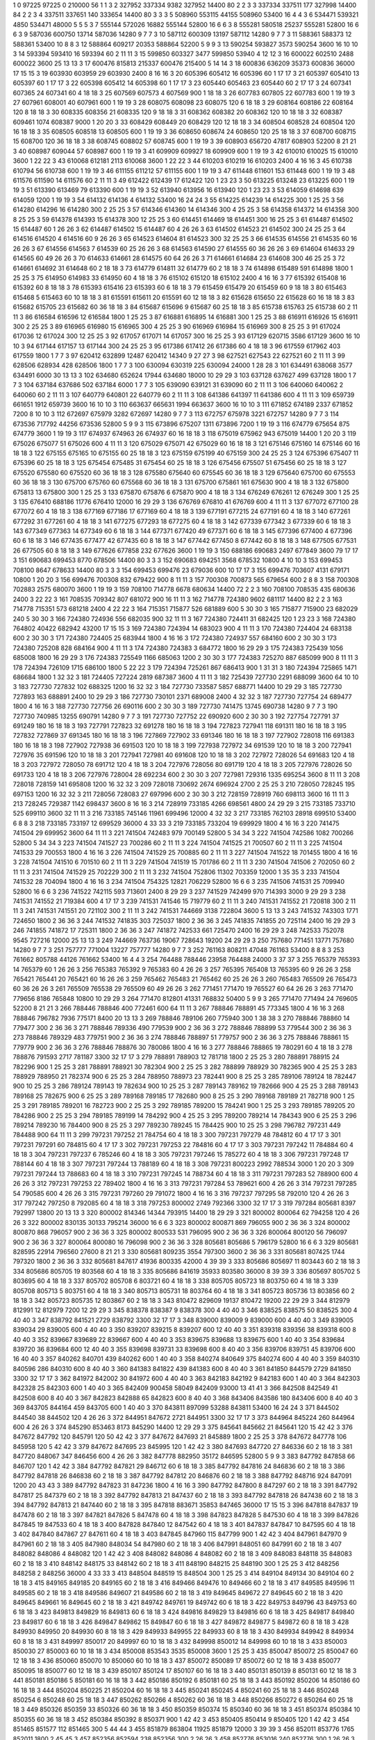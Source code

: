 1  	0  	97225  	97225  	0  	210000  	56  	1  	1  	3
2  	327952  	337334  	9382  	327952  	14400  	80  	2  	2  	3
3  	337334  	337511  	177  	327998  	14400  	84  	2  	2  	3
4  	337511  	337651  	140  	333654  	14400  	80  	3  	3  	3
5  	508960  	553115  	44155  	508960  	53400  	16  	4  	4  	3
6  	534471  	539321  	4850  	534471  	48000  	5  	5  	5  	3
7  	555144  	572026  	16882  	555144  	52800  	16  	6  	6  	3
8  	555281  	580518  	25237  	555281  	52800  	16  	6  	6  	3
9  	587036  	600750  	13714  	587036  	14280  	9  	7  	7  	3
10  	587112  	600309  	13197  	587112  	14280  	9  	7  	7  	3
11  	588361  	588373  	12  	588361  	53400  	10  	8  	8  	3
12  	588864  	609217  	20353  	588864  	52200  	5  	9  	9  	3
13  	590254  	593827  	3573  	590254  	3600  	16  	10  	10  	3
14  	593394  	593410  	16  	593394  	60  	2  	11  	11  	3
15  	599850  	603327  	3477  	599850  	53940  	4  	12  	12  	3
16  	600022  	602510  	2488  	600022  	3600  	25  	13  	13  	3
17  	600476  	815813  	215337  	600476  	215400  	5  	14  	14  	3
18  	600836  	636209  	35373  	600836  	36000  	17  	15  	15  	3
19  	603930  	603959  	29  	603930  	2400  	8  	16  	16  	3
20  	605396  	605412  	16  	605396  	60  	1  	17  	17  	3
21  	605397  	605410  	13  	605397  	60  	1  	17  	17  	3
22  	605398  	605412  	14  	605398  	60  	1  	17  	17  	3
23  	605440  	605463  	23  	605440  	60  	2  	17  	17  	3
24  	607341  	607365  	24  	607341  	60  	4  	18  	18  	3
25  	607569  	607573  	4  	607569  	900  	1  	18  	18  	3
26  	607783  	607805  	22  	607783  	600  	1  	19  	19  	3
27  	607961  	608001  	40  	607961  	600  	1  	19  	19  	3
28  	608075  	608098  	23  	608075  	120  	6  	18  	18  	3
29  	608164  	608186  	22  	608164  	120  	8  	18  	18  	3
30  	608335  	608356  	21  	608335  	120  	9  	18  	18  	3
31  	608362  	608382  	20  	608362  	120  	10  	18  	18  	3
32  	608387  	609461  	1074  	608387  	9000  	1  	20  	20  	3
33  	608429  	608449  	20  	608429  	120  	12  	18  	18  	3
34  	608504  	608528  	24  	608504  	120  	16  	18  	18  	3
35  	608505  	608518  	13  	608505  	600  	1  	19  	19  	3
36  	608650  	608674  	24  	608650  	120  	25  	18  	18  	3
37  	608700  	608715  	15  	608700  	120  	36  	18  	18  	3
38  	608745  	608802  	57  	608745  	600  	1  	19  	19  	3
39  	608903  	656720  	47817  	608903  	52200  	8  	21  	21  	3
40  	608987  	609044  	57  	608987  	600  	1  	19  	19  	3
41  	609909  	609927  	18  	609909  	600  	1  	19  	19  	3
42  	610010  	610025  	15  	610010  	3600  	1  	22  	22  	3
43  	610068  	612181  	2113  	610068  	3600  	1  	22  	22  	3
44  	610203  	610219  	16  	610203  	2400  	4  	16  	16  	3
45  	610738  	610794  	56  	610738  	600  	1  	19  	19  	3
46  	611155  	611212  	57  	611155  	600  	1  	19  	19  	3
47  	611448  	611601  	153  	611448  	600  	1  	19  	19  	3
48  	611576  	611590  	14  	611576  	60  	2  	11  	11  	3
49  	612422  	612439  	17  	612422  	120  	1  	23  	23  	3
50  	613225  	613248  	23  	613225  	600  	1  	19  	19  	3
51  	613390  	613469  	79  	613390  	600  	1  	19  	19  	3
52  	613940  	613956  	16  	613940  	120  	1  	23  	23  	3
53  	614059  	614698  	639  	614059  	1200  	1  	19  	19  	3
54  	614132  	614136  	4  	614132  	53400  	16  	24  	24  	3
55  	614225  	614239  	14  	614225  	300  	1  	25  	25  	3
56  	614280  	614296  	16  	614280  	300  	2  	25  	25  	3
57  	614346  	614360  	14  	614346  	300  	4  	25  	25  	3
58  	614358  	614372  	14  	614358  	300  	8  	25  	25  	3
59  	614378  	614393  	15  	614378  	300  	12  	25  	25  	3
60  	614451  	614469  	18  	614451  	300  	16  	25  	25  	3
61  	614487  	614502  	15  	614487  	60  	1  	26  	26  	3
62  	614487  	614502  	15  	614487  	60  	4  	26  	26  	3
63  	614502  	614523  	21  	614502  	300  	24  	25  	25  	3
64  	614516  	614520  	4  	614516  	60  	9  	26  	26  	3
65  	614523  	614604  	81  	614523  	300  	32  	25  	25  	3
66  	614535  	614556  	21  	614535  	60  	16  	26  	26  	3
67  	614556  	614563  	7  	614539  	60  	25  	26  	26  	3
68  	614563  	614590  	27  	614555  	60  	36  	26  	26  	3
69  	614604  	614633  	29  	614565  	60  	49  	26  	26  	3
70  	614633  	614661  	28  	614575  	60  	64  	26  	26  	3
71  	614661  	614684  	23  	614608  	300  	46  	25  	25  	3
72  	614661  	614692  	31  	614648  	60  	2  	18  	18  	3
73  	614779  	614811  	32  	614779  	60  	2  	18  	18  	3
74  	614898  	615489  	591  	614898  	1800  	1  	25  	25  	3
75  	614950  	614983  	33  	614950  	60  	4  	18  	18  	3
76  	615102  	615120  	18  	615102  	2400  	4  	16  	16  	3
77  	615392  	615408  	16  	615392  	60  	8  	18  	18  	3
78  	615393  	615416  	23  	615393  	60  	6  	18  	18  	3
79  	615459  	615479  	20  	615459  	60  	9  	18  	18  	3
80  	615463  	615468  	5  	615463  	60  	10  	18  	18  	3
81  	615591  	615611  	20  	615591  	60  	12  	18  	18  	3
82  	615628  	615650  	22  	615628  	60  	16  	18  	18  	3
83  	615682  	615705  	23  	615682  	60  	36  	18  	18  	3
84  	615687  	615696  	9  	615687  	60  	25  	18  	18  	3
85  	615738  	615763  	25  	615738  	60  	2  	11  	11  	3
86  	616584  	616596  	12  	616584  	1800  	1  	25  	25  	3
87  	616881  	616895  	14  	616881  	300  	1  	25  	25  	3
88  	616911  	616926  	15  	616911  	300  	2  	25  	25  	3
89  	616965  	616980  	15  	616965  	300  	4  	25  	25  	3
90  	616969  	616984  	15  	616969  	300  	8  	25  	25  	3
91  	617024  	617036  	12  	617024  	300  	12  	25  	25  	3
92  	617057  	617071  	14  	617057  	300  	16  	25  	25  	3
93  	617129  	620715  	3586  	617129  	3600  	16  	10  	10  	3
94  	617144  	617157  	13  	617144  	300  	24  	25  	25  	3
95  	617386  	617412  	26  	617386  	60  	4  	18  	18  	3
96  	617559  	617962  	403  	617559  	1800  	1  	7  	7  	3
97  	620412  	632899  	12487  	620412  	14340  	9  	27  	27  	3
98  	627521  	627543  	22  	627521  	60  	2  	11  	11  	3
99  	628506  	628934  	428  	628506  	1800  	1  	7  	7  	3
100  	630094  	630319  	225  	630094  	24000  	1  	28  	28  	3
101  	634491  	638068  	3577  	634491  	6000  	30  	13  	13  	3
102  	634680  	652624  	17944  	634680  	18000  	10  	29  	29  	3
103  	637128  	637627  	499  	637128  	1800  	1  	7  	7  	3
104  	637184  	637686  	502  	637184  	6000  	1  	7  	7  	3
105  	639090  	639121  	31  	639090  	60  	2  	11  	11  	3
106  	640060  	640062  	2  	640060  	60  	2  	11  	11  	3
107  	640779  	640801  	22  	640779  	60  	2  	11  	11  	3
108  	641386  	641397  	11  	641386  	600  	4  	11  	11  	3
109  	659739  	661651  	1912  	659739  	3600  	16  	10  	10  	3
110  	663637  	665631  	1994  	663637  	3600  	16  	10  	10  	3
111  	671852  	674189  	2337  	671852  	7200  	8  	10  	10  	3
112  	672697  	675979  	3282  	672697  	14280  	9  	7  	7  	3
113  	672757  	675978  	3221  	672757  	14280  	9  	7  	7  	3
114  	673536  	717792  	44256  	673536  	52800  	5  	9  	9  	3
115  	673896  	675207  	1311  	673896  	7200  	1  	19  	19  	3
116  	674779  	675654  	875  	674779  	3600  	1  	19  	19  	3
117  	674937  	674963  	26  	674937  	60  	16  	18  	18  	3
118  	675019  	675962  	943  	675019  	14400  	1  	20  	20  	3
119  	675026  	675077  	51  	675026  	600  	4  	11  	11  	3
120  	675029  	675071  	42  	675029  	60  	16  	18  	18  	3
121  	675146  	675160  	14  	675146  	60  	16  	18  	18  	3
122  	675155  	675165  	10  	675155  	60  	25  	18  	18  	3
123  	675159  	675199  	40  	675159  	300  	24  	25  	25  	3
124  	675396  	675407  	11  	675396  	60  	25  	18  	18  	3
125  	675454  	675485  	31  	675454  	60  	25  	18  	18  	3
126  	675456  	675507  	51  	675456  	60  	25  	18  	18  	3
127  	675520  	675580  	60  	675520  	60  	36  	18  	18  	3
128  	675580  	675640  	60  	675545  	60  	36  	18  	18  	3
129  	675640  	675700  	60  	675553  	60  	36  	18  	18  	3
130  	675700  	675760  	60  	675568  	60  	36  	18  	18  	3
131  	675700  	675861  	161  	675630  	900  	4  	18  	18  	3
132  	675800  	675813  	13  	675800  	300  	1  	25  	25  	3
133  	675870  	675876  	6  	675870  	900  	4  	18  	18  	3
134  	676249  	676261  	12  	676249  	300  	1  	25  	25  	3
135  	676410  	688186  	11776  	676410  	12000  	16  	29  	29  	3
136  	676769  	676810  	41  	676769  	600  	4  	11  	11  	3
137  	677072  	677100  	28  	677072  	60  	4  	18  	18  	3
138  	677169  	677186  	17  	677169  	60  	4  	18  	18  	3
139  	677191  	677215  	24  	677191  	60  	4  	18  	18  	3
140  	677261  	677292  	31  	677261  	60  	4  	18  	18  	3
141  	677275  	677293  	18  	677275  	60  	4  	18  	18  	3
142  	677339  	677342  	3  	677339  	60  	6  	18  	18  	3
143  	677349  	677363  	14  	677349  	60  	6  	18  	18  	3
144  	677371  	677420  	49  	677371  	60  	6  	18  	18  	3
145  	677396  	677400  	4  	677396  	60  	6  	18  	18  	3
146  	677435  	677477  	42  	677435  	60  	8  	18  	18  	3
147  	677442  	677450  	8  	677442  	60  	8  	18  	18  	3
148  	677505  	677531  	26  	677505  	60  	8  	18  	18  	3
149  	677626  	677858  	232  	677626  	3600  	1  	19  	19  	3
150  	688186  	690683  	2497  	677849  	3600  	79  	17  	17  	3
151  	690683  	699453  	8770  	678506  	14400  	80  	3  	3  	3
152  	690683  	694251  	3568  	678532  	10800  	4  	10  	10  	3
153  	699453  	708100  	8647  	678633  	14400  	80  	3  	3  	3
154  	699453  	699476  	23  	679036  	600  	10  	17  	17  	3
155  	699476  	703607  	4131  	679171  	10800  	1  	20  	20  	3
156  	699476  	700308  	832  	679422  	900  	8  	11  	11  	3
157  	700308  	700873  	565  	679654  	600  	2  	8  	8  	3
158  	700308  	702883  	2575  	680070  	3600  	1  	19  	19  	3
159  	708100  	714778  	6678  	680634  	14400  	72  	2  	2  	3
160  	708100  	708535  	435  	680636  	2400  	3  	22  	22  	3
161  	708535  	709342  	807  	681072  	900  	16  	11  	11  	3
162  	714778  	724380  	9602  	681117  	14400  	82  	2  	2  	3
163  	714778  	715351  	573  	681218  	2400  	4  	22  	22  	3
164  	715351  	715877  	526  	681889  	600  	5  	30  	30  	3
165  	715877  	715900  	23  	682029  	240  	5  	30  	30  	3
166  	724380  	724936  	556  	682035  	900  	32  	11  	11  	3
167  	724380  	724411  	31  	682425  	120  	1  	23  	23  	3
168  	724380  	764802  	40422  	682942  	43200  	17  	15  	15  	3
169  	724380  	724394  	14  	683023  	900  	4  	11  	11  	3
170  	724380  	724404  	24  	683138  	600  	2  	30  	30  	3
171  	724380  	724405  	25  	683944  	1800  	4  	16  	16  	3
172  	724380  	724937  	557  	684160  	600  	2  	30  	30  	3
173  	724380  	725208  	828  	684164  	900  	4  	11  	11  	3
174  	724380  	724383  	3  	684772  	1800  	16  	29  	29  	3
175  	724383  	725439  	1056  	685008  	1800  	16  	29  	29  	3
176  	724383  	725549  	1166  	685063  	1200  	2  	30  	30  	3
177  	724383  	725270  	887  	685099  	900  	8  	11  	11  	3
178  	724394  	726109  	1715  	686100  	1800  	5  	22  	22  	3
179  	724394  	725261  	867  	686413  	900  	1  	31  	31  	3
180  	724394  	725865  	1471  	686684  	1800  	1  	32  	32  	3
181  	724405  	727224  	2819  	687387  	3600  	4  	11  	11  	3
182  	725439  	727730  	2291  	688099  	3600  	64  	10  	10  	3
183  	727730  	727832  	102  	688325  	1200  	16  	32  	32  	3
184  	727730  	733587  	5857  	688771  	14400  	10  	29  	29  	3
185  	727730  	727893  	163  	688891  	2400  	10  	29  	29  	3
186  	727730  	730101  	2371  	689008  	2400  	4  	32  	32  	3
187  	727730  	727754  	24  	689477  	1800  	4  	16  	16  	3
188  	727730  	727756  	26  	690116  	600  	2  	30  	30  	3
189  	727730  	741475  	13745  	690738  	14280  	9  	7  	7  	3
190  	727730  	740985  	13255  	690791  	14280  	9  	7  	7  	3
191  	727730  	727752  	22  	690920  	600  	2  	30  	30  	3
192  	727754  	727791  	37  	691249  	180  	16  	18  	18  	3
193  	727791  	727823  	32  	691278  	180  	16  	18  	18  	3
194  	727823  	727941  	118  	691311  	180  	16  	18  	18  	3
195  	727832  	727869  	37  	691345  	180  	16  	18  	18  	3
196  	727869  	727902  	33  	691346  	180  	16  	18  	18  	3
197  	727902  	728018  	116  	691383  	180  	16  	18  	18  	3
198  	727902  	727938  	36  	691503  	120  	10  	18  	18  	3
199  	727938  	727972  	34  	691539  	120  	10  	18  	18  	3
200  	727941  	727976  	35  	691596  	120  	10  	18  	18  	3
201  	727941  	727981  	40  	691608  	120  	10  	18  	18  	3
202  	727972  	728026  	54  	691683  	120  	4  	18  	18  	3
203  	727972  	728050  	78  	691712  	120  	4  	18  	18  	3
204  	727976  	728056  	80  	691719  	120  	4  	18  	18  	3
205  	727976  	728026  	50  	691733  	120  	4  	18  	18  	3
206  	727976  	728004  	28  	692234  	600  	2  	30  	30  	3
207  	727981  	729316  	1335  	695254  	3600  	8  	11  	11  	3
208  	728018  	728159  	141  	695808  	1200  	16  	32  	32  	3
209  	728018  	730692  	2674  	696924  	2700  	2  	25  	25  	3
210  	728050  	728245  	195  	697153  	1200  	16  	32  	32  	3
211  	728056  	728083  	27  	697996  	600  	2  	30  	30  	3
212  	728159  	728919  	760  	698113  	3600  	16  	11  	11  	3
213  	728245  	729387  	1142  	698437  	3600  	8  	16  	16  	3
214  	728919  	733185  	4266  	698561  	4800  	24  	29  	29  	3
215  	733185  	733710  	525  	699110  	3600  	32  	11  	11  	3
216  	733185  	745146  	11961  	699496  	12000  	4  	32  	32  	3
217  	733185  	762103  	28918  	699510  	53400  	6  	8  	8  	3
218  	733185  	733197  	12  	699529  	36000  	4  	33  	33  	3
219  	733185  	733204  	19  	699929  	1800  	4  	16  	16  	3
220  	741475  	741504  	29  	699952  	3600  	64  	11  	11  	3
221  	741504  	742483  	979  	700149  	52800  	5  	34  	34  	3
222  	741504  	742586  	1082  	700266  	52800  	5  	34  	34  	3
223  	741504  	741527  	23  	700286  	60  	2  	11  	11  	3
224  	741504  	741525  	21  	700507  	60  	2  	11  	11  	3
225  	741504  	741533  	29  	700553  	1800  	4  	16  	16  	3
226  	741504  	741529  	25  	700885  	60  	2  	11  	11  	3
227  	741504  	741522  	18  	701455  	1800  	4  	16  	16  	3
228  	741504  	741510  	6  	701510  	60  	2  	11  	11  	3
229  	741504  	741519  	15  	701786  	60  	2  	11  	11  	3
230  	741504  	741506  	2  	702050  	60  	2  	11  	11  	3
231  	741504  	741529  	25  	702229  	300  	2  	11  	11  	3
232  	741504  	752806  	11302  	703359  	12000  	1  	35  	35  	3
233  	741504  	741532  	28  	704094  	1800  	4  	16  	16  	3
234  	741504  	754325  	12821  	706229  	52800  	16  	6  	6  	3
235  	741506  	741531  	25  	709940  	52800  	16  	6  	6  	3
236  	741522  	742115  	593  	713601  	2400  	8  	29  	29  	3
237  	741529  	742499  	970  	714393  	3000  	9  	29  	29  	3
238  	741531  	741552  	21  	719384  	600  	4  	17  	17  	3
239  	741531  	741546  	15  	719779  	60  	2  	11  	11  	3
240  	741531  	741552  	21  	720818  	300  	2  	11  	11  	3
241  	741531  	741551  	20  	721102  	300  	2  	11  	11  	3
242  	741531  	744669  	3138  	722804  	3600  	5  	13  	13  	3
243  	741532  	743303  	1771  	724650  	1800  	2  	36  	36  	3
244  	741532  	741835  	303  	725037  	1800  	2  	36  	36  	3
245  	741835  	741855  	20  	725114  	2400  	16  	29  	29  	3
246  	741855  	741872  	17  	725311  	1800  	2  	36  	36  	3
247  	741872  	742533  	661  	725470  	2400  	16  	29  	29  	3
248  	742533  	752078  	9545  	727216  	12000  	25  	13  	13  	3
249  	744669  	763736  	19067  	728643  	19200  	24  	29  	29  	3
250  	757680  	771451  	13771  	757680  	14280  	9  	7  	7  	3
251  	757777  	771004  	13227  	757777  	14280  	9  	7  	7  	3
252  	761163  	808211  	47048  	761163  	53400  	8  	8  	8  	3
253  	761662  	805788  	44126  	761662  	53400  	16  	4  	4  	3
254  	764488  	788446  	23958  	764488  	24000  	3  	37  	37  	3
255  	765379  	765393  	14  	765379  	60  	1  	26  	26  	3
256  	765383  	765392  	9  	765383  	60  	4  	26  	26  	3
257  	765395  	765408  	13  	765395  	60  	9  	26  	26  	3
258  	765421  	765441  	20  	765421  	60  	16  	26  	26  	3
259  	765462  	765483  	21  	765462  	60  	25  	26  	26  	3
260  	765483  	765509  	26  	765473  	60  	36  	26  	26  	3
261  	765509  	765538  	29  	765509  	60  	49  	26  	26  	3
262  	771451  	771470  	19  	765527  	60  	64  	26  	26  	3
263  	771470  	779656  	8186  	765848  	10800  	10  	29  	29  	3
264  	771470  	812801  	41331  	768832  	50400  	5  	9  	9  	3
265  	771470  	771494  	24  	769605  	52200  	8  	21  	21  	3
266  	788446  	788846  	400  	772461  	600  	64  	11  	11  	3
267  	788846  	788891  	45  	773345  	1800  	4  	16  	16  	3
268  	788846  	796782  	7936  	775171  	8400  	20  	13  	13  	3
269  	788846  	789106  	260  	775940  	300  	1  	38  	38  	3
270  	788846  	788860  	14  	779477  	300  	2  	36  	36  	3
271  	788846  	789336  	490  	779539  	900  	2  	36  	36  	3
272  	788846  	788899  	53  	779544  	300  	2  	36  	36  	3
273  	788846  	789329  	483  	779751  	900  	2  	36  	36  	3
274  	788846  	788897  	51  	779757  	900  	2  	36  	36  	3
275  	788846  	788861  	15  	779779  	900  	2  	36  	36  	3
276  	788846  	788876  	30  	780086  	1800  	4  	16  	16  	3
277  	788846  	788865  	19  	780291  	60  	4  	18  	18  	3
278  	788876  	791593  	2717  	781187  	3300  	32  	17  	17  	3
279  	788891  	788903  	12  	781718  	1800  	2  	25  	25  	3
280  	788891  	788915  	24  	782296  	900  	1  	25  	25  	3
281  	788891  	788921  	30  	782304  	900  	2  	25  	25  	3
282  	788899  	788929  	30  	782365  	900  	4  	25  	25  	3
283  	788929  	788950  	21  	782374  	900  	6  	25  	25  	3
284  	788950  	788973  	23  	782441  	900  	8  	25  	25  	3
285  	789106  	789124  	18  	782447  	900  	10  	25  	25  	3
286  	789124  	789143  	19  	782634  	900  	10  	25  	25  	3
287  	789143  	789162  	19  	782666  	900  	4  	25  	25  	3
288  	789143  	789168  	25  	782675  	900  	6  	25  	25  	3
289  	789168  	789185  	17  	782680  	900  	8  	25  	25  	3
290  	789168  	789189  	21  	782718  	900  	1  	25  	25  	3
291  	789185  	789201  	16  	782723  	900  	2  	25  	25  	3
292  	789185  	789200  	15  	784241  	900  	1  	25  	25  	3
293  	789185  	789205  	20  	784286  	900  	2  	25  	25  	3
294  	789185  	789199  	14  	784292  	900  	4  	25  	25  	3
295  	789200  	789214  	14  	784343  	900  	6  	25  	25  	3
296  	789214  	789230  	16  	784400  	900  	8  	25  	25  	3
297  	789230  	789245  	15  	784425  	900  	10  	25  	25  	3
298  	796782  	797231  	449  	784488  	900  	64  	11  	11  	3
299  	797231  	797252  	21  	784754  	60  	4  	18  	18  	3
300  	797231  	797279  	48  	784812  	60  	4  	17  	17  	3
301  	797231  	797291  	60  	784815  	60  	4  	17  	17  	3
302  	797231  	797253  	22  	784816  	60  	4  	17  	17  	3
303  	797231  	797242  	11  	784884  	60  	4  	18  	18  	3
304  	797231  	797237  	6  	785246  	60  	4  	18  	18  	3
305  	797231  	797246  	15  	785272  	60  	4  	18  	18  	3
306  	797231  	797248  	17  	788144  	60  	4  	18  	18  	3
307  	797231  	797244  	13  	788189  	60  	4  	18  	18  	3
308  	797231  	800223  	2992  	788534  	3000  	1  	20  	20  	3
309  	797231  	797244  	13  	788683  	60  	4  	18  	18  	3
310  	797231  	797245  	14  	788734  	60  	4  	18  	18  	3
311  	797231  	797283  	52  	788900  	600  	4  	26  	26  	3
312  	797231  	797253  	22  	789402  	1800  	4  	16  	16  	3
313  	797231  	797284  	53  	789621  	600  	4  	26  	26  	3
314  	797231  	797285  	54  	790585  	600  	4  	26  	26  	3
315  	797231  	797260  	29  	791072  	1800  	4  	16  	16  	3
316  	797237  	797295  	58  	792010  	120  	4  	26  	26  	3
317  	797242  	797250  	8  	792085  	60  	4  	18  	18  	3
318  	797253  	800002  	2749  	792366  	3300  	32  	17  	17  	3
319  	797284  	805681  	8397  	792997  	13800  	20  	13  	13  	3
320  	800002  	814346  	14344  	793915  	14400  	18  	29  	29  	3
321  	800002  	800064  	62  	794258  	120  	4  	26  	26  	3
322  	800002  	830135  	30133  	795214  	36000  	16  	6  	6  	3
323  	800002  	800871  	869  	796055  	900  	2  	36  	36  	3
324  	800002  	800870  	868  	796057  	900  	2  	36  	36  	3
325  	800002  	800533  	531  	796095  	900  	2  	36  	36  	3
326  	800064  	800120  	56  	796097  	900  	2  	36  	36  	3
327  	800064  	800080  	16  	796098  	900  	2  	36  	36  	3
328  	805681  	805686  	5  	796179  	52800  	16  	6  	6  	3
329  	805681  	828595  	22914  	796560  	27600  	8  	21  	21  	3
330  	805681  	809235  	3554  	797300  	3600  	2  	36  	36  	3
331  	805681  	807425  	1744  	797320  	1800  	2  	36  	36  	3
332  	805681  	847617  	41936  	800335  	42000  	4  	39  	39  	3
333  	805686  	805697  	11  	803443  	60  	2  	18  	18  	3
334  	805686  	805705  	19  	803568  	60  	4  	18  	18  	3
335  	805686  	841619  	35933  	803580  	36000  	8  	39  	39  	3
336  	805697  	805702  	5  	803695  	60  	4  	18  	18  	3
337  	805702  	805708  	6  	803721  	60  	4  	18  	18  	3
338  	805705  	805723  	18  	803750  	60  	4  	18  	18  	3
339  	805708  	805713  	5  	803751  	60  	4  	18  	18  	3
340  	805713  	805731  	18  	803764  	60  	4  	18  	18  	3
341  	805723  	805736  	13  	803856  	60  	2  	18  	18  	3
342  	805723  	805735  	12  	803867  	60  	2  	18  	18  	3
343  	810472  	829609  	19137  	810472  	19200  	22  	29  	29  	3
344  	812979  	812991  	12  	812979  	7200  	12  	29  	29  	3
345  	838378  	838387  	9  	838378  	300  	4  	40  	40  	3
346  	838525  	838575  	50  	838525  	300  	4  	40  	40  	3
347  	838792  	841521  	2729  	838792  	3300  	32  	17  	17  	3
348  	839000  	839009  	9  	839000  	600  	4  	40  	40  	3
349  	839005  	839034  	29  	839005  	600  	4  	40  	40  	3
350  	839207  	839215  	8  	839207  	600  	12  	40  	40  	3
351  	839318  	839356  	38  	839318  	600  	8  	40  	40  	3
352  	839667  	839689  	22  	839667  	600  	4  	40  	40  	3
353  	839675  	839688  	13  	839675  	600  	1  	40  	40  	3
354  	839684  	839720  	36  	839684  	600  	12  	40  	40  	3
355  	839698  	839731  	33  	839698  	600  	8  	40  	40  	3
356  	839706  	839751  	45  	839706  	600  	16  	40  	40  	3
357  	840262  	840701  	439  	840262  	600  	1  	40  	40  	3
358  	840274  	840649  	375  	840274  	600  	4  	40  	40  	3
359  	840310  	840596  	286  	840310  	600  	8  	40  	40  	3
360  	841383  	841822  	439  	841383  	600  	8  	40  	40  	3
361  	841850  	844579  	2729  	841850  	3300  	32  	17  	17  	3
362  	841972  	842002  	30  	841972  	600  	4  	40  	40  	3
363  	842183  	842192  	9  	842183  	600  	1  	40  	40  	3
364  	842303  	842328  	25  	842303  	600  	1  	40  	40  	3
365  	842409  	900458  	58049  	842409  	93000  	13  	41  	41  	3
366  	842508  	842549  	41  	842508  	600  	8  	40  	40  	3
367  	842823  	842888  	65  	842823  	600  	8  	40  	40  	3
368  	843406  	843586  	180  	843406  	600  	8  	40  	40  	3
369  	843705  	844164  	459  	843705  	600  	1  	40  	40  	3
370  	843811  	897099  	53288  	843811  	53400  	16  	24  	24  	3
371  	844502  	844540  	38  	844502  	120  	4  	26  	26  	3
372  	844951  	847672  	2721  	844951  	3300  	32  	17  	17  	3
373  	844964  	845224  	260  	844964  	600  	4  	26  	26  	3
374  	845290  	853463  	8173  	845290  	14400  	12  	29  	29  	3
375  	845641  	845662  	21  	845641  	120  	15  	42  	42  	3
376  	847672  	847792  	120  	845791  	120  	50  	42  	42  	3
377  	847672  	847693  	21  	845889  	1800  	2  	25  	25  	3
378  	847672  	847778  	106  	845958  	120  	5  	42  	42  	3
379  	847672  	847695  	23  	845995  	120  	1  	42  	42  	3
380  	847693  	847720  	27  	846336  	60  	2  	18  	18  	3
381  	847720  	848067  	347  	846456  	600  	4  	26  	26  	3
382  	847778  	882950  	35172  	846595  	52800  	5  	9  	9  	3
383  	847792  	847858  	66  	846707  	120  	1  	42  	42  	3
384  	847792  	847821  	29  	846712  	60  	6  	18  	18  	3
385  	847792  	847816  	24  	846836  	60  	2  	18  	18  	3
386  	847792  	847818  	26  	846838  	60  	2  	18  	18  	3
387  	847792  	847812  	20  	846876  	60  	2  	18  	18  	3
388  	847792  	848716  	924  	847091  	1200  	20  	43  	43  	3
389  	847792  	847823  	31  	847236  	1800  	4  	16  	16  	3
390  	847792  	847800  	8  	847297  	60  	2  	18  	18  	3
391  	847792  	847817  	25  	847379  	60  	2  	18  	18  	3
392  	847792  	847813  	21  	847437  	60  	2  	18  	18  	3
393  	847792  	847818  	26  	847438  	60  	2  	18  	18  	3
394  	847792  	847813  	21  	847440  	60  	2  	18  	18  	3
395  	847818  	883671  	35853  	847465  	36000  	17  	15  	15  	3
396  	847818  	847837  	19  	847478  	60  	2  	18  	18  	3
397  	847821  	847826  	5  	847478  	60  	4  	18  	18  	3
398  	847823  	847828  	5  	847530  	60  	4  	18  	18  	3
399  	847826  	847845  	19  	847533  	60  	4  	18  	18  	3
400  	847828  	847840  	12  	847542  	60  	4  	18  	18  	3
401  	847837  	847847  	10  	847595  	60  	4  	18  	18  	3
402  	847840  	847867  	27  	847611  	60  	4  	18  	18  	3
403  	847845  	847960  	115  	847799  	900  	1  	42  	42  	3
404  	847961  	847970  	9  	847961  	60  	2  	18  	18  	3
405  	847980  	848034  	54  	847980  	60  	2  	18  	18  	3
406  	847991  	848051  	60  	847991  	60  	2  	18  	18  	3
407  	848082  	848086  	4  	848082  	120  	1  	42  	42  	3
408  	848082  	848086  	4  	848082  	60  	2  	18  	18  	3
409  	848083  	848118  	35  	848083  	60  	2  	18  	18  	3
410  	848142  	848175  	33  	848142  	60  	2  	18  	18  	3
411  	848190  	848215  	25  	848190  	300  	1  	25  	25  	3
412  	848256  	848258  	2  	848256  	36000  	4  	33  	33  	3
413  	848504  	848519  	15  	848504  	300  	1  	25  	25  	3
414  	849104  	849134  	30  	849104  	60  	2  	18  	18  	3
415  	849165  	849185  	20  	849165  	60  	2  	18  	18  	3
416  	849466  	849476  	10  	849466  	60  	2  	18  	18  	3
417  	849585  	849596  	11  	849585  	60  	2  	18  	18  	3
418  	849586  	849607  	21  	849586  	60  	2  	18  	18  	3
419  	849645  	849672  	27  	849645  	60  	2  	18  	18  	3
420  	849645  	849661  	16  	849645  	60  	2  	18  	18  	3
421  	849742  	849761  	19  	849742  	60  	6  	18  	18  	3
422  	849753  	849796  	43  	849753  	60  	6  	18  	18  	3
423  	849813  	849829  	16  	849813  	60  	6  	18  	18  	3
424  	849816  	849829  	13  	849816  	60  	6  	18  	18  	3
425  	849817  	849840  	23  	849817  	60  	6  	18  	18  	3
426  	849847  	849862  	15  	849847  	60  	6  	18  	18  	3
427  	849872  	849877  	5  	849872  	60  	8  	18  	18  	3
428  	849930  	849950  	20  	849930  	60  	8  	18  	18  	3
429  	849933  	849955  	22  	849933  	60  	8  	18  	18  	3
430  	849934  	849942  	8  	849934  	60  	8  	18  	18  	3
431  	849997  	850017  	20  	849997  	60  	10  	18  	18  	3
432  	849998  	850012  	14  	849998  	60  	10  	18  	18  	3
433  	850003  	850030  	27  	850003  	60  	10  	18  	18  	3
434  	850008  	853543  	3535  	850008  	3600  	1  	25  	25  	3
435  	850047  	850072  	25  	850047  	60  	12  	18  	18  	3
436  	850060  	850070  	10  	850060  	60  	10  	18  	18  	3
437  	850072  	850089  	17  	850072  	60  	12  	18  	18  	3
438  	850077  	850095  	18  	850077  	60  	12  	18  	18  	3
439  	850107  	850124  	17  	850107  	60  	16  	18  	18  	3
440  	850131  	850139  	8  	850131  	60  	12  	18  	18  	3
441  	850181  	850186  	5  	850181  	60  	16  	18  	18  	3
442  	850186  	850192  	6  	850181  	60  	25  	18  	18  	3
443  	850192  	850206  	14  	850186  	60  	16  	18  	18  	3
444  	850204  	850225  	21  	850204  	60  	16  	18  	18  	3
445  	850241  	850245  	4  	850241  	60  	25  	18  	18  	3
446  	850248  	850254  	6  	850248  	60  	25  	18  	18  	3
447  	850262  	850266  	4  	850262  	60  	36  	18  	18  	3
448  	850266  	850272  	6  	850264  	60  	25  	18  	18  	3
449  	850326  	850359  	33  	850326  	60  	36  	18  	18  	3
450  	850359  	850374  	15  	850340  	60  	36  	18  	18  	3
451  	850374  	850384  	10  	850355  	60  	36  	18  	18  	3
452  	850384  	850392  	8  	850371  	900  	1  	42  	42  	3
453  	850405  	850414  	9  	850405  	120  	1  	42  	42  	3
454  	851465  	851577  	112  	851465  	300  	5  	44  	44  	3
455  	851879  	863804  	11925  	851879  	12000  	3  	39  	39  	3
456  	852011  	853776  	1765  	852011  	1800  	2  	45  	45  	3
457  	852356  	852594  	238  	852356  	300  	2  	26  	26  	3
458  	852776  	853016  	240  	852776  	300  	1  	26  	26  	3
459  	854411  	854441  	30  	854411  	300  	1  	25  	25  	3
460  	854463  	854495  	32  	854463  	300  	4  	25  	25  	3
461  	854479  	854496  	17  	854479  	300  	2  	25  	25  	3
462  	897099  	906099  	9000  	855269  	9000  	82  	17  	17  	3
463  	900458  	900482  	24  	855690  	300  	6  	25  	25  	3
464  	900458  	900495  	37  	855691  	300  	10  	25  	25  	3
465  	900482  	900510  	28  	855697  	300  	8  	25  	25  	3
466  	900495  	900520  	25  	855734  	300  	1  	25  	25  	3
467  	900495  	900510  	15  	855739  	300  	2  	25  	25  	3
468  	900495  	900517  	22  	855739  	300  	6  	25  	25  	3
469  	900510  	900529  	19  	855740  	300  	8  	25  	25  	3
470  	900517  	900538  	21  	855745  	300  	4  	25  	25  	3
471  	900529  	900556  	27  	855804  	300  	10  	25  	25  	3
472  	900529  	900548  	19  	855854  	300  	1  	25  	25  	3
473  	900529  	900561  	32  	855863  	300  	2  	25  	25  	3
474  	900548  	900567  	19  	855889  	300  	6  	25  	25  	3
475  	900556  	900578  	22  	855889  	300  	8  	25  	25  	3
476  	900567  	900586  	19  	855895  	300  	6  	25  	25  	3
477  	900567  	900610  	43  	855916  	300  	4  	25  	25  	3
478  	900578  	900596  	18  	855921  	300  	8  	25  	25  	3
479  	900586  	900599  	13  	855929  	300  	1  	25  	25  	3
480  	900586  	900600  	14  	855961  	300  	4  	25  	25  	3
481  	900596  	900619  	23  	855961  	300  	2  	25  	25  	3
482  	900610  	909529  	8919  	856120  	10800  	15  	13  	13  	3
483  	900610  	900630  	20  	857534  	300  	1  	35  	35  	3
484  	906099  	906182  	83  	857881  	14400  	80  	3  	3  	3
485  	906182  	907466  	1284  	861380  	3600  	12  	29  	29  	3
486  	906182  	906204  	22  	862406  	300  	1  	35  	35  	3
487  	906182  	906305  	123  	863069  	300  	1  	35  	35  	3
488  	906182  	906204  	22  	864825  	300  	1  	35  	35  	3
489  	906182  	906196  	14  	864938  	1800  	2  	25  	25  	3
490  	906182  	906197  	15  	865083  	1800  	2  	25  	25  	3
491  	906182  	906215  	33  	865250  	1800  	4  	16  	16  	3
492  	906182  	906505  	323  	865931  	600  	4  	26  	26  	3
493  	906182  	906298  	116  	865982  	120  	1  	35  	35  	3
494  	906182  	907952  	1770  	866123  	1800  	2  	45  	45  	3
495  	906182  	906226  	44  	866233  	600  	8  	40  	40  	3
496  	906182  	913112  	6930  	868689  	7200  	12  	29  	29  	3
497  	906182  	908930  	2748  	868765  	3300  	32  	17  	17  	3
498  	906182  	920244  	14062  	871576  	14100  	1  	9  	9  	3
499  	906226  	914832  	8606  	872871  	12000  	20  	13  	13  	3
500  	906305  	906310  	5  	874144  	60  	2  	18  	18  	3
501  	906310  	906325  	15  	874167  	60  	2  	18  	18  	3
502  	906325  	906354  	29  	874176  	60  	2  	18  	18  	3
503  	906354  	906380  	26  	874177  	60  	2  	18  	18  	3
504  	906380  	906390  	10  	874236  	60  	2  	18  	18  	3
505  	906390  	906407  	17  	874237  	60  	2  	18  	18  	3
506  	906505  	906510  	5  	874314  	60  	4  	18  	18  	3
507  	906510  	906542  	32  	874321  	60  	4  	18  	18  	3
508  	906542  	906565  	23  	874365  	60  	4  	18  	18  	3
509  	906565  	906593  	28  	874366  	60  	4  	18  	18  	3
510  	907466  	907487  	21  	874410  	60  	12  	18  	18  	3
511  	907487  	907506  	19  	874429  	60  	12  	18  	18  	3
512  	907506  	907523  	17  	874460  	60  	12  	18  	18  	3
513  	907523  	907535  	12  	874471  	60  	12  	18  	18  	3
514  	907523  	909059  	1536  	880058  	7200  	1  	35  	35  	3
515  	907523  	909289  	1766  	880943  	1800  	2  	36  	36  	3
516  	907523  	911077  	3554  	880948  	3600  	2  	36  	36  	3
517  	907535  	927776  	20241  	882820  	27600  	8  	21  	21  	3
518  	907535  	907546  	11  	883889  	240  	1  	30  	30  	3
519  	907535  	907646  	111  	883910  	180  	1  	35  	35  	3
520  	907535  	908201  	666  	885210  	900  	1  	35  	35  	3
521  	907535  	907898  	363  	886438  	1200  	1  	35  	35  	3
522  	907535  	907687  	152  	888277  	3600  	1  	30  	30  	3
523  	907952  	955056  	47104  	888949  	52200  	6  	46  	46  	3
524  	908930  	944861  	35931  	891478  	36000  	6  	39  	39  	3
525  	908930  	944869  	35939  	892252  	36000  	2  	39  	39  	3
526  	908930  	909564  	634  	893826  	1800  	6  	29  	29  	3
527  	908930  	908947  	17  	894847  	120  	3  	36  	36  	3
528  	908930  	908954  	24  	894849  	120  	5  	36  	36  	3
529  	908930  	908959  	29  	894867  	300  	3  	36  	36  	3
530  	908930  	908950  	20  	894875  	120  	4  	36  	36  	3
531  	908947  	909023  	76  	894877  	120  	6  	36  	36  	3
532  	909023  	930523  	21500  	895155  	21600  	18  	29  	29  	3
533  	909289  	909305  	16  	896484  	120  	3  	36  	36  	3
534  	909305  	909357  	52  	896484  	900  	2  	36  	36  	3
535  	909529  	909541  	12  	896485  	120  	5  	36  	36  	3
536  	909529  	909554  	25  	896486  	300  	4  	36  	36  	3
537  	909529  	909555  	26  	896487  	300  	5  	36  	36  	3
538  	909529  	909723  	194  	896487  	600  	2  	36  	36  	3
539  	909529  	909543  	14  	896489  	900  	2  	36  	36  	3
540  	909541  	909554  	13  	896489  	120  	4  	36  	36  	3
541  	909541  	910442  	901  	896495  	1800  	2  	36  	36  	3
542  	909554  	909693  	139  	896496  	600  	8  	36  	36  	3
543  	909555  	909721  	166  	896497  	600  	6  	36  	36  	3
544  	909564  	909575  	11  	896500  	120  	6  	36  	36  	3
545  	909575  	909594  	19  	896502  	120  	7  	36  	36  	3
546  	909693  	909721  	28  	896503  	300  	8  	36  	36  	3
547  	909721  	909734  	13  	896506  	120  	8  	36  	36  	3
548  	909721  	909746  	25  	896509  	300  	6  	36  	36  	3
549  	909721  	909749  	28  	896514  	300  	7  	36  	36  	3
550  	909734  	909902  	168  	896519  	600  	7  	36  	36  	3
551  	909734  	909764  	30  	896526  	300  	3  	36  	36  	3
552  	909746  	912417  	2671  	896526  	3600  	2  	36  	36  	3
553  	909746  	909977  	231  	896527  	600  	3  	36  	36  	3
554  	909749  	909940  	191  	896544  	600  	4  	36  	36  	3
555  	909764  	909936  	172  	896547  	600  	5  	36  	36  	3
556  	909902  	909916  	14  	897211  	180  	5  	36  	36  	3
557  	909902  	909914  	12  	897212  	180  	4  	36  	36  	3
558  	909916  	910025  	109  	897217  	900  	5  	36  	36  	3
559  	909936  	910052  	116  	897217  	900  	6  	36  	36  	3
560  	909940  	909956  	16  	897233  	180  	4  	36  	36  	3
561  	909956  	909985  	29  	897241  	480  	6  	36  	36  	3
562  	909985  	910080  	95  	897244  	180  	6  	36  	36  	3
563  	909985  	910144  	159  	897247  	900  	2  	36  	36  	3
564  	910025  	910053  	28  	897248  	480  	3  	36  	36  	3
565  	910025  	910042  	17  	897249  	180  	3  	36  	36  	3
566  	910042  	910601  	559  	897250  	1800  	2  	36  	36  	3
567  	910052  	910221  	169  	897251  	900  	3  	36  	36  	3
568  	910052  	911580  	1528  	897251  	3600  	2  	36  	36  	3
569  	910052  	910209  	157  	897256  	900  	2  	36  	36  	3
570  	910053  	910083  	30  	897257  	480  	3  	36  	36  	3
571  	910080  	910094  	14  	897258  	180  	3  	36  	36  	3
572  	910080  	910102  	22  	897268  	480  	4  	36  	36  	3
573  	910094  	910224  	130  	897268  	900  	4  	36  	36  	3
574  	910102  	910125  	23  	897270  	480  	5  	36  	36  	3
575  	910125  	910175  	50  	897274  	480  	4  	36  	36  	3
576  	910144  	910291  	147  	897275  	900  	4  	36  	36  	3
577  	910209  	910223  	14  	897276  	180  	5  	36  	36  	3
578  	910221  	911543  	1322  	897276  	3600  	2  	36  	36  	3
579  	910223  	910240  	17  	897278  	180  	6  	36  	36  	3
580  	910224  	910375  	151  	897278  	900  	3  	36  	36  	3
581  	910224  	910854  	630  	897278  	1800  	2  	36  	36  	3
582  	910240  	910382  	142  	897279  	900  	6  	36  	36  	3
583  	910375  	910401  	26  	897281  	480  	6  	36  	36  	3
584  	910382  	910514  	132  	897281  	900  	5  	36  	36  	3
585  	910401  	910432  	31  	897282  	480  	5  	36  	36  	3
586  	913414  	916132  	2718  	913414  	3300  	32  	17  	17  	3
587  	916553  	919266  	2713  	916553  	3300  	32  	17  	17  	3
588  	919592  	922321  	2729  	919592  	3300  	32  	17  	17  	3
589  	922802  	925519  	2717  	922802  	3300  	32  	17  	17  	3
590  	926297  	926422  	125  	926297  	600  	8  	40  	40  	3
591  	926560  	926688  	128  	926560  	600  	1  	40  	40  	3
592  	928854  	928874  	20  	928854  	600  	8  	40  	40  	3
593  	928987  	929010  	23  	928987  	600  	8  	40  	40  	3
594  	929286  	929400  	114  	929286  	600  	8  	40  	40  	3
595  	929390  	930066  	676  	929390  	900  	4  	40  	40  	3
596  	930145  	931011  	866  	930145  	900  	8  	40  	40  	3
597  	932224  	934024  	1800  	932224  	1800  	4  	26  	26  	3
598  	933110  	984017  	50907  	933110  	52500  	8  	21  	21  	3
599  	933972  	937476  	3504  	933972  	3600  	4  	45  	45  	3
600  	934029  	934044  	15  	934029  	21600  	64  	47  	47  	3
601  	934313  	935238  	925  	934313  	1200  	20  	43  	43  	3
602  	934740  	936461  	1721  	934740  	1800  	4  	26  	26  	3
603  	935148  	948419  	13271  	935148  	14100  	1  	9  	9  	3
604  	936783  	938561  	1778  	936783  	3600  	16  	11  	11  	3
605  	938702  	949429  	10727  	938702  	10800  	16  	29  	29  	3
606  	939195  	951187  	11992  	939195  	12000  	1  	39  	39  	3
607  	939635  	939673  	38  	939635  	1800  	4  	16  	16  	3
608  	939809  	939833  	24  	939809  	60  	1  	48  	48  	3
609  	940705  	947807  	7102  	940705  	7200  	20  	13  	13  	3
610  	940747  	947865  	7118  	940747  	7200  	20  	13  	13  	3
611  	941526  	941546  	20  	941526  	60  	1  	48  	48  	3
612  	941579  	941625  	46  	941579  	60  	1  	48  	48  	3
613  	941849  	941862  	13  	941849  	60  	1  	48  	48  	3
614  	942927  	942949  	22  	942927  	1800  	2  	25  	25  	3
615  	942933  	977679  	34746  	942933  	48000  	17  	15  	15  	3
616  	943010  	943860  	850  	943010  	900  	1  	35  	35  	3
617  	944861  	944878  	17  	944522  	600  	4  	26  	26  	3
618  	977679  	977801  	122  	946315  	14400  	84  	2  	2  	3
619  	977801  	991960  	14159  	946375  	14400  	84  	2  	2  	3
620  	991960  	1005546  	13586  	946405  	14400  	84  	2  	2  	3
621  	1005546  	1013808  	8262  	946440  	8400  	20  	13  	13  	3
622  	1005546  	1005578  	32  	946644  	60  	1  	33  	33  	3
623  	1005546  	1005566  	20  	946664  	900  	1  	25  	25  	3
624  	1005546  	1005561  	15  	946708  	900  	2  	25  	25  	3
625  	1005546  	1005562  	16  	946732  	900  	4  	25  	25  	3
626  	1005546  	1005568  	22  	946732  	900  	8  	25  	25  	3
627  	1005546  	1005572  	26  	946738  	900  	32  	25  	25  	3
628  	1005546  	1005571  	25  	946749  	900  	16  	25  	25  	3
629  	1005562  	1013880  	8318  	946816  	8400  	20  	13  	13  	3
630  	1005562  	1005565  	3  	947691  	14400  	1  	9  	9  	3
631  	1005562  	1006699  	1137  	947723  	14400  	1  	9  	9  	3
632  	1005565  	1005643  	78  	948407  	600  	1  	33  	33  	3
633  	1005568  	1009144  	3576  	948793  	3600  	4  	45  	45  	3
634  	1005568  	1041516  	35948  	949475  	36000  	4  	33  	33  	3
635  	1005568  	1005573  	5  	949812  	60  	1  	48  	48  	3
636  	1005571  	1005581  	10  	949964  	60  	1  	48  	48  	3
637  	1005571  	1005739  	168  	950418  	600  	4  	26  	26  	3
638  	1005571  	1005740  	169  	950431  	600  	9  	26  	26  	3
639  	1005571  	1005695  	124  	950449  	600  	1  	26  	26  	3
640  	1005572  	1005748  	176  	950472  	600  	16  	26  	26  	3
641  	1005748  	1005934  	186  	950485  	600  	36  	26  	26  	3
642  	1005934  	1006106  	172  	950489  	600  	25  	26  	26  	3
643  	1006106  	1006295  	189  	950518  	600  	49  	26  	26  	3
644  	1013808  	1014007  	199  	950528  	600  	64  	26  	26  	3
645  	1013808  	1013816  	8  	950684  	60  	1  	48  	48  	3
646  	1014007  	1023383  	9376  	951244  	14400  	80  	3  	3  	3
647  	1023383  	1024002  	619  	952316  	1200  	20  	43  	43  	3
648  	1023383  	1023403  	20  	952551  	300  	1  	25  	25  	3
649  	1023383  	1023402  	19  	952568  	300  	2  	25  	25  	3
650  	1023383  	1023406  	23  	952575  	300  	4  	25  	25  	3
651  	1023383  	1023407  	24  	952630  	300  	16  	25  	25  	3
652  	1023383  	1023404  	21  	952653  	300  	8  	25  	25  	3
653  	1023383  	1023412  	29  	952659  	300  	32  	25  	25  	3
654  	1023383  	1023851  	468  	953180  	1800  	4  	16  	16  	3
655  	1023383  	1023401  	18  	956229  	180  	1  	49  	49  	3
656  	1023383  	1023402  	19  	956944  	120  	1  	49  	49  	3
657  	1023383  	1023402  	19  	958334  	180  	1  	49  	49  	3
658  	1023383  	1023520  	137  	959141  	600  	1  	30  	30  	3
659  	1023383  	1023415  	32  	959171  	180  	1  	49  	49  	3
660  	1023406  	1024077  	671  	959492  	1200  	20  	43  	43  	3
661  	1023412  	1024316  	904  	960206  	1200  	20  	43  	43  	3
662  	1023412  	1030574  	7162  	960804  	7200  	2  	30  	30  	3
663  	1023412  	1031839  	8427  	961466  	9000  	20  	13  	13  	3
664  	1024002  	1032464  	8462  	961682  	9000  	20  	13  	13  	3
665  	1024002  	1233965  	209963  	965003  	210000  	2  	39  	39  	3
666  	1024002  	1024026  	24  	965035  	129600  	5  	14  	14  	3
667  	1024002  	1233931  	209929  	965512  	210000  	4  	39  	39  	3
668  	1024002  	1032836  	8834  	966676  	14100  	1  	9  	9  	3
669  	1024026  	1024049  	23  	969449  	60  	4  	26  	26  	3
670  	1024026  	1024042  	16  	969452  	60  	1  	26  	26  	3
671  	1024077  	1024094  	17  	969481  	60  	9  	26  	26  	3
672  	1024077  	1024097  	20  	969504  	60  	16  	26  	26  	3
673  	1024097  	1024120  	23  	969528  	60  	25  	26  	26  	3
674  	1024120  	1024260  	140  	970489  	600  	4  	26  	26  	3
675  	1024120  	1024241  	121  	970502  	600  	1  	26  	26  	3
676  	1024120  	1024285  	165  	970507  	600  	9  	26  	26  	3
677  	1024260  	1024437  	177  	970522  	600  	16  	26  	26  	3
678  	1024260  	1024262  	2  	977837  	1800  	1  	35  	35  	3
679  	1024316  	1038503  	14187  	980554  	14400  	12  	29  	29  	3
680  	1024437  	1024450  	13  	982779  	36000  	28  	50  	50  	3
681  	1024437  	1077767  	53330  	1022811  	53400  	7  	51  	51  	3
682  	1027153  	1027172  	19  	1027153  	6000  	10  	13  	13  	3
683  	1032225  	1052583  	20358  	1032225  	21600  	4  	29  	29  	3
684  	1034946  	1184930  	149984  	1034946  	150000  	2  	39  	39  	3
685  	1035569  	1196711  	161142  	1035569  	213000  	48  	1  	1  	3
686  	1043299  	1062658  	19359  	1043299  	51000  	5  	9  	9  	3
687  	1044221  	1073737  	29516  	1044221  	52800  	5  	9  	9  	3
688  	1046075  	1065190  	19115  	1046075  	51300  	5  	9  	9  	3
689  	1050032  	1050045  	13  	1050032  	120  	4  	36  	36  	3
690  	1050037  	1050052  	15  	1050037  	120  	3  	36  	36  	3
691  	1050059  	1050086  	27  	1050059  	300  	4  	36  	36  	3
692  	1050059  	1050894  	835  	1050059  	1800  	2  	36  	36  	3
693  	1050088  	1050114  	26  	1050088  	300  	3  	36  	36  	3
694  	1050090  	1050281  	191  	1050090  	600  	3  	36  	36  	3
695  	1050091  	1050279  	188  	1050091  	600  	4  	36  	36  	3
696  	1050092  	1050291  	199  	1050092  	600  	2  	36  	36  	3
697  	1050093  	1053651  	3558  	1050093  	3600  	2  	36  	36  	3
698  	1056807  	1056824  	17  	1056807  	300  	4  	19  	19  	3
699  	1058129  	1112018  	53889  	1058129  	53940  	4  	12  	12  	3
700  	1062603  	1062607  	4  	1062603  	180  	3  	36  	36  	3
701  	1062615  	1062617  	2  	1062615  	480  	4  	36  	36  	3
702  	1062634  	1062646  	12  	1062634  	180  	1  	36  	36  	3
703  	1062635  	1062651  	16  	1062635  	480  	1  	36  	36  	3
704  	1062635  	1062643  	8  	1062635  	1800  	1  	36  	36  	3
705  	1062635  	1062645  	10  	1062635  	3600  	1  	36  	36  	3
706  	1062636  	1062647  	11  	1062636  	180  	2  	36  	36  	3
707  	1062637  	1062646  	9  	1062637  	480  	1  	36  	36  	3
708  	1062638  	1062649  	11  	1062638  	480  	2  	36  	36  	3
709  	1062638  	1062647  	9  	1062638  	180  	1  	36  	36  	3
710  	1062639  	1062648  	9  	1062639  	900  	2  	36  	36  	3
711  	1062639  	1062649  	10  	1062639  	900  	1  	36  	36  	3
712  	1062640  	1062649  	9  	1062640  	3600  	2  	36  	36  	3
713  	1062640  	1062650  	10  	1062640  	180  	2  	36  	36  	3
714  	1062643  	1062652  	9  	1062640  	480  	2  	36  	36  	3
715  	1062645  	1062653  	8  	1062640  	3600  	1  	36  	36  	3
716  	1062646  	1062657  	11  	1062640  	3600  	2  	36  	36  	3
717  	1062647  	1062650  	3  	1062641  	1800  	3  	36  	36  	3
718  	1062648  	1062657  	9  	1062641  	1800  	2  	36  	36  	3
719  	1062649  	1062653  	4  	1062642  	180  	4  	36  	36  	3
720  	1062650  	1062653  	3  	1062643  	900  	3  	36  	36  	3
721  	1062650  	1062652  	2  	1062643  	3600  	3  	36  	36  	3
722  	1062652  	1062655  	3  	1062644  	900  	4  	36  	36  	3
723  	1062653  	1062656  	3  	1062645  	900  	4  	36  	36  	3
724  	1062653  	1062658  	5  	1062645  	180  	3  	36  	36  	3
725  	1062653  	1062658  	5  	1062646  	480  	3  	36  	36  	3
726  	1062655  	1062658  	3  	1062646  	3600  	4  	36  	36  	3
727  	1062656  	1062659  	3  	1062648  	1800  	3  	36  	36  	3
728  	1062657  	1062660  	3  	1062650  	1800  	4  	36  	36  	3
729  	1062658  	1062666  	8  	1062658  	900  	1  	36  	36  	3
730  	1062659  	1062669  	10  	1062659  	1800  	2  	36  	36  	3
731  	1062660  	1062669  	9  	1062660  	900  	2  	36  	36  	3
732  	1062660  	1062671  	11  	1062660  	1800  	1  	36  	36  	3
733  	1062663  	1062665  	2  	1062663  	1800  	4  	36  	36  	3
734  	1062663  	1062665  	2  	1062663  	3600  	3  	36  	36  	3
735  	1062665  	1062667  	2  	1062665  	3600  	4  	36  	36  	3
736  	1062673  	1062676  	3  	1062673  	480  	3  	36  	36  	3
737  	1062674  	1062680  	6  	1062674  	180  	4  	36  	36  	3
738  	1062675  	1062680  	5  	1062675  	480  	4  	36  	36  	3
739  	1062675  	1062682  	7  	1062675  	900  	3  	36  	36  	3
740  	1108400  	1108409  	9  	1108400  	64800  	6  	46  	46  	3
741  	1108684  	1143164  	34480  	1108684  	64800  	6  	46  	46  	3
742  	1117894  	1126264  	8370  	1117894  	8700  	20  	13  	13  	3
743  	1120735  	1152392  	31657  	1120735  	51000  	5  	9  	9  	3
744  	1121984  	1121996  	12  	1121984  	120  	7  	36  	36  	3
745  	1121997  	1122024  	27  	1121997  	300  	2  	36  	36  	3
746  	1121999  	1122190  	191  	1121999  	600  	4  	36  	36  	3
747  	1122001  	1122018  	17  	1122001  	120  	5  	36  	36  	3
748  	1122024  	1122048  	24  	1122001  	120  	8  	36  	36  	3
749  	1122024  	1122102  	78  	1122002  	600  	1  	36  	36  	3
750  	1122048  	1122062  	14  	1122004  	120  	6  	36  	36  	3
751  	1122062  	1122088  	26  	1122009  	300  	5  	36  	36  	3
752  	1122062  	1122257  	195  	1122025  	600  	3  	36  	36  	3
753  	1122088  	1122099  	11  	1122029  	120  	1  	36  	36  	3
754  	1122088  	1122121  	33  	1122030  	300  	4  	36  	36  	3
755  	1122102  	1122116  	14  	1122033  	120  	2  	36  	36  	3
756  	1122121  	1122134  	13  	1122034  	120  	3  	36  	36  	3
757  	1122121  	1122149  	28  	1122034  	300  	3  	36  	36  	3
758  	1122134  	1122458  	324  	1122035  	2700  	1  	36  	36  	3
759  	1122134  	1122151  	17  	1122037  	300  	1  	36  	36  	3
760  	1122149  	1122981  	832  	1122039  	2700  	2  	36  	36  	3
761  	1122190  	1122204  	14  	1122040  	120  	4  	36  	36  	3
762  	1122190  	1122386  	196  	1122041  	600  	2  	36  	36  	3
763  	1122204  	1122379  	175  	1122042  	600  	5  	36  	36  	3
764  	1122379  	1123159  	780  	1122044  	2700  	4  	36  	36  	3
765  	1122386  	1122618  	232  	1122047  	600  	6  	36  	36  	3
766  	1122618  	1122653  	35  	1122048  	300  	6  	36  	36  	3
767  	1122653  	1123818  	1165  	1122057  	2700  	3  	36  	36  	3
768  	1122653  	1125721  	3068  	1122155  	5400  	2  	36  	36  	3
769  	1122981  	1126035  	3054  	1122165  	5400  	3  	36  	36  	3
770  	1122981  	1123957  	976  	1122173  	5400  	1  	36  	36  	3
771  	1123159  	1123611  	452  	1122220  	1800  	2  	36  	36  	3
772  	1123159  	1123289  	130  	1122224  	900  	2  	36  	36  	3
773  	1124627  	1138605  	13978  	1124627  	14040  	1  	9  	9  	3
774  	1125507  	1125559  	52  	1125507  	900  	7  	51  	51  	3
775  	1127008  	1137586  	10578  	1127008  	10800  	12  	29  	29  	3
776  	1127067  	1127258  	191  	1127067  	7200  	20  	29  	29  	3
777  	1134334  	1134489  	155  	1134334  	600  	1  	30  	30  	3
778  	1135894  	1144361  	8467  	1135894  	9000  	20  	13  	13  	3
779  	1138889  	1138908  	19  	1138889  	60  	4  	17  	17  	3
780  	1138949  	1138970  	21  	1138949  	60  	4  	17  	17  	3
781  	1145157  	1145176  	19  	1145157  	120  	2  	36  	36  	3
782  	1145180  	1145233  	53  	1145180  	60  	36  	26  	26  	3
783  	1145233  	1145245  	12  	1145180  	120  	6  	36  	36  	3
784  	1145233  	1145249  	16  	1145192  	300  	1  	36  	36  	3
785  	1145233  	1145246  	13  	1145195  	120  	1  	36  	36  	3
786  	1145233  	1145245  	12  	1145197  	120  	4  	36  	36  	3
787  	1145233  	1145877  	644  	1145199  	5400  	1  	36  	36  	3
788  	1145233  	1145264  	31  	1145204  	300  	8  	36  	36  	3
789  	1145700  	1145714  	14  	1145700  	7200  	8  	13  	13  	3
790  	1146376  	1182446  	36070  	1146376  	53400  	7  	51  	51  	3
791  	1146576  	1151932  	5356  	1146576  	5400  	2  	36  	36  	3
792  	1146581  	1146827  	246  	1146581  	2700  	1  	36  	36  	3
793  	1146585  	1148115  	1530  	1146585  	5400  	4  	36  	36  	3
794  	1146586  	1147908  	1322  	1146586  	3600  	2  	36  	36  	3
795  	1146588  	1148290  	1702  	1146588  	5400  	5  	36  	36  	3
796  	1146598  	1146666  	68  	1146598  	600  	1  	36  	36  	3
797  	1147926  	1191815  	43889  	1147926  	53940  	4  	12  	12  	3
798  	1148277  	1163143  	14866  	1148277  	14940  	4  	12  	12  	3
799  	1149716  	1150236  	520  	1149716  	2700  	3  	36  	36  	3
800  	1149717  	1149749  	32  	1149717  	300  	7  	36  	36  	3
801  	1149717  	1155058  	5341  	1149717  	5400  	3  	36  	36  	3
802  	1149719  	1149735  	16  	1149719  	120  	3  	36  	36  	3
803  	1149723  	1151781  	2058  	1149723  	5400  	5  	36  	36  	3
804  	1149749  	1149764  	15  	1149723  	180  	5  	36  	36  	3
805  	1149749  	1149783  	34  	1149723  	480  	4  	36  	36  	3
806  	1149764  	1149781  	17  	1149726  	180  	4  	36  	36  	3
807  	1149781  	1150708  	927  	1149727  	2700  	5  	36  	36  	3
808  	1149783  	1149826  	43  	1149727  	480  	5  	36  	36  	3
809  	1149826  	1150537  	711  	1149728  	2700  	6  	36  	36  	3
810  	1150537  	1150541  	4  	1149728  	600  	6  	36  	36  	3
811  	1150541  	1150544  	3  	1149728  	600  	7  	36  	36  	3
812  	1196711  	1196741  	30  	1149730  	60  	49  	26  	26  	3
813  	1196741  	1196773  	32  	1149731  	60  	64  	26  	26  	3
814  	1196741  	1196913  	172  	1149731  	600  	7  	36  	36  	3
815  	1196741  	1196857  	116  	1149731  	900  	6  	36  	36  	3
816  	1196741  	1197321  	580  	1149733  	2700  	6  	36  	36  	3
817  	1196741  	1197252  	511  	1149735  	2700  	4  	36  	36  	3
818  	1196741  	1197317  	576  	1149735  	2700  	5  	36  	36  	3
819  	1196773  	1197007  	234  	1149736  	600  	49  	26  	26  	3
820  	1196773  	1196785  	12  	1149737  	120  	8  	36  	36  	3
821  	1196773  	1196856  	83  	1149737  	300  	2  	36  	36  	3
822  	1196785  	1196948  	163  	1149738  	600  	8  	36  	36  	3
823  	1196785  	1196795  	10  	1149738  	180  	6  	36  	36  	3
824  	1196795  	1196809  	14  	1149739  	120  	5  	36  	36  	3
825  	1196809  	1202191  	5382  	1149740  	5400  	6  	36  	36  	3
826  	1196857  	1202240  	5383  	1149741  	5400  	4  	36  	36  	3
827  	1196913  	1196925  	12  	1149741  	120  	7  	36  	36  	3
828  	1196925  	1196954  	29  	1149741  	300  	6  	36  	36  	3
829  	1196925  	1196963  	38  	1149742  	300  	5  	36  	36  	3
830  	1196948  	1196997  	49  	1149742  	300  	7  	36  	36  	3
831  	1196954  	1197125  	171  	1149744  	900  	4  	36  	36  	3
832  	1196963  	1196966  	3  	1149745  	600  	8  	36  	36  	3
833  	1197007  	1197184  	177  	1149746  	600  	36  	26  	26  	3
834  	1197007  	1197045  	38  	1149746  	300  	8  	36  	36  	3
835  	1197007  	1197036  	29  	1149747  	300  	4  	36  	36  	3
836  	1197007  	1197155  	148  	1149754  	600  	4  	36  	36  	3
837  	1197184  	1197378  	194  	1149758  	600  	64  	26  	26  	3
838  	1197252  	1197296  	44  	1149760  	480  	6  	36  	36  	3
839  	1197296  	1197428  	132  	1149762  	600  	5  	36  	36  	3
840  	1197378  	1197570  	192  	1149767  	600  	25  	26  	26  	3
841  	1197378  	1197508  	130  	1149768  	900  	3  	36  	36  	3
842  	1197378  	1197404  	26  	1149769  	300  	3  	36  	36  	3
843  	1197378  	1197405  	27  	1149771  	480  	3  	36  	36  	3
844  	1197378  	1197494  	116  	1149771  	900  	5  	36  	36  	3
845  	1197378  	1197934  	556  	1149771  	2700  	2  	36  	36  	3
846  	1197378  	1197391  	13  	1149772  	180  	3  	36  	36  	3
847  	1197378  	1197519  	141  	1149772  	600  	3  	36  	36  	3
848  	1197378  	1197522  	144  	1149773  	600  	2  	36  	36  	3
849  	1197378  	1198153  	775  	1156396  	21600  	12  	29  	29  	3
850  	1197378  	1198301  	923  	1156804  	21600  	16  	29  	29  	3
851  	1197570  	1197582  	12  	1160225  	25200  	32  	6  	6  	3
852  	1197582  	1197592  	10  	1160378  	25740  	32  	6  	6  	3
853  	1197582  	1198826  	1244  	1189268  	4500  	4  	1  	1  	3
854  	1197582  	1197664  	82  	1192099  	720  	1  	35  	35  	3
855  	1197582  	1250930  	53348  	1192262  	53400  	8  	8  	8  	3
856  	1197582  	1211629  	14047  	1195437  	14100  	1  	9  	9  	3
857  	1197582  	1198436  	854  	1196760  	900  	1  	13  	13  	3
858  	1197582  	1197618  	36  	1196997  	600  	1  	25  	25  	3
859  	1197582  	1197639  	57  	1197018  	5400  	5  	13  	13  	3
860  	1197592  	1197621  	29  	1197039  	600  	2  	25  	25  	3
861  	1197592  	1197602  	10  	1197048  	600  	4  	25  	25  	3
862  	1197592  	1197603  	11  	1197050  	600  	16  	25  	25  	3
863  	1197592  	1197601  	9  	1197065  	600  	8  	25  	25  	3
864  	1197618  	1197628  	10  	1197102  	600  	32  	25  	25  	3
865  	1204289  	1207688  	3399  	1204289  	3600  	40  	43  	43  	3
866  	1207312  	1210735  	3423  	1207312  	3600  	40  	43  	43  	3
867  	1207688  	1211100  	3412  	1207378  	3600  	40  	43  	43  	3
868  	1208914  	1223262  	14348  	1208914  	14400  	1  	39  	39  	3
869  	1210742  	1214026  	3284  	1210742  	3300  	1  	52  	52  	3
870  	1212541  	1226640  	14099  	1212541  	14100  	1  	9  	9  	3
871  	1214227  	1223221  	8994  	1214227  	9000  	1  	20  	20  	3
872  	1215614  	1227305  	11691  	1215614  	14400  	25  	13  	13  	3
873  	1217669  	1252527  	34858  	1217669  	36000  	28  	50  	50  	3
874  	1221783  	1221913  	130  	1221783  	1800  	2  	1  	1  	3
875  	1224128  	1228988  	4860  	1224128  	6000  	1  	52  	52  	3
876  	1224855  	1224871  	16  	1224855  	60  	4  	48  	48  	3
877  	1226073  	1230151  	4078  	1226073  	10800  	2  	1  	1  	3
878  	1227361  	1275075  	47714  	1227361  	52200  	8  	21  	21  	3
879  	1229618  	1229632  	14  	1229618  	7200  	20  	13  	13  	3
880  	1237596  	1263322  	25726  	1237596  	32400  	16  	6  	6  	3
881  	1237943  	1253234  	15291  	1237943  	32400  	16  	6  	6  	3
882  	1238959  	1253333  	14374  	1238959  	14400  	7  	2  	2  	3
883  	1250930  	1256961  	6031  	1240328  	9000  	20  	13  	13  	3
884  	1252527  	1265455  	12928  	1245968  	14400  	16  	29  	29  	3
885  	1252527  	1266830  	14303  	1246216  	14400  	12  	29  	29  	3
886  	1274577  	1276085  	1508  	1274577  	10800  	1  	20  	20  	3
887  	1274722  	1283722  	9000  	1274722  	14400  	1  	20  	20  	3
888  	1274759  	1275138  	379  	1274759  	14400  	1  	20  	20  	3
889  	1276019  	1316348  	40329  	1276019  	43200  	17  	15  	15  	3
890  	1277540  	1292467  	14927  	1277540  	14940  	1  	12  	12  	3
891  	1278307  	1331634  	53327  	1278307  	53400  	9  	14  	14  	3
892  	1278404  	1493735  	215331  	1278404  	215400  	5  	14  	14  	3
893  	1278661  	1281749  	3088  	1278661  	7200  	4  	25  	25  	3
894  	1278666  	1278695  	29  	1278666  	1800  	4  	25  	25  	3
895  	1278700  	1278723  	23  	1278700  	1800  	1  	25  	25  	3
896  	1278770  	1278800  	30  	1278770  	1800  	2  	25  	25  	3
897  	1278779  	1278815  	36  	1278779  	1800  	8  	25  	25  	3
898  	1278798  	1278828  	30  	1278798  	1800  	16  	25  	25  	3
899  	1278828  	1278889  	61  	1278828  	1800  	48  	25  	25  	3
900  	1278889  	1278921  	32  	1278856  	1800  	32  	25  	25  	3
901  	1279203  	1300657  	21454  	1279203  	28800  	16  	6  	6  	3
902  	1279251  	1282695  	3444  	1279251  	3600  	40  	43  	43  	3
903  	1282695  	1286148  	3453  	1279415  	3600  	40  	43  	43  	3
904  	1286148  	1289496  	3348  	1279559  	3600  	40  	43  	43  	3
905  	1286148  	1294212  	8064  	1279918  	14100  	1  	9  	9  	3
906  	1286148  	1286363  	215  	1280086  	14100  	1  	9  	9  	3
907  	1286148  	1286174  	26  	1280543  	53700  	8  	8  	8  	3
908  	1286174  	1286179  	5  	1284085  	14400  	4  	35  	35  	3
909  	1286179  	1286489  	310  	1284377  	9000  	8  	16  	16  	3
910  	1286179  	1286190  	11  	1284779  	900  	1  	13  	13  	3
911  	1286179  	1286186  	7  	1285257  	900  	1  	13  	13  	3
912  	1286186  	1287037  	851  	1285282  	900  	1  	13  	13  	3
913  	1286190  	1294922  	8732  	1285476  	10800  	1  	53  	53  	3
914  	1286489  	1286565  	76  	1286118  	600  	4  	16  	16  	3
915  	1287801  	1306295  	18494  	1287801  	21600  	1  	13  	13  	3
916  	1287922  	1306458  	18536  	1287922  	21600  	1  	13  	13  	3
917  	1288003  	1306488  	18485  	1288003  	21600  	1  	13  	13  	3
918  	1316348  	1325497  	9149  	1288838  	14400  	80  	3  	3  	3
919  	1325497  	1336992  	11495  	1288839  	14400  	80  	3  	3  	3
920  	1325497  	1325526  	29  	1290509  	900  	1  	25  	25  	3
921  	1325497  	1329070  	3573  	1293684  	3600  	4  	45  	45  	3
922  	1331634  	1332521  	887  	1294998  	1800  	8  	53  	53  	3
923  	1336992  	1337006  	14  	1295379  	52200  	16  	24  	24  	3
924  	1336992  	1337869  	877  	1298770  	900  	1  	53  	53  	3
925  	1336992  	1337000  	8  	1300756  	3300  	32  	17  	17  	3
926  	1336992  	1337046  	54  	1301158  	1800  	1  	25  	25  	3
927  	1336992  	1337048  	56  	1301160  	1800  	2  	25  	25  	3
928  	1336992  	1337046  	54  	1301170  	1800  	4  	25  	25  	3
929  	1336992  	1337052  	60  	1301206  	1800  	8  	25  	25  	3
930  	1337000  	1337053  	53  	1301216  	1800  	32  	25  	25  	3
931  	1337000  	1337054  	54  	1301219  	1800  	16  	25  	25  	3
932  	1337052  	1337107  	55  	1301318  	1800  	46  	25  	25  	3
933  	1337053  	1337110  	57  	1301450  	900  	4  	16  	16  	3
934  	1337053  	1337337  	284  	1303152  	9000  	8  	16  	16  	3
935  	1337053  	1339137  	2084  	1304339  	5400  	16  	29  	29  	3
936  	1337054  	1341402  	4348  	1304848  	4800  	10  	29  	29  	3
937  	1337107  	1340023  	2916  	1306963  	3300  	24  	29  	29  	3
938  	1337107  	1340591  	3484  	1307084  	3600  	4  	45  	45  	3
939  	1337337  	1341769  	4432  	1308407  	5400  	40  	43  	43  	3
940  	1339137  	1339996  	859  	1308674  	1800  	8  	53  	53  	3
941  	1339137  	1347266  	8129  	1309101  	14400  	1  	1  	1  	3
942  	1339137  	1357445  	18308  	1326687  	21600  	1  	13  	13  	3
943  	1341769  	1350536  	8767  	1328702  	14400  	84  	2  	2  	3
944  	1350536  	1360287  	9751  	1328746  	14400  	84  	2  	2  	3
945  	1350536  	1368945  	18409  	1334084  	22800  	1  	13  	13  	3
946  	1360287  	1360297  	10  	1347315  	3300  	32  	17  	17  	3
947  	1360287  	1360302  	15  	1348542  	3300  	32  	17  	17  	3
948  	1360297  	1360312  	15  	1348886  	3300  	32  	17  	17  	3
949  	1360302  	1360317  	15  	1349168  	3300  	32  	17  	17  	3
950  	1360312  	1360321  	9  	1349388  	3300  	32  	17  	17  	3
951  	1360317  	1360329  	12  	1350390  	3300  	32  	17  	17  	3
952  	1360321  	1360336  	15  	1350692  	3300  	32  	17  	17  	3
953  	1360329  	1360334  	5  	1350935  	3300  	32  	17  	17  	3
954  	1360334  	1360350  	16  	1351156  	3300  	32  	17  	17  	3
955  	1360336  	1360343  	7  	1351453  	3300  	32  	17  	17  	3
956  	1360343  	1360358  	15  	1351693  	3300  	32  	17  	17  	3
957  	1360350  	1360363  	13  	1351941  	3300  	32  	17  	17  	3
958  	1360358  	1360362  	4  	1352428  	3300  	32  	17  	17  	3
959  	1360362  	1360376  	14  	1352657  	3300  	32  	17  	17  	3
960  	1361053  	1374134  	13081  	1361053  	14400  	1  	20  	20  	3
961  	1363347  	1371378  	8031  	1363347  	14400  	78  	2  	2  	3
962  	1371378  	1385539  	14161  	1363406  	14400  	84  	2  	2  	3
963  	1374134  	1374278  	144  	1363788  	300  	11  	54  	54  	3
964  	1385539  	1438296  	52757  	1364266  	52800  	16  	6  	6  	3
965  	1385539  	1438282  	52743  	1364440  	52800  	16  	6  	6  	3
966  	1385539  	1399604  	14065  	1365563  	14100  	1  	9  	9  	3
967  	1385539  	1405288  	19749  	1365751  	20400  	16  	29  	29  	3
968  	1385539  	1388838  	3299  	1365757  	5400  	40  	43  	43  	3
969  	1388838  	1403146  	14308  	1365969  	14400  	16  	29  	29  	3
970  	1403146  	1407563  	4417  	1368942  	5400  	40  	43  	43  	3
971  	1403146  	1427093  	23947  	1369010  	24000  	4  	32  	32  	3
972  	1403146  	1403197  	51  	1369851  	600  	1  	25  	25  	3
973  	1403146  	1403332  	186  	1370564  	600  	2  	25  	25  	3
974  	1407563  	1407750  	187  	1370630  	600  	32  	25  	25  	3
975  	1407563  	1407748  	185  	1370632  	600  	4  	25  	25  	3
976  	1407563  	1407747  	184  	1370647  	600  	8  	25  	25  	3
977  	1407747  	1407939  	192  	1370651  	600  	16  	25  	25  	3
978  	1407747  	1407760  	13  	1370976  	900  	1  	25  	25  	3
979  	1407747  	1426296  	18549  	1371073  	21600  	1  	13  	13  	3
980  	1407747  	1407927  	180  	1371338  	900  	1  	25  	25  	3
981  	1407750  	1407926  	176  	1371343  	900  	32  	25  	25  	3
982  	1407750  	1407935  	185  	1371345  	900  	2  	25  	25  	3
983  	1407750  	1407943  	193  	1371355  	900  	4  	25  	25  	3
984  	1407926  	1408111  	185  	1371358  	900  	8  	25  	25  	3
985  	1407926  	1408106  	180  	1371358  	900  	16  	25  	25  	3
986  	1407926  	1426325  	18399  	1372067  	21600  	1  	13  	13  	3
987  	1407926  	1426204  	18278  	1372183  	21600  	1  	13  	13  	3
988  	1407926  	1408751  	825  	1375733  	17400  	4  	34  	34  	3
989  	1407926  	1441387  	33461  	1376132  	53940  	1  	12  	12  	3
990  	1438282  	1443356  	5074  	1377609  	14400  	64  	47  	47  	3
991  	1438282  	1438290  	8  	1377844  	900  	1  	13  	13  	3
992  	1438282  	1439137  	855  	1377883  	900  	2  	13  	13  	3
993  	1438282  	1438292  	10  	1377939  	900  	1  	13  	13  	3
994  	1438282  	1439152  	870  	1380148  	900  	1  	13  	13  	3
995  	1438282  	1438284  	2  	1380434  	9000  	8  	16  	16  	3
996  	1438282  	1446397  	8115  	1381197  	14100  	1  	9  	9  	3
997  	1438284  	1438287  	3  	1381857  	9000  	8  	16  	16  	3
998  	1439137  	1473971  	34834  	1384577  	36000  	28  	50  	50  	3
999  	1443356  	1443508  	152  	1385169  	240  	16  	6  	6  	3
1000  	1443356  	1443372  	16  	1386405  	600  	3  	13  	13  	3
1001  	1443356  	1443368  	12  	1389770  	14400  	4  	35  	35  	3
1002  	1443356  	1443413  	57  	1390747  	600  	8  	40  	40  	3
1003  	1473971  	1482998  	9027  	1392253  	14400  	80  	3  	3  	3
1004  	1482998  	1490345  	7347  	1392299  	14400  	80  	3  	3  	3
1005  	1490345  	1502161  	11816  	1392337  	14400  	80  	3  	3  	3
1006  	1502161  	1515587  	13426  	1392344  	14400  	80  	3  	3  	3
1007  	1515587  	1528974  	13387  	1392359  	14400  	80  	3  	3  	3
1008  	1515587  	1515629  	42  	1392697  	900  	1  	25  	25  	3
1009  	1515587  	1515616  	29  	1393205  	300  	2  	48  	48  	3
1010  	1515587  	1515617  	30  	1393265  	300  	2  	48  	48  	3
1011  	1515587  	1518235  	2648  	1393546  	2700  	1  	25  	25  	3
1012  	1515587  	1515590  	3  	1395307  	600  	4  	55  	55  	3
1013  	1515587  	1533843  	18256  	1397450  	21600  	1  	13  	13  	3
1014  	1515587  	1533674  	18087  	1397694  	21600  	1  	13  	13  	3
1015  	1515587  	1563518  	47931  	1399133  	48000  	2  	39  	39  	3
1016  	1515587  	1563538  	47951  	1399675  	48000  	3  	39  	39  	3
1017  	1515587  	1516151  	564  	1400922  	600  	3  	13  	13  	3
1018  	1528974  	1549929  	20955  	1406685  	25200  	16  	29  	29  	3
1019  	1528974  	1531683  	2709  	1408636  	3300  	32  	17  	17  	3
1020  	1528974  	1581686  	52712  	1408817  	52800  	16  	6  	6  	3
1021  	1528974  	1529500  	526  	1420368  	600  	3  	13  	13  	3
1022  	1528974  	1530534  	1560  	1451585  	14100  	1  	9  	9  	3
1023  	1528974  	1529028  	54  	1453133  	900  	2  	25  	25  	3
1024  	1528974  	1529033  	59  	1453137  	900  	1  	25  	25  	3
1025  	1528974  	1529023  	49  	1453140  	900  	16  	25  	25  	3
1026  	1528974  	1529028  	54  	1453145  	900  	4  	25  	25  	3
1027  	1531683  	1531738  	55  	1453177  	900  	32  	25  	25  	3
1028  	1531683  	1531732  	49  	1453178  	900  	8  	25  	25  	3
1029  	1531683  	1579469  	47786  	1453382  	52200  	8  	21  	21  	3
1030  	1531683  	1531700  	17  	1458550  	600  	4  	55  	55  	3
1031  	1531683  	1531695  	12  	1458684  	900  	4  	24  	24  	3
1032  	1531683  	1532231  	548  	1460693  	600  	2  	13  	13  	3
1033  	1531695  	1535642  	3947  	1463110  	7200  	4  	25  	25  	3
1034  	1531695  	1532274  	579  	1463126  	600  	2  	13  	13  	3
1035  	1531695  	1532196  	501  	1464707  	1800  	1  	25  	25  	3
1036  	1531700  	1532202  	502  	1464708  	1800  	2  	25  	25  	3
1037  	1531732  	1532237  	505  	1464729  	1800  	4  	25  	25  	3
1038  	1531738  	1532244  	506  	1464788  	1800  	8  	25  	25  	3
1039  	1531738  	1532242  	504  	1464891  	1800  	4  	25  	25  	3
1040  	1531738  	1531741  	3  	1468542  	60  	1  	26  	26  	3
1041  	1531738  	1531754  	16  	1468908  	300  	1  	26  	26  	3
1042  	1531738  	1531757  	19  	1468912  	300  	4  	26  	26  	3
1043  	1531738  	1531756  	18  	1468931  	300  	9  	26  	26  	3
1044  	1531738  	1531752  	14  	1469147  	300  	2  	13  	13  	3
1045  	1532244  	1536720  	4476  	1470646  	5400  	40  	43  	43  	3
1046  	1532274  	1532276  	2  	1471573  	9000  	8  	16  	16  	3
1047  	1532276  	1532280  	4  	1471590  	9000  	8  	16  	16  	3
1048  	1532280  	1532774  	494  	1472629  	1800  	2  	25  	25  	3
1049  	1532280  	1532774  	494  	1472638  	1800  	4  	25  	25  	3
1050  	1532280  	1532781  	501  	1472646  	1800  	1  	25  	25  	3
1051  	1532774  	1532803  	29  	1473179  	240  	4  	6  	6  	3
1052  	1532774  	1532792  	18  	1476631  	600  	4  	55  	55  	3
1053  	1536720  	1541965  	5245  	1476904  	5400  	20  	29  	29  	3
1054  	1536720  	1536774  	54  	1476969  	60  	2  	30  	30  	3
1055  	1536720  	1538448  	1728  	1477011  	1800  	4  	25  	25  	3
1056  	1579469  	1584406  	4937  	1478678  	14400  	84  	2  	2  	3
1057  	1581686  	1581698  	12  	1478934  	300  	1  	26  	26  	3
1058  	1581686  	1581693  	7  	1478936  	60  	1  	26  	26  	3
1059  	1581686  	1581700  	14  	1478941  	300  	4  	26  	26  	3
1060  	1581686  	1581701  	15  	1478954  	300  	9  	26  	26  	3
1061  	1581701  	1581718  	17  	1478992  	300  	16  	26  	26  	3
1062  	1584406  	1584428  	22  	1479003  	300  	25  	26  	26  	3
1063  	1584406  	1591563  	7157  	1479020  	7200  	5  	30  	30  	3
1064  	1584406  	1584430  	24  	1479039  	300  	36  	26  	26  	3
1065  	1584428  	1584456  	28  	1479072  	300  	49  	26  	26  	3
1066  	1584456  	1584481  	25  	1479102  	300  	64  	26  	26  	3
1067  	1584481  	1584557  	76  	1479932  	1800  	48  	25  	25  	3
1068  	1584557  	1584631  	74  	1479945  	1800  	64  	25  	25  	3
1069  	1584631  	1584814  	183  	1479973  	1800  	48  	25  	25  	3
1070  	1584814  	1584995  	181  	1479984  	1800  	64  	25  	25  	3
1071  	1584995  	1589412  	4417  	1481765  	5400  	40  	43  	43  	3
1072  	1584995  	1632981  	47986  	1481783  	48000  	2  	39  	39  	3
1073  	1584995  	1587726  	2731  	1483805  	3300  	32  	17  	17  	3
1074  	1584995  	1632966  	47971  	1483827  	48000  	3  	39  	39  	3
1075  	1584995  	1637676  	52681  	1487257  	52800  	16  	6  	6  	3
1076  	1584995  	1587142  	2147  	1488255  	14100  	1  	9  	9  	3
1077  	1587726  	1612848  	25122  	1504974  	25200  	16  	29  	29  	3
1078  	1589412  	1603078  	13666  	1510270  	13800  	20  	29  	29  	3
1079  	1589412  	1661351  	71939  	1530493  	72000  	20  	50  	50  	3
1080  	1603078  	1605846  	2768  	1531688  	3300  	32  	17  	17  	3
1081  	1605846  	1608548  	2702  	1534840  	3300  	32  	17  	17  	3
1082  	1605846  	1659182  	53336  	1539907  	53400  	8  	8  	8  	3
1083  	1608548  	1608551  	3  	1541066  	900  	4  	25  	25  	3
1084  	1608548  	1608601  	53  	1541115  	900  	2  	25  	25  	3
1085  	1608548  	1609045  	497  	1541153  	1800  	1  	25  	25  	3
1086  	1608548  	1608997  	449  	1541212  	1800  	2  	25  	25  	3
1087  	1608548  	1609059  	511  	1541220  	1800  	16  	25  	25  	3
1088  	1608548  	1609051  	503  	1541226  	1800  	8  	25  	25  	3
1089  	1608548  	1608594  	46  	1541572  	900  	1  	25  	25  	3
1090  	1608551  	1610991  	2440  	1541934  	2700  	2  	25  	25  	3
1091  	1608551  	1610991  	2440  	1541953  	2700  	1  	25  	25  	3
1092  	1608601  	1611050  	2449  	1542002  	2700  	4  	25  	25  	3
1093  	1612848  	1616384  	3536  	1542008  	5400  	40  	43  	43  	3
1094  	1612848  	1615522  	2674  	1542083  	2700  	2  	25  	25  	3
1095  	1616384  	1619921  	3537  	1542770  	5400  	40  	43  	43  	3
1096  	1616384  	1616387  	3  	1544593  	3600  	8  	53  	53  	3
1097  	1616384  	1616477  	93  	1544701  	120  	1  	42  	42  	3
1098  	1616384  	1616479  	95  	1544763  	120  	1  	42  	42  	3
1099  	1616384  	1616396  	12  	1545966  	120  	1  	42  	42  	3
1100  	1616387  	1616441  	54  	1546833  	900  	4  	25  	25  	3
1101  	1616387  	1616439  	52  	1546841  	900  	2  	25  	25  	3
1102  	1616441  	1616494  	53  	1546846  	900  	8  	25  	25  	3
1103  	1616494  	1616542  	48  	1548700  	300  	4  	26  	26  	3
1104  	1616494  	1616537  	43  	1548734  	300  	1  	26  	26  	3
1105  	1616542  	1616603  	61  	1548740  	300  	9  	26  	26  	3
1106  	1619921  	1619981  	60  	1548760  	300  	16  	26  	26  	3
1107  	1619921  	1619978  	57  	1548769  	300  	25  	26  	26  	3
1108  	1619981  	1620040  	59  	1548806  	300  	36  	26  	26  	3
1109  	1619981  	1656159  	36178  	1551849  	48000  	7  	51  	51  	3
1110  	1619981  	1619985  	4  	1554303  	72000  	5  	30  	30  	3
1111  	1619985  	1620206  	221  	1557492  	300  	5  	19  	19  	3
1112  	1620040  	1620111  	71  	1562035  	53400  	16  	24  	24  	3
1113  	1620040  	1620043  	3  	1562222  	54000  	6  	56  	56  	3
1114  	1620040  	1631654  	11614  	1567669  	14400  	4  	35  	35  	3
1115  	1620040  	1620071  	31  	1571023  	120  	2  	17  	17  	3
1116  	1620040  	1620093  	53  	1571149  	300  	4  	26  	26  	3
1117  	1620040  	1620102  	62  	1571150  	120  	6  	17  	17  	3
1118  	1620043  	1620109  	66  	1571151  	120  	6  	17  	17  	3
1119  	1620043  	1620090  	47  	1571182  	300  	1  	26  	26  	3
1120  	1620102  	1620151  	49  	1571183  	300  	9  	26  	26  	3
1121  	1620111  	1620174  	63  	1571222  	300  	25  	26  	26  	3
1122  	1620174  	1620225  	51  	1571223  	300  	16  	26  	26  	3
1123  	1620225  	1620289  	64  	1571240  	300  	36  	26  	26  	3
1124  	1632981  	1633050  	69  	1571248  	300  	49  	26  	26  	3
1125  	1637676  	1637726  	50  	1571281  	300  	64  	26  	26  	3
1126  	1637726  	1817668  	179942  	1583732  	180000  	4  	39  	39  	3
1127  	1637726  	1787698  	149972  	1584746  	150000  	2  	39  	39  	3
1128  	1637726  	1659279  	21553  	1586324  	21600  	8  	29  	29  	3
1129  	1637726  	1637736  	10  	1586347  	18000  	8  	29  	29  	3
1130  	1637726  	1661644  	23918  	1586525  	24000  	8  	29  	29  	3
1131  	1637726  	1642828  	5102  	1634497  	52200  	6  	46  	46  	3
1132  	1637726  	1658583  	20857  	1637517  	21600  	8  	29  	29  	3
1133  	1646962  	1648800  	1838  	1646962  	18000  	1  	20  	20  	3
1134  	1649217  	1695496  	46279  	1649217  	52800  	16  	6  	6  	3
1135  	1658152  	1712024  	53872  	1658152  	53940  	1  	12  	12  	3
1136  	1658976  	1660553  	1577  	1658976  	2400  	8  	29  	29  	3
1137  	1660762  	1667941  	7179  	1660762  	7200  	8  	29  	29  	3
1138  	1668411  	1668907  	496  	1668411  	1800  	8  	29  	29  	3
1139  	1669203  	1690717  	21514  	1669203  	21600  	8  	29  	29  	3
1140  	1692020  	1762853  	70833  	1692020  	72000  	8  	57  	57  	3
1141  	1714710  	1723187  	8477  	1714710  	24000  	1  	20  	20  	3
1142  	1718012  	1722092  	4080  	1718012  	52200  	6  	46  	46  	3
1143  	1722328  	1775033  	52705  	1722328  	52800  	16  	6  	6  	3
1144  	1722914  	1746892  	23978  	1722914  	24000  	1  	20  	20  	3
1145  	1723493  	1744420  	20927  	1723493  	21600  	8  	29  	29  	3
1146  	1724592  	1725819  	1227  	1724592  	3600  	8  	53  	53  	3
1147  	1727157  	1739074  	11917  	1727157  	12000  	12  	56  	56  	3
1148  	1734926  	1737649  	2723  	1734926  	3300  	32  	17  	17  	3
1149  	1735683  	1736919  	1236  	1735683  	3600  	8  	53  	53  	3
1150  	1737116  	1785386  	48270  	1737116  	55200  	3  	1  	1  	3
1151  	1739060  	1740675  	1615  	1739060  	3300  	32  	17  	17  	3
1152  	1744504  	1744507  	3  	1744504  	3600  	8  	53  	53  	3
1153  	1744700  	1759010  	14310  	1744700  	14400  	16  	29  	29  	3
1154  	1748861  	1785194  	36333  	1748861  	42000  	7  	51  	51  	3
1155  	1750316  	1757438  	7122  	1750316  	7200  	20  	13  	13  	3
1156  	1753141  	1753145  	4  	1753141  	1200  	5  	19  	19  	3
1157  	1772365  	1789203  	16838  	1772365  	18000  	28  	57  	57  	3
1158  	1794271  	1795966  	1695  	1794271  	1800  	16  	6  	6  	3
1159  	1795870  	1840267  	44397  	1795870  	52800  	3  	1  	1  	3
1160  	1796995  	1797074  	79  	1796995  	3600  	2  	45  	45  	3
1161  	1797155  	1799877  	2722  	1797155  	3300  	32  	17  	17  	3
1162  	1797185  	1800694  	3509  	1797185  	3600  	4  	45  	45  	3
1163  	1797500  	1797520  	20  	1797500  	9000  	8  	58  	58  	3
1164  	1797534  	1808264  	10730  	1797534  	10800  	12  	29  	29  	3
1165  	1797611  	1797628  	17  	1797611  	9000  	8  	58  	58  	3
1166  	1797734  	1979833  	182099  	1797734  	213000  	16  	1  	1  	3
1167  	1799877  	1800390  	513  	1799319  	6000  	32  	25  	25  	3
1168  	1799877  	1802320  	2443  	1799470  	7200  	16  	25  	25  	3
1169  	1799877  	1802318  	2441  	1799473  	7200  	8  	25  	25  	3
1170  	1800390  	1802853  	2463  	1799532  	7200  	32  	25  	25  	3
1171  	1801213  	1801228  	15  	1801213  	120  	2  	33  	33  	3
1172  	1801471  	1801479  	8  	1801471  	120  	1  	33  	33  	3
1173  	1801691  	1801700  	9  	1801691  	120  	1  	33  	33  	3
1174  	1801871  	1801880  	9  	1801871  	120  	1  	33  	33  	3
1175  	1802053  	1802164  	111  	1802053  	120  	1  	33  	33  	3
1176  	1802358  	1802471  	113  	1802358  	120  	2  	33  	33  	3
1177  	1802860  	1802912  	52  	1802860  	120  	2  	33  	33  	3
1178  	1803588  	1803667  	79  	1803588  	120  	2  	33  	33  	3
1179  	1803642  	1811582  	7940  	1803642  	14400  	1  	20  	20  	3
1180  	1806466  	1807141  	675  	1806466  	1200  	8  	53  	53  	3
1181  	1807702  	2023069  	215367  	1807702  	215400  	9  	14  	14  	3
1182  	1807713  	1807736  	23  	1807713  	43200  	9  	14  	14  	3
1183  	1808807  	1809190  	383  	1808807  	600  	2  	30  	30  	3
1184  	1808897  	1809274  	377  	1808897  	600  	2  	30  	30  	3
1185  	1808998  	1811619  	2621  	1808998  	2700  	8  	29  	29  	3
1186  	1810966  	1825305  	14339  	1810966  	14400  	1  	20  	20  	3
1187  	1811307  	1815619  	4312  	1811307  	5400  	40  	43  	43  	3
1188  	1815619  	1819668  	4049  	1811388  	5400  	40  	43  	43  	3
1189  	1819668  	1819706  	38  	1811452  	3300  	32  	17  	17  	3
1190  	1819668  	1819671  	3  	1811632  	1200  	5  	19  	19  	3
1191  	1819668  	1855457  	35789  	1813113  	40800  	8  	21  	21  	3
1192  	1819668  	1820776  	1108  	1813265  	3600  	5  	19  	19  	3
1193  	1819668  	1820777  	1109  	1813685  	3600  	5  	19  	19  	3
1194  	1819668  	1831644  	11976  	1815485  	12000  	4  	39  	39  	3
1195  	1819668  	1821902  	2234  	1815669  	9000  	4  	35  	35  	3
1196  	1819668  	1826453  	6785  	1816098  	12000  	8  	29  	29  	3
1197  	1819706  	1821436  	1730  	1817203  	1800  	8  	53  	53  	3
1198  	1820776  	1823523  	2747  	1820011  	3300  	32  	17  	17  	3
1199  	1823146  	1824890  	1744  	1823146  	1800  	8  	53  	53  	3
1200  	1823523  	1825039  	1516  	1823193  	3300  	32  	17  	17  	3
1201  	1823679  	1824786  	1107  	1823679  	1200  	5  	19  	19  	3
1202  	1824786  	1828195  	3409  	1824662  	3600  	8  	29  	29  	3
1203  	1824786  	1832514  	7728  	1824784  	21600  	1  	13  	13  	3
1204  	1826142  	1826163  	21  	1826142  	9000  	8  	58  	58  	3
1205  	1826193  	1827363  	1170  	1826193  	1200  	1  	59  	59  	3
1206  	1826206  	1826226  	20  	1826206  	9000  	8  	58  	58  	3
1207  	1826885  	1850799  	23914  	1826885  	24000  	1  	20  	20  	3
1208  	1827459  	1827475  	16  	1827459  	420  	2  	30  	30  	3
1209  	1827494  	1827510  	16  	1827494  	420  	2  	30  	30  	3
1210  	1828427  	1828442  	15  	1828427  	600  	2  	30  	30  	3
1211  	1828445  	1828459  	14  	1828445  	600  	2  	30  	30  	3
1212  	1836118  	1836144  	26  	1836118  	9000  	12  	13  	13  	3
1213  	1842226  	1878226  	36000  	1842226  	36000  	1  	39  	39  	3
1214  	1842270  	1878270  	36000  	1842270  	36000  	2  	39  	39  	3
1215  	1881580  	1892689  	11109  	1881580  	14400  	1  	20  	20  	3
1216  	1885816  	1886312  	496  	1885816  	3600  	1  	25  	25  	3
1217  	1885826  	1886332  	506  	1885826  	3600  	4  	25  	25  	3
1218  	1885838  	1886333  	495  	1885838  	3600  	2  	25  	25  	3
1219  	1979833  	1988399  	8566  	1889809  	14400  	80  	3  	3  	3
1220  	1988399  	1996653  	8254  	1889833  	14400  	80  	3  	3  	3
1221  	1996653  	2005076  	8423  	1889835  	14400  	80  	3  	3  	3
1222  	1996653  	1997233  	580  	1891823  	600  	1  	59  	59  	3
1223  	1996653  	1999371  	2718  	1891833  	3600  	8  	53  	53  	3
1224  	1996653  	1996700  	47  	1892185  	1200  	1  	42  	42  	3
1225  	1996653  	1996899  	246  	1892429  	300  	1  	59  	59  	3
1226  	1996700  	1996748  	48  	1892912  	120  	1  	42  	42  	3
1227  	1996748  	1996796  	48  	1892915  	120  	1  	42  	42  	3
1228  	1996899  	1997754  	855  	1893995  	900  	2  	60  	60  	3
1229  	1997233  	1997241  	8  	1894419  	900  	1  	60  	60  	3
1230  	2005076  	2011989  	6913  	1894582  	7200  	32  	29  	29  	3
1231  	2005076  	2005094  	18  	1895327  	60  	1  	60  	60  	3
1232  	2005076  	2009484  	4408  	1895692  	5400  	40  	43  	43  	3
1233  	2005076  	2019404  	14328  	1895705  	14400  	1  	20  	20  	3
1234  	2009484  	2013020  	3536  	1896022  	5400  	40  	43  	43  	3
1235  	2009484  	2049934  	40450  	1896113  	43200  	17  	15  	15  	3
1236  	2013020  	2017437  	4417  	1896120  	5400  	40  	43  	43  	3
1237  	2013020  	2027898  	14878  	1897060  	14940  	1  	12  	12  	3
1238  	2013020  	2066954  	53934  	1897196  	53940  	1  	12  	12  	3
1239  	2013020  	2013036  	16  	1897232  	1800  	10  	13  	13  	3
1240  	2013020  	2013404  	384  	1900966  	1200  	2  	30  	30  	3
1241  	2013020  	2013393  	373  	1901291  	1200  	2  	30  	30  	3
1242  	2013020  	2024989  	11969  	1901709  	12000  	1  	39  	39  	3
1243  	2013020  	2017855  	4835  	1902258  	14400  	16  	11  	11  	3
1244  	2017437  	2017467  	30  	1903332  	120  	20  	42  	42  	3
1245  	2023069  	2031382  	8313  	1904364  	14400  	80  	3  	3  	3
1246  	2031382  	2034886  	3504  	1904963  	3600  	8  	53  	53  	3
1247  	2031382  	2031389  	7  	1905000  	120  	25  	42  	42  	3
1248  	2031382  	2031411  	29  	1905010  	1200  	5  	42  	42  	3
1249  	2031382  	2067301  	35919  	1906914  	36000  	4  	33  	33  	3
1250  	2031382  	2031412  	30  	1907245  	60  	1  	26  	26  	3
1251  	2031382  	2031388  	6  	1907253  	60  	4  	26  	26  	3
1252  	2031382  	2031442  	60  	1907284  	60  	9  	26  	26  	3
1253  	2031382  	2031442  	60  	1907308  	60  	16  	26  	26  	3
1254  	2031389  	2031449  	60  	1907319  	60  	36  	26  	26  	3
1255  	2031442  	2031502  	60  	1907336  	60  	25  	26  	26  	3
1256  	2031502  	2031562  	60  	1907340  	60  	49  	26  	26  	3
1257  	2031562  	2031622  	60  	1907363  	60  	64  	26  	26  	3
1258  	2031562  	2031688  	126  	1909023  	900  	2  	13  	13  	3
1259  	2031622  	2031639  	17  	1909114  	600  	10  	17  	17  	3
1260  	2031622  	2032460  	838  	1910014  	1800  	9  	13  	13  	3
1261  	2031622  	2032917  	1295  	1911137  	1800  	8  	53  	53  	3
1262  	2031622  	2083807  	52185  	1911676  	52200  	8  	21  	21  	3
1263  	2031622  	2033616  	1994  	1911899  	50400  	5  	9  	9  	3
1264  	2031622  	2031627  	5  	1913210  	600  	10  	17  	17  	3
1265  	2031622  	2031810  	188  	1914369  	1200  	3  	30  	30  	3
1266  	2031622  	2031638  	16  	1914418  	1200  	3  	30  	30  	3
1267  	2032917  	2032941  	24  	1914763  	120  	50  	42  	42  	3
1268  	2032917  	2032974  	57  	1915536  	120  	1  	26  	26  	3
1269  	2032917  	2032976  	59  	1915565  	120  	4  	26  	26  	3
1270  	2032917  	2032929  	12  	1916866  	300  	1  	59  	59  	3
1271  	2049934  	2060999  	11065  	1916992  	14400  	80  	3  	3  	3
1272  	2049934  	2050172  	238  	1917827  	300  	1  	59  	59  	3
1273  	2049934  	2050158  	224  	1918487  	300  	1  	59  	59  	3
1274  	2060999  	2061221  	222  	1919722  	4500  	8  	59  	59  	3
1275  	2060999  	2061804  	805  	1922862  	1800  	10  	13  	13  	3
1276  	2060999  	2061817  	818  	1922873  	1800  	10  	13  	13  	3
1277  	2060999  	2061832  	833  	1922932  	1800  	10  	13  	13  	3
1278  	2060999  	2061837  	838  	1922962  	1800  	10  	13  	13  	3
1279  	2060999  	2061840  	841  	1923025  	1800  	10  	13  	13  	3
1280  	2060999  	2090939  	29940  	1926513  	30000  	1  	20  	20  	3
1281  	2060999  	2096953  	35954  	1926750  	36000  	1  	39  	39  	3
1282  	2060999  	2061008  	9  	1927234  	360  	1  	20  	20  	3
1283  	2060999  	2096350  	35351  	1927653  	35400  	1  	39  	39  	3
1284  	2060999  	2068110  	7111  	1932992  	7200  	12  	29  	29  	3
1285  	2060999  	2061002  	3  	1940505  	600  	10  	17  	17  	3
1286  	2061002  	2061007  	5  	1946077  	600  	10  	17  	17  	3
1287  	2061007  	2061010  	3  	1946267  	600  	10  	17  	17  	3
1288  	2061010  	2061018  	8  	1946445  	600  	10  	17  	17  	3
1289  	2061018  	2061021  	3  	1946642  	600  	10  	17  	17  	3
1290  	2061832  	2061841  	9  	1960246  	120  	50  	42  	42  	3
1291  	2061841  	2061857  	16  	1960796  	120  	45  	42  	42  	3
1292  	2061857  	2061870  	13  	1961247  	120  	45  	42  	42  	3
1293  	2061870  	2061891  	21  	1961557  	120  	45  	42  	42  	3
1294  	2061870  	2064112  	2242  	1962257  	3300  	10  	17  	17  	3
1295  	2061891  	2064609  	2718  	1962262  	3300  	32  	17  	17  	3
1296  	2064112  	2066828  	2716  	1962290  	3300  	32  	17  	17  	3
1297  	2064609  	2064635  	26  	1962612  	120  	40  	42  	42  	3
1298  	2064635  	2064647  	12  	1966301  	120  	40  	42  	42  	3
1299  	2068110  	2069845  	1735  	1966816  	2280  	84  	17  	17  	3
1300  	2069845  	2069884  	39  	1967558  	120  	50  	42  	42  	3
1301  	2069884  	2069932  	48  	1967558  	120  	50  	42  	42  	3
1302  	2069932  	2069967  	35  	1967579  	120  	50  	42  	42  	3
1303  	2069932  	2069957  	25  	1971318  	900  	1  	25  	25  	3
1304  	2069932  	2069960  	28  	1971319  	900  	2  	25  	25  	3
1305  	2069932  	2069961  	29  	1971332  	900  	4  	25  	25  	3
1306  	2069932  	2071488  	1556  	1971846  	1800  	8  	53  	53  	3
1307  	2069932  	2069956  	24  	1979240  	180  	4  	11  	11  	3
1308  	2069932  	2069935  	3  	1979265  	14400  	16  	11  	11  	3
1309  	2069932  	2069940  	8  	1981235  	14940  	4  	12  	12  	3
1310  	2069935  	2070897  	962  	1983431  	1800  	10  	13  	13  	3
1311  	2069940  	2072588  	2648  	1983478  	2700  	8  	25  	25  	3
1312  	2069961  	2070948  	987  	1983529  	1800  	10  	13  	13  	3
1313  	2069967  	2070967  	1000  	1983625  	1800  	10  	13  	13  	3
1314  	2069967  	2070962  	995  	1983648  	1800  	10  	13  	13  	3
1315  	2069967  	2070963  	996  	1983678  	1800  	10  	13  	13  	3
1316  	2069967  	2070972  	1005  	1983683  	1800  	10  	13  	13  	3
1317  	2069967  	2070015  	48  	1983742  	900  	1  	25  	25  	3
1318  	2069967  	2070489  	522  	1983774  	600  	4  	55  	55  	3
1319  	2069967  	2070021  	54  	1983822  	900  	2  	25  	25  	3
1320  	2070021  	2070072  	51  	1983822  	900  	8  	25  	25  	3
1321  	2070948  	2071002  	54  	1983833  	900  	32  	25  	25  	3
1322  	2070962  	2071013  	51  	1983834  	900  	4  	25  	25  	3
1323  	2070963  	2071016  	53  	1983844  	900  	16  	25  	25  	3
1324  	2070967  	2070988  	21  	1983887  	900  	2  	25  	25  	3
1325  	2070967  	2070995  	28  	1983899  	900  	1  	25  	25  	3
1326  	2070967  	2070994  	27  	1983906  	900  	4  	25  	25  	3
1327  	2070972  	2071000  	28  	1983926  	900  	8  	25  	25  	3
1328  	2071000  	2076902  	5902  	1986574  	10800  	16  	29  	29  	3
1329  	2071002  	2085352  	14350  	1986725  	14400  	16  	29  	29  	3
1330  	2071002  	2071024  	22  	1988549  	240  	4  	17  	17  	3
1331  	2071002  	2071510  	508  	1990384  	9000  	8  	16  	16  	3
1332  	2071002  	2071019  	17  	1990441  	9000  	8  	16  	16  	3
1333  	2071002  	2077261  	6259  	1990467  	14400  	1  	20  	20  	3
1334  	2071013  	2071940  	927  	1996672  	2700  	1  	52  	52  	3
1335  	2071016  	2071045  	29  	1996748  	600  	4  	30  	30  	3
1336  	2071016  	2071031  	15  	1996805  	600  	3  	30  	30  	3
1337  	2071016  	2071062  	46  	1998538  	1800  	2  	25  	25  	3
1338  	2071016  	2071064  	48  	1998545  	1800  	1  	25  	25  	3
1339  	2071016  	2071064  	48  	1998555  	1800  	4  	25  	25  	3
1340  	2071024  	2071084  	60  	1998588  	1800  	16  	25  	25  	3
1341  	2071045  	2071100  	55  	1998611  	1800  	8  	25  	25  	3
1342  	2071488  	2071549  	61  	1998612  	1800  	32  	25  	25  	3
1343  	2071549  	2074266  	2717  	1999778  	3300  	32  	17  	17  	3
1344  	2071549  	2071579  	30  	1999859  	900  	8  	25  	25  	3
1345  	2074266  	2074296  	30  	1999901  	900  	32  	25  	25  	3
1346  	2074266  	2074291  	25  	1999922  	900  	16  	25  	25  	3
1347  	2074266  	2074358  	92  	2000533  	600  	3  	30  	30  	3
1348  	2074266  	2074281  	15  	2001200  	120  	4  	17  	17  	3
1349  	2074281  	2074428  	147  	2001398  	480  	4  	30  	30  	3
1350  	2074296  	2074324  	28  	2001895  	120  	45  	42  	42  	3
1351  	2074324  	2074350  	26  	2001912  	120  	40  	42  	42  	3
1352  	2074350  	2074365  	15  	2001912  	120  	40  	42  	42  	3
1353  	2074365  	2074403  	38  	2001918  	120  	45  	42  	42  	3
1354  	2074403  	2074450  	47  	2001929  	120  	45  	42  	42  	3
1355  	2074450  	2074478  	28  	2001940  	120  	40  	42  	42  	3
1356  	2074450  	2121991  	47541  	2002399  	52200  	8  	21  	21  	3
1357  	2074450  	2074468  	18  	2003783  	18000  	1  	53  	53  	3
1358  	2074478  	2126493  	52015  	2007399  	52800  	16  	6  	6  	3
1359  	2074478  	2127184  	52706  	2007567  	52800  	16  	6  	6  	3
1360  	2074478  	2075383  	905  	2009032  	10800  	6  	46  	46  	3
1361  	2074478  	2085063  	10585  	2011886  	52200  	6  	46  	46  	3
1362  	2075383  	2093306  	17923  	2023262  	18000  	8  	29  	29  	3
1363  	2076902  	2091219  	14317  	2026080  	14400  	8  	29  	29  	3
1364  	2083807  	2088575  	4768  	2040540  	7200  	15  	13  	13  	3
1365  	2088575  	2091291  	2716  	2052048  	3300  	32  	17  	17  	3
1366  	2091219  	2096013  	4794  	2053792  	7200  	15  	13  	13  	3
1367  	2091291  	2096039  	4748  	2054464  	7200  	15  	13  	13  	3
1368  	2091291  	2095314  	4023  	2054724  	14400  	1  	20  	20  	3
1369  	2091291  	2095993  	4702  	2054768  	7200  	15  	13  	13  	3
1370  	2095993  	2100629  	4636  	2055104  	7200  	15  	13  	13  	3
1371  	2096013  	2100668  	4655  	2055641  	7200  	15  	13  	13  	3
1372  	2096039  	2096073  	34  	2055806  	53400  	16  	24  	24  	3
1373  	2096073  	2100739  	4666  	2055909  	7200  	15  	13  	13  	3
1374  	2100668  	2100676  	8  	2055975  	14400  	32  	11  	11  	3
1375  	2100676  	2100707  	31  	2056468  	120  	35  	42  	42  	3
1376  	2100707  	2100730  	23  	2056476  	120  	30  	42  	42  	3
1377  	2100730  	2100759  	29  	2056480  	120  	35  	42  	42  	3
1378  	2100759  	2100793  	34  	2056489  	120  	45  	42  	42  	3
1379  	2100793  	2100826  	33  	2056508  	120  	30  	42  	42  	3
1380  	2100826  	2100858  	32  	2056513  	120  	35  	42  	42  	3
1381  	2100858  	2100885  	27  	2056526  	120  	30  	42  	42  	3
1382  	2100858  	2100875  	17  	2056584  	600  	3  	11  	11  	3
1383  	2100858  	2100909  	51  	2056891  	600  	3  	11  	11  	3
1384  	2100858  	2100895  	37  	2057573  	48000  	7  	51  	51  	3
1385  	2100858  	2103417  	2559  	2058339  	14940  	4  	12  	12  	3
1386  	2100885  	2103639  	2754  	2058899  	3300  	32  	17  	17  	3
1387  	2103639  	2103695  	56  	2059173  	1800  	32  	25  	25  	3
1388  	2103639  	2103662  	23  	2059356  	600  	8  	25  	25  	3
1389  	2103639  	2103662  	23  	2059402  	600  	16  	25  	25  	3
1390  	2103639  	2103871  	232  	2060657  	300  	1  	59  	59  	3
1391  	2103695  	2108923  	5228  	2060985  	5400  	40  	43  	43  	3
1392  	2103695  	2103853  	158  	2061631  	180  	1  	59  	59  	3
1393  	2103695  	2103819  	124  	2061989  	180  	2  	59  	59  	3
1394  	2103695  	2103850  	155  	2062344  	300  	1  	59  	59  	3
1395  	2103695  	2103851  	156  	2062832  	300  	1  	59  	59  	3
1396  	2103819  	2114127  	10308  	2063206  	10800  	16  	29  	29  	3
1397  	2103850  	2104007  	157  	2063554  	420  	1  	59  	59  	3
1398  	2103851  	2106564  	2713  	2063624  	9600  	1  	53  	53  	3
1399  	2108923  	2118819  	9896  	2063661  	10800  	16  	29  	29  	3
1400  	2108923  	2109420  	497  	2063674  	9000  	8  	16  	16  	3
1401  	2108923  	2115619  	6696  	2063822  	9000  	8  	16  	16  	3
1402  	2108923  	2108935  	12  	2063879  	600  	4  	11  	11  	3
1403  	2108923  	2109086  	163  	2064593  	420  	1  	59  	59  	3
1404  	2108923  	2109802  	879  	2064762  	1800  	1  	52  	52  	3
1405  	2108923  	2108936  	13  	2065128  	600  	4  	11  	11  	3
1406  	2108935  	2108993  	58  	2065456  	600  	4  	11  	11  	3
1407  	2108935  	2117390  	8455  	2067522  	9600  	1  	53  	53  	3
1408  	2109420  	2150411  	40991  	2067784  	43200  	17  	15  	15  	3
1409  	2114127  	2114285  	158  	2069119  	600  	4  	32  	32  	3
1410  	2114127  	2116121  	1994  	2070268  	2400  	8  	53  	53  	3
1411  	2114127  	2114174  	47  	2070542  	2400  	4  	32  	32  	3
1412  	2115619  	2115633  	14  	2072682  	14400  	16  	11  	11  	3
1413  	2115633  	2115647  	14  	2072684  	14400  	16  	11  	11  	3
1414  	2115647  	2115666  	19  	2072692  	14400  	16  	11  	11  	3
1415  	2115666  	2115689  	23  	2072701  	14400  	16  	11  	11  	3
1416  	2115689  	2115710  	21  	2072876  	360  	5  	30  	30  	3
1417  	2115689  	2115710  	21  	2072951  	360  	6  	30  	30  	3
1418  	2115689  	2116461  	772  	2073237  	1800  	1  	52  	52  	3
1419  	2115689  	2128243  	12554  	2075201  	12600  	1  	20  	20  	3
1420  	2118819  	2120255  	1436  	2075271  	3300  	32  	17  	17  	3
1421  	2118819  	2124396  	5577  	2075425  	12000  	1  	20  	20  	3
1422  	2120255  	2120272  	17  	2076153  	120  	20  	42  	42  	3
1423  	2120272  	2120305  	33  	2076165  	120  	25  	42  	42  	3
1424  	2120305  	2120333  	28  	2076174  	120  	25  	42  	42  	3
1425  	2120333  	2120356  	23  	2076182  	120  	25  	42  	42  	3
1426  	2120356  	2120375  	19  	2076194  	120  	20  	42  	42  	3
1427  	2120356  	2120386  	30  	2076195  	120  	20  	42  	42  	3
1428  	2120375  	2124758  	4383  	2076297  	28740  	5  	5  	5  	3
1429  	2120375  	2120403  	28  	2076312  	120  	15  	42  	42  	3
1430  	2120386  	2120409  	23  	2076318  	120  	15  	42  	42  	3
1431  	2120403  	2120419  	16  	2076320  	120  	15  	42  	42  	3
1432  	2120403  	2121171  	768  	2077526  	1800  	1  	52  	52  	3
1433  	2120419  	2123154  	2735  	2077633  	3300  	32  	17  	17  	3
1434  	2121991  	2122011  	20  	2078006  	600  	5  	30  	30  	3
1435  	2121991  	2122151  	160  	2078422  	600  	4  	32  	32  	3
1436  	2123154  	2123168  	14  	2078465  	600  	16  	32  	32  	3
1437  	2123154  	2128740  	5586  	2079094  	6000  	20  	29  	29  	3
1438  	2123168  	2123198  	30  	2079238  	120  	10  	42  	42  	3
1439  	2123168  	2123198  	30  	2079242  	120  	10  	42  	42  	3
1440  	2123198  	2123225  	27  	2079250  	120  	10  	42  	42  	3
1441  	2123198  	2123223  	25  	2079258  	120  	5  	42  	42  	3
1442  	2123198  	2123225  	27  	2079301  	120  	5  	42  	42  	3
1443  	2123223  	2123240  	17  	2079540  	600  	5  	30  	30  	3
1444  	2127184  	2127226  	42  	2080713  	120  	50  	42  	42  	3
1445  	2127226  	2131103  	3877  	2082088  	5400  	20  	29  	29  	3
1446  	2127226  	2128069  	843  	2083773  	900  	1  	61  	61  	3
1447  	2127226  	2127281  	55  	2084517  	5400  	40  	43  	43  	3
1448  	2127281  	2127332  	51  	2084770  	5400  	40  	43  	43  	3
1449  	2127332  	2127383  	51  	2084959  	5400  	40  	43  	43  	3
1450  	2127383  	2127395  	12  	2086100  	10800  	40  	30  	30  	3
1451  	2127395  	2127423  	28  	2086104  	10800  	40  	30  	30  	3
1452  	2127395  	2127563  	168  	2086965  	600  	1  	59  	59  	3
1453  	2127423  	2141748  	14325  	2087301  	14400  	16  	29  	29  	3
1454  	2127423  	2127429  	6  	2087378  	120  	15  	42  	42  	3
1455  	2127429  	2141111  	13682  	2087489  	14400  	16  	29  	29  	3
1456  	2127429  	2127475  	46  	2088542  	120  	1  	26  	26  	3
1457  	2127563  	2127617  	54  	2088579  	120  	9  	26  	26  	3
1458  	2127617  	2127669  	52  	2088595  	120  	4  	26  	26  	3
1459  	2128740  	2128772  	32  	2088609  	120  	16  	26  	26  	3
1460  	2128772  	2128825  	53  	2088628  	120  	25  	26  	26  	3
1461  	2131103  	2131168  	65  	2088641  	120  	36  	26  	26  	3
1462  	2131168  	2131230  	62  	2088677  	120  	49  	26  	26  	3
1463  	2141111  	2141178  	67  	2088694  	120  	64  	26  	26  	3
1464  	2141111  	2141228  	117  	2089029  	600  	1  	26  	26  	3
1465  	2141178  	2189141  	47963  	2089036  	48000  	3  	39  	39  	3
1466  	2141178  	2141197  	19  	2089064  	3600  	10  	59  	59  	3
1467  	2141178  	2141319  	141  	2089070  	600  	9  	26  	26  	3
1468  	2141178  	2141308  	130  	2089075  	600  	4  	26  	26  	3
1469  	2141178  	2141334  	156  	2089102  	600  	25  	26  	26  	3
1470  	2141197  	2141335  	138  	2089110  	600  	16  	26  	26  	3
1471  	2141334  	2141496  	162  	2089119  	600  	36  	26  	26  	3
1472  	2141496  	2141685  	189  	2089141  	600  	64  	26  	26  	3
1473  	2141685  	2141855  	170  	2089144  	600  	49  	26  	26  	3
1474  	2141685  	2141701  	16  	2089734  	60  	1  	17  	17  	3
1475  	2141701  	2146504  	4803  	2093703  	6000  	15  	13  	13  	3
1476  	2146504  	2154165  	7661  	2094544  	14400  	80  	3  	3  	3
1477  	2150411  	2167772  	17361  	2103008  	20400  	14  	29  	29  	3
1478  	2154165  	2168461  	14296  	2103874  	14400  	14  	29  	29  	3
1479  	2154165  	2176720  	22555  	2104311  	52200  	6  	46  	46  	3
1480  	2154165  	2155917  	1752  	2105678  	14400  	12  	6  	6  	3
1481  	2154165  	2156907  	2742  	2135261  	3300  	32  	17  	17  	3
1482  	2154165  	2154249  	84  	2139915  	300  	1  	26  	26  	3
1483  	2154165  	2154405  	240  	2139936  	240  	5  	26  	26  	3
1484  	2154165  	2154263  	98  	2139980  	300  	9  	26  	26  	3
1485  	2154405  	2154510  	105  	2139987  	300  	16  	26  	26  	3
1486  	2155917  	2156049  	132  	2139987  	300  	25  	26  	26  	3
1487  	2156907  	2157027  	120  	2140034  	300  	36  	26  	26  	3
1488  	2157027  	2157130  	103  	2140065  	300  	49  	26  	26  	3
1489  	2167772  	2167832  	60  	2140128  	300  	64  	26  	26  	3
1490  	2167772  	2167865  	93  	2140182  	300  	4  	26  	26  	3
1491  	2167832  	2169997  	2165  	2153417  	3600  	15  	13  	13  	3
1492  	2167832  	2167838  	6  	2153731  	5400  	40  	43  	43  	3
1493  	2167832  	2167856  	24  	2154571  	900  	4  	58  	58  	3
1494  	2167832  	2167853  	21  	2154770  	9000  	8  	58  	58  	3
1495  	2167832  	2167925  	93  	2154833  	600  	5  	30  	30  	3
1496  	2167838  	2167859  	21  	2156062  	300  	4  	26  	26  	3
1497  	2167838  	2167896  	58  	2156063  	300  	16  	26  	26  	3
1498  	2167838  	2167880  	42  	2156067  	300  	1  	26  	26  	3
1499  	2167838  	2167882  	44  	2156085  	300  	9  	26  	26  	3
1500  	2167859  	2167909  	50  	2156097  	300  	25  	26  	26  	3
1501  	2167909  	2167975  	66  	2156125  	300  	36  	26  	26  	3
1502  	2167975  	2168035  	60  	2156155  	300  	49  	26  	26  	3
1503  	2168461  	2168518  	57  	2156161  	300  	64  	26  	26  	3
1504  	2168461  	2169601  	1140  	2156441  	4800  	10  	13  	13  	3
1505  	2168518  	2169555  	1037  	2156499  	4800  	10  	13  	13  	3
1506  	2169997  	2174428  	4431  	2156918  	14400  	84  	2  	2  	3
1507  	2174428  	2174583  	155  	2157516  	14400  	12  	6  	6  	3
1508  	2174428  	2210348  	35920  	2157614  	52800  	5  	9  	9  	3
1509  	2174428  	2174475  	47  	2158647  	300  	4  	26  	26  	3
1510  	2174583  	2183903  	9320  	2159529  	14400  	80  	3  	3  	3
1511  	2183903  	2195889  	11986  	2159551  	14400  	80  	3  	3  	3
1512  	2195889  	2207449  	11560  	2159565  	14400  	80  	3  	3  	3
1513  	2207449  	2216580  	9131  	2159592  	14400  	80  	3  	3  	3
1514  	2207449  	2208297  	848  	2160106  	900  	1  	62  	62  	3
1515  	2207449  	2207465  	16  	2160586  	3600  	10  	59  	59  	3
1516  	2207449  	2207456  	7  	2161359  	60  	2  	18  	18  	3
1517  	2207449  	2207470  	21  	2161366  	60  	2  	18  	18  	3
1518  	2207465  	2219465  	12000  	2162407  	12000  	12  	6  	6  	3
1519  	2208297  	2208332  	35  	2162710  	120  	3  	26  	26  	3
1520  	2208332  	2208348  	16  	2163637  	60  	2  	18  	18  	3
1521  	2208348  	2208372  	24  	2163694  	60  	2  	18  	18  	3
1522  	2208348  	2208935  	587  	2164564  	600  	1  	59  	59  	3
1523  	2216580  	2216600  	20  	2165370  	3600  	10  	59  	59  	3
1524  	2216580  	2221086  	4506  	2166042  	10800  	1  	25  	25  	3
1525  	2216580  	2216606  	26  	2166051  	10800  	4  	25  	25  	3
1526  	2216580  	2216600  	20  	2166052  	10800  	8  	25  	25  	3
1527  	2216580  	2221087  	4507  	2166062  	10800  	2  	25  	25  	3
1528  	2216580  	2221106  	4526  	2166103  	10800  	16  	25  	25  	3
1529  	2216580  	2221108  	4528  	2166110  	10800  	32  	25  	25  	3
1530  	2216580  	2216608  	28  	2167139  	60  	2  	18  	18  	3
1531  	2216580  	2216687  	107  	2168476  	600  	6  	30  	30  	3
1532  	2216580  	2216668  	88  	2168513  	600  	7  	30  	30  	3
1533  	2216600  	2216615  	15  	2168914  	60  	2  	18  	18  	3
1534  	2216600  	2216628  	28  	2168951  	60  	2  	18  	18  	3
1535  	2216600  	2216615  	15  	2168965  	60  	2  	18  	18  	3
1536  	2216600  	2216634  	34  	2169583  	60  	2  	18  	18  	3
1537  	2216600  	2216615  	15  	2171397  	600  	8  	30  	30  	3
1538  	2216615  	2216629  	14  	2171404  	600  	9  	30  	30  	3
1539  	2216615  	2219573  	2958  	2171644  	3600  	10  	13  	13  	3
1540  	2216628  	2216660  	32  	2174036  	60  	2  	18  	18  	3
1541  	2216629  	2216641  	12  	2174222  	600  	2  	30  	30  	3
1542  	2216629  	2216645  	16  	2174322  	60  	2  	18  	18  	3
1543  	2219465  	2413047  	193582  	2174956  	213000  	32  	1  	1  	3
1544  	2219573  	2305933  	86360  	2175042  	86400  	9  	14  	14  	3
1545  	2219573  	2219598  	25  	2175233  	52200  	8  	21  	21  	3
1546  	2305933  	2305967  	34  	2175523  	10800  	64  	25  	25  	3
1547  	2305933  	2305950  	17  	2177149  	60  	2  	18  	18  	3
1548  	2305933  	2515905  	209972  	2178133  	210000  	2  	39  	39  	3
1549  	2305950  	2305986  	36  	2179224  	720  	2  	30  	30  	3
1550  	2305967  	2306065  	98  	2179922  	180  	2  	18  	18  	3
1551  	2305967  	2306090  	123  	2179923  	180  	2  	18  	18  	3
1552  	2305967  	2515869  	209902  	2180174  	210000  	2  	39  	39  	3
1553  	2305967  	2455919  	149952  	2180266  	150000  	5  	39  	39  	3
1554  	2305967  	2306123  	156  	2180839  	300  	2  	18  	18  	3
1555  	2305967  	2306133  	166  	2181189  	300  	2  	18  	18  	3
1556  	2305967  	2305971  	4  	2183073  	30000  	4  	18  	18  	3
1557  	2305967  	2305985  	18  	2184860  	53400  	5  	5  	5  	3
1558  	2305967  	2359341  	53374  	2185045  	53400  	8  	5  	5  	3
1559  	2305967  	2305970  	3  	2190065  	60000  	4  	18  	18  	3
1560  	2305967  	2305971  	4  	2190245  	300  	4  	18  	18  	3
1561  	2305967  	2305986  	19  	2192085  	240  	4  	18  	18  	3
1562  	2305967  	2305997  	30  	2192155  	300  	4  	18  	18  	3
1563  	2305967  	2358097  	52130  	2197986  	52200  	6  	46  	46  	3
1564  	2305967  	2305986  	19  	2201932  	300  	4  	18  	18  	3
1565  	2305967  	2305989  	22  	2207569  	300  	4  	18  	18  	3
1566  	2305970  	2305993  	23  	2207571  	300  	4  	18  	18  	3
1567  	2305971  	2305993  	22  	2207579  	300  	4  	18  	18  	3
1568  	2305971  	2305991  	20  	2207581  	300  	4  	18  	18  	3
1569  	2305985  	2306005  	20  	2207599  	300  	4  	18  	18  	3
1570  	2305985  	2306014  	29  	2207625  	300  	2  	18  	18  	3
1571  	2305986  	2306007  	21  	2207630  	300  	4  	18  	18  	3
1572  	2305986  	2306014  	28  	2207633  	300  	2  	18  	18  	3
1573  	2305986  	2306006  	20  	2207637  	300  	4  	18  	18  	3
1574  	2305989  	2306011  	22  	2207638  	300  	4  	18  	18  	3
1575  	2305991  	2306018  	27  	2207646  	300  	2  	18  	18  	3
1576  	2305991  	2306021  	30  	2207650  	300  	2  	18  	18  	3
1577  	2305993  	2306005  	12  	2226350  	52740  	5  	5  	5  	3
1578  	2305997  	2306009  	12  	2227198  	52740  	5  	5  	5  	3
1579  	2306006  	2306026  	20  	2232135  	25200  	16  	6  	6  	3
1580  	2306014  	2306032  	18  	2232391  	25200  	16  	6  	6  	3
1581  	2306026  	2312965  	6939  	2232505  	52800  	16  	6  	6  	3
1582  	2306026  	2306041  	15  	2237544  	300  	2  	18  	18  	3
1583  	2306026  	2306040  	14  	2237600  	300  	2  	18  	18  	3
1584  	2306032  	2306210  	178  	2237655  	300  	6  	18  	18  	3
1585  	2306032  	2306160  	128  	2237722  	300  	2  	18  	18  	3
1586  	2306032  	2306161  	129  	2237723  	300  	2  	18  	18  	3
1587  	2306032  	2306160  	128  	2237784  	300  	2  	18  	18  	3
1588  	2306032  	2306159  	127  	2237784  	300  	2  	18  	18  	3
1589  	2306032  	2306160  	128  	2237784  	300  	2  	18  	18  	3
1590  	2306040  	2306170  	130  	2237784  	300  	2  	18  	18  	3
1591  	2306041  	2306169  	128  	2237785  	300  	2  	18  	18  	3
1592  	2306065  	2306193  	128  	2237786  	300  	2  	18  	18  	3
1593  	2306090  	2306217  	127  	2237788  	300  	2  	18  	18  	3
1594  	2306123  	2306252  	129  	2237789  	300  	2  	18  	18  	3
1595  	2306133  	2306268  	135  	2239106  	180  	2  	18  	18  	3
1596  	2306159  	2306255  	96  	2239140  	180  	2  	18  	18  	3
1597  	2306160  	2306401  	241  	2239168  	300  	2  	18  	18  	3
1598  	2306160  	2306308  	148  	2239169  	180  	2  	18  	18  	3
1599  	2306160  	2306403  	243  	2239170  	300  	2  	18  	18  	3
1600  	2306161  	2306312  	151  	2239174  	180  	2  	18  	18  	3
1601  	2306169  	2306412  	243  	2239176  	300  	2  	18  	18  	3
1602  	2306193  	2310517  	4324  	2242466  	52740  	5  	5  	5  	3
1603  	2306210  	2306238  	28  	2244243  	300  	2  	18  	18  	3
1604  	2306210  	2306237  	27  	2244245  	300  	2  	18  	18  	3
1605  	2306210  	2306237  	27  	2244247  	300  	2  	18  	18  	3
1606  	2306217  	2306244  	27  	2244249  	300  	2  	18  	18  	3
1607  	2306252  	2309179  	2927  	2246545  	4800  	10  	13  	13  	3
1608  	2306255  	2306410  	155  	2252190  	180  	2  	18  	18  	3
1609  	2306268  	2306399  	131  	2252193  	180  	2  	18  	18  	3
1610  	2306308  	2306435  	127  	2252246  	180  	2  	18  	18  	3
1611  	2306312  	2306468  	156  	2252248  	180  	2  	18  	18  	3
1612  	2306399  	2308197  	1798  	2252604  	14940  	1  	12  	12  	3
1613  	2306403  	2348107  	41704  	2253521  	52800  	5  	9  	9  	3
1614  	2306412  	2306444  	32  	2253731  	600  	4  	55  	55  	3
1615  	2306435  	2315357  	8922  	2254130  	14100  	1  	9  	9  	3
1616  	2306444  	2306454  	10  	2255735  	60  	2  	18  	18  	3
1617  	2306444  	2306455  	11  	2255737  	60  	2  	18  	18  	3
1618  	2306454  	2306467  	13  	2255737  	60  	2  	18  	18  	3
1619  	2306467  	2307294  	827  	2257389  	900  	4  	31  	31  	3
1620  	2306468  	2306493  	25  	2259043  	60  	2  	18  	18  	3
1621  	2306493  	2306505  	12  	2259046  	60  	2  	18  	18  	3
1622  	2306505  	2306634  	129  	2259408  	180  	2  	18  	18  	3
1623  	2306634  	2306753  	119  	2259408  	180  	2  	18  	18  	3
1624  	2306753  	2426729  	119976  	2259790  	120000  	2  	39  	39  	3
1625  	2307294  	2307321  	27  	2260151  	300  	2  	18  	18  	3
1626  	2307294  	2307322  	28  	2260160  	300  	2  	18  	18  	3
1627  	2307321  	2307339  	18  	2261943  	60  	2  	18  	18  	3
1628  	2307322  	2307350  	28  	2261943  	60  	2  	18  	18  	3
1629  	2307339  	2307366  	27  	2262870  	180  	2  	18  	18  	3
1630  	2309179  	2312108  	2929  	2275071  	3600  	10  	13  	13  	3
1631  	2309179  	2309199  	20  	2280880  	52200  	6  	46  	46  	3
1632  	2309199  	2309263  	64  	2286032  	300  	6  	18  	18  	3
1633  	2309263  	2309325  	62  	2286032  	300  	6  	18  	18  	3
1634  	2309325  	2309387  	62  	2286034  	300  	6  	18  	18  	3
1635  	2309387  	2309447  	60  	2286034  	300  	6  	18  	18  	3
1636  	2309447  	2309510  	63  	2286036  	300  	6  	18  	18  	3
1637  	2309510  	2309579  	69  	2286039  	300  	6  	18  	18  	3
1638  	2310517  	2310569  	52  	2286077  	300  	10  	18  	18  	3
1639  	2310569  	2310620  	51  	2286083  	300  	8  	18  	18  	3
1640  	2310620  	2310674  	54  	2286087  	300  	8  	18  	18  	3
1641  	2310674  	2310727  	53  	2286087  	300  	8  	18  	18  	3
1642  	2310727  	2310783  	56  	2286089  	300  	8  	18  	18  	3
1643  	2312108  	2312155  	47  	2286092  	300  	12  	18  	18  	3
1644  	2312108  	2312164  	56  	2286094  	300  	8  	18  	18  	3
1645  	2312155  	2312206  	51  	2286103  	300  	8  	18  	18  	3
1646  	2312164  	2312210  	46  	2286107  	300  	10  	18  	18  	3
1647  	2312206  	2312257  	51  	2286110  	300  	10  	18  	18  	3
1648  	2312257  	2312298  	41  	2286113  	300  	12  	18  	18  	3
1649  	2312298  	2312346  	48  	2286115  	300  	10  	18  	18  	3
1650  	2312346  	2312392  	46  	2286117  	300  	12  	18  	18  	3
1651  	2312392  	2312438  	46  	2286119  	300  	10  	18  	18  	3
1652  	2312392  	2312440  	48  	2286128  	300  	10  	18  	18  	3
1653  	2312440  	2312480  	40  	2286128  	300  	12  	18  	18  	3
1654  	2312480  	2312525  	45  	2286137  	300  	12  	18  	18  	3
1655  	2312525  	2312573  	48  	2286139  	300  	16  	18  	18  	3
1656  	2312573  	2312606  	33  	2286141  	300  	16  	18  	18  	3
1657  	2312606  	2312642  	36  	2286143  	300  	16  	18  	18  	3
1658  	2312642  	2312692  	50  	2286146  	300  	12  	18  	18  	3
1659  	2312692  	2312732  	40  	2286147  	300  	16  	18  	18  	3
1660  	2312732  	2312771  	39  	2286148  	300  	16  	18  	18  	3
1661  	2312771  	2312810  	39  	2286158  	300  	16  	18  	18  	3
1662  	2312771  	2312846  	75  	2287898  	300  	4  	18  	18  	3
1663  	2312810  	2312885  	75  	2287899  	300  	4  	18  	18  	3
1664  	2312810  	2312889  	79  	2287905  	300  	4  	18  	18  	3
1665  	2312810  	2312882  	72  	2287907  	300  	4  	18  	18  	3
1666  	2312810  	2312881  	71  	2287907  	300  	4  	18  	18  	3
1667  	2312846  	2312917  	71  	2287908  	300  	4  	18  	18  	3
1668  	2312882  	2312936  	54  	2287908  	300  	6  	18  	18  	3
1669  	2312885  	2312938  	53  	2287912  	300  	6  	18  	18  	3
1670  	2312917  	2312970  	53  	2287913  	300  	6  	18  	18  	3
1671  	2312936  	2312990  	54  	2287915  	300  	6  	18  	18  	3
1672  	2312938  	2312996  	58  	2287918  	300  	6  	18  	18  	3
1673  	2312965  	2313015  	50  	2287918  	300  	8  	18  	18  	3
1674  	2312965  	2313019  	54  	2287930  	300  	6  	18  	18  	3
1675  	2312970  	2313016  	46  	2287937  	300  	10  	18  	18  	3
1676  	2312996  	2313036  	40  	2287947  	300  	10  	18  	18  	3
1677  	2313015  	2313065  	50  	2287956  	300  	8  	18  	18  	3
1678  	2313016  	2313060  	44  	2287958  	300  	8  	18  	18  	3
1679  	2313019  	2313071  	52  	2287959  	300  	8  	18  	18  	3
1680  	2313036  	2313076  	40  	2287966  	300  	10  	18  	18  	3
1681  	2313060  	2313101  	41  	2287970  	300  	10  	18  	18  	3
1682  	2313071  	2313110  	39  	2287970  	300  	16  	18  	18  	3
1683  	2313076  	2313121  	45  	2287972  	300  	8  	18  	18  	3
1684  	2313101  	2313150  	49  	2287977  	300  	8  	18  	18  	3
1685  	2313110  	2313142  	32  	2287979  	300  	16  	18  	18  	3
1686  	2313121  	2313161  	40  	2287980  	300  	10  	18  	18  	3
1687  	2313142  	2313190  	48  	2287983  	300  	10  	18  	18  	3
1688  	2313150  	2313194  	44  	2287985  	300  	12  	18  	18  	3
1689  	2313161  	2313197  	36  	2287997  	300  	12  	18  	18  	3
1690  	2313190  	2313227  	37  	2288000  	300  	12  	18  	18  	3
1691  	2313194  	2313231  	37  	2288001  	300  	12  	18  	18  	3
1692  	2313197  	2313234  	37  	2288010  	300  	12  	18  	18  	3
1693  	2313227  	2313266  	39  	2288010  	300  	12  	18  	18  	3
1694  	2313234  	2313266  	32  	2288020  	300  	16  	18  	18  	3
1695  	2313266  	2313297  	31  	2288021  	300  	16  	18  	18  	3
1696  	2313266  	2313299  	33  	2288029  	300  	16  	18  	18  	3
1697  	2313297  	2313334  	37  	2288030  	300  	16  	18  	18  	3
1698  	2313299  	2327556  	14257  	2292599  	14400  	16  	29  	29  	3
1699  	2313334  	2327640  	14306  	2292804  	14400  	16  	29  	29  	3
1700  	2327556  	2327888  	332  	2316040  	420  	8  	18  	18  	3
1701  	2327556  	2327794  	238  	2316044  	300  	10  	18  	18  	3
1702  	2327640  	2327961  	321  	2316045  	420  	8  	18  	18  	3
1703  	2327640  	2327981  	341  	2316047  	420  	8  	18  	18  	3
1704  	2327794  	2328035  	241  	2316054  	300  	12  	18  	18  	3
1705  	2327888  	2328209  	321  	2316059  	420  	8  	18  	18  	3
1706  	2327961  	2328185  	224  	2316073  	300  	10  	18  	18  	3
1707  	2328035  	2328251  	216  	2316073  	300  	12  	18  	18  	3
1708  	2328185  	2328409  	224  	2316083  	300  	12  	18  	18  	3
1709  	2328209  	2328466  	257  	2316093  	300  	10  	18  	18  	3
1710  	2328251  	2328500  	249  	2316097  	300  	10  	18  	18  	3
1711  	2328409  	2328648  	239  	2316114  	300  	12  	18  	18  	3
1712  	2328466  	2328864  	398  	2316152  	600  	8  	18  	18  	3
1713  	2328466  	2328854  	388  	2316154  	600  	8  	18  	18  	3
1714  	2328500  	2328894  	394  	2316160  	600  	8  	18  	18  	3
1715  	2328648  	2329030  	382  	2316167  	600  	8  	18  	18  	3
1716  	2328864  	2329058  	194  	2319968  	300  	16  	18  	18  	3
1717  	2328894  	2329234  	340  	2319968  	600  	10  	18  	18  	3
1718  	2329058  	2329245  	187  	2319970  	300  	16  	18  	18  	3
1719  	2329058  	2329290  	232  	2319971  	300  	12  	18  	18  	3
1720  	2329245  	2329458  	213  	2319976  	300  	16  	18  	18  	3
1721  	2329290  	2329506  	216  	2319976  	300  	16  	18  	18  	3
1722  	2329458  	2329648  	190  	2319990  	300  	16  	18  	18  	3
1723  	2329506  	2329751  	245  	2320003  	300  	12  	18  	18  	3
1724  	2329506  	2329837  	331  	2320014  	600  	10  	18  	18  	3
1725  	2329648  	2329889  	241  	2320015  	300  	12  	18  	18  	3
1726  	2329751  	2330079  	328  	2320026  	600  	10  	18  	18  	3
1727  	2329837  	2330037  	200  	2324241  	300  	16  	18  	18  	3
1728  	2330037  	2330258  	221  	2324244  	300  	16  	18  	18  	3
1729  	2330037  	2330387  	350  	2324255  	600  	10  	18  	18  	3
1730  	2330079  	2330283  	204  	2324258  	300  	12  	18  	18  	3
1731  	2330387  	2330528  	141  	2324260  	300  	32  	18  	18  	3
1732  	2330528  	2330698  	170  	2324289  	300  	25  	18  	18  	3
1733  	2330698  	2330864  	166  	2324291  	300  	25  	18  	18  	3
1734  	2330864  	2331021  	157  	2324293  	300  	25  	18  	18  	3
1735  	2331021  	2331252  	231  	2324295  	300  	16  	18  	18  	3
1736  	2331252  	2331272  	20  	2324320  	3300  	32  	17  	17  	3
1737  	2331252  	2383380  	52128  	2324824  	52200  	6  	46  	46  	3
1738  	2331272  	2334097  	2825  	2328767  	3600  	10  	13  	13  	3
1739  	2331272  	2384588  	53316  	2329756  	53400  	9  	14  	14  	3
1740  	2348107  	2348111  	4  	2332530  	300  	25  	18  	18  	3
1741  	2348111  	2348132  	21  	2333315  	180  	6  	17  	17  	3
1742  	2348111  	2348131  	20  	2333418  	180  	6  	17  	17  	3
1743  	2348111  	2387474  	39363  	2333529  	52800  	5  	9  	9  	3
1744  	2348111  	2387119  	39008  	2334077  	52800  	5  	9  	9  	3
1745  	2348111  	2357556  	9445  	2334361  	14100  	1  	9  	9  	3
1746  	2348132  	2360721  	12589  	2336022  	19200  	14  	29  	29  	3
1747  	2359341  	2373354  	14013  	2336232  	14400  	16  	29  	29  	3
1748  	2360721  	2369302  	8581  	2342177  	12000  	10  	13  	13  	3
1749  	2360721  	2360758  	37  	2342578  	900  	2  	30  	30  	3
1750  	2369302  	2375775  	6473  	2342582  	12000  	10  	13  	13  	3
1751  	2373354  	2386880  	13526  	2342795  	14400  	14  	29  	29  	3
1752  	2373354  	2373389  	35  	2344376  	900  	2  	30  	30  	3
1753  	2373354  	2373388  	34  	2346221  	900  	2  	30  	30  	3
1754  	2373354  	2373729  	375  	2346825  	900  	2  	30  	30  	3
1755  	2373388  	2373405  	17  	2346831  	900  	3  	30  	30  	3
1756  	2373405  	2373421  	16  	2347073  	900  	4  	30  	30  	3
1757  	2373421  	2373502  	81  	2347086  	900  	5  	30  	30  	3
1758  	2375775  	2382238  	6463  	2349408  	7200  	10  	13  	13  	3
1759  	2382238  	2388717  	6479  	2349483  	7800  	10  	13  	13  	3
1760  	2383380  	2389852  	6472  	2349528  	7800  	10  	13  	13  	3
1761  	2384588  	2391214  	6626  	2349612  	7800  	10  	13  	13  	3
1762  	2386880  	2393637  	6757  	2349636  	7800  	10  	13  	13  	3
1763  	2387474  	2406579  	19105  	2363009  	19200  	14  	29  	29  	3
1764  	2389852  	2408965  	19113  	2363195  	19200  	16  	29  	29  	3
1765  	2391214  	2391396  	182  	2367149  	14400  	16  	11  	11  	3
1766  	2391396  	2396173  	4777  	2367246  	14400  	16  	11  	11  	3
1767  	2396173  	2396181  	8  	2372921  	300  	25  	18  	18  	3
1768  	2396181  	2396189  	8  	2373179  	300  	25  	18  	18  	3
1769  	2406579  	2406691  	112  	2373419  	300  	32  	18  	18  	3
1770  	2406691  	2406789  	98  	2380507  	300  	32  	18  	18  	3
1771  	2406789  	2406925  	136  	2380986  	300  	32  	18  	18  	3
1772  	2406925  	2407025  	100  	2381761  	300  	32  	18  	18  	3
1773  	2407025  	2407164  	139  	2382567  	300  	25  	18  	18  	3
1774  	2407164  	2407303  	139  	2383259  	300  	25  	18  	18  	3
1775  	2407303  	2407432  	129  	2384091  	300  	25  	18  	18  	3
1776  	2407432  	2407557  	125  	2384816  	300  	25  	18  	18  	3
1777  	2407557  	2407714  	157  	2385344  	300  	25  	18  	18  	3
1778  	2407714  	2407855  	141  	2385992  	300  	25  	18  	18  	3
1779  	2407855  	2407965  	110  	2396134  	300  	36  	18  	18  	3
1780  	2407965  	2408076  	111  	2396896  	300  	36  	18  	18  	3
1781  	2408076  	2408188  	112  	2397789  	300  	36  	18  	18  	3
1782  	2408188  	2408306  	118  	2398594  	300  	36  	18  	18  	3
1783  	2408306  	2408414  	108  	2398634  	300  	36  	18  	18  	3
1784  	2408414  	2408519  	105  	2398717  	300  	36  	18  	18  	3
1785  	2408414  	2408701  	287  	2398876  	300  	1  	59  	59  	3
1786  	2408519  	2461294  	52775  	2399135  	52800  	9  	14  	14  	3
1787  	2408519  	2408541  	22  	2399232  	36000  	1  	59  	59  	3
1788  	2408519  	2414613  	6094  	2400914  	14940  	1  	12  	12  	3
1789  	2408965  	2412904  	3939  	2401852  	5400  	40  	43  	43  	3
1790  	2408965  	2409915  	950  	2402034  	14400  	1  	20  	20  	3
1791  	2412904  	2416841  	3937  	2402072  	5400  	40  	43  	43  	3
1792  	2414613  	2418542  	3929  	2402151  	5400  	40  	43  	43  	3
1793  	2416841  	2416863  	22  	2403028  	14400  	12  	11  	11  	3
1794  	2416841  	2430776  	13935  	2403468  	14400  	14  	29  	29  	3
1795  	2416841  	2431131  	14290  	2403512  	14400  	14  	29  	29  	3
1796  	2418542  	2432844  	14302  	2403558  	14400  	13  	11  	11  	3
1797  	2418542  	2432851  	14309  	2405702  	14400  	1  	20  	20  	3
1798  	2418542  	2418563  	21  	2405794  	9000  	8  	58  	58  	3
1799  	2418542  	2418556  	14  	2405834  	1200  	4  	58  	58  	3
1800  	2418542  	2418546  	4  	2407190  	60  	1  	26  	26  	3
1801  	2418542  	2418548  	6  	2407210  	60  	4  	26  	26  	3
1802  	2418542  	2418550  	8  	2407221  	60  	9  	26  	26  	3
1803  	2418548  	2418608  	60  	2407251  	60  	16  	26  	26  	3
1804  	2418608  	2418668  	60  	2407254  	60  	36  	26  	26  	3
1805  	2418668  	2418728  	60  	2407257  	60  	25  	26  	26  	3
1806  	2418668  	2418709  	41  	2407528  	600  	1  	26  	26  	3
1807  	2455919  	2466563  	10644  	2408946  	14400  	84  	2  	2  	3
1808  	2466563  	2473232  	6669  	2409054  	14400  	84  	2  	2  	3
1809  	2473232  	2480048  	6816  	2409118  	14400  	84  	2  	2  	3
1810  	2480048  	2486862  	6814  	2409174  	14400  	84  	2  	2  	3
1811  	2486862  	2500845  	13983  	2409192  	14400  	84  	2  	2  	3
1812  	2486862  	2486883  	21  	2411613  	27000  	8  	21  	21  	3
1813  	2486862  	2490645  	3783  	2411615  	7200  	1  	22  	22  	3
1814  	2486883  	2531439  	44556  	2415012  	52800  	5  	9  	9  	3
1815  	2486883  	2490299  	3416  	2415605  	14400  	1  	22  	22  	3
1816  	2500845  	2501040  	195  	2415625  	300  	8  	25  	25  	3
1817  	2500845  	2500860  	15  	2415727  	600  	5  	63  	63  	3
1818  	2500845  	2510187  	9342  	2419179  	14400  	13  	11  	11  	3
1819  	2500845  	2512810  	11965  	2420843  	12000  	1  	20  	20  	3
1820  	2500845  	2507444  	6599  	2421598  	7200  	10  	13  	13  	3
1821  	2500845  	2500876  	31  	2423066  	9600  	1  	22  	22  	3
1822  	2500845  	2500872  	27  	2423271  	300  	1  	26  	26  	3
1823  	2500845  	2500910  	65  	2423283  	300  	4  	26  	26  	3
1824  	2500845  	2500919  	74  	2423305  	300  	9  	26  	26  	3
1825  	2500845  	2501354  	509  	2423471  	14400  	9  	22  	22  	3
1826  	2500845  	2500867  	22  	2424328  	600  	1  	26  	26  	3
1827  	2500845  	2500867  	22  	2426141  	1800  	1  	26  	26  	3
1828  	2500845  	2500894  	49  	2426290  	120  	4  	35  	35  	3
1829  	2500845  	2500901  	56  	2426382  	600  	1  	26  	26  	3
1830  	2500845  	2524577  	23732  	2428672  	53400  	16  	24  	24  	3
1831  	2500845  	2500944  	99  	2429772  	600  	5  	64  	64  	3
1832  	2500910  	2500922  	12  	2430113  	300  	17  	64  	64  	3
1833  	2501354  	2501414  	60  	2430842  	60  	49  	26  	26  	3
1834  	2501414  	2501438  	24  	2430938  	1200  	4  	16  	16  	3
1835  	2510187  	2510290  	103  	2430976  	300  	64  	26  	26  	3
1836  	2510290  	2510382  	92  	2430979  	300  	49  	26  	26  	3
1837  	2510382  	2510442  	60  	2430980  	60  	64  	26  	26  	3
1838  	2510442  	2510534  	92  	2430982  	300  	36  	26  	26  	3
1839  	2510442  	2510519  	77  	2431019  	300  	25  	26  	26  	3
1840  	2510519  	2510627  	108  	2431025  	300  	16  	26  	26  	3
1841  	2510519  	2524803  	14284  	2432522  	14400  	14  	29  	29  	3
1842  	2510519  	2510591  	72  	2433291  	120  	1  	30  	30  	3
1843  	2510519  	2558460  	47941  	2433599  	48000  	7  	39  	39  	3
1844  	2510534  	2510554  	20  	2434870  	3600  	10  	59  	59  	3
1845  	2510534  	2534696  	24162  	2435014  	26400  	8  	21  	21  	3
1846  	2510534  	2510693  	159  	2436470  	300  	2  	18  	18  	3
1847  	2510534  	2510618  	84  	2440116  	120  	1  	30  	30  	3
1848  	2510534  	2510594  	60  	2440597  	120  	1  	30  	30  	3
1849  	2510534  	2546513  	35979  	2443806  	36000  	1  	39  	39  	3
1850  	2510534  	2510554  	20  	2446023  	52740  	5  	5  	5  	3
1851  	2510534  	2510693  	159  	2462398  	300  	2  	18  	18  	3
1852  	2510534  	2510694  	160  	2462761  	300  	2  	18  	18  	3
1853  	2510534  	2510690  	156  	2463064  	300  	2  	18  	18  	3
1854  	2510534  	2510689  	155  	2463352  	300  	2  	18  	18  	3
1855  	2510554  	2510708  	154  	2463664  	300  	2  	18  	18  	3
1856  	2510690  	2510781  	91  	2463976  	300  	36  	18  	18  	3
1857  	2510781  	2510884  	103  	2465187  	300  	36  	18  	18  	3
1858  	2510884  	2511019  	135  	2472154  	300  	36  	18  	18  	3
1859  	2510884  	2510985  	101  	2481596  	300  	4  	18  	18  	3
1860  	2510884  	2511018  	134  	2481614  	300  	4  	18  	18  	3
1861  	2510985  	2511136  	151  	2481633  	300  	4  	18  	18  	3
1862  	2511018  	2511167  	149  	2481641  	300  	4  	18  	18  	3
1863  	2511019  	2511038  	19  	2483836  	300  	2  	26  	26  	3
1864  	2511019  	2511041  	22  	2483846  	300  	1  	26  	26  	3
1865  	2511019  	2511040  	21  	2483851  	300  	9  	26  	26  	3
1866  	2511019  	2511057  	38  	2483868  	300  	4  	26  	26  	3
1867  	2511057  	2511085  	28  	2483871  	300  	36  	26  	26  	3
1868  	2515905  	2515931  	26  	2483891  	300  	49  	26  	26  	3
1869  	2524577  	2524608  	31  	2483895  	300  	64  	26  	26  	3
1870  	2524608  	2524628  	20  	2483897  	300  	16  	26  	26  	3
1871  	2524608  	2524634  	26  	2483905  	300  	25  	26  	26  	3
1872  	2524628  	2524764  	136  	2483979  	300  	36  	18  	18  	3
1873  	2524628  	2524645  	17  	2484501  	300  	4  	26  	26  	3
1874  	2524634  	2530593  	5959  	2486264  	9000  	1  	12  	12  	3
1875  	2524634  	2525160  	526  	2487275  	14400  	9  	22  	22  	3
1876  	2524634  	2524744  	110  	2487524  	660  	6  	32  	32  	3
1877  	2524634  	2524740  	106  	2487527  	300  	6  	32  	32  	3
1878  	2524634  	2524820  	186  	2487539  	300  	3  	32  	32  	3
1879  	2524740  	2524833  	93  	2487541  	600  	5  	32  	32  	3
1880  	2524740  	2524837  	97  	2487562  	660  	5  	32  	32  	3
1881  	2524744  	2531940  	7196  	2488150  	7200  	1  	20  	20  	3
1882  	2524764  	2578376  	53612  	2488156  	53700  	9  	14  	14  	3
1883  	2524764  	2538510  	13746  	2488573  	14400  	16  	29  	29  	3
1884  	2524764  	2538451  	13687  	2488724  	14400  	14  	29  	29  	3
1885  	2524803  	2524824  	21  	2489188  	600  	16  	17  	17  	3
1886  	2524824  	2704770  	179946  	2489505  	180000  	8  	33  	33  	3
1887  	2524824  	2524845  	21  	2490363  	1200  	4  	16  	16  	3
1888  	2524833  	2526446  	1613  	2490531  	9000  	8  	16  	16  	3
1889  	2524837  	2539174  	14337  	2491069  	14400  	8  	11  	11  	3
1890  	2525160  	2525179  	19  	2493724  	900  	8  	25  	25  	3
1891  	2525179  	2533307  	8128  	2495050  	14400  	9  	22  	22  	3
1892  	2558460  	2572600  	14140  	2496674  	14400  	80  	3  	3  	3
1893  	2572600  	2586716  	14116  	2496692  	14400  	80  	3  	3  	3
1894  	2586716  	2600851  	14135  	2496706  	14400  	80  	3  	3  	3
1895  	2600851  	2615025  	14174  	2496712  	14400  	80  	3  	3  	3
1896  	2615025  	2629168  	14143  	2496746  	14400  	80  	3  	3  	3
1897  	2615025  	2615045  	20  	2498306  	1200  	4  	16  	16  	3
1898  	2615025  	2626979  	11954  	2499094  	12000  	3  	39  	39  	3
1899  	2615025  	2623894  	8869  	2499276  	12000  	1  	20  	20  	3
1900  	2615025  	2615668  	643  	2499394  	14400  	1  	20  	20  	3
1901  	2615668  	2616165  	497  	2499404  	9000  	8  	16  	16  	3
1902  	2616165  	2616197  	32  	2500102  	1200  	4  	16  	16  	3
1903  	2623894  	2623983  	89  	2500139  	600  	9  	26  	26  	3
1904  	2623983  	2624069  	86  	2500158  	600  	1  	26  	26  	3
1905  	2623983  	2624071  	88  	2500175  	600  	4  	26  	26  	3
1906  	2623983  	2624015  	32  	2502283  	900  	2  	25  	25  	3
1907  	2629168  	2629191  	23  	2505502  	300  	16  	25  	25  	3
1908  	2629168  	2629195  	27  	2505506  	300  	32  	25  	25  	3
1909  	2629168  	2629200  	32  	2505630  	900  	2  	25  	25  	3
1910  	2629168  	2639743  	10575  	2506101  	14400  	5  	11  	11  	3
1911  	2629168  	2632070  	2902  	2506689  	3600  	10  	13  	13  	3
1912  	2629168  	2629937  	769  	2506725  	1200  	1  	52  	52  	3
1913  	2629168  	2632065  	2897  	2506740  	3600  	10  	13  	13  	3
1914  	2629168  	2632043  	2875  	2506870  	3600  	10  	13  	13  	3
1915  	2629191  	2632153  	2962  	2506906  	3600  	10  	13  	13  	3
1916  	2629191  	2629209  	18  	2507260  	900  	2  	25  	25  	3
1917  	2629195  	2629318  	123  	2507371  	300  	36  	18  	18  	3
1918  	2629195  	2630042  	847  	2507996  	900  	2  	62  	62  	3
1919  	2629318  	2629438  	120  	2508638  	300  	36  	18  	18  	3
1920  	2629318  	2630085  	767  	2509004  	900  	1  	52  	52  	3
1921  	2629438  	2632208  	2770  	2509237  	3300  	32  	17  	17  	3
1922  	2629438  	2630228  	790  	2510211  	900  	2  	62  	62  	3
1923  	2629438  	2629514  	76  	2511526  	1200  	4  	16  	16  	3
1924  	2629937  	2632779  	2842  	2511549  	3600  	10  	13  	13  	3
1925  	2632043  	2634873  	2830  	2511586  	3600  	10  	13  	13  	3
1926  	2632065  	2634933  	2868  	2511786  	3600  	10  	13  	13  	3
1927  	2632070  	2632534  	464  	2512075  	9000  	8  	16  	16  	3
1928  	2632153  	2656468  	24315  	2513310  	26400  	8  	21  	21  	3
1929  	2632153  	2684261  	52108  	2513353  	52200  	8  	21  	21  	3
1930  	2632208  	2632224  	16  	2513704  	900  	4  	25  	25  	3
1931  	2632208  	2632229  	21  	2513709  	900  	2  	25  	25  	3
1932  	2632208  	2632229  	21  	2513710  	900  	16  	25  	25  	3
1933  	2632208  	2632232  	24  	2513719  	900  	1  	25  	25  	3
1934  	2632208  	2632225  	17  	2513719  	900  	8  	25  	25  	3
1935  	2632229  	2632257  	28  	2513766  	900  	32  	25  	25  	3
1936  	2632232  	2632568  	336  	2513891  	19800  	1  	20  	20  	3
1937  	2632257  	2633042  	785  	2513988  	900  	2  	62  	62  	3
1938  	2632257  	2635144  	2887  	2515105  	3600  	10  	13  	13  	3
1939  	2632257  	2635083  	2826  	2515184  	3600  	10  	13  	13  	3
1940  	2632257  	2635115  	2858  	2515527  	3600  	10  	13  	13  	3
1941  	2632534  	2632560  	26  	2515675  	900  	1  	25  	25  	3
1942  	2632534  	2632560  	26  	2515686  	900  	2  	25  	25  	3
1943  	2632534  	2632556  	22  	2515694  	900  	4  	25  	25  	3
1944  	2632560  	2632583  	23  	2515696  	900  	8  	25  	25  	3
1945  	2634933  	2634967  	34  	2515718  	900  	32  	25  	25  	3
1946  	2634967  	2634990  	23  	2515739  	900  	16  	25  	25  	3
1947  	2634967  	2642675  	7708  	2516350  	7800  	15  	13  	13  	3
1948  	2642675  	2642719  	44  	2516353  	900  	64  	25  	25  	3
1949  	2642675  	2642699  	24  	2516550  	1800  	1  	25  	25  	3
1950  	2642675  	2642725  	50  	2516607  	1800  	1  	25  	25  	3
1951  	2642675  	2642728  	53  	2516648  	1800  	2  	25  	25  	3
1952  	2642675  	2642724  	49  	2516654  	1800  	4  	25  	25  	3
1953  	2642719  	2642777  	58  	2516664  	1800  	16  	25  	25  	3
1954  	2642719  	2642741  	22  	2516667  	1800  	8  	25  	25  	3
1955  	2642777  	2644133  	1356  	2516684  	1800  	64  	25  	25  	3
1956  	2644133  	2644192  	59  	2516698  	1800  	32  	25  	25  	3
1957  	2644133  	2644720  	587  	2517184  	600  	4  	55  	55  	3
1958  	2644133  	2647035  	2902  	2519210  	3600  	10  	13  	13  	3
1959  	2644133  	2647139  	3006  	2519294  	3600  	10  	13  	13  	3
1960  	2644133  	2647144  	3011  	2519308  	3600  	10  	13  	13  	3
1961  	2644133  	2644152  	19  	2519540  	600  	4  	55  	55  	3
1962  	2644133  	2659918  	15785  	2522117  	52200  	6  	46  	46  	3
1963  	2644152  	2645038  	886  	2522721  	900  	1  	30  	30  	3
1964  	2644192  	2645047  	855  	2523567  	900  	4  	65  	65  	3
1965  	2644192  	2645060  	868  	2523677  	900  	2  	65  	65  	3
1966  	2644192  	2645044  	852  	2524589  	900  	2  	65  	65  	3
1967  	2644192  	2644567  	375  	2524763  	1800  	1  	7  	7  	3
1968  	2644192  	2647781  	3589  	2525531  	4200  	20  	13  	13  	3
1969  	2647139  	2657810  	10671  	2526258  	10800  	32  	30  	30  	3
1970  	2647139  	2647796  	657  	2527414  	900  	2  	65  	65  	3
1971  	2647781  	2659673  	11892  	2529573  	12000  	20  	13  	13  	3
1972  	2656468  	2670721  	14253  	2534168  	14400  	20  	29  	29  	3
1973  	2657810  	2676900  	19090  	2534275  	19200  	20  	29  	29  	3
1974  	2657810  	2666507  	8697  	2536115  	14400  	14  	11  	11  	3
1975  	2659673  	2671634  	11961  	2572273  	12000  	8  	39  	39  	3
1976  	2659673  	2659693  	20  	2574451  	14400  	7  	22  	22  	3
1977  	2659673  	2660107  	434  	2574873  	14400  	7  	22  	22  	3
1978  	2659673  	2659791  	118  	2575157  	300  	1  	26  	26  	3
1979  	2660107  	2660251  	144  	2575309  	300  	16  	26  	26  	3
1980  	2660251  	2660393  	142  	2575319  	300  	9  	26  	26  	3
1981  	2666507  	2666619  	112  	2575333  	300  	36  	26  	26  	3
1982  	2666619  	2666769  	150  	2575345  	300  	25  	26  	26  	3
1983  	2666619  	2666641  	22  	2575349  	300  	4  	26  	26  	3
1984  	2670721  	2670840  	119  	2575363  	300  	49  	26  	26  	3
1985  	2670721  	2677443  	6722  	2575539  	14400  	7  	22  	22  	3
1986  	2670840  	2676641  	5801  	2575634  	7800  	10  	13  	13  	3
1987  	2670840  	2677335  	6495  	2577785  	9000  	15  	13  	13  	3
1988  	2677335  	2677358  	23  	2577921  	300  	64  	26  	26  	3
1989  	2677335  	2677468  	133  	2578379  	480  	4  	26  	26  	3
1990  	2677335  	2680245  	2910  	2580908  	14940  	4  	12  	12  	3
1991  	2677335  	2682712  	5377  	2581074  	9000  	1  	12  	12  	3
1992  	2677358  	2677820  	462  	2581639  	9000  	8  	16  	16  	3
1993  	2677358  	2677880  	522  	2581736  	600  	4  	55  	55  	3
1994  	2677358  	2677394  	36  	2581771  	60  	2  	59  	59  	3
1995  	2677358  	2713981  	36623  	2582063  	53400  	7  	51  	51  	3
1996  	2677358  	2677405  	47  	2582281  	1800  	8  	25  	25  	3
1997  	2677358  	2677374  	16  	2582497  	3600  	10  	59  	59  	3
1998  	2677358  	2680532  	3174  	2582854  	7200  	10  	22  	22  	3
1999  	2677358  	2677378  	20  	2583329  	2700  	2  	25  	25  	3
2000  	2677358  	2677535  	177  	2583350  	2700  	4  	25  	25  	3
2001  	2677358  	2677528  	170  	2583351  	2700  	8  	25  	25  	3
2002  	2677358  	2677532  	174  	2583355  	2700  	1  	25  	25  	3
2003  	2677358  	2677605  	247  	2583714  	300  	4  	55  	55  	3
2004  	2677374  	2677388  	14  	2584142  	9000  	8  	58  	58  	3
2005  	2677374  	2680938  	3564  	2584535  	3600  	1  	25  	25  	3
2006  	2677405  	2691241  	13836  	2584578  	14400  	16  	29  	29  	3
2007  	2677468  	2691347  	13879  	2584810  	14400  	16  	29  	29  	3
2008  	2677528  	2677697  	169  	2585258  	1800  	1  	25  	25  	3
2009  	2677528  	2677696  	168  	2585742  	1800  	2  	25  	25  	3
2010  	2677528  	2677701  	173  	2585752  	1800  	4  	25  	25  	3
2011  	2677605  	2677777  	172  	2585761  	1800  	8  	25  	25  	3
2012  	2680245  	2680424  	179  	2586477  	1800  	32  	25  	25  	3
2013  	2680424  	2680605  	181  	2586481  	1800  	16  	25  	25  	3
2014  	2691241  	2691426  	185  	2586508  	1800  	64  	25  	25  	3
2015  	2691241  	2691260  	19  	2587266  	300  	4  	55  	55  	3
2016  	2691260  	2691275  	15  	2587488  	1200  	4  	16  	16  	3
2017  	2691347  	2691369  	22  	2587588  	9000  	8  	16  	16  	3
2018  	2691347  	2691366  	19  	2588514  	9000  	8  	58  	58  	3
2019  	2691366  	2715604  	24238  	2589497  	27000  	8  	21  	21  	3
2020  	2691426  	2700085  	8659  	2589992  	14400  	14  	11  	11  	3
2021  	2691426  	2694814  	3388  	2591055  	5400  	40  	43  	43  	3
2022  	2691426  	2691452  	26  	2591140  	600  	2  	66  	66  	3
2023  	2691426  	2692025  	599  	2591303  	600  	2  	66  	66  	3
2024  	2694814  	2698212  	3398  	2591352  	5400  	40  	43  	43  	3
2025  	2694814  	2694834  	20  	2591374  	600  	2  	66  	66  	3
2026  	2694814  	2695666  	852  	2591865  	900  	1  	43  	43  	3
2027  	2694814  	2694936  	122  	2591967  	300  	4  	67  	67  	3
2028  	2694814  	2695316  	502  	2592313  	2700  	1  	25  	25  	3
2029  	2694814  	2695317  	503  	2592318  	2700  	2  	25  	25  	3
2030  	2694814  	2695318  	504  	2592332  	2700  	4  	25  	25  	3
2031  	2694814  	2694837  	23  	2592350  	2700  	8  	25  	25  	3
2032  	2695316  	2695819  	503  	2592356  	2700  	16  	25  	25  	3
2033  	2700085  	2700595  	510  	2592415  	2700  	64  	25  	25  	3
2034  	2700595  	2701103  	508  	2592416  	2700  	32  	25  	25  	3
2035  	2700595  	2700643  	48  	2592556  	120  	2  	66  	66  	3
2036  	2700595  	2703989  	3394  	2593143  	5400  	40  	43  	43  	3
2037  	2701103  	2702236  	1133  	2595601  	1200  	7  	30  	30  	3
2038  	2701103  	2701155  	52  	2595822  	120  	8  	67  	67  	3
2039  	2701103  	2701141  	38  	2596229  	53400  	8  	8  	8  	3
2040  	2701103  	2701122  	19  	2597247  	900  	4  	16  	16  	3
2041  	2701103  	2701125  	22  	2597315  	9000  	8  	16  	16  	3
2042  	2701125  	2701146  	21  	2597605  	9000  	8  	58  	58  	3
2043  	2701141  	2702833  	1692  	2598273  	4500  	8  	59  	59  	3
2044  	2703989  	2704026  	37  	2598681  	7200  	65  	30  	30  	3
2045  	2703989  	2757304  	53315  	2599386  	53400  	6  	8  	8  	3
2046  	2703989  	2704023  	34  	2601333  	52800  	5  	9  	9  	3
2047  	2704026  	2751980  	47954  	2602006  	48000  	7  	39  	39  	3
2048  	2704026  	2704109  	83  	2602844  	120  	8  	67  	67  	3
2049  	2704026  	2704375  	349  	2603508  	900  	1  	13  	13  	3
2050  	2704026  	2704191  	165  	2603652  	900  	1  	13  	13  	3
2051  	2704026  	2704903  	877  	2604019  	900  	1  	13  	13  	3
2052  	2704026  	2711162  	7136  	2604774  	7200  	17  	30  	30  	3
2053  	2704026  	2704593  	567  	2608423  	600  	16  	59  	59  	3
2054  	2704026  	2704671  	645  	2608510  	900  	1  	13  	13  	3
2055  	2704026  	2708859  	4833  	2609322  	7800  	15  	13  	13  	3
2056  	2704026  	2711948  	7922  	2610127  	13200  	2  	1  	1  	3
2057  	2704109  	2704128  	19  	2610998  	1800  	5  	63  	63  	3
2058  	2704128  	2709966  	5838  	2611208  	7200  	10  	13  	13  	3
2059  	2704593  	2710565  	5972  	2611414  	7200  	10  	13  	13  	3
2060  	2704770  	2710689  	5919  	2611419  	7200  	10  	13  	13  	3
2061  	2708859  	2715127  	6268  	2611464  	7200  	10  	13  	13  	3
2062  	2710565  	2717663  	7098  	2611728  	7200  	26  	30  	30  	3
2063  	2710689  	2711529  	840  	2611739  	900  	16  	59  	59  	3
2064  	2711529  	2711534  	5  	2611865  	7200  	21  	30  	30  	3
2065  	2711529  	2753483  	41954  	2614437  	42000  	6  	39  	39  	3
2066  	2711529  	2763687  	52158  	2615503  	52200  	6  	46  	46  	3
2067  	2711534  	2720214  	8680  	2620206  	14400  	14  	11  	11  	3
2068  	2711534  	2711983  	449  	2624369  	28800  	6  	46  	46  	3
2069  	2713981  	2733081  	19100  	2624437  	19200  	16  	29  	29  	3
2070  	2715127  	2715141  	14  	2626039  	28800  	6  	46  	46  	3
2071  	2715141  	2738434  	23293  	2626354  	28800  	6  	46  	46  	3
2072  	2717663  	2731947  	14284  	2632622  	14400  	20  	29  	29  	3
2073  	2731947  	2735607  	3660  	2656820  	14400  	45  	11  	11  	3
2074  	2735607  	2739748  	4141  	2656839  	14400  	45  	11  	11  	3
2075  	2739748  	2743454  	3706  	2656854  	14400  	45  	11  	11  	3
2076  	2757304  	2771083  	13779  	2658979  	14400  	94  	2  	2  	3
2077  	2771083  	2784851  	13768  	2659023  	14400  	94  	2  	2  	3
2078  	2784851  	2794585  	9734  	2659100  	14400  	94  	2  	2  	3
2079  	2794585  	2808693  	14108  	2660681  	14400  	80  	3  	3  	3
2080  	2808693  	2808875  	182  	2660967  	600  	36  	26  	26  	3
2081  	2808693  	2809931  	1238  	2661300  	3600  	16  	59  	59  	3
2082  	2808693  	2809892  	1199  	2661475  	3600  	16  	59  	59  	3
2083  	2808693  	3024576  	215883  	2661539  	215940  	9  	14  	14  	3
2084  	2808693  	2808706  	13  	2664123  	300  	17  	64  	64  	3
2085  	2808706  	2809209  	503  	2664257  	2100  	8  	25  	25  	3
2086  	2808706  	2808727  	21  	2664698  	9000  	8  	16  	16  	3
2087  	2808875  	2808890  	15  	2665332  	600  	17  	64  	64  	3
2088  	2808875  	2823246  	14371  	2665939  	14400  	8  	39  	39  	3
2089  	2808875  	2811318  	2443  	2666709  	3600  	1  	25  	25  	3
2090  	2808875  	2808894  	19  	2666760  	3600  	8  	25  	25  	3
2091  	2808875  	2808897  	22  	2666774  	3600  	2  	25  	25  	3
2092  	2808875  	2811320  	2445  	2666781  	3600  	4  	25  	25  	3
2093  	2808890  	2811383  	2493  	2666802  	3600  	16  	25  	25  	3
2094  	2811320  	2813792  	2472  	2666810  	3600  	64  	25  	25  	3
2095  	2813792  	2816268  	2476  	2666818  	3600  	32  	25  	25  	3
2096  	2813792  	2813807  	15  	2666958  	600  	5  	64  	64  	3
2097  	2813792  	2813868  	76  	2667309  	600  	2  	64  	64  	3
2098  	2813792  	2819160  	5368  	2668933  	9000  	1  	12  	12  	3
2099  	2813792  	2819729  	5937  	2669057  	7200  	10  	13  	13  	3
2100  	2813792  	2820931  	7139  	2669096  	7200  	10  	13  	13  	3
2101  	2813792  	2820043  	6251  	2669162  	7200  	10  	13  	13  	3
2102  	2813792  	2820085  	6293  	2669167  	7200  	10  	13  	13  	3
2103  	2813792  	2816240  	2448  	2669436  	3600  	2  	25  	25  	3
2104  	2813868  	2813889  	21  	2670478  	3600  	8  	25  	25  	3
2105  	2816268  	2857111  	40843  	2670620  	43200  	17  	15  	15  	3
2106  	2816268  	2816286  	18  	2670641  	3600  	8  	25  	25  	3
2107  	2816268  	2818698  	2430  	2672511  	3600  	8  	25  	25  	3
2108  	2816286  	2823135  	6849  	2673266  	9600  	10  	13  	13  	3
2109  	2820085  	2822906  	2821  	2674816  	5400  	40  	43  	43  	3
2110  	2822906  	2825725  	2819  	2675031  	5400  	40  	43  	43  	3
2111  	2822906  	2837207  	14301  	2675194  	14400  	16  	29  	29  	3
2112  	2825725  	2828546  	2821  	2675320  	5400  	40  	43  	43  	3
2113  	2825725  	2840028  	14303  	2675728  	14400  	16  	29  	29  	3
2114  	2825725  	2831091  	5366  	2677379  	9000  	1  	12  	12  	3
2115  	2828546  	2828560  	14  	2678446  	8400  	37  	30  	30  	3
2116  	2828560  	2828563  	3  	2678673  	24000  	10  	30  	30  	3
2117  	2828560  	2834521  	5961  	2679217  	6000  	4  	25  	25  	3
2118  	2828560  	2834503  	5943  	2679220  	6000  	2  	25  	25  	3
2119  	2828560  	2834509  	5949  	2679234  	6000  	1  	25  	25  	3
2120  	2828560  	2833058  	4498  	2679253  	6000  	16  	25  	25  	3
2121  	2833058  	2837620  	4562  	2679266  	6000  	32  	25  	25  	3
2122  	2834521  	2839012  	4491  	2679277  	6000  	8  	25  	25  	3
2123  	2834521  	2845285  	10764  	2679313  	10800  	1  	20  	20  	3
2124  	2837207  	2837213  	6  	2679767  	43200  	8  	67  	67  	3
2125  	2837207  	2861487  	24280  	2680082  	26400  	8  	21  	21  	3
2126  	2837213  	2889325  	52112  	2680099  	52200  	8  	21  	21  	3
2127  	2837213  	2837237  	24  	2683465  	1800  	1  	25  	25  	3
2128  	2837237  	2837252  	15  	2683829  	1800  	1  	25  	25  	3
2129  	2837620  	2837638  	18  	2683872  	1200  	4  	16  	16  	3
2130  	2837620  	2837635  	15  	2683874  	1800  	4  	25  	25  	3
2131  	2837620  	2842988  	5368  	2683883  	9000  	1  	12  	12  	3
2132  	2837620  	2885596  	47976  	2691194  	48000  	5  	39  	39  	3
2133  	2837620  	2837646  	26  	2693245  	53400  	8  	8  	8  	3
2134  	2837620  	2837636  	16  	2693650  	240  	4  	17  	17  	3
2135  	2837620  	2879569  	41949  	2694329  	42000  	2  	39  	39  	3
2136  	2837646  	2837678  	32  	2694698  	53400  	25  	41  	41  	3
2137  	2837678  	2875267  	37589  	2699653  	52800  	16  	6  	6  	3
2138  	2839012  	2839038  	26  	2699843  	52800  	16  	6  	6  	3
2139  	2839038  	2839147  	109  	2703387  	3000  	3  	68  	68  	3
2140  	2839147  	2839444  	297  	2743257  	3300  	16  	6  	6  	3
2141  	2839444  	2875834  	36390  	2748359  	39600  	7  	51  	51  	3
2142  	2839444  	2843711  	4267  	2751003  	7200  	1  	25  	25  	3
2143  	2839444  	2839474  	30  	2751056  	600  	2  	25  	25  	3
2144  	2839444  	2839472  	28  	2751068  	600  	1  	25  	25  	3
2145  	2839444  	2839473  	29  	2751070  	600  	4  	25  	25  	3
2146  	2839473  	2839501  	28  	2751099  	600  	6  	25  	25  	3
2147  	2839501  	2839520  	19  	2751103  	600  	8  	25  	25  	3
2148  	2840028  	2840056  	28  	2751152  	600  	10  	25  	25  	3
2149  	2840028  	2840045  	17  	2751481  	600  	2  	25  	25  	3
2150  	2840028  	2840048  	20  	2751515  	600  	1  	25  	25  	3
2151  	2840028  	2840044  	16  	2751525  	600  	8  	25  	25  	3
2152  	2840044  	2840061  	17  	2751529  	600  	6  	25  	25  	3
2153  	2840044  	2840064  	20  	2751540  	600  	4  	25  	25  	3
2154  	2840056  	2840076  	20  	2751546  	600  	10  	25  	25  	3
2155  	2885596  	2898831  	13235  	2751779  	14400  	80  	3  	3  	3
2156  	2898831  	2912955  	14124  	2751779  	14400  	80  	3  	3  	3
2157  	2912955  	2926441  	13486  	2751790  	14400  	80  	3  	3  	3
2158  	2926441  	2940588  	14147  	2751799  	14400  	80  	3  	3  	3
2159  	2926441  	2940794  	14353  	2752838  	14400  	2  	39  	39  	3
2160  	2926441  	2926456  	15  	2753739  	900  	4  	16  	16  	3
2161  	2926441  	2938391  	11950  	2753925  	12000  	3  	39  	39  	3
2162  	2926456  	2926470  	14  	2754166  	900  	4  	16  	16  	3
2163  	2926470  	2926575  	105  	2754670  	900  	4  	16  	16  	3
2164  	2938391  	2938868  	477  	2755029  	9000  	8  	16  	16  	3
2165  	2938868  	2938882  	14  	2757119  	1800  	5  	63  	63  	3
2166  	2938882  	2938900  	18  	2758290  	300  	5  	63  	63  	3
2167  	2938900  	2938913  	13  	2759138  	1500  	5  	63  	63  	3
2168  	2938913  	2938928  	15  	2759143  	900  	5  	63  	63  	3
2169  	2938928  	2938944  	16  	2759191  	2100  	5  	63  	63  	3
2170  	2938944  	2939406  	462  	2762702  	9000  	8  	16  	16  	3
2171  	2939406  	2939441  	35  	2763084  	9000  	8  	16  	16  	3
2172  	2939406  	2942855  	3449  	2763982  	9000  	1  	12  	12  	3
2173  	2939441  	2942884  	3443  	2764039  	9000  	1  	12  	12  	3
2174  	2939441  	2943953  	4512  	2764558  	6000  	2  	25  	25  	3
2175  	2939441  	2943950  	4509  	2764568  	6000  	4  	25  	25  	3
2176  	2939441  	2943950  	4509  	2764570  	6000  	1  	25  	25  	3
2177  	2940588  	2945119  	4531  	2764617  	6000  	32  	25  	25  	3
2178  	2940588  	2945103  	4515  	2764619  	6000  	8  	25  	25  	3
2179  	2940588  	2945116  	4528  	2764619  	6000  	16  	25  	25  	3
2180  	2945119  	2949661  	4542  	2764646  	6000  	64  	25  	25  	3
2181  	2945119  	2945150  	31  	2764685  	600  	12  	25  	25  	3
2182  	2945150  	2945173  	23  	2764702  	600  	16  	25  	25  	3
2183  	2945173  	2945195  	22  	2764749  	600  	24  	25  	25  	3
2184  	2945195  	2945830  	635  	2765269  	9000  	8  	16  	16  	3
2185  	2945195  	2945604  	409  	2765715  	9000  	8  	16  	16  	3
2186  	2945195  	2945198  	3  	2767136  	9000  	8  	30  	30  	3
2187  	2945198  	2945203  	5  	2767173  	9000  	11  	30  	30  	3
2188  	2945203  	2945208  	5  	2767186  	9000  	9  	30  	30  	3
2189  	2945604  	2951323  	5719  	2770531  	7800  	18  	29  	29  	3
2190  	2945830  	2954949  	9119  	2771114  	36000  	6  	56  	56  	3
2191  	2949661  	2949678  	17  	2771470  	60  	5  	63  	63  	3
2192  	2949661  	2950906  	1245  	2771493  	1800  	1  	62  	62  	3
2193  	2949661  	2949679  	18  	2771705  	300  	5  	63  	63  	3
2194  	2949661  	2949675  	14  	2771705  	600  	5  	63  	63  	3
2195  	2949661  	2949675  	14  	2771758  	1200  	5  	63  	63  	3
2196  	2949661  	2950921  	1260  	2772802  	9000  	8  	16  	16  	3
2197  	2949661  	2949820  	159  	2772922  	3600  	4  	53  	53  	3
2198  	2949661  	2954622  	4961  	2774424  	7800  	15  	13  	13  	3
2199  	2949661  	2954656  	4995  	2774545  	7800  	15  	13  	13  	3
2200  	2949678  	2954662  	4984  	2774586  	7800  	15  	13  	13  	3
2201  	2950921  	2955903  	4982  	2774663  	7800  	15  	13  	13  	3
2202  	2951323  	2956352  	5029  	2774739  	7800  	15  	13  	13  	3
2203  	2954622  	2959655  	5033  	2774788  	7800  	15  	13  	13  	3
2204  	2954622  	2954778  	156  	2775057  	3600  	4  	53  	53  	3
2205  	2954656  	2954682  	26  	2775194  	53400  	8  	8  	8  	3
2206  	2954662  	2956067  	1405  	2776571  	1800  	20  	29  	29  	3
2207  	2955903  	2957566  	1663  	2776619  	1800  	33  	17  	17  	3
2208  	2955903  	2955907  	4  	2776844  	3600  	4  	53  	53  	3
2209  	2955907  	2955911  	4  	2777020  	43200  	8  	67  	67  	3
2210  	2955911  	2955927  	16  	2777351  	60  	5  	63  	63  	3
2211  	2955911  	2993453  	37542  	2778103  	53940  	1  	12  	12  	3
2212  	2956067  	2958642  	2575  	2780602  	129600  	9  	14  	14  	3
2213  	2956067  	3166018  	209951  	2781764  	210000  	3  	39  	39  	3
2214  	2956067  	3166024  	209957  	2781939  	210000  	1  	39  	39  	3
2215  	2956067  	3100019  	143952  	2782846  	144000  	6  	39  	39  	3
2216  	2957566  	3028399  	70833  	2785913  	72000  	28  	50  	50  	3
2217  	2957566  	2961629  	4063  	2833490  	52800  	16  	6  	6  	3
2218  	2957566  	2987622  	30056  	2835173  	53940  	1  	12  	12  	3
2219  	2957566  	2981715  	24149  	2835901  	27000  	8  	21  	21  	3
2220  	2958642  	3010842  	52200  	2835973  	52200  	8  	21  	21  	3
2221  	2959655  	2982816  	23161  	2842585  	52200  	6  	46  	46  	3
2222  	2961629  	3002588  	40959  	2846135  	43200  	17  	15  	15  	3
2223  	2961629  	2961650  	21  	2852634  	2400  	4  	53  	53  	3
2224  	2961629  	2961638  	9  	2854168  	60  	5  	63  	63  	3
2225  	2961638  	2994647  	33009  	2854582  	42000  	7  	51  	51  	3
2226  	2961638  	2991074  	29436  	2856787  	53940  	1  	12  	12  	3
2227  	2982816  	2997128  	14312  	2857281  	14400  	16  	29  	29  	3
2228  	2982816  	3126742  	143926  	2857846  	144000  	1  	39  	39  	3
2229  	2997128  	3049870  	52742  	2860899  	52800  	16  	6  	6  	3
2230  	2997128  	2997131  	3  	2862212  	2400  	4  	53  	53  	3
2231  	3002588  	3055261  	52673  	2864994  	52800  	16  	6  	6  	3
2232  	3002588  	3002593  	5  	2873862  	43200  	8  	67  	67  	3
2233  	3002593  	3002605  	12  	2877459  	300  	5  	63  	63  	3
2234  	3002593  	3017486  	14893  	2879483  	14940  	1  	12  	12  	3
2235  	3002593  	3003493  	900  	2892021  	900  	4  	61  	61  	3
2236  	3002593  	3002603  	10  	2922785  	14940  	1  	12  	12  	3
2237  	3002605  	3017466  	14861  	2922786  	14940  	4  	12  	12  	3
2238  	3003493  	3004441  	948  	2922960  	14940  	4  	12  	12  	3
2239  	3010842  	3061897  	51055  	2931411  	52200  	8  	21  	21  	3
2240  	3017466  	3069586  	52120  	2931483  	52200  	8  	21  	21  	3
2241  	3017466  	3023419  	5953  	2947886  	6000  	1  	39  	39  	3
2242  	3028399  	3081674  	53275  	2948331  	53400  	25  	41  	41  	3
2243  	3028399  	3028796  	397  	2951062  	1800  	1  	7  	7  	3
2244  	3028399  	3067466  	39067  	2957635  	42000  	7  	51  	51  	3
2245  	3028399  	3035553  	7154  	2960908  	7200  	2  	36  	36  	3
2246  	3035553  	3035575  	22  	2969189  	240  	8  	17  	17  	3
2247  	3035575  	3035592  	17  	2976020  	300  	7  	17  	17  	3
2248  	3035575  	3036415  	840  	2978041  	900  	1  	61  	61  	3
2249  	3035592  	3035750  	158  	2978248  	900  	8  	61  	61  	3
2250  	3049870  	3050098  	228  	2978825  	300  	16  	61  	61  	3
2251  	3049870  	3049880  	10  	3003641  	14940  	1  	12  	12  	3
2252  	3049870  	3053787  	3917  	3008990  	52800  	5  	9  	9  	3
2253  	3050098  	3064475  	14377  	3009195  	14400  	5  	39  	39  	3
2254  	3050098  	3050243  	145  	3010447  	7200  	9  	22  	22  	3
2255  	3050243  	3050337  	94  	3010450  	7200  	9  	22  	22  	3
2256  	3050337  	3057019  	6682  	3012153  	9000  	8  	16  	16  	3
2257  	3050337  	3050366  	29  	3013499  	2400  	4  	53  	53  	3
2258  	3053787  	3269634  	215847  	3013990  	215940  	9  	14  	14  	3
2259  	3055261  	3066962  	11701  	3015837  	13800  	6  	56  	56  	3
2260  	3055261  	3055672  	411  	3016920  	9000  	8  	16  	16  	3
2261  	3057019  	3070958  	13939  	3018270  	14400  	16  	29  	29  	3
2262  	3064475  	3071599  	7124  	3019404  	7200  	16  	29  	29  	3
2263  	3066962  	3073305  	6343  	3021759  	53400  	8  	8  	8  	3
2264  	3067466  	3067690  	224  	3022608  	7200  	1  	9  	9  	3
2265  	3067466  	3068235  	769  	3028587  	3600  	5  	17  	17  	3
2266  	3071599  	3285630  	214031  	3028619  	214200  	32  	1  	1  	3
2267  	3071599  	3071632  	33  	3031078  	3600  	5  	17  	17  	3
2268  	3071599  	3071628  	29  	3031283  	3600  	5  	17  	17  	3
2269  	3071599  	3071782  	183  	3031528  	2400  	4  	53  	53  	3
2270  	3071632  	3071652  	20  	3031642  	9000  	8  	58  	58  	3
2271  	3071652  	3071660  	8  	3032188  	60  	5  	63  	63  	3
2272  	3071652  	3071754  	102  	3032605  	3600  	1  	9  	9  	3
2273  	3071652  	3071668  	16  	3032667  	600  	5  	63  	63  	3
2274  	3071660  	3071687  	27  	3033762  	3600  	5  	17  	17  	3
2275  	3071668  	3071697  	29  	3034899  	3120  	5  	17  	17  	3
2276  	3071687  	3071702  	15  	3035869  	300  	5  	63  	63  	3
2277  	3081674  	3082050  	376  	3036665  	1500  	48  	29  	29  	3
2278  	3082050  	3082068  	18  	3036732  	300  	5  	63  	63  	3
2279  	3082050  	3082756  	706  	3036973  	900  	32  	17  	17  	3
2280  	3285630  	3296114  	10484  	3038917  	14400  	80  	3  	3  	3
2281  	3285630  	3285817  	187  	3039676  	7200  	7  	30  	30  	3
2282  	3285630  	3285810  	180  	3039719  	7200  	8  	30  	30  	3
2283  	3285810  	3285935  	125  	3039726  	7200  	11  	30  	30  	3
2284  	3285817  	3285964  	147  	3039734  	7200  	9  	30  	30  	3
2285  	3285964  	3286066  	102  	3039745  	7200  	13  	30  	30  	3
2286  	3286066  	3286190  	124  	3039759  	7200  	10  	30  	30  	3
2287  	3286190  	3286326  	136  	3039794  	7200  	12  	30  	30  	3
2288  	3286190  	3286193  	3  	3039902  	2400  	4  	53  	53  	3
2289  	3286190  	3334144  	47954  	3039916  	48000  	2  	39  	39  	3
2290  	3296114  	3298352  	2238  	3041186  	5400  	40  	43  	43  	3
2291  	3296114  	3298353  	2239  	3041377  	5400  	40  	43  	43  	3
2292  	3298352  	3300596  	2244  	3041500  	5400  	40  	43  	43  	3
2293  	3298352  	3335996  	37644  	3043183  	53400  	5  	9  	9  	3
2294  	3298352  	3312718  	14366  	3043890  	14400  	1  	9  	9  	3
2295  	3298352  	3310036  	11684  	3051327  	13800  	12  	56  	56  	3
2296  	3298353  	3304258  	5905  	3062153  	7200  	14  	29  	29  	3
2297  	3298353  	3298365  	12  	3062969  	14400  	6  	46  	46  	3
2298  	3300596  	3303923  	3327  	3068080  	3600  	54  	29  	29  	3
2299  	3303923  	3318202  	14279  	3068334  	14400  	16  	29  	29  	3
2300  	3303923  	3313598  	9675  	3095161  	14400  	6  	46  	46  	3
2301  	3303923  	3304019  	96  	3095247  	7200  	5  	22  	22  	3
2302  	3303923  	3317456  	13533  	3096457  	14100  	1  	9  	9  	3
2303  	3303923  	3345881  	41958  	3097103  	42000  	1  	12  	12  	3
2304  	3303923  	3345904  	41981  	3097279  	42000  	1  	12  	12  	3
2305  	3303923  	3318285  	14362  	3097415  	14400  	5  	39  	39  	3
2306  	3303923  	3304060  	137  	3099091  	3600  	5  	17  	17  	3
2307  	3303923  	3312026  	8103  	3099120  	9000  	6  	56  	56  	3
2308  	3303923  	3304393  	470  	3099770  	9000  	8  	16  	16  	3
2309  	3304019  	3304442  	423  	3100007  	14400  	16  	29  	29  	3
2310  	3304258  	3311253  	6995  	3100014  	9000  	8  	16  	16  	3
2311  	3304393  	3305891  	1498  	3101201  	14400  	16  	11  	11  	3
2312  	3304393  	3304397  	4  	3102484  	1200  	1  	35  	35  	3
2313  	3304442  	3306873  	2431  	3102713  	12000  	12  	56  	56  	3
2314  	3304442  	3304579  	137  	3104445  	1200  	1  	35  	35  	3
2315  	3304442  	3305564  	1122  	3105170  	1200  	1  	35  	35  	3
2316  	3305564  	3305582  	18  	3107619  	9000  	8  	58  	58  	3
2317  	3305582  	3306315  	733  	3112102  	3300  	5  	17  	17  	3
2318  	3305582  	3305589  	7  	3112427  	60  	2  	63  	63  	3
2319  	3305589  	3305607  	18  	3113560  	300  	2  	16  	16  	3
2320  	3305607  	3305628  	21  	3113786  	300  	2  	16  	16  	3
2321  	3305628  	3305651  	23  	3114044  	300  	2  	16  	16  	3
2322  	3305651  	3305669  	18  	3114321  	300  	2  	16  	16  	3
2323  	3305891  	3307067  	1176  	3115761  	9000  	8  	58  	58  	3
2324  	3345904  	3352988  	7084  	3117879  	14400  	100  	2  	2  	3
2325  	3352988  	3352996  	8  	3118070  	60  	2  	63  	63  	3
2326  	3352988  	3353001  	13  	3118514  	60  	2  	63  	63  	3
2327  	3352988  	3362965  	9977  	3118766  	14400  	80  	3  	3  	3
2328  	3352996  	3396100  	43104  	3119847  	43200  	17  	15  	15  	3
2329  	3362965  	3362979  	14  	3120187  	300  	5  	63  	63  	3
2330  	3362965  	3362983  	18  	3120421  	300  	5  	63  	63  	3
2331  	3362965  	3362980  	15  	3121046  	300  	5  	63  	63  	3
2332  	3362965  	3362979  	14  	3121703  	300  	5  	63  	63  	3
2333  	3362965  	3410948  	47983  	3121742  	48000  	1  	39  	39  	3
2334  	3362965  	3362977  	12  	3122250  	300  	5  	63  	63  	3
2335  	3362965  	3369659  	6694  	3122417  	9000  	8  	58  	58  	3
2336  	3362965  	3362983  	18  	3122980  	600  	32  	17  	17  	3
2337  	3362965  	3366787  	3822  	3123501  	6000  	6  	56  	56  	3
2338  	3362965  	3363435  	470  	3124951  	9000  	8  	16  	16  	3
2339  	3369659  	3383751  	14092  	3125047  	14400  	80  	3  	3  	3
2340  	3369659  	3383950  	14291  	3133226  	14340  	1  	9  	9  	3
2341  	3383751  	3383854  	103  	3135030  	1800  	15  	30  	30  	3
2342  	3383751  	3383844  	93  	3135044  	1800  	16  	30  	30  	3
2343  	3383751  	3383874  	123  	3135046  	1800  	14  	30  	30  	3
2344  	3383751  	3383832  	81  	3135057  	1800  	17  	30  	30  	3
2345  	3383751  	3383828  	77  	3135070  	1800  	19  	30  	30  	3
2346  	3383832  	3383907  	75  	3135079  	1800  	22  	30  	30  	3
2347  	3383844  	3383918  	74  	3135083  	1800  	21  	30  	30  	3
2348  	3383854  	3383972  	118  	3135087  	1800  	18  	30  	30  	3
2349  	3383874  	3383980  	106  	3135112  	1800  	20  	30  	30  	3
2350  	3383918  	3384049  	131  	3135135  	1800  	23  	30  	30  	3
2351  	3383972  	3384173  	201  	3135144  	1800  	24  	30  	30  	3
2352  	3383972  	3398319  	14347  	3137919  	14400  	6  	46  	46  	3
2353  	3383980  	3431463  	47483  	3146475  	52800  	16  	6  	6  	3
2354  	3384173  	3384362  	189  	3148339  	8400  	54  	29  	29  	3
2355  	3398319  	3404600  	6281  	3157354  	14400  	80  	3  	3  	3
2356  	3404600  	3404617  	17  	3176812  	480  	8  	17  	17  	3
2357  	3404617  	3416916  	12299  	3179081  	14400  	80  	3  	3  	3
2358  	3404617  	3404778  	161  	3181056  	240  	1  	59  	59  	3
2359  	3404617  	3404775  	158  	3181719  	240  	1  	59  	59  	3
2360  	3404617  	3404777  	160  	3182199  	240  	1  	59  	59  	3
2361  	3404775  	3404933  	158  	3182616  	240  	1  	59  	59  	3
2362  	3416916  	3431264  	14348  	3182690  	14400  	6  	39  	39  	3
2363  	3416916  	3417076  	160  	3182741  	240  	1  	59  	59  	3
2364  	3416916  	3420255  	3339  	3183289  	14400  	16  	29  	29  	3
2365  	3416916  	3417102  	186  	3183454  	7200  	16  	29  	29  	3
2366  	3416916  	3420439  	3523  	3183634  	5400  	40  	43  	43  	3
2367  	3420439  	3423970  	3531  	3183892  	5400  	40  	43  	43  	3
2368  	3423970  	3427505  	3535  	3184008  	5400  	40  	43  	43  	3
2369  	3427505  	3430474  	2969  	3184288  	5400  	40  	43  	43  	3
2370  	3427505  	3433466  	5961  	3184357  	6000  	12  	56  	56  	3
2371  	3430474  	3433447  	2973  	3184490  	5400  	40  	43  	43  	3
2372  	3431463  	3434432  	2969  	3184520  	5400  	40  	43  	43  	3
2373  	3431463  	3432296  	833  	3184777  	14400  	6  	46  	46  	3
2374  	3431463  	3445078  	13615  	3185173  	14100  	1  	9  	9  	3
2375  	3432296  	3446620  	14324  	3187029  	14400  	6  	39  	39  	3
2376  	3432296  	3446667  	14371  	3191350  	14400  	1  	39  	39  	3
2377  	3433447  	3433604  	157  	3191716  	600  	1  	59  	59  	3
2378  	3433447  	3433605  	158  	3192217  	600  	1  	59  	59  	3
2379  	3433447  	3435203  	1756  	3192564  	1800  	4  	44  	44  	3
2380  	3433447  	3433606  	159  	3193289  	600  	1  	59  	59  	3
2381  	3433447  	3433462  	15  	3193558  	60  	5  	63  	63  	3
2382  	3433447  	3433459  	12  	3194504  	600  	1  	59  	59  	3
2383  	3433447  	3433468  	21  	3194746  	600  	1  	59  	59  	3
2384  	3433447  	3443299  	9852  	3195320  	14400  	6  	46  	46  	3
2385  	3433447  	3433464  	17  	3195934  	60  	3  	63  	63  	3
2386  	3433447  	3433462  	15  	3195976  	60  	5  	63  	63  	3
2387  	3433447  	3433461  	14  	3196259  	60  	3  	63  	63  	3
2388  	3433447  	3433454  	7  	3196618  	60  	3  	63  	63  	3
2389  	3433447  	3433461  	14  	3196800  	300  	1  	49  	49  	3
2390  	3433447  	3433451  	4  	3196803  	60  	3  	63  	63  	3
2391  	3433447  	3433460  	13  	3197227  	300  	1  	49  	49  	3
2392  	3433451  	3433466  	15  	3197349  	300  	3  	63  	63  	3
2393  	3433461  	3444295  	10834  	3197846  	14400  	10  	11  	11  	3
2394  	3433462  	3433675  	213  	3198704  	600  	2  	69  	69  	3
2395  	3433462  	3435000  	1538  	3198901  	9000  	8  	58  	58  	3
2396  	3434432  	3493573  	59141  	3199071  	86400  	64  	69  	69  	3
2397  	3435000  	3435017  	17  	3199128  	300  	3  	63  	63  	3
2398  	3435000  	3435014  	14  	3199334  	60  	5  	63  	63  	3
2399  	3435014  	3435027  	13  	3199439  	300  	3  	63  	63  	3
2400  	3435014  	3435027  	13  	3199608  	600  	1  	70  	70  	3
2401  	3435027  	3435036  	9  	3199619  	60  	5  	63  	63  	3
2402  	3435027  	3435043  	16  	3199962  	600  	1  	70  	70  	3
2403  	3435027  	3435041  	14  	3200147  	600  	1  	70  	70  	3
2404  	3435027  	3435148  	121  	3200164  	6000  	1  	39  	39  	3
2405  	3435036  	3435050  	14  	3200287  	60  	5  	63  	63  	3
2406  	3435041  	3440958  	5917  	3200459  	6000  	1  	39  	39  	3
2407  	3435043  	3435075  	32  	3200995  	600  	1  	70  	70  	3
2408  	3435050  	3435059  	9  	3201474  	60  	2  	63  	63  	3
2409  	3435059  	3435075  	16  	3201620  	60  	5  	63  	63  	3
2410  	3435075  	3435105  	30  	3201961  	600  	1  	70  	70  	3
2411  	3435075  	3436813  	1738  	3202252  	1800  	3  	44  	44  	3
2412  	3435075  	3435088  	13  	3202279  	600  	1  	59  	59  	3
2413  	3435075  	3435090  	15  	3202683  	600  	1  	59  	59  	3
2414  	3435088  	3435120  	32  	3202817  	600  	1  	70  	70  	3
2415  	3435090  	3435248  	158  	3203333  	600  	1  	59  	59  	3
2416  	3435148  	3438727  	3579  	3204302  	3600  	3  	44  	44  	3
2417  	3435203  	3435206  	3  	3204861  	300  	1  	49  	49  	3
2418  	3435203  	3435218  	15  	3205779  	300  	1  	59  	59  	3
2419  	3435203  	3435206  	3  	3205885  	180  	1  	49  	49  	3
2420  	3436813  	3437285  	472  	3206506  	9000  	8  	16  	16  	3
2421  	3444295  	3444376  	81  	3206843  	900  	25  	30  	30  	3
2422  	3444376  	3444444  	68  	3206851  	900  	26  	30  	30  	3
2423  	3444444  	3444507  	63  	3206856  	900  	28  	30  	30  	3
2424  	3444507  	3444587  	80  	3206868  	900  	27  	30  	30  	3
2425  	3445078  	3445188  	110  	3206870  	900  	29  	30  	30  	3
2426  	3446620  	3446786  	166  	3206873  	900  	30  	30  	30  	3
2427  	3446786  	3446794  	8  	3206893  	900  	33  	30  	30  	3
2428  	3446794  	3446895  	101  	3206902  	900  	32  	30  	30  	3
2429  	3446895  	3447006  	111  	3206915  	900  	31  	30  	30  	3
2430  	3447006  	3447041  	35  	3206937  	900  	35  	30  	30  	3
2431  	3447041  	3447051  	10  	3206947  	900  	34  	30  	30  	3
2432  	3447051  	3447068  	17  	3207267  	60  	5  	63  	63  	3
2433  	3447051  	3447068  	17  	3207402  	60  	1  	63  	63  	3
2434  	3447051  	3447077  	26  	3209385  	300  	1  	59  	59  	3
2435  	3447051  	3454761  	7710  	3209729  	14400  	12  	56  	56  	3
2436  	3447051  	3453874  	6823  	3209780  	14400  	12  	56  	56  	3
2437  	3447051  	3448203  	1152  	3211156  	9000  	2  	30  	30  	3
2438  	3447068  	3447072  	4  	3211164  	9000  	4  	30  	30  	3
2439  	3447068  	3447637  	569  	3211176  	9000  	3  	30  	30  	3
2440  	3447072  	3447075  	3  	3211206  	9000  	6  	30  	30  	3
2441  	3447075  	3447079  	4  	3211210  	9000  	5  	30  	30  	3
2442  	3493573  	3493585  	12  	3211218  	900  	37  	30  	30  	3
2443  	3493573  	3493605  	32  	3211250  	900  	36  	30  	30  	3
2444  	3493573  	3503242  	9669  	3211758  	53400  	5  	9  	9  	3
2445  	3493573  	3527729  	34156  	3212958  	52800  	16  	6  	6  	3
2446  	3493573  	3493588  	15  	3216767  	60  	5  	63  	63  	3
2447  	3493585  	3530709  	37124  	3218813  	37200  	2  	39  	39  	3
2448  	3493585  	3525330  	31745  	3220531  	31800  	3  	39  	39  	3
2449  	3493585  	3546908  	53323  	3225731  	53400  	8  	8  	8  	3
2450  	3493585  	3493599  	14  	3228240  	14400  	6  	46  	46  	3
2451  	3493585  	3494678  	1093  	3267231  	1200  	16  	6  	6  	3
2452  	3493605  	3494687  	1082  	3267344  	1200  	16  	6  	6  	3
2453  	3527729  	3541826  	14097  	3268628  	14400  	80  	3  	3  	3
2454  	3527729  	3535233  	7504  	3268680  	14280  	1  	9  	9  	3
2455  	3527729  	3529119  	1390  	3269178  	14400  	6  	46  	46  	3
2456  	3529119  	3565623  	36504  	3269807  	42000  	7  	51  	51  	3
2457  	3541826  	3555954  	14128  	3270165  	14400  	80  	3  	3  	3
2458  	3541826  	3548516  	6690  	3270420  	10800  	2  	1  	1  	3
2459  	3546908  	3548207  	1299  	3272152  	14400  	6  	46  	46  	3
2460  	3546908  	3546944  	36  	3274170  	600  	1  	70  	70  	3
2461  	3546908  	3546944  	36  	3274231  	600  	1  	70  	70  	3
2462  	3546908  	3561297  	14389  	3274330  	14400  	2  	39  	39  	3
2463  	3548207  	3562568  	14361  	3274398  	14400  	4  	39  	39  	3
2464  	3548207  	3596168  	47961  	3275315  	48000  	2  	39  	39  	3
2465  	3548516  	3548523  	7  	3277112  	60  	5  	63  	63  	3
2466  	3548523  	3548523  	0  	3277481  	60  	5  	63  	63  	3
2467  	3548523  	3548543  	20  	3278568  	60  	5  	63  	63  	3
2468  	3548543  	3548564  	21  	3278752  	60  	5  	63  	63  	3
2469  	3548564  	3549198  	634  	3278810  	3600  	4  	53  	53  	3
2470  	3549198  	3561171  	11973  	3280213  	12000  	4  	25  	25  	3
2471  	3555954  	3557473  	1519  	3282883  	14400  	4  	46  	46  	3
2472  	3555954  	3604014  	48060  	3283316  	52200  	8  	21  	21  	3
2473  	3555954  	3608086  	52132  	3283689  	52200  	8  	21  	21  	3
2474  	3555954  	3556453  	499  	3285720  	3300  	5  	17  	17  	3
2475  	3555954  	3556416  	462  	3285816  	3600  	8  	16  	16  	3
2476  	3555954  	3556419  	465  	3286045  	9000  	8  	16  	16  	3
2477  	3555954  	3555988  	34  	3286264  	3300  	5  	17  	17  	3
2478  	3555954  	3559181  	3227  	3286438  	3300  	5  	17  	17  	3
2479  	3555954  	3562443  	6489  	3288082  	9000  	8  	58  	58  	3
2480  	3555954  	3557102  	1148  	3288095  	5400  	8  	58  	58  	3
2481  	3555954  	3555989  	35  	3288637  	600  	1  	70  	70  	3
2482  	3555954  	3555989  	35  	3288660  	600  	1  	70  	70  	3
2483  	3555954  	3562381  	6427  	3289670  	30000  	1  	12  	12  	3
2484  	3555954  	3562992  	7038  	3289817  	7200  	5  	17  	17  	3
2485  	3555954  	3575986  	20032  	3289979  	30000  	4  	12  	12  	3
2486  	3555954  	3555987  	33  	3291373  	600  	1  	70  	70  	3
2487  	3555954  	3555987  	33  	3291746  	600  	1  	70  	70  	3
2488  	3555988  	3603911  	47923  	3294182  	48000  	6  	39  	39  	3
2489  	3555988  	3556014  	26  	3294288  	900  	1  	30  	30  	3
2490  	3556416  	3556800  	384  	3294311  	7200  	4  	30  	30  	3
2491  	3556416  	3556698  	282  	3294330  	7200  	5  	30  	30  	3
2492  	3557473  	3557545  	72  	3294361  	900  	33  	30  	30  	3
2493  	3557545  	3557791  	246  	3294377  	7200  	6  	30  	30  	3
2494  	3557791  	3557862  	71  	3294384  	900  	34  	30  	30  	3
2495  	3557862  	3557946  	84  	3294412  	900  	35  	30  	30  	3
2496  	3557862  	3558722  	860  	3295894  	900  	1  	60  	60  	3
2497  	3557946  	3558785  	839  	3297279  	900  	1  	60  	60  	3
2498  	3557946  	3575586  	17640  	3297689  	53400  	1  	9  	9  	3
2499  	3557946  	3558809  	863  	3297936  	900  	1  	60  	60  	3
2500  	3557946  	3557979  	33  	3297952  	600  	1  	70  	70  	3
2501  	3557946  	3557980  	34  	3298058  	600  	1  	70  	70  	3
2502  	3559181  	3559267  	86  	3299542  	900  	38  	30  	30  	3
2503  	3559267  	3559327  	60  	3299544  	900  	37  	30  	30  	3
2504  	3559327  	3559389  	62  	3299550  	900  	40  	30  	30  	3
2505  	3559389  	3559463  	74  	3299552  	900  	39  	30  	30  	3
2506  	3559463  	3559474  	11  	3299553  	900  	36  	30  	30  	3
2507  	3561171  	3561178  	7  	3299571  	900  	41  	30  	30  	3
2508  	3561178  	3561202  	24  	3299578  	900  	43  	30  	30  	3
2509  	3561202  	3561214  	12  	3299618  	900  	42  	30  	30  	3
2510  	3561214  	3561235  	21  	3299899  	60  	5  	63  	63  	3
2511  	3561214  	3561249  	35  	3302616  	52800  	16  	6  	6  	3
2512  	3561214  	3561249  	35  	3302680  	52800  	16  	6  	6  	3
2513  	3561249  	3602005  	40756  	3309816  	46800  	17  	15  	15  	3
2514  	3602005  	3605960  	3955  	3346999  	4200  	64  	6  	6  	3
2515  	3602005  	3631183  	29178  	3352942  	53940  	4  	12  	12  	3
2516  	3602005  	3629361  	27356  	3355067  	42000  	7  	51  	51  	3
2517  	3604014  	3616132  	12118  	3356757  	14400  	12  	56  	56  	3
2518  	3605960  	3607433  	1473  	3356846  	14400  	12  	56  	56  	3
2519  	3605960  	3605974  	14  	3358905  	120  	1  	70  	70  	3
2520  	3616132  	3630264  	14132  	3360631  	14400  	80  	3  	3  	3
2521  	3616132  	3628365  	12233  	3360928  	14100  	1  	9  	9  	3
2522  	3630264  	3635403  	5139  	3361275  	7200  	80  	2  	2  	3
2523  	3630264  	3630277  	13  	3361363  	28740  	5  	5  	5  	3
2524  	3630264  	3630444  	180  	3361601  	14400  	5  	5  	5  	3
2525  	3630264  	3630301  	37  	3362322  	600  	1  	70  	70  	3
2526  	3630264  	3644608  	14344  	3362555  	14400  	2  	39  	39  	3
2527  	3630264  	3630296  	32  	3362612  	600  	1  	70  	70  	3
2528  	3630277  	3630791  	514  	3362621  	14400  	5  	5  	5  	3
2529  	3630277  	3630319  	42  	3362855  	600  	1  	70  	70  	3
2530  	3630277  	3630311  	34  	3362912  	600  	1  	70  	70  	3
2531  	3630444  	3635033  	4589  	3363285  	14400  	5  	5  	5  	3
2532  	3630444  	3840400  	209956  	3363815  	210000  	1  	39  	39  	3
2533  	3630444  	3634044  	3600  	3364496  	3600  	2  	17  	17  	3
2534  	3630444  	3630479  	35  	3365132  	600  	1  	70  	70  	3
2535  	3630479  	3630514  	35  	3375170  	600  	1  	70  	70  	3
2536  	3630791  	3639155  	8364  	3375280  	8400  	4  	39  	39  	3
2537  	3631183  	3631189  	6  	3376932  	60  	5  	63  	63  	3
2538  	3631189  	3631201  	12  	3377105  	180  	5  	63  	63  	3
2539  	3631201  	3631215  	14  	3377765  	180  	5  	63  	63  	3
2540  	3631201  	3631225  	24  	3378354  	900  	1  	60  	60  	3
2541  	3631215  	3631240  	25  	3378458  	900  	1  	60  	60  	3
2542  	3631215  	3631225  	10  	3378459  	1200  	1  	39  	39  	3
2543  	3631215  	3631224  	9  	3378696  	1200  	1  	39  	39  	3
2544  	3631225  	3631240  	15  	3378748  	180  	5  	63  	63  	3
2545  	3631240  	3632094  	854  	3379535  	900  	1  	60  	60  	3
2546  	3631240  	3631250  	10  	3379876  	600  	1  	27  	27  	3
2547  	3631240  	3632112  	872  	3380176  	900  	1  	60  	60  	3
2548  	3632094  	3632114  	20  	3380270  	300  	5  	63  	63  	3
2549  	3632112  	3632121  	9  	3380478  	600  	1  	27  	27  	3
2550  	3632114  	3632125  	11  	3380781  	600  	1  	27  	27  	3
2551  	3632121  	3632135  	14  	3380800  	300  	5  	63  	63  	3
2552  	3632125  	3632687  	562  	3381578  	14340  	1  	27  	27  	3
2553  	3635403  	3637134  	1731  	3381849  	1800  	16  	6  	6  	3
2554  	3635403  	3636208  	805  	3382003  	900  	1  	60  	60  	3
2555  	3635403  	3639082  	3679  	3382211  	14400  	12  	56  	56  	3
2556  	3635403  	3635421  	18  	3382747  	300  	5  	63  	63  	3
2557  	3635403  	3636232  	829  	3383026  	900  	1  	60  	60  	3
2558  	3635403  	3635436  	33  	3383068  	600  	1  	70  	70  	3
2559  	3635403  	3635418  	15  	3383318  	300  	5  	63  	63  	3
2560  	3637134  	3637148  	14  	3383932  	7200  	80  	2  	2  	3
2561  	3637148  	3637169  	21  	3384671  	53400  	5  	9  	9  	3
2562  	3637148  	3847090  	209942  	3384943  	210000  	4  	39  	39  	3
2563  	3637148  	3643470  	6322  	3385074  	12000  	2  	17  	17  	3
2564  	3637148  	3637161  	13  	3386393  	900  	1  	60  	60  	3
2565  	3637148  	3637736  	588  	3386710  	600  	1  	60  	60  	3
2566  	3637148  	3637669  	521  	3388134  	600  	1  	60  	60  	3
2567  	3637148  	3638027  	879  	3390001  	900  	1  	60  	60  	3
2568  	3637148  	3638040  	892  	3391264  	900  	1  	60  	60  	3
2569  	3637148  	3685496  	48348  	3391836  	52200  	8  	21  	21  	3
2570  	3637148  	3689287  	52139  	3391863  	52200  	8  	21  	21  	3
2571  	3637148  	3659314  	22166  	3445335  	53940  	4  	12  	12  	3
2572  	3637148  	3685295  	48147  	3450743  	53700  	7  	51  	51  	3
2573  	3637148  	3637178  	30  	3452190  	12000  	4  	53  	53  	3
2574  	3637148  	3723447  	86299  	3455600  	86400  	9  	14  	14  	3
2575  	3637148  	3637163  	15  	3458511  	600  	4  	58  	58  	3
2576  	3637148  	3637182  	34  	3458519  	600  	4  	58  	58  	3
2577  	3637148  	3637177  	29  	3458522  	600  	4  	58  	58  	3
2578  	3637148  	3637178  	30  	3458821  	12000  	4  	53  	53  	3
2579  	3637148  	3642785  	5637  	3460533  	138000  	8  	39  	39  	3
2580  	3637163  	3639911  	2748  	3461462  	52740  	5  	5  	5  	3
2581  	3637169  	3689876  	52707  	3462494  	52800  	5  	9  	9  	3
2582  	3637169  	3637257  	88  	3463336  	14100  	1  	9  	9  	3
2583  	3637177  	3637226  	49  	3464818  	600  	4  	58  	58  	3
2584  	3637178  	3637232  	54  	3464853  	600  	4  	58  	58  	3
2585  	3637178  	3637208  	30  	3464908  	600  	4  	58  	58  	3
2586  	3637182  	3637200  	18  	3464916  	600  	4  	17  	17  	3
2587  	3637200  	3637234  	34  	3465039  	900  	4  	58  	58  	3
2588  	3637208  	3637224  	16  	3465278  	900  	4  	58  	58  	3
2589  	3637224  	3637266  	42  	3465403  	900  	4  	58  	58  	3
2590  	3637226  	3637245  	19  	3467939  	240  	4  	17  	17  	3
2591  	3637232  	3638358  	1126  	3469368  	14100  	1  	9  	9  	3
2592  	3637245  	3637266  	21  	3477791  	600  	8  	17  	17  	3
2593  	3637266  	3637288  	22  	3478512  	52800  	16  	6  	6  	3
2594  	3637288  	3657907  	20619  	3479804  	52800  	16  	6  	6  	3
2595  	3638027  	3758026  	119999  	3479824  	120000  	3  	39  	39  	3
2596  	3639082  	3687633  	48551  	3488518  	52200  	8  	21  	21  	3
2597  	3642785  	3695470  	52685  	3528638  	52800  	16  	6  	6  	3
2598  	3657907  	3659904  	1997  	3532091  	21600  	12  	56  	56  	3
2599  	3657907  	3669611  	11704  	3533894  	14400  	12  	56  	56  	3
2600  	3659904  	3660014  	110  	3533971  	32400  	16  	6  	6  	3
2601  	3660014  	3660025  	11  	3538070  	53940  	4  	12  	12  	3
2602  	3660014  	3708196  	48182  	3539532  	53400  	7  	51  	51  	3
2603  	3660014  	3698298  	38284  	3540159  	52800  	5  	9  	9  	3
2604  	3660025  	3682513  	22488  	3540569  	52800  	5  	9  	9  	3
2605  	3669611  	3671132  	1521  	3546219  	14400  	12  	56  	56  	3
2606  	3669611  	3717580  	47969  	3554168  	48000  	2  	39  	39  	3
2607  	3671132  	3671376  	244  	3559488  	300  	2  	60  	60  	3
2608  	3671132  	3671260  	128  	3560072  	180  	1  	60  	60  	3
2609  	3671132  	3671406  	274  	3560608  	300  	1  	60  	60  	3
2610  	3671132  	3671277  	145  	3560793  	300  	1  	60  	60  	3
2611  	3671132  	3671198  	66  	3561331  	120  	1  	60  	60  	3
2612  	3671406  	3677311  	5905  	3561607  	14400  	12  	56  	56  	3
2613  	3677311  	3720451  	43140  	3561847  	43200  	9  	14  	14  	3
2614  	3677311  	3677322  	11  	3562536  	60  	1  	60  	60  	3
2615  	3677322  	3713300  	35978  	3568764  	36000  	3  	39  	39  	3
2616  	3682513  	3682525  	12  	3573023  	30000  	4  	12  	12  	3
2617  	3685295  	3696791  	11496  	3574635  	14400  	12  	56  	56  	3
2618  	3687633  	3688336  	703  	3574715  	14400  	12  	56  	56  	3
2619  	3688336  	3741056  	52720  	3575900  	52800  	16  	6  	6  	3
2620  	3695470  	3748201  	52731  	3576008  	52800  	16  	6  	6  	3
2621  	3695470  	3700254  	4784  	3610584  	7200  	3  	44  	44  	3
2622  	3695470  	3709814  	14344  	3611869  	14400  	10  	39  	39  	3
2623  	3709814  	3709873  	59  	3612590  	52800  	32  	1  	1  	3
2624  	3709873  	3781494  	71621  	3612662  	120000  	32  	1  	71  	3
2625  	3709873  	3709886  	13  	3613644  	12000  	1  	39  	39  	3
2626  	3713300  	3731240  	17940  	3615033  	18000  	8  	59  	59  	3
2627  	3717580  	3717730  	150  	3615150  	180  	2  	59  	59  	3
2628  	3717730  	3718279  	549  	3615514  	600  	2  	59  	59  	3
2629  	3718279  	3730262  	11983  	3615832  	12000  	1  	39  	39  	3
2630  	3720451  	3720928  	477  	3615873  	1200  	2  	44  	44  	3
2631  	3723447  	3723477  	30  	3615962  	14400  	12  	56  	56  	3
2632  	3723447  	3723468  	21  	3616006  	600  	4  	58  	58  	3
2633  	3723447  	3723908  	461  	3616019  	1200  	3  	44  	44  	3
2634  	3723468  	3724053  	585  	3616326  	600  	2  	59  	59  	3
2635  	3723477  	3737820  	14343  	3616843  	14400  	12  	56  	56  	3
2636  	3724053  	3772253  	48200  	3617751  	53400  	7  	51  	51  	3
2637  	3731240  	3737686  	6446  	3617893  	14400  	6  	11  	11  	3
2638  	3737686  	3791006  	53320  	3618777  	53400  	8  	8  	8  	3
2639  	3781494  	3781529  	35  	3619134  	7200  	80  	2  	2  	3
2640  	3781494  	3795590  	14096  	3619263  	14100  	1  	9  	9  	3
2641  	3781529  	3817713  	36184  	3619738  	215940  	9  	14  	71  	3
2642  	3781529  	3781549  	20  	3620051  	60  	5  	63  	63  	3
2643  	3781529  	3822404  	40875  	3620497  	46800  	17  	15  	15  	3
2644  	3781529  	3830041  	48512  	3621115  	52200  	8  	21  	21  	3
2645  	3781529  	3834830  	53301  	3621334  	53400  	25  	41  	41  	3
2646  	3781529  	3829477  	47948  	3621699  	48000  	2  	39  	39  	3
2647  	3781529  	3795595  	14066  	3623854  	14100  	1  	9  	9  	3
2648  	3781529  	3833693  	52164  	3625315  	52200  	8  	21  	21  	3
2649  	3781529  	3781532  	3  	3626742  	60  	5  	63  	63  	3
2650  	3781549  	3781578  	29  	3627028  	14400  	12  	56  	56  	3
2651  	3781549  	3781561  	12  	3629174  	12000  	1  	39  	39  	3
2652  	3781549  	3783193  	1644  	3629658  	12000  	1  	39  	39  	3
2653  	3781549  	3782621  	1072  	3629920  	13200  	1  	39  	39  	3
2654  	3781549  	3782590  	1041  	3630197  	12000  	1  	39  	39  	3
2655  	3781561  	3782190  	629  	3630622  	12000  	1  	39  	39  	3
2656  	3781578  	3790176  	8598  	3631965  	10800  	1  	39  	39  	3
2657  	3781578  	3792319  	10741  	3632498  	10800  	1  	39  	39  	3
2658  	3781578  	3781612  	34  	3632745  	10800  	4  	53  	53  	3
2659  	3817713  	3817745  	32  	3632898  	240  	32  	17  	17  	3
2660  	3817745  	3832103  	14358  	3633275  	14400  	16  	6  	6  	3
2661  	3817745  	3827279  	9534  	3633307  	9600  	8  	39  	39  	3
2662  	3822404  	3836702  	14298  	3633565  	14400  	16  	6  	6  	3
2663  	3822404  	3822420  	16  	3633914  	300  	5  	63  	63  	3
2664  	3822404  	3822962  	558  	3634022  	3600  	1  	27  	27  	3
2665  	3822404  	3822421  	17  	3634081  	300  	5  	63  	63  	3
2666  	3822420  	3822434  	14  	3634263  	300  	5  	63  	63  	3
2667  	3832103  	3839303  	7200  	3634343  	7200  	32  	17  	17  	3
2668  	3832103  	3832118  	15  	3634610  	300  	5  	63  	63  	3
2669  	3832103  	3832116  	13  	3634914  	300  	5  	63  	63  	3
2670  	3832116  	3832132  	16  	3638782  	180  	5  	63  	63  	3
2671  	3832118  	3832133  	15  	3638942  	180  	5  	63  	63  	3
2672  	3832118  	3834933  	2815  	3639088  	7200  	1  	27  	27  	3
2673  	3832132  	3832147  	15  	3639824  	180  	5  	63  	63  	3
2674  	3832133  	3832164  	31  	3640063  	9000  	8  	58  	58  	3
2675  	3832164  	3832479  	315  	3640364  	9000  	8  	58  	58  	3
2676  	3832164  	3832226  	62  	3640459  	180  	5  	63  	63  	3
2677  	3832226  	3832354  	128  	3640479  	180  	5  	63  	63  	3
2678  	3832479  	3832750  	271  	3640589  	9000  	8  	58  	58  	3
2679  	3833693  	3841199  	7506  	3641022  	14400  	17  	11  	11  	3
2680  	3834830  	3834846  	16  	3641385  	180  	5  	63  	63  	3
2681  	3834830  	3848123  	13293  	3641520  	14100  	1  	9  	9  	3
2682  	3834830  	3834842  	12  	3642074  	60  	4  	35  	35  	3
2683  	3834830  	3849786  	14956  	3642353  	21600  	12  	56  	56  	3
2684  	3834830  	3834833  	3  	3645681  	1200  	1  	44  	44  	3
2685  	3834830  	3834836  	6  	3645775  	1200  	2  	44  	44  	3
2686  	3834830  	3834833  	3  	3645807  	1200  	4  	44  	44  	3
2687  	3834836  	3834840  	4  	3645822  	1200  	6  	44  	44  	3
2688  	3834840  	3834990  	150  	3652136  	840  	4  	24  	24  	3
2689  	3834840  	3864777  	29937  	3659260  	30000  	1  	39  	39  	3
2690  	3834840  	3864774  	29934  	3660009  	30000  	1  	39  	39  	3
2691  	3834840  	3864776  	29936  	3661906  	30000  	1  	39  	39  	3
2692  	3847090  	3847120  	30  	3666248  	7200  	82  	2  	2  	3
2693  	3847090  	3877043  	29953  	3666798  	30000  	1  	39  	39  	3
2694  	3847120  	3850199  	3079  	3674989  	7200  	3  	68  	68  	3
2695  	3847120  	3850019  	2899  	3675110  	7200  	3  	68  	68  	3
2696  	3847120  	3850761  	3641  	3675321  	7200  	3  	68  	68  	3
2697  	3847120  	3847149  	29  	3696102  	900  	16  	6  	6  	3
2698  	3847120  	3847152  	32  	3696208  	600  	16  	6  	6  	3
2699  	3847120  	3857920  	10800  	3697623  	10800  	32  	17  	17  	3
2700  	3847120  	3861436  	14316  	3701366  	14400  	8  	39  	39  	3
2701  	3847149  	3847159  	10  	3701700  	60  	4  	35  	35  	3
2702  	3847149  	3856102  	8953  	3702414  	14100  	1  	9  	9  	3
2703  	3847149  	3847169  	20  	3702450  	900  	4  	35  	35  	3
2704  	3847149  	3847472  	323  	3702983  	9000  	8  	58  	58  	3
2705  	3847152  	3847470  	318  	3703676  	9000  	8  	58  	58  	3
2706  	3847152  	3847462  	310  	3704962  	9000  	8  	58  	58  	3
2707  	3847159  	3847417  	258  	3705977  	900  	4  	35  	35  	3
2708  	3847169  	3847399  	230  	3707089  	900  	4  	35  	35  	3
2709  	3847399  	3847411  	12  	3707444  	900  	4  	35  	35  	3
2710  	3847411  	3895340  	47929  	3708056  	48000  	2  	39  	39  	3
2711  	3847417  	3848245  	828  	3708059  	900  	4  	35  	35  	3
2712  	3847417  	3895376  	47959  	3708099  	48000  	3  	39  	39  	3
2713  	3847462  	3847538  	76  	3708688  	900  	4  	35  	35  	3
2714  	3847462  	3847545  	83  	3709083  	480  	4  	35  	35  	3
2715  	3847472  	3856458  	8986  	3709763  	14400  	12  	11  	11  	3
2716  	3856458  	3861051  	4593  	3709936  	5400  	40  	43  	43  	3
2717  	3856458  	3856953  	495  	3710127  	1200  	1  	44  	44  	3
2718  	3856458  	3856830  	372  	3710170  	1200  	2  	44  	44  	3
2719  	3856458  	3856760  	302  	3710175  	1200  	4  	44  	44  	3
2720  	3856760  	3857027  	267  	3710200  	1200  	6  	44  	44  	3
2721  	3857920  	3862511  	4591  	3710620  	5400  	40  	43  	43  	3
2722  	3861051  	3865640  	4589  	3710820  	5400  	40  	43  	43  	3
2723  	3862511  	3867104  	4593  	3711046  	5400  	40  	43  	43  	3
2724  	3865640  	3879971  	14331  	3711909  	14400  	16  	6  	6  	3
2725  	3865640  	3879962  	14322  	3712279  	14400  	16  	6  	6  	3
2726  	3865640  	3865658  	18  	3713177  	14100  	1  	9  	9  	3
2727  	3865640  	3901178  	35538  	3714434  	51000  	1  	9  	9  	3
2728  	3865640  	3865652  	12  	3714743  	14400  	1  	39  	39  	3
2729  	3865640  	3880008  	14368  	3715164  	14400  	1  	39  	39  	3
2730  	3865640  	3867502  	1862  	3716798  	12000  	1  	39  	39  	3
2731  	3865640  	3865721  	81  	3717405  	480  	4  	35  	35  	3
2732  	3865640  	3879885  	14245  	3717437  	14280  	1  	9  	9  	3
2733  	3879971  	3894125  	14154  	3717854  	14400  	80  	3  	3  	3
2734  	3894125  	3894878  	753  	3717920  	14400  	80  	3  	3  	3
2735  	3894878  	3909017  	14139  	3717927  	14400  	80  	3  	3  	3
2736  	3894878  	3894953  	75  	3719291  	480  	4  	35  	35  	3
2737  	3894878  	3894900  	22  	3719798  	1200  	1  	70  	70  	3
2738  	3894878  	3895034  	156  	3720065  	9000  	1  	39  	39  	3
2739  	3894878  	3916394  	21516  	3720482  	24000  	8  	59  	59  	3
2740  	3894900  	3903846  	8946  	3720584  	9000  	1  	39  	39  	3
2741  	3894953  	3895033  	80  	3720961  	480  	4  	35  	35  	3
2742  	3895033  	3895108  	75  	3721441  	480  	4  	35  	35  	3
2743  	3895108  	3895185  	77  	3722035  	480  	4  	35  	35  	3
2744  	3903846  	3909002  	5156  	3722242  	14400  	12  	11  	11  	3
2745  	3909002  	3930532  	21530  	3722519  	24000  	8  	59  	59  	3
2746  	3909002  	3909022  	20  	3723054  	1200  	1  	70  	70  	3
2747  	3909017  	3909443  	426  	3723060  	480  	4  	35  	35  	3
2748  	3909017  	3909483  	466  	3723848  	1080  	4  	35  	35  	3
2749  	3909017  	3909469  	452  	3724805  	1200  	4  	35  	35  	3
2750  	3909017  	3909889  	872  	3725412  	1200  	4  	35  	35  	3
2751  	3909017  	3909523  	506  	3726430  	1200  	4  	35  	35  	3
2752  	3909017  	3909156  	139  	3727515  	1200  	4  	35  	35  	3
2753  	3909017  	3923321  	14304  	3727889  	14400  	16  	6  	6  	3
2754  	3909017  	3909148  	131  	3728658  	600  	4  	35  	35  	3
2755  	3909017  	3909160  	143  	3730048  	600  	4  	35  	35  	3
2756  	3909017  	3956973  	47956  	3731624  	48000  	4  	39  	39  	3
2757  	3909017  	3909035  	18  	3732201  	60  	1  	60  	60  	3
2758  	3909017  	3909045  	28  	3732623  	60  	1  	60  	60  	3
2759  	3909017  	3930584  	21567  	3732686  	21600  	1  	39  	39  	3
2760  	3909017  	3909038  	21  	3732790  	600  	4  	35  	35  	3
2761  	3909017  	3909024  	7  	3733063  	60  	1  	60  	60  	3
2762  	3909017  	3909984  	967  	3733787  	21600  	1  	39  	39  	3
2763  	3909017  	3930509  	21492  	3734000  	21600  	1  	39  	39  	3
2764  	3909017  	3909049  	32  	3734313  	1200  	2  	44  	44  	3
2765  	3909017  	3909034  	17  	3734552  	1200  	2  	44  	44  	3
2766  	3909017  	3909036  	19  	3734750  	1200  	2  	44  	44  	3
2767  	3909017  	3909030  	13  	3734990  	1200  	2  	44  	44  	3
2768  	3909017  	3909641  	624  	3735153  	1200  	2  	44  	44  	3
2769  	3909017  	3909022  	5  	3735286  	10800  	6  	70  	70  	3
2770  	3909022  	3930636  	21614  	3735828  	24000  	8  	59  	59  	3
2771  	3909022  	3909363  	341  	3735958  	1200  	2  	44  	44  	3
2772  	3909022  	3909031  	9  	3736002  	60  	1  	60  	60  	3
2773  	3909024  	3909642  	618  	3739308  	1200  	2  	44  	44  	3
2774  	3909030  	3909526  	496  	3740147  	1200  	1  	44  	44  	3
2775  	3909031  	3915539  	6508  	3749025  	10800  	2  	68  	68  	3
2776  	3909034  	3914263  	5229  	3749171  	10800  	2  	68  	68  	3
2777  	3909036  	3914224  	5188  	3749279  	10800  	2  	68  	68  	3
2778  	3909156  	3961840  	52684  	3749379  	52800  	16  	6  	6  	3
2779  	3909160  	3909164  	4  	3781942  	14400  	1  	39  	39  	3
2780  	3909160  	3909163  	3  	3782543  	14400  	1  	39  	39  	3
2781  	3909160  	3909163  	3  	3784340  	14400  	1  	39  	39  	3
2782  	3909160  	3909162  	2  	3784519  	14400  	1  	39  	39  	3
2783  	3909162  	3909401  	239  	3784765  	14400  	1  	39  	39  	3
2784  	3909163  	3909702  	539  	3784823  	14400  	1  	39  	39  	3
2785  	3909163  	3923511  	14348  	3785010  	14400  	1  	39  	39  	3
2786  	3909164  	3910182  	1018  	3785546  	14400  	1  	39  	39  	3
2787  	3909523  	3962224  	52701  	3785598  	52800  	16  	6  	6  	3
2788  	3909641  	3951779  	42138  	3786754  	52800  	5  	9  	9  	3
2789  	3909641  	3923981  	14340  	3786816  	14400  	1  	39  	39  	3
2790  	3909642  	3909842  	200  	3787675  	14100  	1  	9  	9  	3
2791  	3909642  	3924041  	14399  	3787732  	14400  	1  	39  	39  	3
2792  	3909702  	3916069  	6367  	3788040  	14100  	1  	9  	9  	3
2793  	3909842  	3924208  	14366  	3790385  	14400  	1  	39  	39  	3
2794  	3910182  	3910243  	61  	3790940  	14400  	6  	70  	70  	3
2795  	3914224  	3962670  	48446  	3791105  	52200  	8  	21  	21  	3
2796  	3916394  	3964662  	48268  	3791320  	53400  	7  	51  	51  	3
2797  	3916394  	3931303  	14909  	3793039  	15000  	4  	12  	12  	3
2798  	3923321  	3923348  	27  	3794061  	9000  	8  	58  	58  	3
2799  	3923321  	3923910  	589  	3794101  	600  	3  	71  	72  	3
2800  	3923348  	3923372  	24  	3794373  	9000  	8  	58  	58  	3
2801  	3923372  	3923396  	24  	3794613  	9000  	8  	58  	58  	3
2802  	3923396  	3923421  	25  	3794801  	9000  	8  	58  	58  	3
2803  	3923421  	3923444  	23  	3794980  	9000  	8  	58  	58  	3
2804  	3923444  	3975597  	52153  	3795161  	52200  	8  	21  	21  	3
2805  	3924041  	3929060  	5019  	3795753  	14400  	13  	11  	11  	3
2806  	3929060  	3929123  	63  	3796779  	1200  	4  	58  	58  	3
2807  	3929060  	3929124  	64  	3797006  	1200  	4  	58  	58  	3
2808  	3929060  	3929084  	24  	3797191  	1200  	4  	58  	58  	3
2809  	3929084  	3929103  	19  	3797308  	1200  	4  	58  	58  	3
2810  	3929123  	3982473  	53350  	3797445  	53400  	8  	8  	8  	3
2811  	3929124  	3929137  	13  	3797459  	1200  	4  	58  	58  	3
2812  	3929124  	3936159  	7035  	3799636  	10800  	1  	9  	9  	3
2813  	3930509  	3930642  	133  	3800809  	3600  	6  	70  	70  	3
2814  	3930532  	3931201  	669  	3801385  	1800  	3  	71  	72  	3
2815  	3930636  	3934216  	3580  	3801895  	14400  	12  	11  	11  	3
2816  	3931303  	3932806  	1503  	3802216  	1800  	12  	71  	72  	3
2817  	3931303  	3932485  	1182  	3802725  	12000  	1  	39  	39  	3
2818  	3931303  	3931617  	314  	3803460  	12000  	1  	39  	39  	3
2819  	3932806  	3934606  	1800  	3803837  	1800  	12  	71  	72  	3
2820  	3932806  	3933902  	1096  	3804479  	10800  	1  	39  	39  	3
2821  	3964662  	3978679  	14017  	3804727  	14400  	80  	3  	3  	3
2822  	3978679  	3992817  	14138  	3804759  	14400  	80  	3  	3  	3
2823  	3992817  	4007217  	14400  	3804763  	14400  	80  	3  	3  	3
2824  	3992817  	3992944  	127  	3804847  	7200  	10  	22  	22  	3
2825  	3992817  	3992840  	23  	3805178  	600  	2  	22  	22  	3
2826  	3992817  	4002970  	10153  	3805246  	10200  	1  	39  	39  	3
2827  	3992817  	3992839  	22  	3805479  	1200  	4  	58  	58  	3
2828  	3992839  	3992858  	19  	3805611  	1200  	4  	58  	58  	3
2829  	3992840  	3992860  	20  	3805727  	1200  	4  	58  	58  	3
2830  	4007217  	4007306  	89  	3806050  	900  	42  	30  	30  	3
2831  	4007217  	4007285  	68  	3806059  	900  	41  	30  	30  	3
2832  	4007285  	4007367  	82  	3806070  	900  	43  	30  	30  	3
2833  	4007306  	4007369  	63  	3806089  	900  	36  	30  	30  	3
2834  	4007367  	4007477  	110  	3806096  	900  	44  	30  	30  	3
2835  	4007369  	4007443  	74  	3806102  	900  	45  	30  	30  	3
2836  	4007443  	4007507  	64  	3806119  	900  	46  	30  	30  	3
2837  	4007477  	4007540  	63  	3806123  	900  	49  	30  	30  	3
2838  	4007507  	4007597  	90  	3806136  	900  	48  	30  	30  	3
2839  	4007597  	4007610  	13  	3806140  	900  	53  	30  	30  	3
2840  	4007610  	4007668  	58  	3806142  	900  	50  	30  	30  	3
2841  	4007610  	4007679  	69  	3806145  	900  	47  	30  	30  	3
2842  	4007679  	4007786  	107  	3806167  	900  	54  	30  	30  	3
2843  	4007786  	4007844  	58  	3806172  	900  	51  	30  	30  	3
2844  	4007844  	4007916  	72  	3806176  	900  	57  	30  	30  	3
2845  	4007916  	4007986  	70  	3806177  	900  	55  	30  	30  	3
2846  	4007986  	4008081  	95  	3806179  	900  	52  	30  	30  	3
2847  	4007986  	4055944  	47958  	3806185  	48000  	2  	39  	39  	3
2848  	4008081  	4008170  	89  	3806190  	900  	58  	30  	30  	3
2849  	4008170  	4008262  	92  	3806194  	900  	56  	30  	30  	3
2850  	4008170  	4022526  	14356  	3806203  	14400  	4  	22  	22  	3
2851  	4008170  	4056161  	47991  	3806235  	48000  	3  	39  	39  	3
2852  	4008170  	4012177  	4007  	3806587  	9000  	8  	58  	58  	3
2853  	4008170  	4008181  	11  	3806637  	9000  	8  	58  	58  	3
2854  	4008170  	4008380  	210  	3806937  	7800  	1  	39  	39  	3
2855  	4008170  	4008191  	21  	3807332  	600  	4  	58  	58  	3
2856  	4008170  	4009904  	1734  	3807412  	1800  	12  	71  	72  	3
2857  	4008181  	4008207  	26  	3807420  	600  	4  	58  	58  	3
2858  	4008181  	4008248  	67  	3807670  	600  	4  	58  	58  	3
2859  	4008191  	4012946  	4755  	3808341  	4800  	4  	22  	22  	3
2860  	4008262  	4008380  	118  	3809841  	14400  	12  	11  	11  	3
2861  	4008262  	4036660  	28398  	3810368  	52800  	5  	9  	9  	3
2862  	4008262  	4010368  	2106  	3811303  	14400  	5  	5  	5  	3
2863  	4008262  	4011236  	2974  	3812966  	3000  	1  	39  	39  	3
2864  	4008262  	4008271  	9  	3814249  	9000  	8  	58  	58  	3
2865  	4008262  	4008274  	12  	3815066  	600  	4  	58  	58  	3
2866  	4008262  	4008328  	66  	3815270  	600  	4  	58  	58  	3
2867  	4008262  	4008271  	9  	3815691  	9000  	8  	58  	58  	3
2868  	4008262  	4022615  	14353  	3816233  	14400  	16  	6  	6  	3
2869  	4008271  	4030038  	21767  	3816292  	24000  	8  	59  	59  	3
2870  	4008271  	4030087  	21816  	3816296  	24000  	8  	59  	59  	3
2871  	4008274  	4008342  	68  	3816450  	300  	4  	58  	58  	3
2872  	4008342  	4008351  	9  	3816562  	9000  	8  	58  	58  	3
2873  	4008351  	4008367  	16  	3816687  	600  	4  	72  	73  	3
2874  	4008351  	4009207  	856  	3816707  	900  	1  	72  	73  	3
2875  	4008351  	4056291  	47940  	3816758  	48000  	2  	39  	39  	3
2876  	4008351  	4044307  	35956  	3829579  	36000  	1  	39  	39  	3
2877  	4008351  	4038282  	29931  	3830213  	30000  	1  	39  	39  	3
2878  	4008351  	4038310  	29959  	3831760  	30000  	1  	39  	39  	3
2879  	4008380  	4020110  	11730  	3835344  	14400  	12  	56  	56  	3
2880  	4009904  	4024201  	14297  	3868577  	14400  	16  	6  	6  	3
2881  	4010368  	4054765  	44397  	3874382  	52800  	5  	9  	9  	3
2882  	4012177  	4012305  	128  	3874446  	14400  	12  	11  	11  	3
2883  	4012305  	4026670  	14365  	3877599  	14400  	1  	39  	39  	3
2884  	4012305  	4026705  	14400  	3877622  	14400  	2  	39  	39  	3
2885  	4012305  	4012321  	16  	3880082  	120  	1  	35  	35  	3
2886  	4012305  	4012361  	56  	3880084  	60  	1  	17  	17  	3
2887  	4012321  	4019554  	7233  	3880705  	9000  	8  	58  	58  	3
2888  	4019554  	4019562  	8  	3880733  	9000  	8  	58  	58  	3
2889  	4019562  	4019571  	9  	3880802  	9000  	8  	58  	58  	3
2890  	4019571  	4019580  	9  	3880907  	9000  	8  	58  	58  	3
2891  	4019580  	4019588  	8  	3880914  	9000  	8  	58  	58  	3
2892  	4019588  	4068317  	48729  	3881565  	52200  	8  	21  	21  	3
2893  	4019588  	4037538  	17950  	3883889  	18000  	4  	12  	12  	3
2894  	4019588  	4031557  	11969  	3884654  	12000  	1  	39  	39  	3
2895  	4020110  	4022885  	2775  	3885256  	12000  	1  	27  	27  	3
2896  	4020110  	4020191  	81  	3886267  	36000  	1  	17  	17  	3
2897  	4020110  	4020163  	53  	3886346  	36000  	2  	17  	17  	3
2898  	4020110  	4034491  	14381  	3886571  	14400  	1  	39  	39  	3
2899  	4020110  	4023635  	3525  	3886926  	3600  	6  	71  	72  	3
2900  	4022615  	4022723  	108  	3887149  	14400  	12  	11  	11  	3
2901  	4022615  	4034055  	11440  	3887473  	14400  	12  	56  	56  	3
2902  	4022723  	4022842  	119  	3891386  	1200  	3  	17  	17  	3
2903  	4022723  	4023007  	284  	3891515  	1200  	3  	17  	17  	3
2904  	4022723  	4026300  	3577  	3892107  	3600  	3  	17  	17  	3
2905  	4022723  	4032274  	9551  	3892648  	9600  	1  	39  	39  	3
2906  	4068317  	4068348  	31  	3895448  	14400  	98  	2  	2  	3
2907  	4068348  	4068382  	34  	3895475  	14400  	98  	2  	2  	3
2908  	4068382  	4072261  	3879  	3895522  	14400  	5  	11  	11  	3
2909  	4072261  	4072295  	34  	3895531  	7200  	98  	2  	2  	3
2910  	4072261  	4072275  	14  	3895597  	300  	2  	19  	19  	3
2911  	4072275  	4072310  	35  	3896100  	300  	2  	19  	19  	3
2912  	4072295  	4072336  	41  	3896252  	300  	2  	19  	19  	3
2913  	4072295  	4072373  	78  	3896505  	300  	2  	19  	19  	3
2914  	4072295  	4072334  	39  	3896909  	300  	3  	19  	19  	3
2915  	4072295  	4072724  	429  	3898335  	3600  	5  	17  	17  	3
2916  	4072295  	4075427  	3132  	3898668  	7200  	9  	27  	27  	3
2917  	4072295  	4075443  	3148  	3898730  	7200  	9  	27  	27  	3
2918  	4072295  	4075029  	2734  	3898744  	7200  	9  	27  	27  	3
2919  	4072295  	4072307  	12  	3900041  	300  	3  	39  	39  	3
2920  	4072295  	4072565  	270  	3900622  	300  	4  	35  	35  	3
2921  	4072295  	4072572  	277  	3900634  	300  	3  	39  	39  	3
2922  	4072295  	4079578  	7283  	3901105  	9000  	8  	58  	58  	3
2923  	4072295  	4079455  	7160  	3901106  	9000  	8  	58  	58  	3
2924  	4072295  	4072304  	9  	3901128  	9000  	8  	58  	58  	3
2925  	4072295  	4072303  	8  	3901167  	9000  	8  	58  	58  	3
2926  	4072295  	4072303  	8  	3901190  	9000  	8  	58  	58  	3
2927  	4072304  	4072306  	2  	3901846  	36000  	32  	59  	71  	3
2928  	4072306  	4106484  	34178  	3902042  	36000  	32  	59  	71  	3
2929  	4072307  	4120279  	47972  	3902794  	48000  	4  	39  	39  	3
2930  	4072310  	4120268  	47958  	3902848  	48000  	2  	39  	39  	3
2931  	4106484  	4114477  	7993  	3902958  	14400  	80  	3  	3  	3
2932  	4114477  	4128476  	13999  	3902976  	14400  	80  	3  	3  	3
2933  	4128476  	4142588  	14112  	3902984  	14400  	80  	3  	3  	3
2934  	4128476  	4128734  	258  	3903529  	300  	4  	35  	35  	3
2935  	4128476  	4129046  	570  	3904173  	600  	4  	35  	35  	3
2936  	4128476  	4128611  	135  	3905503  	600  	4  	35  	35  	3
2937  	4128734  	4182024  	53290  	3905544  	53400  	16  	24  	24  	3
2938  	4129046  	4129172  	126  	3905579  	300  	4  	35  	35  	3
2939  	4129172  	4129181  	9  	3907009  	360  	4  	35  	35  	3
2940  	4129181  	4129309  	128  	3907241  	360  	4  	35  	35  	3
2941  	4129309  	4159279  	29970  	3917110  	30000  	2  	39  	39  	3
2942  	4142588  	4156943  	14355  	3920514  	14400  	12  	56  	56  	3
2943  	4142588  	4142612  	24  	3957470  	240  	4  	17  	17  	3
2944  	4142588  	4142801  	213  	3958977  	14400  	3  	39  	39  	3
2945  	4142588  	4143285  	697  	3958997  	3600  	8  	22  	22  	3
2946  	4142588  	4143001  	413  	3959779  	14400  	6  	39  	39  	3
2947  	4142588  	4153267  	10679  	3959883  	12000  	16  	22  	22  	3
2948  	4142588  	4156225  	13637  	3960683  	14400  	6  	39  	39  	3
2949  	4142588  	4172546  	29958  	3960814  	30000  	4  	12  	12  	3
2950  	4142588  	4172566  	29978  	3961045  	30000  	1  	12  	12  	3
2951  	4142612  	4142650  	38  	3961675  	300  	25  	51  	51  	3
2952  	4142650  	4195397  	52747  	3961825  	52800  	16  	6  	6  	3
2953  	4142650  	4156679  	14029  	3962036  	14100  	1  	9  	9  	3
2954  	4142650  	4194791  	52141  	3962337  	52200  	8  	21  	21  	3
2955  	4143285  	4149266  	5981  	3962349  	14400  	12  	56  	56  	3
2956  	4149266  	4156386  	7120  	3962422  	7200  	8  	22  	22  	3
2957  	4149266  	4153528  	4262  	3965312  	14400  	1  	39  	39  	3
2958  	4149266  	4163641  	14375  	3965493  	14400  	2  	39  	39  	3
2959  	4149266  	4163613  	14347  	3965500  	14400  	5  	39  	39  	3
2960  	4149266  	4152376  	3110  	3967936  	14400  	1  	11  	11  	3
2961  	4153267  	4156304  	3037  	3970247  	12000  	8  	22  	22  	3
2962  	4153267  	4154148  	881  	3970259  	48000  	5  	34  	34  	3
2963  	4153267  	4158415  	5148  	3970291  	14400  	1  	39  	39  	3
2964  	4154148  	4157265  	3117  	3971054  	6000  	9  	27  	27  	3
2965  	4156225  	4156252  	27  	3971829  	7200  	4  	53  	53  	3
2966  	4156304  	4156306  	2  	3974880  	14400  	8  	11  	11  	3
2967  	4156306  	4156459  	153  	3975316  	14400  	13  	11  	11  	3
2968  	4156306  	4168239  	11933  	3976553  	12000  	1  	39  	39  	3
2969  	4156459  	4163523  	7064  	3977391  	7200  	16  	22  	22  	3
2970  	4156943  	4171259  	14316  	3977456  	14400  	12  	56  	56  	3
2971  	4156943  	4156955  	12  	3978299  	900  	2  	44  	44  	3
2972  	4156943  	4156976  	33  	3979391  	900  	2  	44  	44  	3
2973  	4156943  	4170977  	14034  	3981402  	14100  	1  	9  	9  	3
2974  	4156976  	4191954  	34978  	3983058  	54000  	6  	22  	22  	3
2975  	4157265  	4157302  	37  	3986434  	1200  	1  	68  	68  	3
2976  	4157265  	4157735  	470  	3986611  	1200  	2  	68  	68  	3
2977  	4163523  	4163536  	13  	3988310  	600  	16  	6  	6  	3
2978  	4163613  	4163633  	20  	3991111  	1800  	32  	6  	71  	3
2979  	4182024  	4182049  	25  	3991226  	1800  	64  	6  	71  	3
2980  	4182049  	4230064  	48015  	3996589  	52200  	8  	21  	21  	3
2981  	4182049  	4182182  	133  	4021242  	1800  	1  	27  	27  	3
2982  	4182049  	4182066  	17  	4045793  	240  	4  	17  	71  	3
2983  	4191954  	4191980  	26  	4047139  	1200  	64  	6  	71  	3
2984  	4191980  	4197936  	5956  	4048797  	52200  	8  	21  	21  	3
2985  	4191980  	4192782  	802  	4049286  	3600  	16  	17  	71  	3
2986  	4194791  	4194815  	24  	4049701  	600  	64  	6  	71  	3
2987  	4194815  	4194832  	17  	4055347  	600  	32  	17  	71  	3
2988  	4194815  	4194826  	11  	4055487  	180000  	1  	17  	17  	3
2989  	4194815  	4194826  	11  	4055551  	180000  	1  	17  	71  	3
2990  	4194815  	4194827  	12  	4055821  	180000  	1  	17  	71  	3
2991  	4194815  	4238015  	43200  	4056345  	43200  	32  	6  	71  	3
2992  	4194832  	4238032  	43200  	4056793  	43200  	32  	6  	71  	3
2993  	4230064  	4302064  	72000  	4065346  	72000  	32  	6  	71  	3
2994  	4302064  	4359232  	57168  	4066308  	57600  	80  	3  	71  	3
2995  	4359232  	4359252  	20  	4131712  	1200  	32  	6  	71  	3
2996  	4359232  	4359246  	14  	4136276  	240  	4  	17  	74  	3
2997  	4359232  	4373433  	14201  	4139996  	14400  	64  	6  	71  	3
2998  	4359252  	4359265  	13  	4157402  	57600  	8  	6  	71  	3
2999  	4359252  	4359267  	15  	4170936  	57600  	8  	6  	71  	3
3000  	4359252  	4359263  	11  	4171072  	55200  	8  	6  	71  	3
3001  	4359252  	4398797  	39545  	4175453  	39600  	8  	6  	71  	3
3002  	4359263  	4398801  	39538  	4175498  	39600  	8  	6  	71  	3
3003  	4359265  	4359284  	19  	4215297  	240  	8  	17  	71  	3
3004  	4373433  	4384487  	11054  	4215991  	14400  	80  	3  	3  	3
3005  	4373433  	4387778  	14345  	4217675  	14400  	3  	39  	39  	3
3006  	4384487  	4389143  	4656  	4217856  	14400  	14  	11  	11  	3
3007  	4384487  	4384796  	309  	4219080  	14400  	4  	22  	22  	3
3008  	4384487  	4384770  	283  	4219212  	14400  	4  	22  	22  	3
3009  	4384487  	4386054  	1567  	4219410  	14400  	1  	39  	39  	3
3010  	4384487  	4398834  	14347  	4219536  	14400  	2  	39  	39  	3
3011  	4384487  	4398887  	14400  	4219562  	14400  	6  	39  	39  	3
3012  	4384487  	4450713  	66226  	4220406  	180000  	9  	27  	71  	3
3013  	4384487  	4384501  	14  	4221233  	900  	1  	73  	75  	3
3014  	4384487  	4398880  	14393  	4221834  	14400  	1  	39  	39  	3
3015  	4384487  	4385468  	981  	4225760  	48000  	5  	34  	34  	3
3016  	4384487  	4390856  	6369  	4225973  	48000  	5  	34  	34  	3
3017  	4384487  	4384711  	224  	4226808  	300  	1  	59  	59  	3
3018  	4384487  	4385738  	1251  	4227586  	14400  	1  	39  	39  	3
3019  	4384487  	4387102  	2615  	4228013  	14400  	5  	5  	5  	3
3020  	4384487  	4385400  	913  	4228267  	1800  	1  	27  	27  	3
3021  	4384487  	4384496  	9  	4230344  	60  	1  	35  	35  	3
3022  	4384487  	4395287  	10800  	4230434  	10800  	4  	53  	53  	3
3023  	4384487  	4384498  	11  	4230846  	60  	1  	73  	75  	3
3024  	4384487  	4384504  	17  	4231502  	60  	5  	63  	63  	3
3025  	4384487  	4384504  	17  	4232708  	60  	1  	73  	75  	3
3026  	4384487  	4384503  	16  	4233049  	60  	1  	73  	75  	3
3027  	4384796  	4438098  	53302  	4233100  	53400  	25  	51  	51  	3
3028  	4384796  	4398896  	14100  	4233529  	14100  	1  	9  	9  	3
3029  	4384796  	4384809  	13  	4233887  	60  	1  	73  	75  	3
3030  	4384809  	4384826  	17  	4233939  	60  	1  	73  	75  	3
3031  	4385400  	4385453  	53  	4234151  	60  	2  	73  	75  	3
3032  	4385453  	4385498  	45  	4234372  	60  	2  	73  	75  	3
3033  	4385468  	4385516  	48  	4234548  	60  	2  	73  	75  	3
3034  	4386054  	4395372  	9318  	4234671  	12000  	9  	27  	27  	3
3035  	4387102  	4387146  	44  	4234731  	60  	2  	73  	75  	3
3036  	4387102  	4387154  	52  	4234972  	60  	2  	73  	75  	3
3037  	4387146  	4387156  	10  	4235275  	60  	2  	73  	75  	3
3038  	4387154  	4387164  	10  	4235390  	60  	2  	73  	75  	3
3039  	4387156  	4387209  	53  	4235513  	60  	2  	73  	75  	3
3040  	4387209  	4387226  	17  	4249522  	60  	5  	63  	63  	3
3041  	4387778  	4387909  	131  	4250561  	53400  	8  	74  	76  	3
3042  	4387909  	4387934  	25  	4250721  	480  	8  	17  	71  	3
3043  	4389143  	4389274  	131  	4250747  	480  	16  	17  	71  	3
3044  	4389143  	4389217  	74  	4251914  	240  	4  	17  	71  	3
3045  	4389274  	4389286  	12  	4251963  	240  	8  	17  	71  	3
3046  	4389274  	4404211  	14937  	4253317  	15000  	1  	59  	59  	3
3047  	4389274  	4393643  	4369  	4253367  	18000  	8  	59  	59  	3
3048  	4398801  	4398804  	3  	4253494  	900  	53  	30  	30  	3
3049  	4398804  	4419862  	21058  	4253736  	24000  	8  	59  	59  	3
3050  	4398804  	4420182  	21378  	4253743  	24000  	8  	59  	59  	3
3051  	4398804  	4409550  	10746  	4254460  	10800  	4  	53  	53  	3
3052  	4398804  	4441903  	43099  	4254857  	43200  	16  	6  	6  	3
3053  	4398804  	4419884  	21080  	4259288  	24000  	8  	59  	59  	3
3054  	4398804  	4398817  	13  	4274230  	1200  	8  	6  	6  	3
3055  	4419884  	4421526  	1642  	4310833  	1800  	40  	43  	43  	3
3056  	4420182  	4434582  	14400  	4314211  	14400  	6  	39  	39  	3
3057  	4420182  	4434582  	14400  	4314214  	14400  	2  	39  	39  	3
3058  	4421526  	4421659  	133  	4315249  	600  	20  	43  	43  	3
3059  	4421526  	4429415  	7889  	4315319  	14100  	1  	9  	9  	3
3060  	4421526  	4421636  	110  	4315824  	240  	20  	43  	43  	3
3061  	4421636  	4421696  	60  	4316128  	60  	20  	43  	43  	3
3062  	4421659  	4421719  	60  	4316361  	60  	20  	43  	43  	3
3063  	4421696  	4637033  	215337  	4317579  	215400  	9  	14  	14  	3
3064  	4421696  	4421702  	6  	4317826  	60  	1  	73  	75  	3
3065  	4421696  	4421710  	14  	4317947  	60  	1  	73  	75  	3
3066  	4421696  	4421704  	8  	4318273  	600  	3  	75  	77  	3
3067  	4421696  	4421707  	11  	4318461  	60  	1  	73  	75  	3
3068  	4421696  	4421726  	30  	4319078  	60  	1  	73  	75  	3
3069  	4421696  	4421762  	66  	4319315  	120  	2  	73  	75  	3
3070  	4421696  	4421768  	72  	4319675  	120  	2  	73  	75  	3
3071  	4421719  	4421852  	133  	4319687  	240  	8  	17  	17  	3
3072  	4421719  	4421852  	133  	4319904  	240  	8  	17  	17  	3
3073  	4421719  	4421731  	12  	4319984  	60  	2  	73  	75  	3
3074  	4421719  	4422414  	695  	4320318  	7200  	4  	22  	22  	3
3075  	4421719  	4421769  	50  	4320434  	60  	2  	73  	75  	3
3076  	4421726  	4427462  	5736  	4320677  	7200  	4  	22  	22  	3
3077  	4421762  	4422093  	331  	4320706  	7200  	4  	22  	22  	3
3078  	4421768  	4421777  	9  	4320934  	60  	2  	73  	75  	3
3079  	4421769  	4421777  	8  	4321113  	60  	2  	73  	75  	3
3080  	4421777  	4421792  	15  	4321395  	60  	2  	73  	75  	3
3081  	4421792  	4421804  	12  	4321405  	60  	4  	73  	75  	3
3082  	4421804  	4421812  	8  	4321542  	60  	3  	73  	75  	3
3083  	4421812  	4421823  	11  	4321633  	60  	2  	73  	75  	3
3084  	4421852  	4423506  	1654  	4322111  	14400  	8  	11  	11  	3
3085  	4421852  	4421862  	10  	4322236  	60  	2  	73  	75  	3
3086  	4421852  	4421864  	12  	4322654  	60  	2  	73  	75  	3
3087  	4441903  	4442028  	125  	4322753  	900  	75  	30  	30  	3
3088  	4442028  	4442132  	104  	4322758  	900  	76  	30  	30  	3
3089  	4442132  	4442233  	101  	4322773  	900  	77  	30  	30  	3
3090  	4442132  	4442145  	13  	4322974  	60  	2  	73  	75  	3
3091  	4442132  	4442145  	13  	4323153  	60  	2  	63  	63  	3
3092  	4442145  	4444377  	2232  	4323813  	48000  	5  	34  	34  	3
3093  	4442233  	4442257  	24  	4323860  	60  	2  	73  	75  	3
3094  	4442233  	4442252  	19  	4324283  	60  	2  	73  	75  	3
3095  	4442233  	4476495  	34262  	4324464  	42000  	32  	59  	59  	3
3096  	4450713  	4450792  	79  	4325971  	900  	59  	30  	30  	3
3097  	4450792  	4450806  	14  	4326559  	60  	2  	73  	75  	3
3098  	4476495  	4476609  	114  	4326573  	900  	60  	30  	30  	3
3099  	4476495  	4476510  	15  	4327313  	60  	5  	63  	63  	3
3100  	4476609  	4476738  	129  	4327353  	900  	62  	30  	30  	3
3101  	4476609  	4476616  	7  	4327841  	60  	1  	73  	75  	3
3102  	4476609  	4476619  	10  	4327860  	60  	2  	73  	75  	3
3103  	4476609  	4476619  	10  	4327888  	60  	3  	73  	75  	3
3104  	4476609  	4476623  	14  	4327891  	60  	4  	73  	75  	3
3105  	4476609  	4476632  	23  	4327892  	60  	6  	73  	75  	3
3106  	4476609  	4476622  	13  	4327897  	60  	5  	73  	75  	3
3107  	4476609  	4476620  	11  	4327905  	60  	7  	73  	75  	3
3108  	4476620  	4476635  	15  	4327930  	60  	9  	73  	75  	3
3109  	4476622  	4476682  	60  	4327938  	60  	10  	73  	75  	3
3110  	4476632  	4476641  	9  	4327966  	60  	8  	73  	75  	3
3111  	4476635  	4476651  	16  	4328251  	52800  	5  	9  	9  	3
3112  	4476738  	4476853  	115  	4331284  	900  	63  	30  	30  	3
3113  	4476853  	4476924  	71  	4331989  	900  	64  	30  	30  	3
3114  	4476924  	4476990  	66  	4332468  	900  	65  	30  	30  	3
3115  	4476990  	4477094  	104  	4332965  	900  	66  	30  	30  	3
3116  	4477094  	4477187  	93  	4333476  	900  	67  	30  	30  	3
3117  	4477094  	4477108  	14  	4333696  	300  	5  	63  	63  	3
3118  	4477187  	4477351  	164  	4333959  	900  	68  	30  	30  	3
3119  	4477187  	4483474  	6287  	4334007  	48000  	5  	34  	34  	3
3120  	4477187  	4525152  	47965  	4335031  	48000  	1  	39  	39  	3
3121  	4477187  	4477199  	12  	4335116  	60  	1  	73  	75  	3
3122  	4477187  	4477238  	51  	4335346  	120  	6  	73  	75  	3
3123  	4477187  	4477307  	120  	4335358  	120  	2  	73  	75  	3
3124  	4477187  	4477282  	95  	4335364  	120  	4  	73  	75  	3
3125  	4477238  	4477249  	11  	4335372  	120  	8  	73  	75  	3
3126  	4477249  	4477310  	61  	4335399  	120  	10  	73  	75  	3
3127  	4477310  	4477406  	96  	4335438  	120  	12  	73  	75  	3
3128  	4477310  	4477323  	13  	4335843  	300  	5  	63  	63  	3
3129  	4477323  	4525255  	47932  	4336060  	48000  	1  	39  	39  	3
3130  	4477323  	4477331  	8  	4336250  	120  	1  	35  	35  	3
3131  	4477351  	4509408  	32057  	4336629  	52800  	16  	6  	6  	3
3132  	4477351  	4530069  	52718  	4336708  	52800  	16  	6  	6  	3
3133  	4477351  	4477358  	7  	4336952  	120  	1  	35  	35  	3
3134  	4477351  	4477358  	7  	4337071  	120  	1  	35  	35  	3
3135  	4477351  	4477358  	7  	4337151  	120  	1  	35  	35  	3
3136  	4477351  	4477358  	7  	4337370  	120  	1  	35  	35  	3
3137  	4477351  	4477357  	6  	4337672  	120  	1  	35  	35  	3
3138  	4477351  	4477456  	105  	4338173  	120  	1  	35  	35  	3
3139  	4477351  	4477450  	99  	4339358  	3600  	4  	35  	35  	3
3140  	4477351  	4519293  	41942  	4342921  	42000  	7  	39  	39  	3
3141  	4477351  	4477369  	18  	4345798  	120  	2  	66  	66  	3
3142  	4477351  	4507283  	29932  	4383835  	30000  	1  	12  	12  	3
3143  	4519293  	4519368  	75  	4385706  	900  	69  	30  	30  	3
3144  	4519368  	4519456  	88  	4386272  	900  	70  	30  	30  	3
3145  	4519456  	4519572  	116  	4386823  	900  	71  	30  	30  	3
3146  	4519572  	4519690  	118  	4387499  	900  	72  	30  	30  	3
3147  	4519690  	4519759  	69  	4388102  	900  	73  	30  	30  	3
3148  	4519759  	4534118  	14359  	4389370  	14400  	3  	39  	39  	3
3149  	4534118  	4534153  	35  	4391133  	14400  	90  	2  	2  	3
3150  	4534118  	4534121  	3  	4392225  	60  	1  	73  	75  	3
3151  	4534121  	4534132  	11  	4392245  	60  	1  	73  	75  	3
3152  	4534153  	4534180  	27  	4392344  	60  	2  	73  	75  	3
3153  	4534153  	4548485  	14332  	4392599  	14400  	6  	39  	39  	3
3154  	4534153  	4534276  	123  	4393495  	600  	4  	35  	35  	3
3155  	4534153  	4534672  	519  	4393980  	600  	4  	35  	35  	3
3156  	4534153  	4534379  	226  	4393994  	14400  	4  	22  	22  	3
3157  	4534153  	4541316  	7163  	4394350  	7200  	8  	3  	3  	3
3158  	4534153  	4534224  	71  	4394357  	14400  	4  	22  	22  	3
3159  	4534153  	4534694  	541  	4394532  	14400  	4  	22  	22  	3
3160  	4534153  	4534381  	228  	4394772  	600  	4  	35  	35  	3
3161  	4534153  	4544280  	10127  	4395383  	14400  	4  	22  	22  	3
3162  	4534153  	4534604  	451  	4396443  	600  	4  	35  	35  	3
3163  	4534153  	4534206  	53  	4398656  	60  	1  	73  	75  	3
3164  	4534153  	4534166  	13  	4398656  	60  	1  	73  	75  	3
3165  	4534153  	4534158  	5  	4398658  	60  	2  	73  	75  	3
3166  	4534153  	4534162  	9  	4398658  	120  	2  	73  	75  	3
3167  	4534153  	4534165  	12  	4398660  	120  	3  	73  	75  	3
3168  	4534153  	4534162  	9  	4398694  	120  	6  	73  	75  	3
3169  	4534153  	4535736  	1583  	4400175  	14400  	1  	39  	39  	3
3170  	4534153  	4534183  	30  	4401017  	120  	2  	42  	42  	3
3171  	4534153  	4534183  	30  	4401019  	120  	2  	42  	42  	3
3172  	4534153  	4534182  	29  	4401058  	120  	2  	42  	42  	3
3173  	4534153  	4534292  	139  	4401180  	300  	3  	75  	77  	3
3174  	4534153  	4537089  	2936  	4401963  	10800  	4  	53  	53  	3
3175  	4534153  	4548476  	14323  	4402367  	14400  	8  	3  	3  	3
3176  	4534153  	4534252  	99  	4403412  	120  	5  	63  	63  	3
3177  	4534158  	4534169  	11  	4403483  	600  	2  	75  	77  	3
3178  	4534162  	4534286  	124  	4403760  	600  	2  	75  	77  	3
3179  	4534162  	4534176  	14  	4403897  	60  	1  	73  	75  	3
3180  	4534162  	4534170  	8  	4403936  	60  	1  	73  	75  	3
3181  	4534162  	4535057  	895  	4404297  	900  	1  	73  	75  	3
3182  	4534162  	4535037  	875  	4404318  	900  	1  	73  	75  	3
3183  	4534162  	4535059  	897  	4404356  	900  	1  	73  	75  	3
3184  	4534162  	4535032  	870  	4404359  	900  	1  	73  	75  	3
3185  	4534165  	4553639  	19474  	4404422  	54000  	2  	59  	59  	3
3186  	4534165  	4534174  	9  	4404600  	60  	2  	73  	75  	3
3187  	4534169  	4534176  	7  	4405267  	120  	3  	73  	75  	3
3188  	4534176  	4535749  	1573  	4405390  	3600  	5  	13  	13  	3
3189  	4534176  	4534180  	4  	4406040  	60  	1  	73  	75  	3
3190  	4534176  	4534180  	4  	4406299  	60  	1  	73  	75  	3
3191  	4534180  	4534185  	5  	4406578  	60  	1  	73  	75  	3
3192  	4534180  	4548535  	14355  	4406608  	14400  	3  	39  	39  	3
3193  	4534182  	4534186  	4  	4406780  	60  	1  	73  	75  	3
3194  	4534183  	4534188  	5  	4406823  	60  	2  	73  	75  	3
3195  	4534183  	4534188  	5  	4406825  	60  	3  	73  	75  	3
3196  	4534224  	4620358  	86134  	4407643  	180000  	9  	27  	71  	3
3197  	4534252  	4534258  	6  	4407868  	60  	4  	73  	75  	3
3198  	4534258  	4534264  	6  	4407918  	60  	6  	73  	75  	3
3199  	4534264  	4534271  	7  	4407936  	60  	5  	73  	75  	3
3200  	4534271  	4534278  	7  	4407983  	60  	7  	73  	75  	3
3201  	4534278  	4534285  	7  	4408002  	60  	8  	73  	75  	3
3202  	4534285  	4534293  	8  	4408061  	60  	9  	73  	75  	3
3203  	4534293  	4534302  	9  	4408113  	60  	12  	73  	75  	3
3204  	4534302  	4534311  	9  	4408124  	60  	10  	73  	75  	3
3205  	4534302  	4534308  	6  	4409465  	60  	1  	73  	75  	3
3206  	4534302  	4534308  	6  	4409546  	60  	2  	73  	75  	3
3207  	4534302  	4534309  	7  	4409594  	60  	4  	73  	75  	3
3208  	4534309  	4534315  	6  	4409597  	60  	6  	73  	75  	3
3209  	4534311  	4534319  	8  	4409661  	60  	8  	73  	75  	3
3210  	4534319  	4534326  	7  	4409666  	60  	10  	73  	75  	3
3211  	4534326  	4534335  	9  	4409692  	60  	12  	73  	75  	3
3212  	4534326  	4534330  	4  	4409860  	60  	1  	73  	75  	3
3213  	4534326  	4534333  	7  	4409918  	60  	2  	73  	75  	3
3214  	4534333  	4534339  	6  	4410016  	60  	4  	73  	75  	3
3215  	4534335  	4534341  	6  	4410018  	60  	6  	73  	75  	3
3216  	4534339  	4534345  	6  	4410083  	60  	8  	73  	75  	3
3217  	4534345  	4534353  	8  	4410148  	60  	10  	73  	75  	3
3218  	4534353  	4534362  	9  	4410176  	60  	12  	73  	75  	3
3219  	4534353  	4536183  	1830  	4411657  	2100  	5  	13  	13  	3
3220  	4534362  	4534507  	145  	4411874  	3600  	4  	22  	22  	3
3221  	4534379  	4534386  	7  	4411919  	60  	10  	73  	75  	3
3222  	4534386  	4534394  	8  	4411957  	60  	10  	73  	75  	3
3223  	4534386  	4541451  	7065  	4412141  	7200  	4  	22  	22  	3
3224  	4534394  	4539043  	4649  	4412981  	14100  	4  	9  	9  	3
3225  	4534394  	4536301  	1907  	4414220  	2400  	5  	13  	13  	3
3226  	4534507  	4536128  	1621  	4416449  	2700  	5  	13  	13  	3
3227  	4534604  	4563282  	28678  	4416753  	28740  	5  	5  	5  	3
3228  	4535736  	4550066  	14330  	4417131  	14400  	14  	29  	29  	3
3229  	4535749  	4536000  	251  	4417969  	300  	5  	63  	63  	3
3230  	4536000  	4536489  	489  	4418187  	600  	4  	35  	35  	3
3231  	4536128  	4536667  	539  	4418389  	600  	5  	63  	63  	3
3232  	4536128  	4584101  	47973  	4418425  	48000  	1  	39  	39  	3
3233  	4536183  	4537656  	1473  	4418430  	2100  	5  	13  	13  	3
3234  	4536301  	4584292  	47991  	4418444  	48000  	1  	39  	39  	3
3235  	4536301  	4536751  	450  	4418843  	600  	4  	35  	35  	3
3236  	4536667  	4540636  	3969  	4418942  	9000  	8  	58  	58  	3
3237  	4536751  	4537015  	264  	4419208  	300  	5  	63  	63  	3
3238  	4537015  	4537030  	15  	4419837  	300  	5  	63  	63  	3
3239  	4537030  	4537096  	66  	4419870  	600  	4  	16  	16  	3
3240  	4553639  	4553771  	132  	4420275  	900  	74  	30  	30  	3
3241  	4553771  	4553786  	15  	4420334  	240  	16  	17  	17  	3
3242  	4553771  	4553838  	67  	4420473  	600  	4  	16  	16  	3
3243  	4553771  	4601761  	47990  	4421464  	48000  	6  	39  	39  	3
3244  	4553771  	4607106  	53335  	4422521  	53400  	8  	8  	8  	3
3245  	4553771  	4553807  	36  	4423824  	48000  	1  	39  	39  	3
3246  	4553771  	4601767  	47996  	4424328  	48000  	1  	39  	39  	3
3247  	4553771  	4553780  	9  	4425950  	120  	1  	73  	75  	3
3248  	4553771  	4553780  	9  	4425990  	120  	2  	73  	75  	3
3249  	4553771  	4553779  	8  	4426055  	120  	4  	73  	75  	3
3250  	4553771  	4553780  	9  	4426060  	120  	6  	73  	75  	3
3251  	4553771  	4553781  	10  	4426099  	120  	8  	73  	75  	3
3252  	4553771  	4553780  	9  	4426105  	120  	10  	73  	75  	3
3253  	4553779  	4553829  	50  	4426168  	120  	12  	73  	75  	3
3254  	4553781  	4553785  	4  	4426356  	120  	20  	73  	75  	3
3255  	4553786  	4553789  	3  	4426861  	120  	40  	73  	75  	3
3256  	4553789  	4603583  	49794  	4428825  	52800  	8  	21  	21  	3
3257  	4553789  	4553874  	85  	4434783  	1800  	3  	35  	35  	3
3258  	4553789  	4553907  	118  	4436226  	1800  	3  	35  	35  	3
3259  	4553789  	4606508  	52719  	4436595  	52800  	16  	6  	6  	3
3260  	4553789  	4553869  	80  	4436767  	1800  	3  	35  	35  	3
3261  	4553789  	4553802  	13  	4436984  	1800  	3  	35  	35  	3
3262  	4553789  	4553910  	121  	4437525  	1800  	3  	35  	35  	3
3263  	4553789  	4560371  	6582  	4438206  	36000  	3  	39  	39  	3
3264  	4553802  	4553812  	10  	4442563  	1800  	4  	35  	35  	3
3265  	4553812  	4585012  	31200  	4443595  	31200  	4  	39  	39  	3
3266  	4553812  	4553816  	4  	4469980  	30000  	1  	12  	12  	3
3267  	4553829  	4553954  	125  	4475015  	1200  	2  	76  	78  	3
3268  	4553829  	4560962  	7133  	4477544  	7200  	4  	22  	22  	3
3269  	4553829  	4562526  	8697  	4477960  	10800  	4  	22  	22  	3
3270  	4553829  	4568204  	14375  	4478590  	14400  	3  	39  	39  	3
3271  	4553838  	4568184  	14346  	4478977  	14400  	1  	39  	39  	3
3272  	4585012  	4589560  	4548  	4480453  	5400  	40  	43  	43  	3
3273  	4589560  	4603908  	14348  	4480481  	14400  	8  	3  	3  	3
3274  	4601761  	4606307  	4546  	4480506  	5400  	40  	43  	43  	3
3275  	4606307  	4610857  	4550  	4480579  	5400  	40  	43  	43  	3
3276  	4607106  	4611607  	4501  	4480600  	5400  	40  	43  	43  	3
3277  	4607106  	4607114  	8  	4488680  	30000  	1  	12  	12  	3
3278  	4637033  	4637040  	7  	4489519  	7200  	98  	2  	2  	3
3279  	4637040  	4651030  	13990  	4490201  	14400  	80  	3  	3  	3
3280  	4651030  	4651060  	30  	4490318  	14400  	80  	3  	3  	3
3281  	4651030  	4651846  	816  	4492254  	900  	1  	62  	62  	3
3282  	4651060  	4685730  	34670  	4493275  	53400  	25  	51  	51  	3
3283  	4651060  	4651118  	58  	4494138  	600  	2  	50  	50  	3
3284  	4651060  	4651067  	7  	4494477  	600  	1  	50  	50  	3
3285  	4651060  	4651067  	7  	4494608  	18000  	8  	77  	79  	3
3286  	4651060  	4651090  	30  	4494780  	600  	1  	50  	50  	3
3287  	4685730  	4685853  	123  	4495792  	900  	78  	30  	30  	3
3288  	4685730  	4685735  	5  	4498823  	6000  	1  	39  	39  	3
3289  	4685730  	4685734  	4  	4498942  	6000  	1  	39  	39  	3
3290  	4685730  	4708097  	22367  	4499315  	43200  	8  	67  	67  	3
3291  	4685730  	4685746  	16  	4499827  	600  	2  	50  	50  	3
3292  	4685730  	4685736  	6  	4499883  	6000  	1  	39  	39  	3
3293  	4685730  	4737858  	52128  	4500343  	52200  	8  	47  	47  	3
3294  	4685734  	4686315  	581  	4500727  	600  	2  	50  	50  	3
3295  	4685736  	4685747  	11  	4501026  	540  	2  	47  	47  	3
3296  	4685746  	4686251  	505  	4501533  	540  	2  	47  	47  	3
3297  	4685853  	4685893  	40  	4501876  	600  	4  	58  	58  	3
3298  	4685853  	4685877  	24  	4501928  	600  	1  	50  	50  	3
3299  	4685853  	4685856  	3  	4501940  	6000  	1  	39  	39  	3
3300  	4685853  	4685887  	34  	4502015  	600  	4  	58  	58  	3
3301  	4685853  	4685916  	63  	4502355  	600  	4  	58  	58  	3
3302  	4685853  	4685920  	67  	4502416  	600  	4  	58  	58  	3
3303  	4685853  	4693004  	7151  	4502580  	9000  	8  	58  	58  	3
3304  	4685853  	4685866  	13  	4502707  	9000  	8  	58  	58  	3
3305  	4685853  	4685913  	60  	4502796  	600  	4  	58  	58  	3
3306  	4685853  	4685916  	63  	4502914  	600  	4  	58  	58  	3
3307  	4685853  	4685917  	64  	4503016  	600  	4  	58  	58  	3
3308  	4685853  	4685855  	2  	4503146  	9000  	8  	58  	58  	3
3309  	4685853  	4685869  	16  	4503310  	9000  	8  	58  	58  	3
3310  	4685853  	4685865  	12  	4503364  	9000  	8  	58  	58  	3
3311  	4685853  	4685870  	17  	4504229  	600  	1  	50  	50  	3
3312  	4685853  	4686081  	228  	4504995  	240  	4  	17  	17  	3
3313  	4685853  	4685968  	115  	4505251  	60000  	4  	17  	71  	3
3314  	4685856  	4691200  	5344  	4505262  	5400  	10  	75  	77  	3
3315  	4693004  	4693096  	92  	4506207  	900  	79  	30  	30  	3
3316  	4693096  	4693102  	6  	4506859  	900  	80  	30  	30  	3
3317  	4693096  	4741044  	47948  	4507905  	48000  	3  	39  	39  	3
3318  	4693102  	4698193  	5091  	4508188  	5400  	3  	13  	13  	3
3319  	4693102  	4693110  	8  	4508823  	120  	5  	63  	63  	3
3320  	4693102  	4741059  	47957  	4513174  	48000  	2  	39  	39  	3
3321  	4693102  	4698189  	5087  	4515633  	5400  	3  	13  	13  	3
3322  	4693102  	4729033  	35931  	4516123  	36000  	4  	39  	39  	3
3323  	4693102  	4693119  	17  	4517793  	600  	1  	50  	50  	3
3324  	4693102  	4693118  	16  	4518576  	600  	1  	50  	50  	3
3325  	4693102  	4693118  	16  	4520563  	600  	1  	50  	50  	3
3326  	4693102  	4693121  	19  	4521097  	600  	1  	50  	50  	3
3327  	4693102  	4693117  	15  	4521578  	600  	1  	50  	50  	3
3328  	4693102  	4694850  	1748  	4521707  	1800  	4  	35  	35  	3
3329  	4693102  	4698373  	5271  	4521951  	5400  	3  	13  	13  	3
3330  	4693102  	4693123  	21  	4522920  	600  	1  	50  	50  	3
3331  	4693102  	4693462  	360  	4523019  	36000  	1  	50  	50  	3
3332  	4693102  	4696692  	3590  	4523769  	3600  	4  	35  	35  	3
3333  	4693102  	4703462  	10360  	4523867  	14400  	4  	35  	35  	3
3334  	4693102  	4693118  	16  	4523981  	600  	1  	50  	50  	3
3335  	4693102  	4693118  	16  	4524881  	600  	1  	50  	50  	3
3336  	4693102  	4693662  	560  	4526334  	14400  	1  	35  	35  	3
3337  	4693102  	4693111  	9  	4526899  	54000  	2  	76  	78  	3
3338  	4693102  	4697846  	4744  	4528972  	5400  	3  	13  	13  	3
3339  	4693102  	4697486  	4384  	4529117  	5400  	3  	13  	13  	3
3340  	4693102  	4693119  	17  	4530890  	600  	1  	50  	50  	3
3341  	4693102  	4693122  	20  	4531551  	600  	1  	50  	50  	3
3342  	4693102  	4693120  	18  	4542565  	600  	1  	50  	50  	3
3343  	4693102  	4693115  	13  	4542964  	600  	1  	50  	50  	3
3344  	4693102  	4693123  	21  	4546508  	600  	1  	50  	50  	3
3345  	4693102  	4693122  	20  	4546832  	600  	1  	50  	50  	3
3346  	4693102  	4693123  	21  	4547230  	600  	1  	50  	50  	3
3347  	4693102  	4693123  	21  	4547408  	600  	1  	50  	50  	3
3348  	4693102  	4693123  	21  	4547954  	600  	1  	50  	50  	3
3349  	4693102  	4693123  	21  	4548612  	600  	1  	50  	50  	3
3350  	4693102  	4693124  	22  	4549157  	600  	2  	50  	50  	3
3351  	4693102  	4693136  	34  	4550120  	600  	2  	50  	50  	3
3352  	4693102  	4693121  	19  	4550840  	600  	2  	50  	50  	3
3353  	4693102  	4693171  	69  	4552341  	600  	2  	50  	50  	3
3354  	4693102  	4693109  	7  	4556558  	30000  	1  	12  	12  	3
3355  	4693102  	4693655  	553  	4559985  	600  	4  	50  	50  	3
3356  	4693102  	4701094  	7992  	4561926  	18000  	6  	77  	79  	3
3357  	4693111  	4694360  	1249  	4562115  	1800  	10  	50  	50  	3
3358  	4693118  	4707456  	14338  	4562497  	14400  	3  	39  	39  	3
3359  	4693118  	4694574  	1456  	4562677  	6000  	1  	39  	39  	3
3360  	4693121  	4693747  	626  	4564155  	3600  	8  	22  	22  	3
3361  	4693122  	4694283  	1161  	4564311  	6000  	1  	39  	39  	3
3362  	4693171  	4702681  	9510  	4564994  	9600  	12  	22  	22  	3
3363  	4693462  	4693888  	426  	4565554  	1800  	2  	50  	50  	3
3364  	4693655  	4694066  	411  	4565593  	840  	2  	69  	69  	3
3365  	4693747  	4708098  	14351  	4565607  	14400  	6  	39  	39  	3
3366  	4693747  	4694206  	459  	4569218  	900  	1  	75  	77  	3
3367  	4693747  	4693840  	93  	4569398  	14400  	1  	11  	11  	3
3368  	4693747  	4695268  	1521  	4569697  	14400  	1  	11  	11  	3
3369  	4693888  	4694724  	836  	4569784  	840  	4  	47  	47  	3
3370  	4694066  	4694080  	14  	4569831  	600  	2  	75  	77  	3
3371  	4694360  	4894298  	199938  	4570175  	199980  	8  	47  	47  	3
3372  	4694574  	4698541  	3967  	4570178  	14400  	8  	3  	3  	3
3373  	4694724  	4695297  	573  	4571560  	14400  	1  	35  	35  	3
3374  	4694724  	4696371  	1647  	4572313  	14400  	2  	35  	35  	3
3375  	4694724  	4694741  	17  	4572962  	14400  	1  	11  	11  	3
3376  	4694741  	4694757  	16  	4573362  	14400  	1  	11  	11  	3
3377  	4694757  	4694797  	40  	4574629  	180  	1  	78  	80  	3
3378  	4694850  	4695670  	820  	4575057  	840  	2  	69  	69  	3
3379  	4698541  	4705027  	6486  	4575953  	54000  	32  	22  	22  	3
3380  	4698541  	4698687  	146  	4576698  	600  	3  	75  	77  	3
3381  	4737858  	4737862  	4  	4576763  	900  	81  	30  	30  	3
3382  	4737862  	4747694  	9832  	4576869  	14400  	12  	29  	29  	3
3383  	4737862  	4738008  	146  	4577338  	600  	3  	75  	77  	3
3384  	4737862  	4738012  	150  	4577596  	840  	2  	69  	69  	3
3385  	4737862  	4737875  	13  	4577726  	120  	5  	63  	63  	3
3386  	4737862  	4737880  	18  	4578132  	120  	5  	63  	63  	3
3387  	4737862  	4737874  	12  	4578491  	120  	5  	63  	63  	3
3388  	4741059  	4755037  	13978  	4578600  	14400  	80  	3  	3  	3
3389  	4755037  	4755042  	5  	4578793  	900  	82  	30  	30  	3
3390  	4755037  	4755172  	135  	4578842  	600  	3  	75  	77  	3
3391  	4755037  	4755109  	72  	4578983  	120  	5  	63  	63  	3
3392  	4755042  	4755060  	18  	4579086  	120  	5  	63  	63  	3
3393  	4755042  	4755053  	11  	4579384  	120  	5  	63  	63  	3
3394  	4755042  	4755159  	117  	4579560  	600  	3  	75  	77  	3
3395  	4755042  	4755053  	11  	4579683  	120  	5  	63  	63  	3
3396  	4755042  	4755159  	117  	4580281  	600  	3  	75  	77  	3
3397  	4755042  	4755053  	11  	4580650  	120  	5  	63  	63  	3
3398  	4755042  	4755129  	87  	4580823  	600  	3  	75  	77  	3
3399  	4755042  	4761013  	5971  	4581318  	6000  	1  	39  	39  	3
3400  	4755042  	4755053  	11  	4581431  	120  	5  	63  	63  	3
3401  	4755042  	4755052  	10  	4581668  	120  	5  	63  	63  	3
3402  	4755042  	4755162  	120  	4581718  	120  	1  	79  	81  	3
3403  	4755042  	4756687  	1645  	4581722  	3600  	2  	35  	35  	3
3404  	4755042  	4756029  	987  	4581755  	3300  	32  	17  	17  	3
3405  	4755042  	4755054  	12  	4581799  	120  	5  	63  	63  	3
3406  	4755042  	4755052  	10  	4581861  	120  	1  	79  	81  	3
3407  	4755042  	4755050  	8  	4582141  	120  	1  	79  	81  	3
3408  	4755042  	4758600  	3558  	4582162  	6000  	1  	39  	39  	3
3409  	4755052  	4764181  	9129  	4583271  	14100  	4  	9  	9  	3
3410  	4755053  	4755064  	11  	4583476  	300  	5  	63  	63  	3
3411  	4755053  	4755070  	17  	4583560  	300  	5  	63  	63  	3
3412  	4755070  	4756062  	992  	4584260  	3300  	32  	17  	17  	3
3413  	4755129  	4755179  	50  	4584659  	10800  	8  	3  	3  	3
3414  	4756029  	4756064  	35  	4585383  	3600  	48  	3  	3  	3
3415  	4756062  	4756072  	10  	4585458  	300  	5  	63  	63  	3
3416  	4756062  	4756071  	9  	4585882  	300  	5  	63  	63  	3
3417  	4756064  	4758102  	2038  	4586146  	3600  	32  	22  	22  	3
3418  	4756064  	4756662  	598  	4586227  	1800  	1  	39  	39  	3
3419  	4756064  	4756078  	14  	4586257  	300  	5  	63  	63  	3
3420  	4756078  	4756109  	31  	4586437  	3600  	48  	3  	3  	3
3421  	4756078  	4756083  	5  	4586588  	1800  	1  	78  	80  	3
3422  	4756109  	4756126  	17  	4586721  	300  	5  	63  	63  	3
3423  	4756109  	4760530  	4421  	4586836  	5400  	3  	13  	13  	3
3424  	4756109  	4770464  	14355  	4586898  	14400  	1  	11  	11  	3
3425  	4756109  	4760596  	4487  	4586921  	5400  	3  	13  	13  	3
3426  	4758102  	4758777  	675  	4586975  	3600  	48  	3  	3  	3
3427  	4758102  	4758120  	18  	4587016  	900  	4  	3  	3  	3
3428  	4758102  	4758506  	404  	4587070  	1800  	1  	39  	39  	3
3429  	4758102  	4758114  	12  	4587197  	300  	5  	63  	63  	3
3430  	4758102  	4758119  	17  	4587259  	300  	5  	63  	63  	3
3431  	4758102  	4758109  	7  	4587267  	1800  	1  	78  	80  	3
3432  	4758102  	4758142  	40  	4587319  	600  	5  	63  	63  	3
3433  	4758102  	4758418  	316  	4587336  	600  	5  	63  	63  	3
3434  	4758102  	4758951  	849  	4587389  	900  	2  	3  	3  	3
3435  	4758102  	4758381  	279  	4587627  	1800  	1  	78  	80  	3
3436  	4758120  	4810830  	52710  	4587682  	52800  	16  	6  	6  	3
3437  	4758120  	4758563  	443  	4587731  	1800  	1  	78  	80  	3
3438  	4758142  	4758184  	42  	4587797  	600  	5  	63  	63  	3
3439  	4758184  	4758460  	276  	4587968  	1800  	1  	78  	80  	3
3440  	4758184  	4758463  	279  	4588216  	1800  	4  	78  	80  	3
3441  	4758418  	4758465  	47  	4588334  	180  	4  	78  	80  	3
3442  	4758418  	4763162  	4744  	4588479  	4800  	1  	39  	39  	3
3443  	4758777  	4759130  	353  	4588677  	1800  	16  	22  	22  	3
3444  	4758777  	4760519  	1742  	4588951  	3600  	2  	35  	35  	3
3445  	4758777  	4759484  	707  	4589079  	1800  	1  	39  	39  	3
3446  	4758777  	4758814  	37  	4589112  	180  	1  	78  	80  	3
3447  	4758777  	4758789  	12  	4589130  	300  	1  	63  	63  	3
3448  	4758777  	4761094  	2317  	4589696  	2400  	8  	22  	22  	3
3449  	4758777  	4758793  	16  	4589911  	300  	1  	63  	63  	3
3450  	4758777  	4758788  	11  	4589953  	300  	1  	63  	63  	3
3451  	4758777  	4759193  	416  	4590010  	600  	1  	63  	63  	3
3452  	4758777  	4758832  	55  	4590014  	300  	1  	63  	63  	3
3453  	4758777  	4759288  	511  	4590332  	600  	1  	39  	39  	3
3454  	4759130  	4760025  	895  	4590511  	3600  	48  	3  	3  	3
3455  	4759130  	4759474  	344  	4590552  	600  	2  	3  	3  	3
3456  	4759193  	4759596  	403  	4590674  	600  	1  	63  	63  	3
3457  	4759288  	4761278  	1990  	4590963  	2400  	1  	39  	39  	3
3458  	4759474  	4759717  	243  	4590995  	300  	2  	3  	3  	3
3459  	4759717  	4764698  	4981  	4591461  	5400  	3  	13  	13  	3
3460  	4760025  	4764089  	4064  	4591581  	5400  	3  	13  	13  	3
3461  	4760025  	4760059  	34  	4591595  	300  	2  	3  	3  	3
3462  	4760025  	4762760  	2735  	4591758  	3000  	1  	78  	80  	3
3463  	4760025  	4760277  	252  	4591833  	300  	1  	78  	80  	3
3464  	4760025  	4760601  	576  	4591933  	600  	1  	78  	80  	3
3465  	4760025  	4760059  	34  	4591992  	300  	1  	78  	80  	3
3466  	4760025  	4760056  	31  	4592117  	300  	2  	3  	3  	3
3467  	4760025  	4764197  	4172  	4592144  	5400  	3  	13  	13  	3
3468  	4760025  	4762225  	2200  	4592326  	8400  	8  	22  	22  	3
3469  	4760025  	4841320  	81295  	4593650  	129600  	9  	14  	14  	3
3470  	4760025  	4782805  	22780  	4594008  	43200  	8  	67  	67  	3
3471  	4760025  	4795970  	35945  	4594130  	36000  	1  	50  	50  	3
3472  	4760025  	4760731  	706  	4594488  	1200  	1  	39  	39  	3
3473  	4760025  	4969984  	209959  	4594522  	210000  	2  	39  	39  	3
3474  	4760025  	4767885  	7860  	4594907  	14400  	4  	3  	3  	3
3475  	4760025  	4771980  	11955  	4595117  	12000  	1  	39  	39  	3
3476  	4760059  	4803418  	43359  	4596943  	52800  	4  	9  	9  	3
3477  	4760530  	4970454  	209924  	4597258  	210000  	6  	39  	39  	3
3478  	4810830  	4856453  	45623  	4597739  	86400  	64  	69  	69  	3
3479  	4810830  	4860686  	49856  	4600667  	52200  	8  	21  	21  	3
3480  	4810830  	4810849  	19  	4600764  	600  	1  	70  	70  	3
3481  	4810849  	4858820  	47971  	4600833  	48000  	3  	39  	39  	3
3482  	4841320  	4841342  	22  	4601542  	600  	1  	70  	70  	3
3483  	4841320  	4846537  	5217  	4602766  	14400  	4  	35  	35  	3
3484  	4856453  	4862009  	5556  	4604013  	18000  	20  	29  	29  	3
3485  	4856453  	4863593  	7140  	4608634  	7200  	2  	76  	78  	3
3486  	4856453  	4858189  	1736  	4609801  	18000  	20  	29  	29  	3
3487  	4856453  	4943122  	86669  	4627101  	108000  	9  	27  	27  	3
3488  	4856453  	4889472  	33019  	4628890  	150000  	16  	80  	82  	3
3489  	4858189  	4893942  	35753  	4651733  	43200  	8  	67  	67  	3
3490  	4858189  	4871355  	13166  	4654119  	52800  	16  	6  	6  	3
3491  	4858820  	4858821  	1  	4657616  	48000  	3  	39  	39  	3
3492  	4858821  	4905576  	46755  	4657782  	48000  	3  	39  	39  	3
3493  	4860686  	4860703  	17  	4658756  	1200  	8  	6  	6  	3
3494  	4860703  	4861477  	774  	4658814  	14100  	4  	9  	9  	3
3495  	4860703  	4863207  	2504  	4658940  	14100  	1  	9  	9  	3
3496  	4861477  	4868735  	7258  	4660398  	10800  	8  	58  	58  	3
3497  	4862009  	4868216  	6207  	4661116  	14400  	8  	6  	6  	3
3498  	4862009  	4862051  	42  	4663975  	600  	3  	50  	50  	3
3499  	4862009  	4862044  	35  	4664886  	4200  	8  	50  	50  	3
3500  	4862009  	4862026  	17  	4665888  	14100  	1  	9  	9  	3
3501  	4862044  	4862432  	388  	4666158  	14100  	4  	9  	9  	3
3502  	4862051  	4865462  	3411  	4666406  	4200  	8  	50  	50  	3
3503  	4865462  	4918206  	52744  	4667631  	52800  	16  	6  	6  	3
3504  	4868216  	4869283  	1067  	4669895  	14100  	1  	9  	9  	3
3505  	4868216  	4871953  	3737  	4670153  	14100  	1  	9  	9  	3
3506  	4871953  	4871971  	18  	4670310  	72000  	32  	6  	6  	3
3507  	4871971  	4875387  	3416  	4672576  	4200  	8  	50  	50  	3
3508  	4871971  	4871987  	16  	4675043  	60  	2  	63  	63  	3
3509  	4871971  	4871982  	11  	4675747  	120  	2  	63  	63  	3
3510  	4871982  	4872864  	882  	4676069  	28800  	22  	3  	3  	3
3511  	4871987  	4871999  	12  	4676402  	120  	2  	63  	63  	3
3512  	4872864  	4875296  	2432  	4676668  	3600  	5  	13  	13  	3
3513  	4872864  	4876488  	3624  	4676768  	5400  	3  	13  	13  	3
3514  	4872864  	4872887  	23  	4677423  	600  	1  	70  	70  	3
3515  	4872864  	4872878  	14  	4677425  	120  	2  	63  	63  	3
3516  	4872864  	4872875  	11  	4677683  	120  	2  	63  	63  	3
3517  	4875387  	4875507  	120  	4677737  	14400  	22  	3  	3  	3
3518  	4875387  	4875407  	20  	4678221  	600  	1  	70  	70  	3
3519  	4875387  	4875398  	11  	4678443  	120  	2  	63  	63  	3
3520  	4875387  	4875398  	11  	4678924  	120  	2  	63  	63  	3
3521  	4875398  	4917367  	41969  	4679289  	42000  	4  	77  	79  	3
3522  	4876488  	4886448  	9960  	4679415  	57600  	27  	3  	3  	3
3523  	4886448  	4886459  	11  	4679529  	120  	2  	63  	63  	3
3524  	4886448  	4886459  	11  	4680066  	120  	2  	63  	63  	3
3525  	4886448  	4886459  	11  	4680965  	120  	2  	63  	63  	3
3526  	4886448  	4886459  	11  	4681347  	120  	2  	63  	63  	3
3527  	4886448  	4886459  	11  	4681447  	120  	2  	63  	63  	3
3528  	4886448  	4888828  	2380  	4685122  	4800  	5  	13  	13  	3
3529  	4886448  	4888913  	2465  	4685181  	4800  	5  	13  	13  	3
3530  	4886448  	4887452  	1004  	4687092  	3600  	1  	39  	39  	3
3531  	4886448  	4887335  	887  	4688354  	14400  	1  	39  	39  	3
3532  	4886448  	4888934  	2486  	4688505  	4800  	5  	13  	13  	3
3533  	4886459  	4888869  	2410  	4688626  	4800  	5  	13  	13  	3
3534  	4886459  	4888955  	2496  	4691669  	5400  	5  	13  	13  	3
3535  	4888828  	4891381  	2553  	4691814  	5400  	5  	13  	13  	3
3536  	4889472  	4961331  	71859  	4692118  	72000  	32  	6  	6  	3
3537  	4889472  	4891933  	2461  	4694694  	5400  	5  	13  	13  	3
3538  	4891381  	4893915  	2534  	4694853  	5400  	5  	13  	13  	3
3539  	4891933  	4894557  	2624  	4698238  	5400  	5  	13  	13  	3
3540  	4893915  	4896512  	2597  	4698297  	5400  	5  	13  	13  	3
3541  	4893942  	4896765  	2823  	4701000  	5400  	5  	13  	13  	3
3542  	4893942  	4896723  	2781  	4701060  	5400  	5  	13  	13  	3
3543  	4894298  	4894958  	660  	4704525  	1200  	4  	35  	35  	3
3544  	4894298  	4894306  	8  	4705616  	120  	4  	35  	35  	3
3545  	4894306  	4894313  	7  	4705790  	120  	4  	35  	35  	3
3546  	4894313  	4894320  	7  	4706032  	120  	4  	35  	35  	3
3547  	4894557  	4897895  	3338  	4706158  	4200  	8  	50  	50  	3
3548  	4894958  	4894965  	7  	4706208  	120  	4  	35  	35  	3
3549  	4894965  	4894972  	7  	4706506  	120  	4  	35  	35  	3
3550  	4894972  	4894981  	9  	4707229  	120  	4  	35  	35  	3
3551  	4896723  	4898953  	2230  	4707437  	18000  	12  	29  	29  	3
3552  	4896765  	4896772  	7  	4707832  	120  	4  	35  	35  	3
3553  	4896772  	4899584  	2812  	4707882  	5400  	5  	13  	13  	3
3554  	4897895  	4897911  	16  	4709480  	4200  	5  	50  	50  	3
3555  	4897895  	4899911  	2016  	4709697  	4200  	5  	50  	50  	3
3556  	4898953  	4933053  	34100  	4711089  	43200  	8  	67  	67  	3
3557  	4899911  	4905136  	5225  	4735360  	14400  	16  	6  	6  	3
3558  	4899911  	4929911  	30000  	4738670  	30000  	1  	12  	12  	3
3559  	4905136  	4948287  	43151  	4743171  	43200  	9  	14  	14  	3
3560  	4918206  	4919698  	1492  	4749824  	28800  	25  	3  	3  	3
3561  	4918206  	4918231  	25  	4750713  	300  	1  	70  	70  	3
3562  	4918231  	4951683  	33452  	4751059  	38400  	8  	67  	67  	3
3563  	4919698  	4919708  	10  	4752151  	300  	1  	70  	70  	3
3564  	4919698  	4919720  	22  	4752389  	300  	1  	70  	70  	3
3565  	4919698  	4919709  	11  	4753011  	240  	1  	70  	70  	3
3566  	4919698  	4919721  	23  	4754091  	300  	1  	70  	70  	3
3567  	4919698  	4919720  	22  	4754495  	300  	1  	70  	70  	3
3568  	4919698  	4919707  	9  	4756797  	3600  	6  	45  	45  	3
3569  	4919698  	4923217  	3519  	4757166  	3600  	8  	45  	45  	3
3570  	4919698  	4920178  	480  	4758950  	30000  	4  	78  	80  	3
3571  	4919707  	4920120  	413  	4759186  	30000  	4  	78  	80  	3
3572  	4919707  	4919734  	27  	4759621  	300  	1  	70  	70  	3
3573  	4919707  	4919718  	11  	4760080  	240  	1  	70  	70  	3
3574  	4919707  	4919718  	11  	4760319  	240  	1  	70  	70  	3
3575  	4919707  	4919717  	10  	4760502  	240  	1  	70  	70  	3
3576  	4919721  	4926834  	7113  	4761720  	7200  	8  	45  	45  	3
3577  	4919734  	4919745  	11  	4762363  	14100  	1  	9  	9  	3
3578  	4919745  	4923485  	3740  	4762844  	14100  	1  	9  	9  	3
3579  	4920120  	4920133  	13  	4762864  	240  	1  	70  	70  	3
3580  	4926834  	4927799  	965  	4763525  	3600  	20  	13  	13  	3
3581  	4926834  	4926845  	11  	4763584  	14100  	1  	9  	9  	3
3582  	4926834  	4930122  	3288  	4764045  	14100  	1  	9  	9  	3
3583  	4926834  	4926857  	23  	4765128  	600  	1  	70  	70  	3
3584  	4926834  	4926856  	22  	4765425  	600  	1  	70  	70  	3
3585  	4927799  	4928755  	956  	4765662  	3600  	20  	13  	13  	3
3586  	4927799  	4927820  	21  	4765687  	600  	1  	70  	70  	3
3587  	4927820  	4980569  	52749  	4766077  	52800  	4  	9  	9  	3
3588  	4928755  	4929665  	910  	4766920  	3600  	20  	13  	13  	3
3589  	4929665  	4951209  	21544  	4767035  	21600  	16  	6  	6  	3
3590  	4943122  	4964662  	21540  	4767272  	21600  	16  	6  	6  	3
3591  	4948287  	4977015  	28728  	4767545  	28800  	16  	6  	6  	3
3592  	4951209  	4951235  	26  	4767650  	600  	1  	70  	70  	3
3593  	4951209  	4952751  	1542  	4768005  	3600  	10  	13  	13  	3
3594  	4951209  	4957599  	6390  	4768372  	14100  	1  	9  	9  	3
3595  	4951209  	4958103  	6894  	4768511  	14100  	1  	9  	9  	3
3596  	4951683  	4954263  	2580  	4769198  	7200  	8  	45  	45  	3
3597  	4951683  	4951726  	43  	4771073  	60  	1  	78  	80  	3
3598  	4951683  	4951738  	55  	4771133  	60  	1  	78  	80  	3
3599  	4951683  	4951706  	23  	4771272  	60  	1  	78  	80  	3
3600  	4951683  	4951734  	51  	4771854  	60  	1  	78  	80  	3
3601  	4952751  	4954922  	2171  	4772231  	6000  	7  	13  	13  	3
3602  	4952751  	4952758  	7  	4772457  	18000  	1  	78  	80  	3
3603  	4952751  	4970732  	17981  	4772475  	18000  	1  	78  	80  	3
3604  	4952751  	4952873  	122  	4773416  	600  	1  	70  	70  	3
3605  	4952751  	4952771  	20  	4774318  	600  	1  	70  	70  	3
3606  	4952751  	4952772  	21  	4774798  	600  	1  	70  	70  	3
3607  	4952772  	5005456  	52684  	4791220  	52740  	5  	5  	5  	3
3608  	4954263  	4968617  	14354  	4791449  	14400  	5  	5  	5  	3
3609  	4954922  	4988411  	33489  	4791652  	38400  	8  	67  	67  	3
3610  	4961331  	4975610  	14279  	4791783  	14400  	16  	6  	6  	3
3611  	4961331  	4975626  	14295  	4792368  	14400  	16  	6  	6  	3
3612  	4964662  	5017986  	53324  	4818236  	53400  	9  	14  	14  	3
3613  	4968617  	4982922  	14305  	4820966  	14400  	16  	6  	6  	3
3614  	4975610  	4989903  	14293  	4821504  	14400  	16  	6  	6  	3
3615  	5005456  	5005549  	93  	4822801  	7200  	90  	2  	2  	3
3616  	5005549  	5006076  	527  	4824287  	14400  	6  	39  	39  	3
3617  	5005549  	5005562  	13  	4824977  	14100  	1  	9  	9  	3
3618  	5005549  	5008829  	3280  	4825136  	14100  	1  	9  	9  	3
3619  	5005549  	5006102  	553  	4826520  	14100  	1  	9  	9  	3
3620  	5005549  	5018345  	12796  	4827561  	14400  	3  	39  	39  	3
3621  	5006076  	5007495  	1419  	4828352  	14400  	84  	3  	3  	3
3622  	5007495  	5021456  	13961  	4828375  	14400  	84  	3  	3  	3
3623  	5021456  	5025764  	4308  	4828415  	14400  	84  	3  	3  	3
3624  	5021456  	5034606  	13150  	4828881  	13200  	1  	81  	83  	3
3625  	5021456  	5039432  	17976  	4829850  	21600  	1  	78  	80  	3
3626  	5021456  	5071258  	49802  	4830382  	52200  	8  	21  	21  	3
3627  	5025764  	5040128  	14364  	4830546  	14400  	8  	11  	11  	3
3628  	5025764  	5026043  	279  	4830677  	1500  	4  	35  	35  	3
3629  	5025764  	5026586  	822  	4830679  	1500  	4  	35  	35  	3
3630  	5025764  	5026037  	273  	4831279  	1500  	4  	35  	35  	3
3631  	5025764  	5026732  	968  	4831338  	1500  	4  	35  	35  	3
3632  	5025764  	5030527  	4763  	4833369  	10800  	1  	78  	80  	3
3633  	5025764  	5027572  	1808  	4833389  	6000  	1  	78  	80  	3
3634  	5025764  	5025786  	22  	4835259  	600  	3  	35  	35  	3
3635  	5025764  	5026025  	261  	4835855  	600  	3  	35  	35  	3
3636  	5025764  	5026586  	822  	4836138  	840  	4  	47  	47  	3
3637  	5025764  	5039511  	13747  	4836874  	13800  	1  	81  	83  	3
3638  	5025764  	5057989  	32225  	4837130  	32400  	32  	6  	6  	3
3639  	5025764  	5040093  	14329  	4837371  	14400  	16  	6  	6  	3
3640  	5025786  	5034719  	8933  	4837666  	9000  	8  	47  	47  	3
3641  	5026043  	5026044  	1  	4837790  	18000  	8  	47  	47  	3
3642  	5026732  	5027136  	404  	4838265  	3600  	20  	13  	13  	3
3643  	5027136  	5027522  	386  	4839270  	1800  	20  	13  	13  	3
3644  	5027522  	5027948  	426  	4839857  	1800  	20  	13  	13  	3
3645  	5034719  	5140377  	105658  	4840489  	126000  	32  	1  	1  	3
3646  	5034719  	5037151  	2432  	4840957  	3300  	1  	78  	80  	3
3647  	5034719  	5034735  	16  	4842643  	300  	1  	32  	32  	3
3648  	5034735  	5048805  	14070  	4842813  	14100  	1  	9  	9  	3
3649  	5037151  	5037162  	11  	4842859  	300  	1  	32  	32  	3
3650  	5037162  	5037172  	10  	4843117  	300  	1  	32  	32  	3
3651  	5037172  	5037742  	570  	4843602  	3600  	1  	9  	9  	3
3652  	5037742  	5037753  	11  	4843942  	600  	1  	32  	32  	3
3653  	5037753  	5037766  	13  	4844061  	1800  	1  	35  	35  	3
3654  	5037766  	5037778  	12  	4844062  	1800  	1  	35  	35  	3
3655  	5037778  	5039548  	1770  	4844359  	1800  	1  	78  	80  	3
3656  	5039432  	5039706  	274  	4844601  	1800  	1  	35  	35  	3
3657  	5039511  	5040329  	818  	4844622  	1800  	1  	35  	35  	3
3658  	5040093  	5041858  	1765  	4845154  	1800  	4  	35  	35  	3
3659  	5040093  	5040891  	798  	4845161  	1800  	1  	35  	35  	3
3660  	5040093  	5041811  	1718  	4845191  	1800  	4  	35  	35  	3
3661  	5040093  	5040385  	292  	4845203  	1800  	1  	35  	35  	3
3662  	5040093  	5041837  	1744  	4845271  	1800  	4  	35  	35  	3
3663  	5040093  	5040154  	61  	4845273  	1800  	4  	35  	35  	3
3664  	5040128  	5040139  	11  	4845350  	3600  	1  	9  	9  	3
3665  	5057989  	5063053  	5064  	4846002  	5400  	60  	3  	3  	3
3666  	5063053  	5064451  	1398  	4846002  	3600  	1  	9  	9  	3
3667  	5063053  	5063074  	21  	4846230  	600  	1  	70  	70  	3
3668  	5063053  	5063065  	12  	4846587  	600  	1  	32  	32  	3
3669  	5063053  	5070981  	7928  	4846863  	36000  	16  	80  	82  	3
3670  	5063053  	5071333  	8280  	4847118  	53400  	16  	80  	82  	3
3671  	5063053  	5098715  	35662  	4847791  	35700  	1  	81  	83  	3
3672  	5063053  	5063658  	605  	4848057  	14400  	3  	39  	39  	3
3673  	5063053  	5064837  	1784  	4848085  	2400  	1  	78  	80  	3
3674  	5063053  	5066854  	3801  	4848330  	6000  	1  	78  	80  	3
3675  	5063053  	5063312  	259  	4848391  	300  	2  	80  	82  	3
3676  	5063053  	5063328  	275  	4848447  	300  	2  	80  	82  	3
3677  	5063053  	5066648  	3595  	4848586  	3600  	1  	9  	9  	3
3678  	5063053  	5064198  	1145  	4849172  	1800  	4  	78  	80  	3
3679  	5063053  	5063067  	14  	4849226  	120  	2  	63  	63  	3
3680  	5063053  	5064801  	1748  	4849414  	1800  	4  	78  	80  	3
3681  	5063053  	5064372  	1319  	4849553  	3000  	4  	78  	80  	3
3682  	5063074  	5064939  	1865  	4849554  	3000  	4  	78  	80  	3
3683  	5063328  	5063384  	56  	4849822  	7200  	4  	35  	35  	3
3684  	5063384  	5067387  	4003  	4849856  	7200  	4  	35  	35  	3
3685  	5064198  	5071368  	7170  	4849921  	7200  	4  	35  	35  	3
3686  	5064372  	5068368  	3996  	4849938  	7200  	4  	35  	35  	3
3687  	5064372  	5064385  	13  	4849981  	120  	2  	63  	63  	3
3688  	5064372  	5064560  	188  	4851091  	14100  	1  	9  	9  	3
3689  	5064385  	5064396  	11  	4851230  	120  	2  	63  	63  	3
3690  	5064801  	5072342  	7541  	4851247  	9000  	8  	58  	58  	3
3691  	5067387  	5071197  	3810  	4851295  	9000  	8  	58  	58  	3
3692  	5067387  	5067399  	12  	4851513  	120  	2  	63  	63  	3
3693  	5067399  	5067441  	42  	4851952  	600  	2  	32  	32  	3
3694  	5070981  	5085310  	14329  	4852024  	14400  	16  	6  	6  	3
3695  	5071258  	5071260  	2  	4852292  	4800  	16  	32  	32  	3
3696  	5071260  	5071261  	1  	4852358  	4800  	16  	32  	32  	3
3697  	5071260  	5071306  	46  	4852494  	2400  	2  	32  	32  	3
3698  	5071260  	5071273  	13  	4853073  	120  	2  	63  	63  	3
3699  	5071260  	5071269  	9  	4853214  	600  	1  	27  	27  	3
3700  	5071260  	5071849  	589  	4854653  	600  	1  	27  	27  	3
3701  	5071261  	5074157  	2896  	4854755  	48000  	3  	39  	39  	3
3702  	5071261  	5072130  	869  	4855714  	1800  	1  	27  	27  	3
3703  	5071261  	5071275  	14  	4855840  	120  	2  	63  	63  	3
3704  	5071261  	5071269  	8  	4855872  	24000  	4  	78  	80  	3
3705  	5071261  	5071268  	7  	4855928  	24000  	4  	78  	80  	3
3706  	5071261  	5076297  	5036  	4856075  	42000  	1  	39  	39  	3
3707  	5071261  	5077714  	6453  	4856097  	48000  	1  	39  	39  	3
3708  	5071261  	5071286  	25  	4856678  	600  	1  	70  	70  	3
3709  	5071268  	5071290  	22  	4858256  	600  	1  	70  	70  	3
3710  	5071268  	5071281  	13  	4859099  	120  	2  	63  	63  	3
3711  	5071269  	5071280  	11  	4859500  	120  	2  	63  	63  	3
3712  	5071269  	5072466  	1197  	4859563  	3600  	3  	13  	13  	3
3713  	5071273  	5071284  	11  	4859820  	120  	2  	63  	63  	3
3714  	5071275  	5072519  	1244  	4863889  	5400  	3  	13  	13  	3
3715  	5071281  	5072457  	1176  	4866051  	5400  	3  	13  	13  	3
3716  	5071284  	5072402  	1118  	4869298  	5400  	3  	13  	13  	3
3717  	5071306  	5072444  	1138  	4873749  	5400  	3  	13  	13  	3
3718  	5071306  	5079374  	8068  	4901953  	30000  	1  	12  	12  	3
3719  	5071333  	5080005  	8672  	4909354  	37800  	8  	67  	67  	3
3720  	5071333  	5079370  	8037  	4909759  	52800  	4  	9  	9  	3
3721  	5071333  	5085368  	14035  	4909925  	14100  	1  	9  	9  	3
3722  	5071333  	5085368  	14035  	4910559  	14100  	1  	9  	9  	3
3723  	5071333  	5071334  	1  	4910768  	52200  	1  	9  	9  	3
3724  	5071333  	5071346  	13  	4911818  	60  	1  	35  	35  	3
3725  	5071334  	5071349  	15  	4911820  	60  	1  	35  	35  	3
3726  	5140377  	5147205  	6828  	4913236  	7200  	94  	2  	2  	3
3727  	5147205  	5200463  	53258  	4914143  	53400  	32  	22  	22  	3
3728  	5147205  	5156111  	8906  	4914381  	9000  	10  	22  	22  	3
3729  	5200463  	5213555  	13092  	4915066  	14400  	84  	3  	3  	3
3730  	5213555  	5220474  	6919  	4915154  	10800  	84  	3  	3  	3
3731  	5213555  	5227917  	14362  	4915880  	14400  	8  	47  	47  	3
3732  	5220474  	5234811  	14337  	4917237  	14400  	10  	11  	11  	3
3733  	5220474  	5225189  	4715  	4918266  	4800  	16  	32  	32  	3
3734  	5220474  	5220589  	115  	4918334  	4800  	16  	32  	32  	3
3735  	5220474  	5220490  	16  	4918943  	300  	1  	70  	70  	3
3736  	5220474  	5223443  	2969  	4919064  	3000  	4  	78  	80  	3
3737  	5220474  	5272625  	52151  	4919978  	52200  	8  	21  	21  	3
3738  	5220474  	5228025  	7551  	4920021  	18000  	4  	78  	80  	3
3739  	5220474  	5220475  	1  	4920023  	18000  	4  	78  	80  	3
3740  	5220474  	5220475  	1  	4920027  	18000  	4  	78  	80  	3
3741  	5220474  	5228347  	7873  	4920588  	52200  	8  	21  	21  	3
3742  	5220475  	5221821  	1346  	4923303  	6000  	20  	13  	13  	3
3743  	5220475  	5220578  	103  	4924134  	120  	1  	81  	83  	3
3744  	5221821  	5221823  	2  	4924667  	14400  	32  	6  	6  	3
3745  	5221821  	5221983  	162  	4925000  	180  	1  	81  	83  	3
3746  	5221821  	5222404  	583  	4925819  	600  	2  	82  	84  	3
3747  	5221821  	5221837  	16  	4925899  	300  	2  	82  	84  	3
3748  	5221821  	5221925  	104  	4926917  	300  	1  	78  	80  	3
3749  	5221821  	5221921  	100  	4927017  	300  	1  	78  	80  	3
3750  	5225189  	5225258  	69  	4928050  	900  	53  	30  	30  	3
3751  	5228347  	5228456  	109  	4928093  	900  	80  	30  	30  	3
3752  	5228456  	5228601  	145  	4928102  	900  	81  	30  	30  	3
3753  	5234811  	5234962  	151  	4928115  	900  	84  	30  	30  	3
3754  	5234962  	5235127  	165  	4928132  	900  	85  	30  	30  	3
3755  	5235127  	5235247  	120  	4928133  	900  	82  	30  	30  	3
3756  	5235247  	5235486  	239  	4928142  	900  	83  	30  	30  	3
3757  	5235486  	5235616  	130  	4928144  	900  	86  	30  	30  	3
3758  	5235616  	5235744  	128  	4928148  	900  	89  	30  	30  	3
3759  	5235744  	5235882  	138  	4928173  	900  	87  	30  	30  	3
3760  	5235882  	5235987  	105  	4928184  	900  	88  	30  	30  	3
3761  	5235882  	5235888  	6  	4928299  	240  	1  	78  	80  	3
3762  	5235987  	5236009  	22  	4928348  	7200  	25  	13  	13  	3
3763  	5235987  	5236146  	159  	4928461  	180  	1  	81  	83  	3
3764  	5235987  	5235994  	7  	4928578  	240  	1  	78  	80  	3
3765  	5235987  	5237379  	1392  	4928580  	3600  	1  	9  	9  	3
3766  	5235987  	5235994  	7  	4928889  	240  	1  	78  	80  	3
3767  	5235987  	5237347  	1360  	4928957  	3600  	1  	9  	9  	3
3768  	5235987  	5235995  	8  	4929124  	3300  	1  	78  	80  	3
3769  	5235987  	5235993  	6  	4929153  	240  	1  	78  	80  	3
3770  	5236009  	5236012  	3  	4929338  	14400  	84  	3  	3  	3
3771  	5236009  	5236015  	6  	4929663  	240  	1  	78  	80  	3
3772  	5236012  	5238532  	2520  	4929699  	4800  	16  	32  	32  	3
3773  	5236012  	5236019  	7  	4929842  	240  	1  	78  	80  	3
3774  	5236012  	5236019  	7  	4929981  	240  	1  	78  	80  	3
3775  	5236012  	5236589  	577  	4930021  	600  	2  	77  	79  	3
3776  	5236012  	5236018  	6  	4930342  	3300  	1  	78  	80  	3
3777  	5236012  	5236018  	6  	4930382  	240  	1  	78  	80  	3
3778  	5236012  	5236019  	7  	4930621  	240  	1  	78  	80  	3
3779  	5236012  	5236178  	166  	4930681  	180  	1  	81  	83  	3
3780  	5236012  	5236018  	6  	4930883  	240  	1  	78  	80  	3
3781  	5236012  	5236053  	41  	4931101  	60  	1  	81  	83  	3
3782  	5236012  	5236049  	37  	4931103  	240  	1  	78  	80  	3
3783  	5236012  	5237401  	1389  	4931287  	3600  	1  	9  	9  	3
3784  	5236012  	5237197  	1185  	4931311  	3600  	1  	9  	9  	3
3785  	5236012  	5239281  	3269  	4931705  	3300  	1  	78  	80  	3
3786  	5236012  	5451330  	215318  	4931761  	215400  	9  	14  	14  	3
3787  	5236012  	5236019  	7  	4931881  	240  	1  	78  	80  	3
3788  	5236012  	5236018  	6  	4932002  	240  	1  	78  	80  	3
3789  	5236012  	5236043  	31  	4932241  	240  	1  	78  	80  	3
3790  	5236012  	5236042  	30  	4932786  	240  	1  	78  	80  	3
3791  	5236012  	5236042  	30  	4933105  	240  	1  	78  	80  	3
3792  	5236012  	5236056  	44  	4933325  	240  	1  	78  	80  	3
3793  	5236178  	5236537  	359  	4934091  	600  	60  	22  	22  	3
3794  	5236537  	5237886  	1349  	4934588  	1800  	1  	9  	9  	3
3795  	5236537  	5237709  	1172  	4934646  	1800  	1  	9  	9  	3
3796  	5236537  	5236570  	33  	4934901  	240  	1  	78  	80  	3
3797  	5236537  	5236570  	33  	4935029  	240  	1  	78  	80  	3
3798  	5237401  	5237917  	516  	4935164  	1800  	64  	22  	22  	3
3799  	5237917  	5238740  	823  	4935799  	1800  	4  	35  	35  	3
3800  	5238532  	5238639  	107  	4936270  	2400  	64  	22  	22  	3
3801  	5238532  	5238545  	13  	4936700  	120  	4  	63  	63  	3
3802  	5238532  	5238543  	11  	4937358  	120  	4  	63  	63  	3
3803  	5238532  	5238543  	11  	4937658  	120  	4  	63  	63  	3
3804  	5238532  	5238612  	80  	4937775  	7200  	1  	77  	79  	3
3805  	5238543  	5238558  	15  	4938160  	120  	4  	63  	63  	3
3806  	5238543  	5238554  	11  	4938980  	120  	4  	63  	63  	3
3807  	5238639  	5291635  	52996  	4939279  	53100  	16  	80  	82  	3
3808  	5238639  	5291813  	53174  	4939362  	53220  	16  	80  	82  	3
3809  	5238639  	5238679  	40  	4939515  	60  	1  	81  	83  	3
3810  	5238639  	5259935  	21296  	4939545  	52200  	1  	9  	9  	3
3811  	5238639  	5238653  	14  	4939704  	120  	4  	63  	63  	3
3812  	5238639  	5238737  	98  	4940472  	1200  	1  	9  	9  	3
3813  	5238639  	5238651  	12  	4940599  	120  	4  	63  	63  	3
3814  	5238639  	5238651  	12  	4941256  	900  	1  	9  	9  	3
3815  	5238639  	5238744  	105  	4941979  	900  	1  	9  	9  	3
3816  	5238639  	5238695  	56  	4942176  	900  	1  	9  	9  	3
3817  	5238639  	5238690  	51  	4942282  	900  	1  	9  	9  	3
3818  	5238639  	5238670  	31  	4942577  	900  	1  	9  	9  	3
3819  	5238639  	5238660  	21  	4942587  	120  	4  	63  	63  	3
3820  	5238639  	5238682  	43  	4943359  	840  	1  	9  	9  	3
3821  	5238639  	5239488  	849  	4943676  	900  	1  	9  	9  	3
3822  	5238639  	5240632  	1993  	4943722  	3600  	8  	71  	72  	3
3823  	5238639  	5238658  	19  	4944513  	120  	5  	63  	63  	3
3824  	5238651  	5240137  	1486  	4944660  	3600  	12  	71  	72  	3
3825  	5238651  	5238747  	96  	4944859  	900  	1  	9  	9  	3
3826  	5238651  	5240906  	2255  	4945242  	36000  	1  	9  	9  	3
3827  	5238653  	5238664  	11  	4945412  	120  	4  	63  	63  	3
3828  	5238658  	5238672  	14  	4945473  	120  	5  	63  	63  	3
3829  	5238658  	5240710  	2052  	4951350  	36000  	1  	9  	9  	3
3830  	5238658  	5240740  	2082  	4951527  	36000  	1  	9  	9  	3
3831  	5238660  	5238682  	22  	4952071  	600  	1  	70  	70  	3
3832  	5238664  	5239561  	897  	4953286  	36000  	4  	39  	39  	3
3833  	5238664  	5238692  	28  	4954054  	600  	1  	70  	70  	3
3834  	5238672  	5274605  	35933  	4954845  	36000  	4  	39  	39  	3
3835  	5238672  	5238700  	28  	4955818  	300  	1  	70  	70  	3
3836  	5238672  	5238728  	56  	4957238  	14400  	2  	35  	35  	3
3837  	5238679  	5242216  	3537  	4957239  	14400  	2  	35  	35  	3
3838  	5238682  	5238725  	43  	4957298  	14400  	2  	35  	35  	3
3839  	5238692  	5240460  	1768  	4957302  	14400  	2  	35  	35  	3
3840  	5238700  	5245778  	7078  	4958383  	14400  	2  	35  	35  	3
3841  	5238728  	5250250  	11522  	4958633  	14400  	4  	35  	35  	3
3842  	5291635  	5291768  	133  	4962970  	14400  	64  	6  	6  	3
3843  	5291768  	5305888  	14120  	4963718  	14400  	64  	6  	6  	3
3844  	5291768  	5291781  	13  	4982505  	14400  	1  	50  	50  	3
3845  	5291768  	5321751  	29983  	4988998  	30000  	1  	12  	12  	3
3846  	5291768  	5305360  	13592  	4994205  	14400  	1  	50  	50  	3
3847  	5291768  	5305322  	13554  	4994317  	43200  	1  	50  	50  	3
3848  	5291768  	5293802  	2034  	4996370  	14100  	1  	9  	9  	3
3849  	5291768  	5304268  	12500  	4996445  	52800  	4  	9  	9  	3
3850  	5291768  	5291785  	17  	4996772  	900  	1  	9  	9  	3
3851  	5291813  	5325441  	33628  	4997049  	38400  	8  	67  	67  	3
3852  	5291813  	5292673  	860  	4997314  	900  	1  	9  	9  	3
3853  	5291813  	5291958  	145  	4998429  	900  	1  	9  	9  	3
3854  	5291813  	5298931  	7118  	4998787  	14100  	1  	9  	9  	3
3855  	5291813  	5292379  	566  	4998844  	600  	1  	9  	9  	3
3856  	5305888  	5309733  	3845  	4998883  	4200  	64  	22  	22  	3
3857  	5305888  	5306742  	854  	4999587  	900  	1  	70  	70  	3
3858  	5305888  	5306462  	574  	4999868  	600  	1  	9  	9  	3
3859  	5305888  	5305900  	12  	5000069  	60  	1  	11  	11  	3
3860  	5305888  	5306006  	118  	5000349  	240  	1  	78  	80  	3
3861  	5305888  	5309890  	4002  	5000371  	14100  	1  	9  	9  	3
3862  	5305888  	5307619  	1731  	5000740  	1800  	1  	70  	70  	3
3863  	5305888  	5305896  	8  	5000955  	240  	1  	78  	80  	3
3864  	5305888  	5305891  	3  	5001038  	60  	1  	11  	11  	3
3865  	5309733  	5309741  	8  	5001330  	52500  	25  	41  	41  	3
3866  	5309733  	5359817  	50084  	5001610  	52200  	8  	21  	21  	3
3867  	5309733  	5309771  	38  	5001643  	3600  	4  	50  	50  	3
3868  	5309733  	5309740  	7  	5001691  	240  	1  	78  	80  	3
3869  	5309733  	5361839  	52106  	5001858  	52200  	8  	21  	21  	3
3870  	5309733  	5309740  	7  	5002030  	240  	1  	78  	80  	3
3871  	5309733  	5316923  	7190  	5002872  	7200  	1  	70  	70  	3
3872  	5309733  	5312564  	2831  	5002951  	3600  	1  	44  	44  	3
3873  	5309733  	5309740  	7  	5003196  	180  	1  	78  	80  	3
3874  	5309733  	5309739  	6  	5003293  	180  	1  	78  	80  	3
3875  	5309733  	5309740  	7  	5003770  	180  	1  	78  	80  	3
3876  	5309733  	5309739  	6  	5003891  	180  	1  	78  	80  	3
3877  	5309733  	5309740  	7  	5004273  	180  	1  	78  	80  	3
3878  	5309733  	5309739  	6  	5004371  	180  	1  	78  	80  	3
3879  	5309733  	5309740  	7  	5004734  	180  	1  	78  	80  	3
3880  	5309733  	5309739  	6  	5004931  	180  	1  	78  	80  	3
3881  	5309733  	5309740  	7  	5005155  	240  	1  	78  	80  	3
3882  	5309733  	5309740  	7  	5005213  	240  	1  	78  	80  	3
3883  	5309733  	5309749  	16  	5005299  	120  	2  	83  	85  	3
3884  	5309733  	5309870  	137  	5005582  	3600  	4  	50  	50  	3
3885  	5309733  	5313789  	4056  	5005633  	14100  	1  	9  	9  	3
3886  	5309733  	5316876  	7143  	5005721  	7200  	4  	78  	80  	3
3887  	5309733  	5321688  	11955  	5005896  	12000  	1  	44  	44  	3
3888  	5309733  	5313304  	3571  	5005920  	3600  	4  	50  	50  	3
3889  	5309733  	5316308  	6575  	5005983  	14100  	1  	9  	9  	3
3890  	5309733  	5311508  	1775  	5010630  	1800  	1  	70  	70  	3
3891  	5309733  	5309745  	12  	5011311  	120  	3  	63  	63  	3
3892  	5309733  	5313946  	4213  	5011481  	10800  	1  	9  	9  	3
3893  	5451330  	5458187  	6857  	5011888  	7200  	94  	2  	2  	3
3894  	5451330  	5453806  	2476  	5013162  	10800  	1  	9  	9  	3
3895  	5451330  	5451341  	11  	5013821  	300  	1  	70  	70  	3
3896  	5451330  	5451491  	161  	5014193  	3600  	1  	70  	70  	3
3897  	5451341  	5453499  	2158  	5014526  	10800  	4  	50  	50  	3
3898  	5453499  	5453586  	87  	5014881  	120  	3  	63  	63  	3
3899  	5458187  	5458221  	34  	5015059  	9600  	8  	58  	58  	3
3900  	5458187  	5465261  	7074  	5015127  	9000  	8  	58  	58  	3
3901  	5458187  	5458481  	294  	5015399  	300  	3  	63  	63  	3
3902  	5458187  	5458778  	591  	5015818  	600  	3  	63  	63  	3
3903  	5458221  	5469292  	11071  	5015953  	14400  	84  	3  	3  	3
3904  	5469292  	5471087  	1795  	5015965  	14400  	84  	3  	3  	3
3905  	5471087  	5483117  	12030  	5015975  	14400  	84  	3  	3  	3
3906  	5471087  	5480023  	8936  	5016101  	9000  	3  	13  	13  	3
3907  	5471087  	5471173  	86  	5016141  	120  	3  	63  	63  	3
3908  	5471087  	5474337  	3250  	5016593  	36000  	1  	9  	9  	3
3909  	5471087  	5471184  	97  	5016799  	120  	3  	63  	63  	3
3910  	5471087  	5480902  	9815  	5016898  	10800  	4  	50  	50  	3
3911  	5471173  	5477167  	5994  	5017149  	6000  	3  	39  	39  	3
3912  	5471173  	5475227  	4054  	5017798  	7200  	1  	9  	9  	3
3913  	5477167  	5484564  	7397  	5019066  	9000  	8  	58  	58  	3
3914  	5480902  	5488201  	7299  	5019191  	9000  	8  	58  	58  	3
3915  	5483117  	5483204  	87  	5019335  	120  	3  	63  	63  	3
3916  	5483117  	5483172  	55  	5022788  	600  	8  	40  	40  	3
3917  	5483117  	5483197  	80  	5022990  	120  	3  	63  	63  	3
3918  	5483117  	5527132  	44015  	5023263  	52800  	16  	6  	6  	3
3919  	5483117  	5483970  	853  	5023311  	900  	3  	63  	63  	3
3920  	5483117  	5483131  	14  	5025153  	120  	5  	63  	63  	3
3921  	5483117  	5537064  	53947  	5025574  	54000  	2  	75  	77  	3
3922  	5483117  	5484618  	1501  	5025701  	7200  	4  	78  	80  	3
3923  	5483117  	5483241  	124  	5025724  	7200  	1  	78  	80  	3
3924  	5483117  	5483138  	21  	5025728  	120  	5  	63  	63  	3
3925  	5483117  	5505906  	22789  	5025944  	36000  	16  	80  	82  	3
3926  	5483117  	5487201  	4084  	5026116  	36000  	1  	9  	9  	3
3927  	5483117  	5507073  	23956  	5026841  	24000  	3  	39  	39  	3
3928  	5483117  	5531070  	47953  	5027076  	48000  	1  	39  	39  	3
3929  	5483117  	5486756  	3639  	5028374  	12000  	4  	78  	80  	3
3930  	5483117  	5490683  	7566  	5028414  	14400  	1  	78  	80  	3
3931  	5527132  	5539761  	12629  	5029359  	14400  	84  	3  	3  	3
3932  	5527132  	5541192  	14060  	5031824  	14100  	1  	9  	9  	3
3933  	5527132  	5527571  	439  	5032081  	14100  	1  	9  	9  	3
3934  	5527132  	5541172  	14040  	5032903  	14100  	1  	9  	9  	3
3935  	5527132  	5552286  	25154  	5033500  	25200  	8  	47  	47  	3
3936  	5527571  	5541961  	14390  	5037493  	14400  	3  	44  	44  	3
3937  	5539761  	5626315  	86554  	5038268  	108000  	9  	27  	27  	3
3938  	5539761  	5573887  	34126  	5040374  	52800  	16  	6  	6  	3
3939  	5539761  	5553090  	13329  	5060448  	14400  	16  	50  	50  	3
3940  	5539761  	5550502  	10741  	5066264  	10800  	1  	50  	50  	3
3941  	5539761  	5569745  	29984  	5074324  	30000  	1  	12  	12  	3
3942  	5539761  	5539970  	209  	5074689  	2100  	21  	50  	50  	3
3943  	5539761  	5541083  	1322  	5074959  	2100  	21  	50  	50  	3
3944  	5539761  	5540592  	831  	5078443  	900  	1  	50  	50  	3
3945  	5539761  	5550404  	10643  	5079463  	14400  	1  	50  	50  	3
3946  	5539970  	5573453  	33483  	5082230  	38400  	8  	67  	67  	3
3947  	5573887  	5588018  	14131  	5082499  	14400  	84  	3  	3  	3
3948  	5573887  	5579417  	5530  	5083630  	52800  	4  	9  	9  	3
3949  	5573887  	5578881  	4994  	5084072  	14100  	1  	9  	9  	3
3950  	5573887  	5579013  	5126  	5084274  	14100  	1  	9  	9  	3
3951  	5588018  	5591755  	3737  	5086406  	9000  	8  	58  	58  	3
3952  	5588018  	5599689  	11671  	5086805  	14400  	1  	39  	39  	3
3953  	5588018  	5595257  	7239  	5087794  	14400  	6  	39  	39  	3
3954  	5588018  	5588155  	137  	5089010  	53400  	8  	74  	76  	3
3955  	5588018  	5588545  	527  	5089042  	3600  	4  	84  	86  	3
3956  	5588018  	5618901  	30883  	5089226  	53400  	64  	22  	22  	3
3957  	5618901  	5619849  	948  	5089327  	4200  	80  	22  	22  	3
3958  	5618901  	5635681  	16780  	5090718  	16800  	8  	47  	47  	3
3959  	5618901  	5633235  	14334  	5090807  	14400  	1  	50  	50  	3
3960  	5619849  	5620832  	983  	5090885  	7200  	80  	22  	22  	3
3961  	5620832  	5788744  	167912  	5090903  	168000  	8  	47  	47  	3
3962  	5620832  	5620892  	60  	5091535  	120  	3  	63  	63  	3
3963  	5620832  	5627689  	6857  	5091571  	14100  	1  	9  	9  	3
3964  	5620832  	5620907  	75  	5091768  	600  	3  	71  	72  	3
3965  	5620832  	5627463  	6631  	5091806  	14100  	1  	9  	9  	3
3966  	5620832  	5620848  	16  	5091849  	120  	5  	63  	63  	3
3967  	5620832  	5625866  	5034  	5092552  	10800  	1  	9  	9  	3
3968  	5620832  	5626245  	5413  	5092568  	10800  	1  	9  	9  	3
3969  	5620832  	5620851  	19  	5092828  	120  	10  	63  	63  	3
3970  	5620832  	5620844  	12  	5093944  	120  	1  	63  	63  	3
3971  	5620832  	5620952  	120  	5094290  	120  	3  	63  	63  	3
3972  	5620832  	5620849  	17  	5094612  	53400  	8  	8  	8  	3
3973  	5620832  	5620843  	11  	5094769  	120  	3  	63  	63  	3
3974  	5620832  	5635206  	14374  	5095319  	14400  	1  	39  	39  	3
3975  	5620832  	5627913  	7081  	5096326  	9000  	8  	58  	58  	3
3976  	5620832  	5620843  	11  	5096403  	120  	3  	63  	63  	3
3977  	5620832  	5627968  	7136  	5096435  	9000  	8  	58  	58  	3
3978  	5620849  	5620891  	42  	5098925  	4800  	32  	50  	50  	3
3979  	5620851  	5620872  	21  	5099140  	120  	10  	63  	63  	3
3980  	5620872  	5672190  	51318  	5099149  	52200  	8  	21  	21  	3
3981  	5620872  	5621359  	487  	5099401  	1800  	4  	84  	86  	3
3982  	5620891  	5620905  	14  	5099517  	120  	3  	63  	63  	3
3983  	5620891  	5624714  	3823  	5099724  	4200  	28  	50  	50  	3
3984  	5620907  	5620922  	15  	5099840  	120  	10  	63  	63  	3
3985  	5620922  	5672975  	52053  	5100016  	52200  	8  	21  	21  	3
3986  	5620952  	5620966  	14  	5100361  	120  	3  	63  	63  	3
3987  	5620966  	5620979  	13  	5100781  	120  	3  	63  	63  	3
3988  	5620979  	5620991  	12  	5101440  	120  	3  	63  	63  	3
3989  	5620991  	5621077  	86  	5101706  	120  	3  	63  	63  	3
3990  	5624714  	5624750  	36  	5101736  	2100  	32  	50  	50  	3
3991  	5624750  	5624884  	134  	5102350  	2100  	33  	50  	50  	3
3992  	5624884  	5624913  	29  	5102757  	420  	32  	50  	50  	3
3993  	5624913  	5626767  	1854  	5103106  	14400  	10  	11  	11  	3
3994  	5626315  	5626497  	182  	5103177  	300  	33  	50  	50  	3
3995  	5626315  	5626482  	167  	5103500  	8400  	1  	39  	39  	3
3996  	5626315  	5626389  	74  	5103678  	120  	1  	81  	83  	3
3997  	5672190  	5673231  	1041  	5107081  	9000  	80  	22  	22  	3
3998  	5673231  	5673753  	522  	5107884  	600  	33  	50  	50  	3
3999  	5673231  	5673255  	24  	5107999  	600  	32  	50  	50  	3
4000  	5673255  	5673766  	511  	5108130  	600  	31  	50  	50  	3
4001  	5673753  	5674160  	407  	5108267  	600  	55  	50  	50  	3
4002  	5674160  	5674264  	104  	5108810  	600  	64  	50  	50  	3
4003  	5674160  	5685855  	11695  	5108900  	14220  	16  	80  	82  	3
4004  	5674160  	5710147  	35987  	5109240  	36000  	1  	50  	50  	3
4005  	5674160  	5674179  	19  	5109636  	300  	10  	63  	63  	3
4006  	5674264  	5675071  	807  	5109698  	900  	33  	50  	50  	3
4007  	5674264  	5674284  	20  	5109708  	300  	10  	63  	63  	3
4008  	5674264  	5674275  	11  	5109892  	120  	1  	63  	63  	3
4009  	5675071  	5675718  	647  	5110141  	840  	48  	50  	50  	3
4010  	5675071  	5675084  	13  	5110395  	120  	3  	63  	63  	3
4011  	5675071  	5675083  	12  	5110561  	120  	3  	63  	63  	3
4012  	5675071  	5680393  	5322  	5110794  	5400  	10  	13  	13  	3
4013  	5675071  	5675175  	104  	5111103  	120  	3  	63  	63  	3
4014  	5675083  	5676995  	1912  	5111280  	7200  	10  	13  	13  	3
4015  	5675718  	5678177  	2459  	5111460  	7200  	10  	13  	13  	3
4016  	5675718  	5693644  	17926  	5111931  	18000  	4  	53  	53  	3
4017  	5675718  	5711619  	35901  	5112752  	36000  	16  	80  	82  	3
4018  	5675718  	5728448  	52730  	5112834  	52800  	16  	6  	6  	3
4019  	5676995  	5702484  	25489  	5112960  	53340  	16  	80  	82  	3
4020  	5680393  	5680394  	1  	5113173  	52800  	16  	6  	6  	3
4021  	5680393  	5680447  	54  	5117305  	600  	1  	70  	70  	3
4022  	5680393  	5680420  	27  	5118786  	600  	1  	70  	70  	3
4023  	5680393  	5686388  	5995  	5118974  	36000  	4  	9  	9  	3
4024  	5680394  	5694108  	13714  	5121804  	14400  	8  	70  	70  	3
4025  	5680394  	5716337  	35943  	5125354  	36000  	1  	39  	39  	3
4026  	5693644  	5706967  	13323  	5148078  	14400  	33  	50  	50  	3
4027  	5706967  	5721187  	14220  	5166484  	14400  	48  	3  	3  	3
4028  	5706967  	5721367  	14400  	5166715  	14400  	1  	39  	39  	3
4029  	5706967  	5706984  	17  	5166773  	7200  	8  	50  	50  	3
4030  	5706984  	5713300  	6316  	5166975  	7200  	8  	50  	50  	3
4031  	5788744  	5800061  	11317  	5168106  	14400  	98  	2  	2  	3
4032  	5800061  	5814140  	14079  	5168127  	14400  	98  	2  	2  	3
4033  	5814140  	5828138  	13998  	5168149  	14400  	98  	2  	2  	3
4034  	5828138  	5842538  	14400  	5168192  	14400  	98  	2  	2  	3
4035  	5828138  	5828147  	9  	5172381  	3600  	1  	11  	11  	3
4036  	5828138  	5828145  	7  	5172600  	3600  	1  	11  	11  	3
4037  	5828145  	5828152  	7  	5172960  	3600  	1  	11  	11  	3
4038  	5828147  	5828154  	7  	5173080  	3600  	1  	11  	11  	3
4039  	5828152  	5828223  	71  	5173580  	3600  	1  	11  	11  	3
4040  	5842538  	5848853  	6315  	5173853  	7200  	8  	50  	50  	3
4041  	5842538  	5856184  	13646  	5173889  	15000  	8  	70  	70  	3
4042  	5842538  	5856186  	13648  	5173928  	15000  	8  	70  	70  	3
4043  	5842538  	5856215  	13677  	5174124  	15000  	8  	70  	70  	3
4044  	5842538  	5856163  	13625  	5174332  	14400  	8  	70  	70  	3
4045  	5842538  	5856914  	14376  	5174653  	14400  	4  	53  	53  	3
4046  	5842538  	5842565  	27  	5176927  	53400  	25  	41  	41  	3
4047  	5842538  	5842660  	122  	5179147  	1800  	1  	70  	70  	3
4048  	5842538  	5842557  	19  	5180023  	9000  	8  	58  	58  	3
4049  	5842538  	5854283  	11745  	5180370  	14400  	1  	39  	39  	3
4050  	5856186  	5870183  	13997  	5181050  	14400  	84  	3  	3  	3
4051  	5856186  	5856409  	223  	5181191  	1800  	2  	50  	50  	3
4052  	5856186  	5870575  	14389  	5181351  	14400  	1  	39  	39  	3
4053  	5856186  	5856196  	10  	5185277  	3600  	1  	11  	11  	3
4054  	5856914  	5858125  	1211  	5185710  	14400  	12  	11  	11  	3
4055  	5858125  	5858126  	1  	5187865  	75000  	8  	67  	67  	3
4056  	5870183  	5870442  	259  	5189553  	2400  	16  	32  	32  	3
4057  	5870183  	5878761  	8578  	5190203  	12000  	1  	78  	80  	3
4058  	5870183  	5877418  	7235  	5190236  	12000  	1  	78  	80  	3
4059  	5870183  	5878337  	8154  	5190263  	12000  	1  	78  	80  	3
4060  	5870183  	5877630  	7447  	5190272  	12000  	1  	78  	80  	3
4061  	5870183  	5877603  	7420  	5190274  	12000  	1  	78  	80  	3
4062  	5870183  	5870184  	1  	5190469  	48000  	3  	39  	39  	3
4063  	5870183  	5870448  	265  	5191580  	300  	1  	44  	44  	3
4064  	5870183  	5870195  	12  	5192061  	60  	1  	85  	87  	3
4065  	5870183  	5870194  	11  	5192188  	60  	1  	85  	87  	3
4066  	5870183  	5870195  	12  	5192424  	60  	1  	85  	87  	3
4067  	5870183  	5870196  	13  	5192486  	60  	1  	85  	87  	3
4068  	5870183  	5870418  	235  	5192745  	300  	1  	59  	59  	3
4069  	5870183  	5870235  	52  	5193143  	600  	1  	3  	3  	3
4070  	5870183  	5870216  	33  	5193157  	13200  	16  	32  	32  	3
4071  	5870183  	5870233  	50  	5193294  	600  	1  	3  	3  	3
4072  	5870183  	5873097  	2914  	5194565  	14220  	16  	80  	82  	3
4073  	5870183  	5870199  	16  	5194786  	480  	8  	17  	17  	3
4074  	5870183  	5870184  	1  	5197751  	18000  	4  	53  	53  	3
4075  	5870183  	5870190  	7  	5199068  	9000  	4  	78  	80  	3
4076  	5870183  	5870190  	7  	5199071  	9000  	4  	78  	80  	3
4077  	5870183  	5870190  	7  	5199109  	9000  	4  	78  	80  	3
4078  	5870183  	5870190  	7  	5199168  	9000  	4  	78  	80  	3
4079  	5870183  	5870191  	8  	5199189  	9000  	4  	78  	80  	3
4080  	5870183  	5877414  	7231  	5199213  	12000  	1  	78  	80  	3
4081  	5870184  	5870191  	7  	5199228  	9000  	4  	78  	80  	3
4082  	5870184  	5881926  	11742  	5209186  	12600  	1  	78  	80  	3
4083  	5870184  	5879955  	9771  	5209186  	12600  	1  	78  	80  	3
4084  	5870184  	5880910  	10726  	5209186  	12600  	1  	78  	80  	3
4085  	5870184  	5880456  	10272  	5209187  	12600  	1  	78  	80  	3
4086  	5870184  	5880538  	10354  	5209187  	12600  	1  	78  	80  	3
4087  	5870190  	5880807  	10617  	5209246  	12600  	1  	78  	80  	3
4088  	5870190  	5924117  	53927  	5211125  	53940  	1  	12  	12  	3
4089  	5870190  	5879932  	9742  	5211137  	12000  	1  	78  	80  	3
4090  	5870190  	5876353  	6163  	5211138  	12000  	1  	78  	80  	3
4091  	5870190  	5876265  	6075  	5211177  	12000  	1  	78  	80  	3
4092  	5870190  	5880072  	9882  	5211177  	12000  	1  	78  	80  	3
4093  	5870190  	5880737  	10547  	5211177  	12000  	1  	78  	80  	3
4094  	5870190  	5884220  	14030  	5211238  	14400  	1  	78  	80  	3
4095  	5870190  	5891784  	21594  	5213101  	21600  	1  	78  	80  	3
4096  	5870190  	6080164  	209974  	5214251  	210000  	1  	39  	39  	3
4097  	5870190  	5870198  	8  	5214443  	25200  	4  	78  	80  	3
4098  	5870191  	5870198  	7  	5214496  	25200  	4  	78  	80  	3
4099  	5870191  	5870212  	21  	5221019  	36000  	1  	78  	80  	3
4100  	5870191  	5870292  	101  	5224384  	1200  	1  	27  	27  	3
4101  	5870191  	5870413  	222  	5226606  	1800  	1  	27  	27  	3
4102  	5870191  	5870235  	44  	5227568  	1800  	1  	27  	27  	3
4103  	5870191  	5870421  	230  	5227945  	1800  	1  	27  	27  	3
4104  	5870191  	5870406  	215  	5228529  	1800  	1  	27  	27  	3
4105  	5870194  	5870342  	148  	5229312  	1800  	1  	27  	27  	3
4106  	5870195  	5870499  	304  	5229450  	1800  	1  	27  	27  	3
4107  	5870199  	5923441  	53242  	5244990  	53280  	16  	80  	82  	3
4108  	5870216  	5871424  	1208  	5265573  	9000  	8  	58  	58  	3
4109  	5870216  	5918213  	47997  	5266618  	48000  	3  	39  	39  	3
4110  	5870216  	5881038  	10822  	5267859  	12000  	1  	78  	80  	3
4111  	5870216  	5881518  	11302  	5267871  	12000  	1  	78  	80  	3
4112  	5870216  	5880890  	10674  	5267900  	12000  	1  	78  	80  	3
4113  	5870216  	5881265  	11049  	5267901  	12000  	1  	78  	80  	3
4114  	5870216  	5877100  	6884  	5267901  	12000  	1  	78  	80  	3
4115  	5870342  	5937247  	66905  	5275011  	76800  	8  	67  	67  	3
4116  	5870406  	5870414  	8  	5276247  	3300  	1  	78  	80  	3
4117  	5870413  	5873710  	3297  	5276406  	3300  	1  	78  	80  	3
4118  	5870442  	5873825  	3383  	5282935  	24000  	8  	59  	59  	3
4119  	5870442  	5870446  	4  	5283798  	24000  	8  	59  	59  	3
4120  	5870446  	5891486  	21040  	5284510  	24000  	8  	59  	59  	3
4121  	5871424  	5873118  	1694  	5284663  	5400  	10  	13  	13  	3
4122  	5871424  	5876253  	4829  	5287107  	18000  	4  	53  	53  	3
4123  	5873097  	5874418  	1321  	5291094  	28740  	5  	5  	5  	3
4124  	5873097  	5874282  	1185  	5291676  	28740  	5  	5  	5  	3
4125  	5873097  	5874234  	1137  	5291757  	14400  	5  	5  	5  	3
4126  	5873097  	5963063  	89966  	5295750  	90000  	1  	39  	39  	3
4127  	5873118  	5924410  	51292  	5296338  	52200  	8  	21  	21  	3
4128  	5873118  	5957270  	84152  	5296365  	90000  	1  	39  	39  	3
4129  	5873710  	5956747  	83037  	5297495  	90000  	2  	39  	39  	3
4130  	5873825  	5882268  	8443  	5339600  	12000  	1  	78  	80  	3
4131  	5873825  	5880985  	7160  	5339600  	7200  	1  	78  	80  	3
4132  	5873825  	5873841  	16  	5339601  	14400  	1  	78  	80  	3
4133  	5873825  	5884667  	10842  	5339718  	12000  	1  	78  	80  	3
4134  	5873825  	5884157  	10332  	5339744  	12000  	1  	78  	80  	3
4135  	5874418  	5924083  	49665  	5343528  	52800  	16  	6  	6  	3
4136  	5874418  	5890530  	16112  	5349833  	53940  	1  	12  	12  	3
4137  	5874418  	5883360  	8942  	5352994  	9000  	1  	78  	80  	3
4138  	5874418  	5874456  	38  	5353597  	54000  	1  	78  	80  	3
4139  	5874456  	5874485  	29  	5353917  	54000  	1  	78  	80  	3
4140  	5877418  	5879210  	1792  	5353937  	5400  	10  	13  	13  	3
4141  	5877603  	5877642  	39  	5354256  	54000  	1  	78  	80  	3
4142  	5877630  	5877641  	11  	5354737  	54000  	1  	78  	80  	3
4143  	5877641  	5911228  	33587  	5354739  	54000  	1  	78  	80  	3
4144  	5878337  	5878355  	18  	5355161  	600  	2  	13  	13  	3
4145  	5878355  	5878431  	76  	5355179  	900  	1  	13  	13  	3
4146  	5878761  	5878801  	40  	5355179  	600  	3  	13  	13  	3
4147  	5880072  	5880105  	33  	5355231  	600  	16  	13  	13  	3
4148  	5880105  	5880132  	27  	5355235  	600  	8  	13  	13  	3
4149  	5880105  	5880135  	30  	5355248  	600  	4  	13  	13  	3
4150  	5880807  	5880837  	30  	5355301  	600  	20  	13  	13  	3
4151  	5880837  	5929271  	48434  	5355476  	54000  	1  	78  	80  	3
4152  	5880837  	5880960  	123  	5356479  	600  	16  	13  	13  	3
4153  	5880837  	5880845  	8  	5356559  	1200  	1  	13  	13  	3
4154  	5880960  	5882742  	1782  	5357127  	3600  	10  	13  	13  	3
4155  	5880960  	5881192  	232  	5360098  	14400  	5  	5  	5  	3
4156  	5882742  	5886198  	3456  	5361036  	7200  	20  	13  	13  	3
4157  	5884220  	5886003  	1783  	5362114  	3600  	10  	13  	13  	3
4158  	5886003  	5887739  	1736  	5365654  	3600  	10  	13  	13  	3
4159  	5886198  	5886216  	18  	5366154  	1800  	16  	50  	50  	3
4160  	5886198  	5886460  	262  	5371099  	14400  	5  	5  	5  	3
4161  	5886216  	5886539  	323  	5371240  	14400  	5  	5  	5  	3
4162  	5887739  	5887762  	23  	5372156  	36000  	28  	50  	50  	3
4163  	5887762  	5910706  	22944  	5372496  	36000  	28  	50  	50  	3
4164  	5910706  	5945545  	34839  	5374846  	36000  	28  	50  	50  	3
4165  	5910706  	5912289  	1583  	5378328  	3600  	10  	13  	13  	3
4166  	5910706  	5910714  	8  	5381596  	36000  	1  	78  	80  	3
4167  	5910706  	5914837  	4131  	5381716  	36000  	1  	78  	80  	3
4168  	5910706  	5913880  	3174  	5381774  	36000  	1  	78  	80  	3
4169  	5910714  	5914730  	4016  	5382218  	36000  	1  	78  	80  	3
4170  	5912289  	5913860  	1571  	5383303  	3600  	10  	13  	13  	3
4171  	5913860  	5937814  	23954  	5387031  	24000  	4  	39  	39  	3
4172  	5914837  	5916373  	1536  	5387041  	3600  	10  	13  	13  	3
4173  	5916373  	5916400  	27  	5389163  	600  	1  	70  	70  	3
4174  	5916400  	5921896  	5496  	5389687  	8400  	10  	13  	13  	3
4175  	5921896  	5923455  	1559  	5389743  	3600  	10  	13  	13  	3
4176  	5923441  	5937124  	13683  	5392664  	14400  	8  	70  	70  	3
4177  	5923441  	5937118  	13677  	5392688  	14400  	8  	70  	70  	3
4178  	5923455  	5937120  	13665  	5392735  	14400  	8  	70  	70  	3
4179  	5924083  	5937784  	13701  	5392747  	14400  	8  	70  	70  	3
4180  	5924083  	5937736  	13653  	5392770  	14400  	8  	70  	70  	3
4181  	5924410  	5930046  	5636  	5398415  	7200  	10  	13  	13  	3
4182  	5930046  	5931600  	1554  	5398726  	3600  	10  	13  	13  	3
4183  	5931600  	5964374  	32774  	5399568  	38400  	8  	67  	67  	3
4184  	5931600  	5931605  	5  	5421899  	28740  	1  	86  	88  	3
4185  	5931600  	5931825  	225  	5426026  	300  	1  	59  	59  	3
4186  	5931600  	5935093  	3493  	5428656  	14400  	1  	39  	39  	3
4187  	5931600  	5938634  	7034  	5428903  	14400  	4  	39  	39  	3
4188  	5931825  	5931905  	80  	5429378  	840  	2  	69  	69  	3
4189  	5935093  	5949424  	14331  	5429680  	14400  	3  	39  	39  	3
4190  	5937118  	5937132  	14  	5431666  	540  	4  	58  	58  	3
4191  	5937118  	5937380  	262  	5432737  	300  	1  	59  	59  	3
4192  	5937120  	5947818  	10698  	5435629  	53400  	8  	8  	8  	3
4193  	5937124  	5944236  	7112  	5436297  	10800  	8  	58  	58  	3
4194  	5937124  	5987234  	50110  	5436321  	50400  	1  	78  	80  	3
4195  	5937784  	5966412  	28628  	5436343  	28800  	28  	50  	50  	3
4196  	5937784  	5988167  	50383  	5437399  	50400  	1  	78  	80  	3
4197  	5938634  	5959772  	21138  	5439740  	24000  	8  	59  	59  	3
4198  	5938634  	5938923  	289  	5440076  	300  	1  	59  	59  	3
4199  	5944236  	5965579  	21343  	5440490  	24000  	8  	59  	59  	3
4200  	5944236  	5947773  	3537  	5440597  	3600  	1  	66  	66  	3
4201  	5945545  	5994103  	48558  	5440759  	48600  	4  	75  	77  	3
4202  	5945545  	5947081  	1536  	5441167  	3600  	10  	13  	13  	3
4203  	5945545  	5945547  	2  	5441680  	120  	4  	66  	66  	3
4204  	5945545  	5945555  	10  	5441720  	120  	4  	66  	66  	3
4205  	5945545  	5945554  	9  	5441768  	120  	4  	66  	66  	3
4206  	5945547  	5945548  	1  	5441979  	120  	4  	66  	66  	3
4207  	5945548  	5945557  	9  	5442011  	120  	4  	66  	66  	3
4208  	5945554  	5945564  	10  	5442015  	120  	4  	66  	66  	3
4209  	5945555  	5945563  	8  	5442048  	120  	4  	66  	66  	3
4210  	5945563  	5947304  	1741  	5442511  	1800  	10  	13  	13  	3
4211  	5945564  	5949043  	3479  	5442720  	53400  	5  	34  	34  	3
4212  	5947081  	5947105  	24  	5443786  	840  	2  	69  	69  	3
4213  	5947081  	5947168  	87  	5443965  	840  	2  	69  	69  	3
4214  	5947081  	5948409  	1328  	5444259  	3600  	1  	66  	66  	3
4215  	5947081  	5947082  	1  	5444385  	60  	1  	66  	66  	3
4216  	5947081  	5947098  	17  	5444745  	120  	2  	66  	66  	3
4217  	5947098  	5947112  	14  	5444993  	120  	4  	83  	85  	3
4218  	5947112  	5947666  	554  	5445290  	600  	4  	55  	55  	3
4219  	5949043  	5949046  	3  	5445498  	120  	33  	66  	66  	3
4220  	5949043  	5951738  	2695  	5445646  	3600  	1  	66  	66  	3
4221  	5949046  	5951649  	2603  	5445734  	3600  	1  	66  	66  	3
4222  	5949046  	5949066  	20  	5446562  	120  	16  	83  	85  	3
4223  	5949066  	5949133  	67  	5446589  	300  	17  	66  	66  	3
4224  	5949066  	5949133  	67  	5446677  	300  	5  	66  	66  	3
4225  	5949133  	5949151  	18  	5447092  	120  	16  	83  	85  	3
4226  	5949133  	5949145  	12  	5447168  	120  	2  	32  	32  	3
4227  	5949133  	5949143  	10  	5447209  	120  	2  	32  	32  	3
4228  	5949133  	5949200  	67  	5447514  	240  	5  	66  	66  	3
4229  	5949133  	5949482  	349  	5448598  	1200  	4  	35  	35  	3
4230  	5949482  	5949531  	49  	5449166  	3600  	33  	66  	66  	3
4231  	5949531  	5949777  	246  	5449379  	1200  	4  	35  	35  	3
4232  	5949531  	5949654  	123  	5449422  	180  	10  	22  	22  	3
4233  	5949777  	5949862  	85  	5449516  	3600  	33  	66  	66  	3
4234  	5949862  	5950097  	235  	5449830  	1200  	4  	35  	35  	3
4235  	5949862  	5949995  	133  	5450066  	53400  	8  	74  	76  	3
4236  	5950097  	5953606  	3509  	5450176  	3600  	33  	66  	66  	3
4237  	5951738  	5951990  	252  	5450239  	1200  	4  	35  	35  	3
4238  	5951990  	5952579  	589  	5450461  	600  	4  	55  	55  	3
4239  	5952579  	5952773  	194  	5450881  	1200  	4  	35  	35  	3
4240  	5953606  	5960735  	7129  	5450925  	9000  	8  	58  	58  	3
4241  	5953606  	5953794  	188  	5451239  	1200  	4  	35  	35  	3
4242  	5953606  	5953992  	386  	5451540  	1200  	4  	35  	35  	3
4243  	5953606  	5953805  	199  	5451631  	14400  	5  	5  	5  	3
4244  	5953606  	5954376  	770  	5451841  	1200  	4  	35  	35  	3
4245  	5953606  	5954169  	563  	5451906  	600  	4  	55  	55  	3
4246  	5953606  	5954206  	600  	5453162  	600  	4  	55  	55  	3
4247  	5953606  	5954089  	483  	5453241  	1800  	4  	35  	35  	3
4248  	5954089  	5954107  	18  	5453261  	3900  	16  	32  	32  	3
4249  	5954107  	5954120  	13  	5453620  	3900  	16  	32  	32  	3
4250  	5954120  	5956782  	2662  	5454308  	2700  	4  	39  	39  	3
4251  	5954120  	5954600  	480  	5454563  	1800  	4  	35  	35  	3
4252  	5954206  	5954220  	14  	5454723  	2400  	16  	32  	32  	3
4253  	5954220  	5954461  	241  	5454937  	2400  	16  	32  	32  	3
4254  	5954461  	5954700  	239  	5454963  	2400  	16  	32  	32  	3
4255  	5954700  	5954815  	115  	5455601  	1800  	16  	32  	32  	3
4256  	5954815  	5954923  	108  	5456101  	1200  	16  	32  	32  	3
4257  	5954815  	5954830  	15  	5456367  	120  	4  	83  	85  	3
4258  	5954923  	5955166  	243  	5456503  	900  	16  	32  	32  	3
4259  	5955166  	5955409  	243  	5456922  	600  	16  	32  	32  	3
4260  	5955409  	5955701  	292  	5457482  	5400  	16  	32  	32  	3
4261  	5960735  	5970320  	9585  	5457904  	14400  	48  	3  	3  	3
4262  	5964374  	6012352  	47978  	5459065  	48000  	2  	39  	39  	3
4263  	5966412  	5969414  	3002  	5463386  	14280  	16  	80  	82  	3
4264  	5966412  	5966429  	17  	5507477  	28740  	1  	86  	88  	3
4265  	5966412  	5971071  	4659  	5516907  	5400  	16  	32  	32  	3
4266  	5966412  	5999216  	32804  	5519782  	38400  	8  	67  	67  	3
4267  	5969414  	5976360  	6946  	5529409  	9000  	8  	58  	58  	3
4268  	5969414  	5969500  	86  	5532475  	480  	1  	69  	69  	3
4269  	5969414  	5969422  	8  	5533885  	48000  	1  	78  	80  	3
4270  	5969414  	5969421  	7  	5534065  	48000  	1  	78  	80  	3
4271  	5970320  	5971316  	996  	5539458  	3300  	32  	17  	17  	3
4272  	5970320  	5979184  	8864  	5541272  	14100  	16  	80  	82  	3
4273  	5970320  	5970817  	497  	5541680  	1200  	4  	84  	86  	3
4274  	5970320  	5971512  	1192  	5542368  	1200  	1  	84  	86  	3
4275  	5971071  	5971580  	509  	5543345  	600  	16  	32  	32  	3
4276  	5971071  	5971073  	2  	5543919  	6000  	1  	84  	86  	3
4277  	5971071  	5971153  	82  	5543965  	600  	1  	69  	69  	3
4278  	5971316  	5991960  	20644  	5544069  	53280  	16  	80  	82  	3
4279  	5971316  	6019298  	47982  	5546777  	48000  	2  	39  	39  	3
4280  	5971316  	5974795  	3479  	5547385  	7200  	20  	13  	13  	3
4281  	5971316  	5971442  	126  	5565021  	900  	4  	35  	35  	3
4282  	5971442  	5971550  	108  	5566342  	900  	4  	35  	35  	3
4283  	5971550  	5971595  	45  	5566760  	900  	4  	35  	35  	3
4284  	5971580  	5971628  	48  	5567080  	900  	4  	35  	35  	3
4285  	5971580  	5971675  	95  	5567241  	900  	4  	35  	35  	3
4286  	5971580  	5971700  	120  	5567721  	900  	4  	35  	35  	3
4287  	5971580  	5971699  	119  	5567902  	900  	4  	35  	35  	3
4288  	5971580  	5971646  	66  	5593909  	300  	1  	86  	88  	3
4289  	5971595  	6025535  	53940  	5594340  	53940  	1  	86  	88  	3
4290  	5971595  	5971603  	8  	5595925  	53940  	1  	86  	88  	3
4291  	5971595  	5973168  	1573  	5602823  	6000  	1  	84  	86  	3
4292  	5971628  	5972050  	422  	5603658  	600  	4  	35  	35  	3
4293  	5971646  	5986046  	14400  	5605497  	14400  	3  	39  	39  	3
4294  	5974795  	5978252  	3457  	5607847  	3600  	33  	66  	66  	3
4295  	5976360  	5976393  	33  	5608210  	9000  	8  	58  	58  	3
4296  	5976360  	5990744  	14384  	5609179  	14400  	1  	11  	11  	3
4297  	5976360  	5994292  	17932  	5609395  	18000  	2  	76  	78  	3
4298  	6019298  	6020368  	1070  	5613619  	3600  	97  	66  	66  	3
4299  	6020368  	6068316  	47948  	5613631  	48000  	4  	39  	39  	3
4300  	6020368  	6020399  	31  	5618839  	115200  	32  	57  	57  	3
4301  	6020368  	6072100  	51732  	5620153  	52200  	8  	21  	21  	3
4302  	6020368  	6020911  	543  	5620410  	3600  	4  	84  	86  	3
4303  	6020399  	6020555  	156  	5620536  	3600  	65  	66  	66  	3
4304  	6020399  	6053355  	32956  	5620790  	36000  	8  	67  	67  	3
4305  	6020399  	6020443  	44  	5622437  	1200  	1  	70  	70  	3
4306  	6020399  	6020871  	472  	5622600  	1800  	4  	84  	86  	3
4307  	6020555  	6020710  	155  	5624229  	3600  	65  	66  	66  	3
4308  	6020710  	6020866  	156  	5624333  	4800  	65  	66  	66  	3
4309  	6020710  	6021235  	525  	5624650  	1800  	4  	84  	86  	3
4310  	6020866  	6021352  	486  	5625799  	1200  	4  	84  	86  	3
4311  	6020866  	6022188  	1322  	5626014  	10800  	8  	70  	70  	3
4312  	6020866  	6023691  	2825  	5626258  	3600  	1  	27  	27  	3
4313  	6020866  	6022451  	1585  	5626841  	3600  	1  	84  	86  	3
4314  	6020866  	6023700  	2834  	5626885  	3000  	49  	66  	66  	3
4315  	6020871  	6020881  	10  	5628097  	600  	5  	34  	34  	3
4316  	6020911  	6074290  	53379  	5628202  	53400  	8  	8  	8  	3
4317  	6021235  	6021664  	429  	5628459  	600  	5  	34  	34  	3
4318  	6021352  	6021867  	515  	5629777  	1200  	4  	84  	86  	3
4319  	6021352  	6029996  	8644  	5629822  	24000  	1  	39  	39  	3
4320  	6021352  	6024367  	3015  	5630083  	3600  	1  	27  	27  	3
4321  	6022188  	6065408  	43220  	5630451  	52800  	16  	6  	6  	3
4322  	6023700  	6030604  	6904  	5630843  	48000  	16  	80  	82  	3
4323  	6072100  	6084910  	12810  	5630954  	14400  	84  	3  	3  	3
4324  	6080164  	6080180  	16  	5630972  	51600  	16  	6  	6  	3
4325  	6080180  	6085654  	5474  	5631278  	53400  	1  	86  	88  	3
4326  	6080180  	6086464  	6284  	5631298  	53400  	1  	86  	88  	3
4327  	6080180  	6080432  	252  	5631467  	300  	2  	63  	63  	3
4328  	6080180  	6080395  	215  	5631961  	300  	2  	63  	63  	3
4329  	6080180  	6080192  	12  	5632588  	300  	1  	63  	63  	3
4330  	6080180  	6080675  	495  	5633272  	1200  	4  	84  	86  	3
4331  	6080180  	6116128  	35948  	5633486  	36000  	1  	39  	39  	3
4332  	6080180  	6116139  	35959  	5633547  	36000  	1  	39  	39  	3
4333  	6080180  	6080194  	14  	5633909  	300  	1  	63  	63  	3
4334  	6080180  	6080191  	11  	5634153  	300  	1  	63  	63  	3
4335  	6080180  	6080192  	12  	5634529  	300  	1  	63  	63  	3
4336  	6084910  	6119843  	34933  	5634748  	53400  	25  	41  	41  	3
4337  	6084910  	6084929  	19  	5634809  	300  	1  	63  	63  	3
4338  	6084910  	6084922  	12  	5635047  	300  	1  	63  	63  	3
4339  	6084910  	6097195  	12285  	5640660  	39000  	16  	80  	82  	3
4340  	6084910  	6098680  	13770  	5641128  	14400  	8  	70  	70  	3
4341  	6084910  	6098595  	13685  	5641365  	14400  	8  	70  	70  	3
4342  	6084910  	6098592  	13682  	5641635  	14400  	8  	70  	70  	3
4343  	6084910  	6098678  	13768  	5642039  	14400  	8  	70  	70  	3
4344  	6084910  	6098667  	13757  	5642279  	14400  	8  	70  	70  	3
4345  	6084910  	6119732  	34822  	5646753  	36000  	8  	50  	50  	3
4346  	6098592  	6100225  	1633  	5668648  	1800  	30  	68  	68  	3
4347  	6098678  	6100159  	1481  	5671208  	1800  	20  	68  	68  	3
4348  	6098678  	6116641  	17963  	5686481  	18000  	2  	76  	78  	3
4349  	6098678  	6098934  	256  	5690863  	300  	1  	59  	59  	3
4350  	6098678  	6098940  	262  	5691341  	300  	1  	59  	59  	3
4351  	6098680  	6105811  	7131  	5691540  	9000  	8  	58  	58  	3
4352  	6098680  	6098955  	275  	5692564  	300  	1  	59  	59  	3
4353  	6100159  	6104582  	4423  	5692806  	14400  	9  	66  	66  	3
4354  	6100159  	6132754  	32595  	5692982  	36000  	8  	67  	67  	3
4355  	6100159  	6101786  	1627  	5693567  	3600  	1  	84  	86  	3
4356  	6100159  	6100447  	288  	5694128  	300  	1  	59  	59  	3
4357  	6100159  	6100624  	465  	5696159  	1200  	4  	84  	86  	3
4358  	6100159  	6100160  	1  	5696287  	14400  	1  	39  	39  	3
4359  	6100159  	6100203  	44  	5696510  	1200  	1  	70  	70  	3
4360  	6100160  	6100160  	0  	5696528  	14400  	1  	39  	39  	3
4361  	6100160  	6100162  	2  	5697111  	600  	1  	78  	80  	3
4362  	6100225  	6101133  	908  	5697181  	1800  	8  	70  	70  	3
4363  	6100225  	6100825  	600  	5697350  	600  	1  	78  	80  	3
4364  	6100225  	6100238  	13  	5701243  	18000  	4  	32  	32  	3
4365  	6100225  	6100738  	513  	5701243  	1200  	4  	84  	86  	3
4366  	6100225  	6100255  	30  	5701248  	18000  	4  	32  	32  	3
4367  	6100255  	6100513  	258  	5701456  	12000  	16  	32  	32  	3
4368  	6100447  	6100468  	21  	5701547  	12000  	4  	32  	32  	3
4369  	6100468  	6100524  	56  	5702017  	900  	1  	70  	70  	3
4370  	6100468  	6103823  	3355  	5702517  	3600  	1  	27  	27  	3
4371  	6100468  	6100569  	101  	5706230  	480  	1  	69  	69  	3
4372  	6100513  	6100638  	125  	5706971  	1200  	3  	35  	35  	3
4373  	6100513  	6100557  	44  	5707850  	53400  	1  	34  	34  	3
4374  	6100513  	6103905  	3392  	5710304  	53400  	4  	34  	34  	3
4375  	6100513  	6121987  	21474  	5711100  	24000  	8  	59  	59  	3
4376  	6100569  	6100769  	200  	5714806  	600  	4  	77  	79  	3
4377  	6100624  	6113064  	12440  	5715698  	14400  	1  	39  	39  	3
4378  	6100624  	6100708  	84  	5716438  	480  	1  	69  	69  	3
4379  	6100738  	6138690  	37952  	5716511  	52200  	8  	21  	21  	3
4380  	6100769  	6129615  	28846  	5716844  	48000  	4  	39  	39  	3
4381  	6100769  	6147516  	46747  	5716957  	46800  	1  	86  	88  	3
4382  	6100769  	6107838  	7069  	5717010  	53400  	1  	86  	88  	3
4383  	6100825  	6142765  	41940  	5717737  	42000  	1  	39  	39  	3
4384  	6101133  	6143126  	41993  	5717937  	42000  	1  	39  	39  	3
4385  	6101133  	6143085  	41952  	5718037  	42000  	1  	39  	39  	3
4386  	6101133  	6143133  	42000  	5718058  	42000  	1  	39  	39  	3
4387  	6116641  	6117220  	579  	5718684  	1200  	33  	66  	66  	3
4388  	6117220  	6117691  	471  	5719255  	1200  	8  	70  	70  	3
4389  	6117220  	6153024  	35804  	5719720  	42000  	1  	78  	80  	3
4390  	6117220  	6155089  	37869  	5719741  	42000  	1  	78  	80  	3
4391  	6117220  	6117373  	153  	5719979  	1200  	1  	66  	66  	3
4392  	6119732  	6119824  	92  	5720236  	1200  	33  	66  	66  	3
4393  	6119824  	6120307  	483  	5722143  	900  	8  	70  	70  	3
4394  	6119824  	6119957  	133  	5722608  	300  	3  	35  	35  	3
4395  	6119824  	6119956  	132  	5722670  	300  	3  	35  	35  	3
4396  	6119824  	6119997  	173  	5723150  	900  	3  	35  	35  	3
4397  	6119824  	6119990  	166  	5723391  	900  	3  	35  	35  	3
4398  	6119824  	6121440  	1616  	5724223  	3600  	1  	84  	86  	3
4399  	6119824  	6119834  	10  	5724523  	300  	1  	35  	35  	3
4400  	6119824  	6119835  	11  	5724765  	300  	1  	35  	35  	3
4401  	6119824  	6148445  	28621  	5726916  	43200  	16  	6  	6  	3
4402  	6119843  	6120300  	457  	5728075  	1200  	4  	84  	86  	3
4403  	6119843  	6121233  	1390  	5728409  	1800  	8  	70  	70  	3
4404  	6119843  	6120752  	909  	5729139  	2400  	8  	70  	70  	3
4405  	6119843  	6120309  	466  	5729835  	1200  	4  	84  	86  	3
4406  	6119843  	6119846  	3  	5731261  	3600  	4  	84  	86  	3
4407  	6119846  	6120252  	406  	5732031  	3600  	1  	84  	86  	3
4408  	6119846  	6121326  	1480  	5732812  	3600  	1  	84  	86  	3
4409  	6119957  	6120888  	931  	5732852  	1200  	8  	70  	70  	3
4410  	6120300  	6133417  	13117  	5735419  	28800  	8  	70  	70  	3
4411  	6120307  	6120334  	27  	5735604  	28800  	8  	70  	70  	3
4412  	6120334  	6133490  	13156  	5735876  	28800  	8  	70  	70  	3
4413  	6120334  	6120633  	299  	5742542  	300  	1  	87  	89  	3
4414  	6120334  	6126714  	6380  	5770772  	53400  	1  	86  	88  	3
4415  	6147516  	6175962  	28446  	5773906  	28800  	82  	2  	2  	3
4416  	6175962  	6177399  	1437  	5773917  	43200  	32  	6  	6  	3
4417  	6175962  	6175978  	16  	5774883  	14100  	4  	9  	9  	3
4418  	6175962  	6175975  	13  	5775132  	300  	3  	62  	62  	3
4419  	6175962  	6190323  	14361  	5775616  	14400  	8  	70  	70  	3
4420  	6175962  	6179650  	3688  	5775663  	14100  	4  	9  	9  	3
4421  	6175962  	6208618  	32656  	5775668  	36000  	8  	67  	67  	3
4422  	6175962  	6190328  	14366  	5775810  	14400  	8  	70  	70  	3
4423  	6175962  	6190301  	14339  	5775876  	14400  	8  	70  	70  	3
4424  	6175962  	6190287  	14325  	5775963  	14400  	8  	70  	70  	3
4425  	6175962  	6190284  	14322  	5776254  	14400  	8  	70  	70  	3
4426  	6177399  	6177426  	27  	5776881  	14400  	32  	6  	6  	3
4427  	6177399  	6178776  	1377  	5777630  	10800  	6  	70  	70  	3
4428  	6177399  	6178579  	1180  	5778876  	5400  	4  	32  	32  	3
4429  	6177426  	6202160  	24734  	5779508  	52200  	8  	21  	21  	3
4430  	6177426  	6177534  	108  	5781632  	900  	1  	70  	70  	3
4431  	6177426  	6216322  	38896  	5782771  	42000  	1  	78  	80  	3
4432  	6177426  	6215001  	37575  	5783151  	42000  	1  	78  	80  	3
4433  	6202160  	6211428  	9268  	5785316  	14400  	84  	3  	3  	3
4434  	6211428  	6212517  	1089  	5788180  	1200  	32  	6  	6  	3
4435  	6211428  	6211912  	484  	5788860  	900  	20  	43  	43  	3
4436  	6211428  	6213196  	1768  	5788889  	3600  	8  	70  	70  	3
4437  	6211428  	6211680  	252  	5788934  	840  	3  	69  	69  	3
4438  	6211428  	6211802  	374  	5788943  	900  	20  	43  	43  	3
4439  	6211428  	6211701  	273  	5789595  	480  	3  	69  	69  	3
4440  	6211802  	6215373  	3571  	5790465  	12000  	32  	6  	6  	3
4441  	6211802  	6211812  	10  	5790675  	300  	4  	84  	86  	3
4442  	6211912  	6225040  	13128  	5790972  	14400  	8  	70  	70  	3
4443  	6211912  	6211920  	8  	5791096  	300  	4  	84  	86  	3
4444  	6212517  	6212626  	109  	5791625  	300  	20  	43  	43  	3
4445  	6212517  	6214292  	1775  	5792027  	3600  	8  	70  	70  	3
4446  	6212517  	6212668  	151  	5792045  	300  	20  	43  	43  	3
4447  	6212517  	6212528  	11  	5792053  	600  	2  	88  	90  	3
4448  	6212528  	6212542  	14  	5792288  	600  	2  	88  	90  	3
4449  	6212542  	6212559  	17  	5792471  	600  	2  	88  	90  	3
4450  	6212559  	6212570  	11  	5792611  	600  	2  	88  	90  	3
4451  	6212626  	6213831  	1205  	5793521  	12000  	4  	32  	32  	3
4452  	6212626  	6219737  	7111  	5793647  	14100  	4  	9  	9  	3
4453  	6212668  	6212877  	209  	5793731  	3600  	32  	84  	86  	3
4454  	6212877  	6214181  	1304  	5795388  	1800  	32  	84  	86  	3
4455  	6212877  	6213021  	144  	5795657  	1800  	1  	70  	70  	3
4456  	6213196  	6213490  	294  	5795780  	720  	3  	69  	69  	3
4457  	6213490  	6218345  	4855  	5796644  	6000  	8  	70  	70  	3
4458  	6213831  	6213985  	154  	5798202  	7200  	5  	5  	5  	3
4459  	6213831  	6213988  	157  	5798504  	720  	1  	69  	69  	3
4460  	6213985  	6214326  	341  	5799231  	360  	3  	69  	69  	3
4461  	6214181  	6264000  	49819  	5799472  	53700  	32  	84  	86  	3
4462  	6225040  	6252646  	27606  	5799501  	36000  	64  	69  	69  	3
4463  	6252646  	6468001  	215355  	5800580  	215400  	9  	14  	14  	3
4464  	6252646  	6253689  	1043  	5803934  	9000  	8  	58  	58  	3
4465  	6252646  	6306000  	53354  	5804018  	53400  	1  	86  	88  	3
4466  	6252646  	6265812  	13166  	5804094  	28800  	8  	70  	70  	3
4467  	6252646  	6306005  	53359  	5804258  	53400  	1  	86  	88  	3
4468  	6252646  	6265769  	13123  	5804399  	14400  	8  	70  	70  	3
4469  	6265812  	6272504  	6692  	5805644  	14400  	84  	3  	3  	3
4470  	6265812  	6265820  	8  	5808287  	120  	1  	60  	60  	3
4471  	6272504  	6281987  	9483  	5808980  	10200  	8  	70  	70  	3
4472  	6272504  	6272523  	19  	5809303  	900  	1  	60  	60  	3
4473  	6272504  	6272678  	174  	5812162  	9000  	5  	5  	5  	3
4474  	6272504  	6299840  	27336  	5814792  	28800  	8  	70  	70  	3
4475  	6272504  	6299849  	27345  	5815167  	28800  	8  	70  	70  	3
4476  	6272504  	6299879  	27375  	5815267  	28800  	8  	70  	70  	3
4477  	6272504  	6299864  	27360  	5817696  	28800  	8  	70  	70  	3
4478  	6272504  	6299938  	27434  	5817765  	28800  	8  	70  	70  	3
4479  	6272504  	6272518  	14  	5819365  	28800  	8  	70  	70  	3
4480  	6272504  	6273208  	704  	5819822  	14400  	5  	5  	5  	3
4481  	6272504  	6305029  	32525  	5861799  	36000  	8  	67  	67  	3
4482  	6272504  	6392476  	119972  	5874326  	120000  	4  	39  	39  	3
4483  	6281987  	6317876  	35889  	5875611  	36000  	33  	66  	66  	3
4484  	6281987  	6285587  	3600  	5875676  	3600  	1  	66  	66  	3
4485  	6299938  	6498923  	198985  	5877496  	214200  	40  	1  	1  	3
4486  	6305029  	6332401  	27372  	5877533  	28800  	8  	70  	70  	3
4487  	6305029  	6310315  	5286  	5878836  	36000  	3  	70  	70  	3
4488  	6305029  	6305997  	968  	5879522  	3600  	1  	66  	66  	3
4489  	6317876  	6338982  	21106  	5885677  	48000  	32  	6  	6  	3
4490  	6338982  	6354076  	15094  	5885784  	31200  	32  	6  	6  	3
4491  	6338982  	6349385  	10403  	5891493  	12000  	7  	70  	70  	3
4492  	6354076  	6360284  	6208  	5899110  	24000  	16  	80  	82  	3
4493  	6354076  	6363319  	9243  	5899167  	10800  	16  	80  	82  	3
4494  	6354076  	6354093  	17  	5905046  	300  	4  	55  	55  	3
4495  	6354076  	6354089  	13  	5906746  	300  	4  	55  	55  	3
4496  	6354076  	6354088  	12  	5907505  	300  	4  	55  	55  	3
4497  	6354088  	6354388  	300  	5908496  	300  	4  	55  	55  	3
4498  	6354093  	6386711  	32618  	5917702  	36000  	8  	67  	67  	3
4499  	6354388  	6354395  	7  	5919359  	300  	4  	87  	89  	3
4500  	6354388  	6354395  	7  	5919365  	300  	1  	87  	89  	3
4501  	6354388  	6354396  	8  	5919368  	300  	2  	87  	89  	3
4502  	6360284  	6360290  	6  	5919393  	300  	8  	87  	89  	3
4503  	6360290  	6360297  	7  	5919420  	300  	16  	87  	89  	3
4504  	6363319  	6363326  	7  	5919426  	300  	32  	87  	89  	3
4505  	6363326  	6363767  	441  	5941833  	30000  	32  	6  	6  	3
4506  	6363767  	6381182  	17415  	5943111  	30000  	32  	6  	6  	3
4507  	6363767  	6364672  	905  	5957502  	3600  	7  	70  	70  	3
4508  	6364672  	6364676  	4  	5958193  	300  	4  	87  	89  	3
4509  	6364672  	6364679  	7  	5958200  	300  	2  	87  	89  	3
4510  	6364672  	6364678  	6  	5958233  	300  	1  	87  	89  	3
4511  	6381182  	6381185  	3  	5958240  	300  	32  	87  	89  	3
4512  	6381185  	6381190  	5  	5958250  	300  	16  	87  	89  	3
4513  	6381185  	6381189  	4  	5958251  	300  	8  	87  	89  	3
4514  	6498923  	6505140  	6217  	5965143  	7200  	61  	3  	3  	3
4515  	6498923  	6498930  	7  	5969228  	120  	1  	60  	60  	3
4516  	6498923  	6498935  	12  	5969987  	900  	1  	60  	60  	3
4517  	6498923  	6499772  	849  	5970049  	960  	7  	70  	70  	3
4518  	6498923  	6502157  	3234  	5970428  	24000  	4  	9  	9  	3
4519  	6498923  	6500535  	1612  	5972708  	7200  	2  	70  	70  	3
4520  	6499772  	6499774  	2  	5978456  	24000  	33  	66  	66  	3
4521  	6499774  	6499776  	2  	5978576  	36000  	33  	66  	66  	3
4522  	6499776  	6499792  	16  	5983177  	300  	1  	87  	89  	3
4523  	6499776  	6499794  	18  	5983196  	300  	16  	87  	89  	3
4524  	6499776  	6499791  	15  	5983215  	300  	2  	87  	89  	3
4525  	6499776  	6499791  	15  	5983228  	300  	4  	87  	89  	3
4526  	6499794  	6499797  	3  	5983231  	300  	32  	87  	89  	3
4527  	6499797  	6499812  	15  	5983237  	300  	8  	87  	89  	3
4528  	6499797  	6499815  	18  	5985036  	60  	8  	87  	89  	3
4529  	6499797  	6499799  	2  	5985061  	60  	4  	87  	89  	3
4530  	6499815  	6499836  	21  	5985061  	60  	32  	87  	89  	3
4531  	6499815  	6499829  	14  	5985068  	60  	1  	87  	89  	3
4532  	6499836  	6499840  	4  	5985072  	60  	16  	87  	89  	3
4533  	6499836  	6499849  	13  	5985073  	60  	2  	87  	89  	3
4534  	6499836  	6541753  	41917  	5987829  	42000  	6  	39  	39  	3
4535  	6499836  	6499975  	139  	5993848  	900  	8  	88  	90  	3
4536  	6502157  	6503118  	961  	6031544  	1200  	32  	88  	90  	3
4537  	6503118  	6505802  	2684  	6031855  	3300  	32  	17  	17  	3
4538  	6505140  	6505350  	210  	6033211  	3600  	32  	84  	86  	3
4539  	6505802  	6534189  	28387  	6033281  	28800  	90  	2  	2  	3
4540  	6534189  	6534194  	5  	6033577  	120  	11  	35  	35  	3
4541  	6534189  	6540365  	6176  	6033686  	14400  	80  	3  	3  	3
4542  	6534194  	6534200  	6  	6034100  	120  	11  	35  	35  	3
4543  	6534200  	6534208  	8  	6034270  	120  	11  	35  	35  	3
4544  	6534208  	6534220  	12  	6034596  	120  	11  	35  	35  	3
4545  	6534220  	6548620  	14400  	6035451  	14400  	4  	39  	39  	3
4546  	6534220  	6534221  	1  	6036651  	9000  	8  	58  	58  	3
4547  	6534221  	6534397  	176  	6036895  	53400  	8  	86  	88  	3
4548  	6540365  	6540366  	1  	6037855  	14400  	32  	6  	6  	3
4549  	6540365  	6540367  	2  	6038194  	19200  	32  	6  	71  	3
4550  	6540365  	6550500  	10135  	6039115  	10200  	8  	70  	70  	3
4551  	6540365  	6541753  	1388  	6039234  	48000  	4  	9  	9  	3
4552  	6540365  	6554725  	14360  	6042928  	14400  	1  	39  	39  	3
4553  	6540366  	6540368  	2  	6043048  	9000  	33  	66  	66  	3
4554  	6540367  	6540389  	22  	6045586  	600  	32  	17  	71  	3
4555  	6540389  	6540417  	28  	6046522  	600  	64  	17  	71  	3
4556  	6540417  	6540435  	18  	6046838  	600  	16  	17  	71  	3
4557  	6540417  	6540439  	22  	6047003  	60  	3  	89  	91  	3
4558  	6540417  	6544415  	3998  	6047290  	14400  	32  	6  	71  	3
4559  	6540417  	6540418  	1  	6047608  	600  	16  	48  	71  	3
4560  	6540418  	6540420  	2  	6047657  	600  	16  	48  	71  	3
4561  	6540420  	6540421  	1  	6047674  	600  	16  	48  	71  	3
4562  	6540421  	6540422  	1  	6047679  	600  	16  	48  	71  	3
4563  	6540435  	6559427  	18992  	6047764  	19200  	32  	6  	6  	3
4564  	6541753  	6541754  	1  	6049095  	600  	16  	48  	71  	3
4565  	6541754  	6541755  	1  	6049116  	600  	16  	48  	71  	3
4566  	6541755  	6541756  	1  	6049130  	600  	16  	48  	71  	3
4567  	6541756  	6574644  	32888  	6049266  	36000  	8  	67  	67  	3
4568  	6544415  	6544416  	1  	6049805  	600  	16  	48  	71  	3
4569  	6544415  	6544432  	17  	6049841  	600  	16  	48  	71  	3
4570  	6544416  	6544432  	16  	6049848  	600  	16  	48  	71  	3
4571  	6544416  	6544792  	376  	6052283  	600  	4  	69  	69  	3
4572  	6544416  	6544427  	11  	6052655  	120  	3  	89  	91  	3
4573  	6548620  	6562766  	14146  	6052748  	14400  	48  	3  	3  	3
4574  	6548620  	6548632  	12  	6052996  	120  	3  	89  	91  	3
4575  	6548632  	6548641  	9  	6053173  	120  	3  	89  	91  	3
4576  	6548641  	6548778  	137  	6054576  	600  	1  	66  	66  	3
4577  	6548778  	6548807  	29  	6055825  	60  	3  	90  	92  	3
4578  	6548807  	6548877  	70  	6056303  	120  	3  	90  	92  	3
4579  	6562766  	6567888  	5122  	6056917  	5400  	58  	3  	3  	3
4580  	6562766  	6568863  	6097  	6058156  	9000  	8  	58  	58  	3
4581  	6562766  	6576964  	14198  	6058358  	18000  	16  	80  	82  	3
4582  	6562766  	6562772  	6  	6058770  	60  	1  	35  	35  	3
4583  	6562766  	6562775  	9  	6058790  	60  	1  	35  	35  	3
4584  	6562766  	6566348  	3582  	6058909  	3600  	1  	39  	39  	3
4585  	6562772  	6563546  	774  	6061502  	840  	8  	69  	69  	3
4586  	6563546  	6563577  	31  	6061605  	48000  	4  	39  	39  	3
4587  	6563546  	6564107  	561  	6062409  	840  	3  	69  	69  	3
4588  	6564107  	6564131  	24  	6063009  	52200  	8  	21  	21  	3
4589  	6564131  	6564151  	20  	6063061  	52200  	8  	21  	21  	3
4590  	6567888  	6568657  	769  	6063244  	1500  	56  	17  	17  	3
4591  	6567888  	6582256  	14368  	6063383  	14400  	8  	70  	70  	3
4592  	6568657  	6577498  	8841  	6063757  	12000  	12  	69  	69  	3
4593  	6568657  	6616666  	48009  	6064580  	53700  	32  	84  	86  	3
4594  	6568657  	6580638  	11981  	6066893  	12000  	1  	39  	39  	3
4595  	6577498  	6586629  	9131  	6067345  	14400  	48  	3  	3  	3
4596  	6577498  	6591865  	14367  	6070288  	14400  	3  	39  	39  	3
4597  	6586629  	6592149  	5520  	6070983  	6000  	33  	66  	66  	3
4598  	6591865  	6591867  	2  	6071065  	14400  	33  	66  	66  	3
4599  	6591865  	6600774  	8909  	6080267  	36000  	1  	39  	39  	3
4600  	6591865  	6600764  	8899  	6080457  	27000  	1  	39  	39  	3
4601  	6591867  	6591877  	10  	6082590  	3600  	1  	91  	93  	3
4602  	6591867  	6591992  	125  	6111745  	300  	1  	86  	88  	3
4603  	6591867  	6591971  	104  	6112375  	300  	4  	86  	88  	3
4604  	6591867  	6591933  	66  	6112465  	300  	1  	86  	88  	3
4605  	6591867  	6591964  	97  	6114880  	300  	4  	86  	88  	3
4606  	6591867  	6592005  	138  	6116418  	53400  	8  	86  	88  	3
4607  	6592005  	6644718  	52713  	6118051  	52800  	32  	6  	6  	3
4608  	6592149  	6592151  	2  	6118270  	14400  	32  	6  	6  	3
4609  	6644718  	6673282  	28564  	6118920  	28800  	90  	2  	2  	3
4610  	6644718  	6650465  	5747  	6121838  	14400  	1  	39  	39  	3
4611  	6673282  	6703174  	29892  	6123688  	30000  	33  	66  	66  	3
4612  	6673282  	6676882  	3600  	6124866  	3600  	17  	66  	66  	3
4613  	6673282  	6677479  	4197  	6125081  	9000  	1  	84  	86  	3
4614  	6673282  	6673300  	18  	6126269  	120  	3  	89  	91  	3
4615  	6703174  	6715420  	12246  	6126456  	14400  	80  	3  	3  	3
4616  	6703174  	6703190  	16  	6127757  	240  	8  	48  	48  	3
4617  	6703174  	6711123  	7949  	6128141  	14400  	9  	66  	66  	3
4618  	6711123  	6711138  	15  	6129295  	240  	16  	48  	48  	3
4619  	6711123  	6711145  	22  	6129525  	120  	3  	89  	91  	3
4620  	6711138  	6711152  	14  	6129859  	240  	16  	48  	48  	3
4621  	6711145  	6711158  	13  	6130122  	120  	3  	89  	91  	3
4622  	6711152  	6711163  	11  	6130258  	120  	3  	89  	91  	3
4623  	6711152  	6711165  	13  	6130418  	120  	3  	89  	91  	3
4624  	6711152  	6711167  	15  	6131459  	120  	3  	89  	91  	3
4625  	6715420  	6728934  	13514  	6131756  	14400  	32  	69  	69  	3
4626  	6715420  	6724909  	9489  	6132058  	10800  	16  	69  	69  	3
4627  	6715420  	6715540  	120  	6132355  	120  	3  	89  	91  	3
4628  	6715420  	6723647  	8227  	6132480  	14340  	1  	84  	86  	3
4629  	6715420  	6725966  	10546  	6132520  	53400  	5  	34  	34  	3
4630  	6715420  	6715431  	11  	6132549  	53400  	5  	34  	34  	3
4631  	6715420  	6724102  	8682  	6133594  	9600  	8  	70  	70  	3
4632  	6715420  	6716502  	1082  	6137825  	10800  	1  	39  	39  	3
4633  	6715420  	6724391  	8971  	6139567  	9000  	1  	39  	39  	3
4634  	6715420  	6715434  	14  	6139611  	120  	3  	89  	91  	3
4635  	6715420  	6763414  	47994  	6139621  	48000  	2  	39  	39  	3
4636  	6715420  	6724413  	8993  	6139734  	9000  	4  	39  	39  	3
4637  	6715420  	6716668  	1248  	6139926  	3600  	1  	91  	93  	3
4638  	6715420  	6715428  	8  	6139982  	120  	3  	89  	91  	3
4639  	6715420  	6723640  	8220  	6141800  	14340  	1  	84  	86  	3
4640  	6715420  	6716656  	1236  	6142133  	3600  	1  	91  	93  	3
4641  	6715420  	6719566  	4146  	6144517  	4200  	4  	32  	32  	3
4642  	6715420  	6718385  	2965  	6144983  	3000  	4  	32  	32  	3
4643  	6715428  	6729774  	14346  	6145048  	14400  	8  	70  	70  	3
4644  	6728934  	6739262  	10328  	6147135  	14400  	80  	3  	3  	3
4645  	6728934  	6743208  	14274  	6149378  	14340  	4  	32  	32  	3
4646  	6739262  	6753662  	14400  	6149743  	14400  	32  	6  	6  	3
4647  	6739262  	6792587  	53325  	6149865  	53400  	5  	34  	34  	3
4648  	6739262  	6791941  	52679  	6150527  	52740  	5  	5  	5  	3
4649  	6739262  	6739349  	87  	6150555  	120  	3  	89  	91  	3
4650  	6739262  	6761618  	22356  	6150712  	52800  	16  	6  	6  	3
4651  	6739262  	6748906  	9644  	6150849  	52800  	16  	6  	6  	3
4652  	6739262  	6768032  	28770  	6153151  	28800  	4  	9  	9  	3
4653  	6748906  	6760757  	11851  	6153732  	12000  	33  	66  	66  	3
4654  	6748906  	6776137  	27231  	6159313  	36000  	1  	39  	39  	3
4655  	6748906  	6771397  	22491  	6159394  	36000  	1  	39  	39  	3
4656  	6748906  	6752350  	3444  	6170523  	3960  	1  	91  	93  	3
4657  	6752350  	6752359  	9  	6170740  	3960  	1  	91  	93  	3
4658  	6752359  	6752368  	9  	6179218  	3960  	1  	91  	93  	3
4659  	6752368  	6755870  	3502  	6179815  	3960  	1  	91  	93  	3
4660  	6753662  	6753663  	1  	6205370  	14400  	8  	70  	70  	3
4661  	6753662  	6766791  	13129  	6205578  	14400  	8  	70  	70  	3
4662  	6753662  	6767719  	14057  	6206984  	14100  	4  	9  	9  	3
4663  	6753663  	6764372  	10709  	6207214  	10800  	16  	69  	69  	3
4664  	6755870  	6756170  	300  	6208312  	12000  	5  	34  	34  	3
4665  	6756170  	6756785  	615  	6208991  	6000  	5  	34  	34  	3
4666  	6760757  	6811833  	51076  	6209742  	52200  	8  	21  	21  	3
4667  	6760757  	6812894  	52137  	6209743  	52200  	8  	21  	21  	3
4668  	6760757  	6760921  	164  	6209763  	12000  	5  	34  	34  	3
4669  	6760757  	6763084  	2327  	6209999  	9000  	5  	34  	34  	3
4670  	6760757  	6760778  	21  	6211677  	1800  	1  	70  	70  	3
4671  	6760757  	6760778  	21  	6212734  	600  	1  	70  	70  	3
4672  	6760757  	6760930  	173  	6214188  	300  	4  	55  	55  	3
4673  	6760757  	6775146  	14389  	6214755  	14400  	6  	39  	39  	3
4674  	6760921  	6762496  	1575  	6214945  	14400  	5  	5  	5  	3
4675  	6760921  	6760927  	6  	6215317  	14400  	1  	39  	39  	3
4676  	6760921  	6775274  	14353  	6215436  	14400  	1  	39  	39  	3
4677  	6792587  	6794951  	2364  	6216062  	3600  	80  	3  	3  	3
4678  	6794951  	6847674  	52723  	6218160  	52740  	5  	5  	5  	3
4679  	6794951  	6798574  	3623  	6220147  	14400  	2  	39  	39  	3
4680  	6794951  	6795245  	294  	6221213  	300  	4  	55  	55  	3
4681  	6794951  	6795134  	183  	6224601  	300  	4  	55  	55  	3
4682  	6794951  	6795810  	859  	6225851  	900  	1  	44  	44  	3
4683  	6794951  	6798453  	3502  	6226252  	10800  	16  	69  	69  	3
4684  	6794951  	6795741  	790  	6226824  	900  	4  	55  	55  	3
4685  	6794951  	6798424  	3473  	6227877  	3960  	1  	91  	93  	3
4686  	6794951  	6795749  	798  	6230351  	900  	4  	55  	55  	3
4687  	6794951  	6797497  	2546  	6230555  	2640  	32  	17  	17  	3
4688  	6794951  	6795260  	309  	6232065  	900  	4  	84  	86  	3
4689  	6794951  	6795745  	794  	6232259  	900  	4  	55  	55  	3
4690  	6795245  	6848628  	53383  	6232697  	53400  	8  	8  	8  	3
4691  	6795245  	6795262  	17  	6233494  	600  	1  	35  	35  	3
4692  	6797497  	6811739  	14242  	6234154  	14400  	33  	66  	66  	3
4693  	6798453  	6816307  	17854  	6235445  	18000  	33  	66  	66  	3
4694  	6798574  	6801929  	3355  	6235536  	32400  	5  	34  	34  	3
4695  	6801929  	6809120  	7191  	6235561  	52740  	5  	5  	5  	3
4696  	6809120  	6811059  	1939  	6235625  	53400  	5  	34  	34  	3
4697  	6811739  	6823614  	11875  	6236141  	12000  	33  	66  	66  	3
4698  	6811739  	6811740  	1  	6237393  	1680  	1  	91  	93  	3
4699  	6811739  	6811750  	11  	6238921  	13200  	4  	39  	39  	3
4700  	6811833  	6811865  	32  	6239376  	600  	8  	40  	40  	3
4701  	6811865  	6811898  	33  	6239376  	600  	8  	40  	40  	3
4702  	6811898  	6811933  	35  	6239383  	600  	8  	40  	40  	3
4703  	6811898  	6812776  	878  	6239650  	3600  	1  	84  	86  	3
4704  	6811898  	6815907  	4009  	6246827  	7200  	1  	27  	27  	3
4705  	6811898  	6811907  	9  	6265088  	1680  	1  	91  	93  	3
4706  	6811898  	6813185  	1287  	6265727  	1680  	1  	91  	93  	3
4707  	6811907  	6812755  	848  	6269120  	1200  	2  	13  	13  	3
4708  	6811933  	6812801  	868  	6270846  	900  	3  	13  	13  	3
4709  	6811933  	6812054  	121  	6272301  	1800  	5  	13  	13  	3
4710  	6816307  	6823214  	6907  	6277965  	7200  	40  	13  	13  	3
4711  	6847674  	6861765  	14091  	6292126  	14400  	90  	2  	2  	3
4712  	6861765  	6868536  	6771  	6292253  	7200  	90  	2  	2  	3
4713  	6861765  	6871571  	9806  	6292926  	48000  	4  	9  	9  	3
4714  	6861765  	6861847  	82  	6293210  	300  	4  	40  	40  	3
4715  	6861847  	6861927  	80  	6293575  	300  	4  	40  	40  	3
4716  	6861847  	6861873  	26  	6294410  	900  	1  	70  	70  	3
4717  	6861847  	6863647  	1800  	6295070  	1800  	1  	70  	70  	3
4718  	6868536  	6871263  	2727  	6295673  	3300  	32  	17  	17  	3
4719  	6868536  	6869009  	473  	6297575  	3600  	1  	70  	70  	3
4720  	6868536  	6869072  	536  	6298795  	900  	1  	70  	70  	3
4721  	6869072  	6937329  	68257  	6298803  	86400  	64  	69  	69  	3
4722  	6871263  	6871360  	97  	6298894  	300  	1  	76  	78  	3
4723  	6871263  	6871271  	8  	6298903  	300  	1  	76  	78  	3
4724  	6871263  	6871336  	73  	6299253  	1800  	1  	76  	78  	3
4725  	6871263  	6881107  	9844  	6303882  	14400  	6  	39  	39  	3
4726  	6871263  	6871282  	19  	6304632  	840  	4  	92  	94  	3
4727  	6871263  	6872447  	1184  	6306292  	1200  	1  	93  	95  	3
4728  	6871263  	6872446  	1183  	6306471  	1200  	1  	93  	95  	3
4729  	6871263  	6871319  	56  	6307129  	900  	1  	70  	70  	3
4730  	6871263  	6871312  	49  	6308151  	900  	1  	70  	70  	3
4731  	6871263  	6878783  	7520  	6308867  	9000  	8  	58  	58  	3
4732  	6871263  	6872534  	1271  	6311000  	14400  	5  	5  	5  	3
4733  	6937329  	6938831  	1502  	6311270  	1800  	72  	3  	3  	3
4734  	6937329  	6937337  	8  	6313686  	1680  	1  	91  	93  	3
4735  	6937329  	6937341  	12  	6313962  	1680  	1  	91  	93  	3
4736  	6937329  	6938563  	1234  	6314082  	1680  	1  	91  	93  	3
4737  	6937329  	6985329  	48000  	6314155  	48000  	2  	39  	39  	3
4738  	6937329  	6985315  	47986  	6314233  	48000  	1  	39  	39  	3
4739  	6937329  	6944529  	7200  	6314264  	7200  	1  	39  	39  	3
4740  	6937329  	6937390  	61  	6316509  	900  	1  	70  	70  	3
4741  	6937329  	6937449  	120  	6316728  	120  	1  	93  	95  	3
4742  	6937329  	6937380  	51  	6316787  	900  	1  	70  	70  	3
4743  	6937329  	6938496  	1167  	6317287  	1200  	1  	93  	95  	3
4744  	6938831  	6938994  	163  	6318851  	53700  	32  	84  	86  	3
4745  	6938831  	6938863  	32  	6319569  	300  	1  	93  	95  	3
4746  	6938831  	6939131  	300  	6319669  	300  	1  	93  	95  	3
4747  	6938831  	6939117  	286  	6319852  	300  	1  	93  	95  	3
4748  	6938831  	6962758  	23927  	6320265  	24000  	4  	32  	32  	3
4749  	6938831  	6939414  	583  	6320455  	600  	1  	93  	95  	3
4750  	6938831  	6938957  	126  	6321055  	300  	1  	76  	78  	3
4751  	6938831  	6942211  	3380  	6321456  	14400  	5  	5  	5  	3
4752  	6938831  	6991517  	52686  	6321821  	52800  	32  	6  	6  	3
4753  	6938831  	6989682  	50851  	6322449  	52740  	5  	5  	5  	3
4754  	6989682  	6989891  	209  	6322650  	1800  	64  	3  	3  	3
4755  	6989682  	6989719  	37  	6322758  	1200  	1  	93  	95  	3
4756  	6989682  	6990882  	1200  	6322796  	1200  	1  	93  	95  	3
4757  	6989891  	6989904  	13  	6324380  	840  	4  	92  	94  	3
4758  	6989891  	7031870  	41979  	6325017  	42000  	1  	39  	39  	3
4759  	6989891  	6989922  	31  	6325018  	1200  	1  	93  	95  	3
4760  	6989891  	6992226  	2335  	6325215  	14400  	5  	5  	5  	3
4761  	6989891  	6989899  	8  	6325348  	1200  	1  	93  	95  	3
4762  	6989891  	6991394  	1503  	6325541  	14400  	5  	5  	5  	3
4763  	6989891  	6989912  	21  	6328625  	1380  	1  	91  	93  	3
4764  	6989891  	6989899  	8  	6329402  	1200  	1  	93  	95  	3
4765  	6989891  	7003048  	13157  	6332142  	13200  	10  	13  	13  	3
4766  	6989891  	7022235  	32344  	6333396  	32400  	3  	39  	39  	3
4767  	6989891  	6989906  	15  	6334387  	1380  	1  	91  	93  	3
4768  	6989891  	6989906  	15  	6338013  	1380  	1  	91  	93  	3
4769  	6989891  	6990480  	589  	6339492  	600  	1  	91  	93  	3
4770  	6989891  	6991209  	1318  	6340773  	1380  	1  	91  	93  	3
4771  	6989891  	6991229  	1338  	6341179  	1380  	2  	91  	93  	3
4772  	6989891  	6991255  	1364  	6342257  	2160  	1  	91  	93  	3
4773  	6989891  	6991031  	1140  	6342938  	2040  	2  	91  	93  	3
4774  	6989891  	6991031  	1140  	6342977  	2040  	1  	91  	93  	3
4775  	6989891  	6989905  	14  	6343640  	300  	1  	87  	89  	3
4776  	6989891  	6989906  	15  	6343643  	300  	3  	87  	89  	3
4777  	6989891  	6989892  	1  	6343648  	300  	16  	87  	89  	3
4778  	6989892  	6989909  	17  	6343657  	300  	8  	87  	89  	3
4779  	6989892  	6989904  	12  	6343658  	300  	2  	87  	89  	3
4780  	6989892  	6989903  	11  	6343659  	300  	4  	87  	89  	3
4781  	6989909  	6989930  	21  	6343662  	300  	32  	87  	89  	3
4782  	6991394  	6991414  	20  	6343664  	300  	48  	87  	89  	3
4783  	6991394  	6992599  	1205  	6346060  	1500  	1  	91  	93  	3
4784  	6991414  	6991471  	57  	6346404  	900  	1  	91  	93  	3
4785  	6991414  	6992556  	1142  	6354714  	1440  	1  	91  	93  	3
4786  	6991414  	6991431  	17  	6355173  	19200  	1  	91  	93  	3
4787  	6991414  	6991517  	103  	6356678  	18600  	1  	91  	93  	3
4788  	6991414  	6991512  	98  	6356735  	18600  	1  	91  	93  	3
4789  	6991414  	7006057  	14643  	6358240  	14700  	1  	91  	93  	3
4790  	6991414  	7006044  	14630  	6358241  	14700  	1  	91  	93  	3
4791  	6991414  	7007837  	16423  	6358328  	16500  	1  	91  	93  	3
4792  	6991414  	7007870  	16456  	6358419  	16500  	1  	91  	93  	3
4793  	6991414  	6991416  	2  	6374958  	43200  	16  	6  	6  	3
4794  	6991414  	7005799  	14385  	6379335  	14400  	1  	39  	39  	3
4795  	6991414  	7005749  	14335  	6380021  	14400  	3  	39  	39  	3
4796  	6991414  	6991433  	19  	6381394  	840  	4  	92  	94  	3
4797  	6991414  	6991429  	15  	6381809  	840  	4  	92  	94  	3
4798  	6991414  	6998554  	7140  	6382660  	7200  	1  	1  	1  	3
4799  	6991414  	6991505  	91  	6383247  	840  	4  	92  	94  	3
4800  	6991414  	7005777  	14363  	6383434  	14400  	5  	34  	34  	3
4801  	6991416  	7005747  	14331  	6383502  	14400  	5  	34  	34  	3
4802  	6991416  	6998555  	7139  	6383861  	7200  	1  	91  	93  	3
4803  	7005747  	7009573  	3826  	6386192  	9000  	80  	3  	3  	3
4804  	7005747  	7008434  	2687  	6386365  	6000  	1  	93  	95  	3
4805  	7005777  	7020115  	14338  	6386984  	14400  	6  	39  	39  	3
4806  	7005777  	7005790  	13  	6387745  	300  	1  	2  	2  	3
4807  	7005790  	7005907  	117  	6387760  	840  	4  	92  	94  	3
4808  	7005907  	7006013  	106  	6388110  	840  	4  	92  	94  	3
4809  	7006013  	7006437  	424  	6388472  	840  	4  	92  	94  	3
4810  	7007837  	7007978  	141  	6388626  	53400  	8  	86  	88  	3
4811  	7007870  	7011666  	3796  	6388778  	4200  	1  	91  	93  	3
4812  	7011666  	7011671  	5  	6389623  	7200  	90  	2  	2  	3
4813  	7011671  	7013969  	2298  	6389733  	8400  	17  	66  	66  	3
4814  	7011671  	7015607  	3936  	6389740  	4200  	33  	66  	66  	3
4815  	7011671  	7022471  	10800  	6390648  	10800  	1  	1  	1  	3
4816  	7011671  	7014882  	3211  	6391330  	14340  	8  	92  	94  	3
4817  	7011671  	7017184  	5513  	6394440  	51000  	4  	9  	9  	3
4818  	7011671  	7018959  	7288  	6395195  	7740  	1  	91  	93  	3
4819  	7011671  	7014541  	2870  	6395772  	6000  	5  	93  	95  	3
4820  	7011671  	7011678  	7  	6395918  	600  	1  	93  	95  	3
4821  	7011671  	7018921  	7250  	6397129  	7740  	1  	91  	93  	3
4822  	7011671  	7011714  	43  	6397782  	600  	1  	93  	95  	3
4823  	7011671  	7011679  	8  	6398880  	600  	1  	93  	95  	3
4824  	7011671  	7011678  	7  	6399037  	600  	1  	93  	95  	3
4825  	7011671  	7011711  	40  	6399277  	600  	1  	93  	95  	3
4826  	7011671  	7011707  	36  	6399779  	600  	1  	93  	95  	3
4827  	7011671  	7011688  	17  	6399881  	60  	1  	93  	95  	3
4828  	7011671  	7044354  	32683  	6399972  	54000  	5  	34  	34  	3
4829  	7011671  	7028862  	17191  	6400044  	52200  	8  	21  	21  	3
4830  	7013969  	7030980  	17011  	6400116  	52200  	8  	21  	21  	3
4831  	7013969  	7013975  	6  	6400245  	60  	3  	93  	95  	3
4832  	7013969  	7016250  	2281  	6400424  	3000  	3  	93  	95  	3
4833  	7013969  	7014167  	198  	6403069  	15000  	8  	58  	58  	3
4834  	7013969  	7014003  	34  	6403311  	300  	1  	93  	95  	3
4835  	7013969  	7013999  	30  	6405045  	300  	1  	93  	95  	3
4836  	7015607  	7017858  	2251  	6405142  	2400  	56  	3  	3  	3
4837  	7015607  	7022906  	7299  	6405191  	7740  	1  	91  	93  	3
4838  	7015607  	7015656  	49  	6405304  	300  	1  	93  	95  	3
4839  	7017858  	7018240  	382  	6406529  	4800  	33  	66  	66  	3
4840  	7017858  	7019175  	1317  	6408891  	48000  	16  	6  	6  	3
4841  	7018240  	7108019  	89779  	6409197  	105000  	32  	84  	86  	3
4842  	7018240  	7018252  	12  	6410338  	300  	2  	94  	96  	3
4843  	7018240  	7018251  	11  	6410572  	300  	2  	94  	96  	3
4844  	7018240  	7018251  	11  	6410895  	300  	2  	94  	96  	3
4845  	7018240  	7018254  	14  	6411016  	300  	2  	94  	96  	3
4846  	7018240  	7018252  	12  	6411053  	300  	2  	94  	96  	3
4847  	7018240  	7018253  	13  	6412015  	300  	2  	94  	96  	3
4848  	7018240  	7018257  	17  	6412434  	300  	2  	94  	96  	3
4849  	7018240  	7018256  	16  	6412854  	300  	2  	94  	96  	3
4850  	7018251  	7018268  	17  	6413056  	300  	2  	94  	96  	3
4851  	7018251  	7018268  	17  	6413277  	300  	2  	94  	96  	3
4852  	7018252  	7018269  	17  	6413878  	300  	2  	94  	96  	3
4853  	7018252  	7018270  	18  	6414137  	300  	2  	94  	96  	3
4854  	7018253  	7018270  	17  	6414238  	300  	2  	94  	96  	3
4855  	7018254  	7018267  	13  	6414557  	300  	2  	94  	96  	3
4856  	7018254  	7040728  	22474  	6415979  	22500  	1  	91  	93  	3
4857  	7018256  	7040708  	22452  	6416059  	22500  	1  	91  	93  	3
4858  	7018257  	7018275  	18  	6416099  	300  	2  	94  	96  	3
4859  	7018267  	7018279  	12  	6417781  	300  	2  	94  	96  	3
4860  	7018268  	7018285  	17  	6417903  	300  	2  	94  	96  	3
4861  	7018268  	7018286  	18  	6418161  	300  	2  	94  	96  	3
4862  	7018268  	7018269  	1  	6418183  	22500  	1  	91  	93  	3
4863  	7018269  	7040759  	22490  	6418200  	22500  	1  	91  	93  	3
4864  	7018269  	7018285  	16  	6418501  	300  	2  	94  	96  	3
4865  	7018270  	7018286  	16  	6418681  	300  	2  	94  	96  	3
4866  	7018270  	7018270  	0  	6418990  	300  	2  	94  	96  	3
4867  	7018270  	7228237  	209967  	6421867  	210000  	2  	39  	39  	3
4868  	7018285  	7036317  	18032  	6422357  	24000  	8  	13  	13  	3
4869  	7018286  	7040755  	22469  	6437302  	22500  	1  	91  	93  	3
4870  	7018286  	7039968  	21682  	6437305  	22500  	1  	91  	93  	3
4871  	7018286  	7040054  	21768  	6439705  	22500  	1  	91  	93  	3
4872  	7028862  	7081464  	52602  	6464182  	52800  	32  	6  	6  	3
4873  	7036317  	7089033  	52716  	6465790  	52800  	16  	6  	6  	3
4874  	7036317  	7036335  	18  	6472779  	600  	5  	48  	48  	3
4875  	7036317  	7038788  	2471  	6472994  	15000  	1  	12  	12  	3
4876  	7036317  	7038793  	2476  	6473037  	30000  	1  	12  	12  	3
4877  	7036335  	7040658  	4323  	6473231  	53940  	1  	12  	12  	3
4878  	7036335  	7036341  	6  	6478655  	22500  	1  	91  	93  	3
4879  	7038793  	7038814  	21  	6480692  	49800  	6  	46  	46  	3
4880  	7038814  	7038828  	14  	6480946  	600  	5  	48  	48  	3
4881  	7038828  	7038849  	21  	6481411  	49800  	6  	46  	46  	3
4882  	7040054  	7055478  	15424  	6482057  	54000  	8  	46  	46  	3
4883  	7040728  	7079205  	38477  	6493277  	108000  	3  	39  	39  	3
4884  	7040755  	7040756  	1  	6493341  	22500  	1  	91  	93  	3
4885  	7044354  	7097047  	52693  	6494726  	52740  	5  	5  	5  	3
4886  	7055478  	7055480  	2  	6494917  	52740  	5  	5  	5  	3
4887  	7055478  	7055492  	14  	6496199  	120  	1  	63  	63  	3
4888  	7055478  	7057931  	2453  	6506998  	30000  	1  	12  	12  	3
4889  	7055480  	7107649  	52169  	6511459  	52200  	8  	21  	21  	3
4890  	7081464  	7132627  	51163  	6511533  	52200  	8  	21  	21  	3
4891  	7081464  	7102654  	21190  	6520655  	22500  	1  	91  	93  	3
4892  	7081464  	7081839  	375  	6553500  	600  	2  	95  	97  	3
4893  	7081464  	7081562  	98  	6553673  	900  	1  	95  	97  	3
4894  	7081464  	7083442  	1978  	6553896  	33600  	16  	6  	6  	3
4895  	7081464  	7082285  	821  	6554334  	900  	6  	95  	97  	3
4896  	7081839  	7085364  	3525  	6555237  	3600  	6  	95  	97  	3
4897  	7082285  	7082390  	105  	6569041  	1200  	3  	13  	13  	3
4898  	7083442  	7084126  	684  	6569382  	3600  	20  	13  	13  	3
4899  	7084126  	7085003  	877  	6569896  	900  	3  	95  	97  	3
4900  	7084126  	7105479  	21353  	6572335  	22500  	1  	91  	93  	3
4901  	7084126  	7098341  	14215  	6572474  	16500  	1  	91  	93  	3
4902  	7084126  	7087811  	3685  	6574341  	28800  	13  	3  	3  	3
4903  	7087811  	7130936  	43125  	6575163  	43200  	16  	6  	6  	3
4904  	7087811  	7103274  	15463  	6579091  	52200  	8  	46  	46  	3
4905  	7087811  	7110283  	22472  	6589392  	22500  	1  	91  	93  	3
4906  	7087811  	7110294  	22483  	6589453  	22500  	1  	91  	93  	3
4907  	7089033  	7111519  	22486  	6589873  	22500  	1  	91  	93  	3
4908  	7089033  	7111512  	22479  	6595159  	22500  	1  	91  	93  	3
4909  	7089033  	7111489  	22456  	6595219  	22500  	1  	91  	93  	3
4910  	7089033  	7111495  	22462  	6595398  	22500  	1  	91  	93  	3
4911  	7089033  	7091001  	1968  	6595946  	14400  	5  	5  	5  	3
4912  	7089033  	7089047  	14  	6598474  	14400  	5  	5  	5  	3
4913  	7091001  	7134005  	43004  	6599232  	52200  	8  	46  	46  	3
4914  	7091001  	7113007  	22006  	6610358  	22500  	1  	91  	93  	3
4915  	7091001  	7112978  	21977  	6610417  	22500  	1  	91  	93  	3
4916  	7097047  	7097131  	84  	6611204  	600  	3  	93  	95  	3
4917  	7097047  	7097107  	60  	6611519  	600  	1  	93  	95  	3
4918  	7097047  	7098057  	1010  	6611748  	6000  	1  	93  	95  	3
4919  	7097047  	7098404  	1357  	6612840  	6000  	1  	93  	95  	3
4920  	7097047  	7097154  	107  	6613362  	6000  	1  	93  	95  	3
4921  	7097107  	7098948  	1841  	6613363  	6000  	1  	93  	95  	3
4922  	7097131  	7097190  	59  	6613751  	600  	3  	93  	95  	3
4923  	7098057  	7098107  	50  	6613933  	600  	5  	93  	95  	3
4924  	7098107  	7099468  	1361  	6614164  	3600  	3  	93  	95  	3
4925  	7098107  	7112507  	14400  	6615642  	14400  	1  	93  	95  	3
4926  	7099468  	7113755  	14287  	6634350  	14400  	5  	39  	39  	3
4927  	7107649  	7127513  	19864  	6635318  	52800  	16  	6  	6  	3
4928  	7108019  	7118665  	10646  	6637532  	10800  	33  	66  	66  	3
4929  	7118665  	7118727  	62  	6637627  	14400  	33  	66  	66  	3
4930  	7118727  	7118999  	272  	6640185  	1800  	32  	84  	86  	3
4931  	7118999  	7164048  	45049  	6640955  	53700  	32  	84  	86  	3
4932  	7118999  	7119000  	1  	6641241  	600  	2  	66  	66  	3
4933  	7118999  	7119559  	560  	6641361  	600  	2  	66  	66  	3
4934  	7118999  	7133399  	14400  	6641625  	14400  	1  	39  	39  	3
4935  	7118999  	7334364  	215365  	6641770  	215400  	9  	14  	14  	3
4936  	7118999  	7119007  	8  	6642062  	900  	4  	66  	66  	3
4937  	7119007  	7119026  	19  	6642295  	600  	4  	66  	66  	3
4938  	7119026  	7119115  	89  	6642330  	2400  	4  	93  	95  	3
4939  	7119026  	7119123  	97  	6642566  	120  	2  	66  	66  	3
4940  	7119559  	7121767  	2208  	6642641  	7200  	8  	22  	22  	3
4941  	7121767  	7136167  	14400  	6642643  	14400  	1  	39  	39  	3
4942  	7121767  	7121778  	11  	6642705  	120  	2  	66  	66  	3
4943  	7127513  	7141777  	14264  	6642966  	14400  	16  	6  	6  	3
4944  	7127513  	7127554  	41  	6643284  	600  	1  	93  	95  	3
4945  	7127513  	7128682  	1169  	6643358  	2400  	4  	93  	95  	3
4946  	7127513  	7127523  	10  	6643527  	180  	2  	66  	66  	3
4947  	7127523  	7127530  	7  	6643647  	180  	2  	66  	66  	3
4948  	7127530  	7127544  	14  	6643825  	180  	2  	66  	66  	3
4949  	7130936  	7130961  	25  	6643953  	600  	16  	66  	66  	3
4950  	7130961  	7130962  	1  	6644200  	12000  	16  	6  	6  	3
4951  	7130962  	7130984  	22  	6644392  	600  	12  	66  	66  	3
4952  	7130962  	7131005  	43  	6644732  	600  	2  	66  	66  	3
4953  	7130962  	7130991  	29  	6644756  	600  	1  	93  	95  	3
4954  	7130962  	7131014  	52  	6645088  	600  	1  	66  	66  	3
4955  	7130962  	7132659  	1697  	6645209  	2400  	2  	93  	95  	3
4956  	7130962  	7153442  	22480  	6645378  	22500  	1  	91  	93  	3
4957  	7130962  	7153442  	22480  	6645414  	22500  	1  	91  	93  	3
4958  	7130984  	7131015  	31  	6645545  	600  	8  	66  	66  	3
4959  	7131015  	7131040  	25  	6645558  	600  	12  	66  	66  	3
4960  	7132627  	7132654  	27  	6645560  	600  	24  	66  	66  	3
4961  	7132627  	7132679  	52  	6645566  	600  	1  	66  	66  	3
4962  	7132627  	7132675  	48  	6645569  	600  	2  	66  	66  	3
4963  	7132654  	7132692  	38  	6645571  	600  	4  	66  	66  	3
4964  	7132654  	7132695  	41  	6645574  	600  	2  	66  	66  	3
4965  	7132654  	7132692  	38  	6645574  	600  	4  	66  	66  	3
4966  	7132659  	7132689  	30  	6645579  	600  	16  	66  	66  	3
4967  	7132689  	7132718  	29  	6645579  	600  	6  	66  	66  	3
4968  	7132689  	7132833  	144  	6645586  	600  	1  	66  	66  	3
4969  	7132689  	7132718  	29  	6645586  	600  	8  	66  	66  	3
4970  	7134005  	7134033  	28  	6645588  	600  	32  	66  	66  	3
4971  	7134005  	7134036  	31  	6645591  	600  	3  	66  	66  	3
4972  	7134005  	7134038  	33  	6645592  	600  	3  	66  	66  	3
4973  	7141777  	7141802  	25  	6645592  	600  	48  	66  	66  	3
4974  	7141777  	7141804  	27  	6645599  	600  	6  	66  	66  	3
4975  	7164048  	7164087  	39  	6645613  	600  	64  	66  	66  	3
4976  	7334364  	7334718  	354  	6645649  	600  	96  	66  	66  	3
4977  	7334364  	7334373  	9  	6646356  	120  	3  	89  	91  	3
4978  	7334364  	7334374  	10  	6646949  	120  	1  	63  	63  	3
4979  	7334373  	7334388  	15  	6647132  	120  	3  	89  	91  	3
4980  	7334374  	7334390  	16  	6647610  	120  	1  	63  	63  	3
4981  	7334388  	7334404  	16  	6648030  	120  	1  	63  	63  	3
4982  	7334388  	7345384  	10996  	6648455  	11400  	1  	91  	93  	3
4983  	7334388  	7345346  	10958  	6648533  	11400  	1  	91  	93  	3
4984  	7334718  	7334729  	11  	6648581  	120  	3  	89  	91  	3
4985  	7334718  	7334734  	16  	6648931  	300  	1  	63  	63  	3
4986  	7334718  	7334731  	13  	6650559  	120  	3  	89  	91  	3
4987  	7334718  	7334720  	2  	6650695  	7200  	1  	93  	95  	3
4988  	7334718  	7334802  	84  	6650737  	7200  	2  	93  	95  	3
4989  	7334718  	7334777  	59  	6650859  	120  	3  	89  	91  	3
4990  	7334718  	7335806  	1088  	6651421  	3000  	20  	13  	13  	3
4991  	7334718  	7335810  	1092  	6651533  	3000  	20  	13  	13  	3
4992  	7334718  	7334731  	13  	6651895  	300  	1  	63  	63  	3
4993  	7334718  	7334786  	68  	6652002  	120  	3  	89  	91  	3
4994  	7334718  	7334731  	13  	6652056  	300  	1  	63  	63  	3
4995  	7334718  	7349055  	14337  	6652500  	14400  	16  	22  	22  	3
4996  	7334718  	7335803  	1085  	6653179  	3000  	20  	13  	13  	3
4997  	7335803  	7335897  	94  	6653430  	600  	40  	95  	97  	3
4998  	7335803  	7347786  	11983  	6654240  	12000  	1  	39  	39  	3
4999  	7335806  	7342998  	7192  	6654489  	7200  	3  	39  	39  	3
5000  	7335806  	7336648  	842  	6655183  	900  	2  	66  	66  	3
